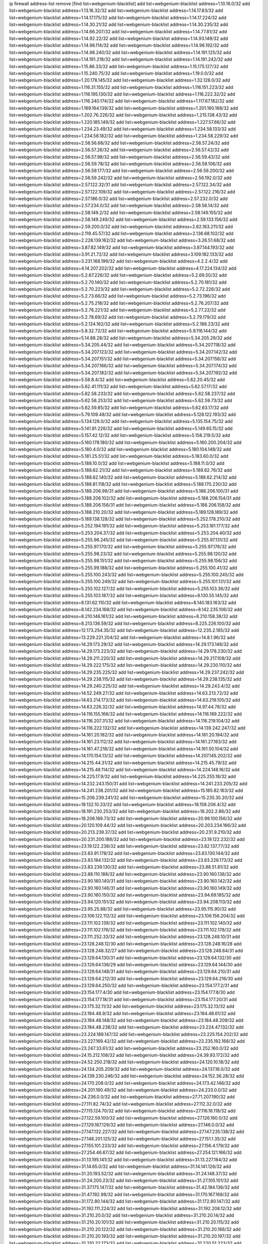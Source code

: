 ip firewall address-list
remove [find list=webgenium-blacklist]
add list=webgenium-blacklist address=1.10.16.0/32
add list=webgenium-blacklist address=1.13.16.32/32
add list=webgenium-blacklist address=1.14.17.83/32
add list=webgenium-blacklist address=1.14.17.175/32
add list=webgenium-blacklist address=1.14.17.224/32
add list=webgenium-blacklist address=1.14.30.21/32
add list=webgenium-blacklist address=1.14.30.235/32
add list=webgenium-blacklist address=1.14.66.207/32
add list=webgenium-blacklist address=1.14.77.81/32
add list=webgenium-blacklist address=1.14.92.22/32
add list=webgenium-blacklist address=1.14.93.149/32
add list=webgenium-blacklist address=1.14.96.114/32
add list=webgenium-blacklist address=1.14.96.192/32
add list=webgenium-blacklist address=1.14.96.240/32
add list=webgenium-blacklist address=1.14.191.125/32
add list=webgenium-blacklist address=1.14.191.218/32
add list=webgenium-blacklist address=1.14.191.242/32
add list=webgenium-blacklist address=1.15.86.33/32
add list=webgenium-blacklist address=1.15.175.127/32
add list=webgenium-blacklist address=1.15.240.75/32
add list=webgenium-blacklist address=1.19.0.0/32
add list=webgenium-blacklist address=1.20.178.145/32
add list=webgenium-blacklist address=1.32.128.0/32
add list=webgenium-blacklist address=1.116.31.155/32
add list=webgenium-blacklist address=1.116.151.223/32
add list=webgenium-blacklist address=1.116.195.130/32
add list=webgenium-blacklist address=1.116.222.32/32
add list=webgenium-blacklist address=1.116.240.174/32
add list=webgenium-blacklist address=1.117.67.182/32
add list=webgenium-blacklist address=1.169.164.139/32
add list=webgenium-blacklist address=1.201.160.168/32
add list=webgenium-blacklist address=1.202.76.226/32
add list=webgenium-blacklist address=1.215.138.43/32
add list=webgenium-blacklist address=1.220.185.149/32
add list=webgenium-blacklist address=1.227.57.66/32
add list=webgenium-blacklist address=1.234.23.49/32
add list=webgenium-blacklist address=1.234.58.133/32
add list=webgenium-blacklist address=1.234.58.182/32
add list=webgenium-blacklist address=1.234.58.229/32
add list=webgenium-blacklist address=2.56.56.68/32
add list=webgenium-blacklist address=2.56.57.24/32
add list=webgenium-blacklist address=2.56.57.26/32
add list=webgenium-blacklist address=2.56.57.42/32
add list=webgenium-blacklist address=2.56.57.98/32
add list=webgenium-blacklist address=2.56.59.43/32
add list=webgenium-blacklist address=2.56.59.78/32
add list=webgenium-blacklist address=2.56.59.106/32
add list=webgenium-blacklist address=2.56.59.177/32
add list=webgenium-blacklist address=2.56.59.200/32
add list=webgenium-blacklist address=2.56.59.242/32
add list=webgenium-blacklist address=2.56.192.0/32
add list=webgenium-blacklist address=2.57.122.32/31
add list=webgenium-blacklist address=2.57.122.34/32
add list=webgenium-blacklist address=2.57.122.109/32
add list=webgenium-blacklist address=2.57.122.216/32
add list=webgenium-blacklist address=2.57.186.0/32
add list=webgenium-blacklist address=2.57.232.0/32
add list=webgenium-blacklist address=2.57.234.0/32
add list=webgenium-blacklist address=2.58.56.14/32
add list=webgenium-blacklist address=2.58.149.2/32
add list=webgenium-blacklist address=2.58.149.155/32
add list=webgenium-blacklist address=2.58.149.249/32
add list=webgenium-blacklist address=2.59.133.156/32
add list=webgenium-blacklist address=2.59.200.0/32
add list=webgenium-blacklist address=2.82.163.211/32
add list=webgenium-blacklist address=2.119.45.57/32
add list=webgenium-blacklist address=2.136.68.102/32
add list=webgenium-blacklist address=2.228.139.162/32
add list=webgenium-blacklist address=3.26.51.68/32
add list=webgenium-blacklist address=3.87.82.149/32
add list=webgenium-blacklist address=3.87.144.193/32
add list=webgenium-blacklist address=3.91.21.72/32
add list=webgenium-blacklist address=3.109.182.133/32
add list=webgenium-blacklist address=3.231.168.199/32
add list=webgenium-blacklist address=4.2.2.4/32
add list=webgenium-blacklist address=4.14.207.202/32
add list=webgenium-blacklist address=4.17.224.134/32
add list=webgenium-blacklist address=5.2.67.226/32
add list=webgenium-blacklist address=5.2.69.50/32
add list=webgenium-blacklist address=5.2.70.140/32
add list=webgenium-blacklist address=5.2.70.181/32
add list=webgenium-blacklist address=5.2.70.223/32
add list=webgenium-blacklist address=5.2.72.226/32
add list=webgenium-blacklist address=5.2.73.66/32
add list=webgenium-blacklist address=5.2.73.196/32
add list=webgenium-blacklist address=5.2.75.218/32
add list=webgenium-blacklist address=5.2.76.207/32
add list=webgenium-blacklist address=5.2.76.221/32
add list=webgenium-blacklist address=5.2.77.22/32
add list=webgenium-blacklist address=5.2.78.69/32
add list=webgenium-blacklist address=5.2.79.179/32
add list=webgenium-blacklist address=5.2.124.162/32
add list=webgenium-blacklist address=5.2.188.23/32
add list=webgenium-blacklist address=5.8.32.72/32
add list=webgenium-blacklist address=5.9.116.144/32
add list=webgenium-blacklist address=5.14.88.28/32
add list=webgenium-blacklist address=5.34.205.29/32
add list=webgenium-blacklist address=5.34.205.44/32
add list=webgenium-blacklist address=5.34.207.118/32
add list=webgenium-blacklist address=5.34.207.123/32
add list=webgenium-blacklist address=5.34.207.142/32
add list=webgenium-blacklist address=5.34.207.151/32
add list=webgenium-blacklist address=5.34.207.156/32
add list=webgenium-blacklist address=5.34.207.166/32
add list=webgenium-blacklist address=5.34.207.174/32
add list=webgenium-blacklist address=5.34.207.182/32
add list=webgenium-blacklist address=5.34.207.192/32
add list=webgenium-blacklist address=5.58.8.4/32
add list=webgenium-blacklist address=5.62.20.45/32
add list=webgenium-blacklist address=5.62.41.111/32
add list=webgenium-blacklist address=5.62.57.17/32
add list=webgenium-blacklist address=5.62.58.233/32
add list=webgenium-blacklist address=5.62.58.237/32
add list=webgenium-blacklist address=5.62.58.253/32
add list=webgenium-blacklist address=5.62.59.73/32
add list=webgenium-blacklist address=5.62.59.85/32
add list=webgenium-blacklist address=5.62.63.17/32
add list=webgenium-blacklist address=5.79.109.48/32
add list=webgenium-blacklist address=5.128.122.193/32
add list=webgenium-blacklist address=5.134.128.0/32
add list=webgenium-blacklist address=5.135.154.75/32
add list=webgenium-blacklist address=5.141.81.226/32
add list=webgenium-blacklist address=5.149.65.15/32
add list=webgenium-blacklist address=5.157.42.12/32
add list=webgenium-blacklist address=5.158.219.5/32
add list=webgenium-blacklist address=5.160.178.180/32
add list=webgenium-blacklist address=5.160.200.204/32
add list=webgenium-blacklist address=5.180.4.0/32
add list=webgenium-blacklist address=5.180.104.148/32
add list=webgenium-blacklist address=5.181.25.51/32
add list=webgenium-blacklist address=5.183.60.0/32
add list=webgenium-blacklist address=5.188.10.0/32
add list=webgenium-blacklist address=5.188.11.0/32
add list=webgenium-blacklist address=5.188.62.21/32
add list=webgenium-blacklist address=5.188.62.76/32
add list=webgenium-blacklist address=5.188.62.140/32
add list=webgenium-blacklist address=5.188.62.214/32
add list=webgenium-blacklist address=5.188.81.118/32
add list=webgenium-blacklist address=5.188.170.230/32
add list=webgenium-blacklist address=5.188.206.98/31
add list=webgenium-blacklist address=5.188.206.100/31
add list=webgenium-blacklist address=5.188.206.102/32
add list=webgenium-blacklist address=5.188.206.154/31
add list=webgenium-blacklist address=5.188.206.156/31
add list=webgenium-blacklist address=5.188.206.158/32
add list=webgenium-blacklist address=5.188.210.20/32
add list=webgenium-blacklist address=5.189.128.189/32
add list=webgenium-blacklist address=5.189.138.128/32
add list=webgenium-blacklist address=5.252.178.210/32
add list=webgenium-blacklist address=5.252.194.191/32
add list=webgenium-blacklist address=5.253.181.177/32
add list=webgenium-blacklist address=5.253.204.37/32
add list=webgenium-blacklist address=5.253.204.40/32
add list=webgenium-blacklist address=5.255.96.245/32
add list=webgenium-blacklist address=5.255.97.131/32
add list=webgenium-blacklist address=5.255.97.170/32
add list=webgenium-blacklist address=5.255.97.176/32
add list=webgenium-blacklist address=5.255.98.23/32
add list=webgenium-blacklist address=5.255.98.120/32
add list=webgenium-blacklist address=5.255.98.151/32
add list=webgenium-blacklist address=5.255.98.156/32
add list=webgenium-blacklist address=5.255.99.188/32
add list=webgenium-blacklist address=5.255.100.41/32
add list=webgenium-blacklist address=5.255.100.243/32
add list=webgenium-blacklist address=5.255.100.245/32
add list=webgenium-blacklist address=5.255.100.249/32
add list=webgenium-blacklist address=5.255.101.131/32
add list=webgenium-blacklist address=5.255.102.127/32
add list=webgenium-blacklist address=5.255.103.36/32
add list=webgenium-blacklist address=5.255.103.187/32
add list=webgenium-blacklist address=8.130.55.145/32
add list=webgenium-blacklist address=8.131.62.110/32
add list=webgenium-blacklist address=8.140.183.163/32
add list=webgenium-blacklist address=8.142.234.168/32
add list=webgenium-blacklist address=8.142.235.106/32
add list=webgenium-blacklist address=8.210.146.161/32
add list=webgenium-blacklist address=8.210.158.38/32
add list=webgenium-blacklist address=8.213.136.59/32
add list=webgenium-blacklist address=8.225.226.100/32
add list=webgenium-blacklist address=12.173.254.35/32
add list=webgenium-blacklist address=12.235.2.185/32
add list=webgenium-blacklist address=13.229.221.204/32
add list=webgenium-blacklist address=14.8.1.96/32
add list=webgenium-blacklist address=14.29.173.29/32
add list=webgenium-blacklist address=14.29.173.146/32
add list=webgenium-blacklist address=14.29.173.223/32
add list=webgenium-blacklist address=14.29.178.230/32
add list=webgenium-blacklist address=14.29.211.220/32
add list=webgenium-blacklist address=14.29.217.108/32
add list=webgenium-blacklist address=14.29.222.175/32
add list=webgenium-blacklist address=14.29.230.110/32
add list=webgenium-blacklist address=14.29.235.225/32
add list=webgenium-blacklist address=14.29.237.242/32
add list=webgenium-blacklist address=14.29.238.115/32
add list=webgenium-blacklist address=14.29.238.135/32
add list=webgenium-blacklist address=14.29.240.225/32
add list=webgenium-blacklist address=14.29.243.4/32
add list=webgenium-blacklist address=14.52.249.27/32
add list=webgenium-blacklist address=14.63.213.72/32
add list=webgenium-blacklist address=14.63.214.173/32
add list=webgenium-blacklist address=14.63.219.105/32
add list=webgenium-blacklist address=14.63.226.32/32
add list=webgenium-blacklist address=14.97.44.78/32
add list=webgenium-blacklist address=14.116.155.166/32
add list=webgenium-blacklist address=14.116.189.222/32
add list=webgenium-blacklist address=14.116.207.31/32
add list=webgenium-blacklist address=14.116.219.104/32
add list=webgenium-blacklist address=14.116.222.132/32
add list=webgenium-blacklist address=14.139.242.247/32
add list=webgenium-blacklist address=14.161.20.182/32
add list=webgenium-blacklist address=14.161.20.194/32
add list=webgenium-blacklist address=14.161.23.112/32
add list=webgenium-blacklist address=14.161.27.163/32
add list=webgenium-blacklist address=14.161.47.218/32
add list=webgenium-blacklist address=14.161.50.104/32
add list=webgenium-blacklist address=14.170.154.13/32
add list=webgenium-blacklist address=14.207.145.202/32
add list=webgenium-blacklist address=14.215.44.31/32
add list=webgenium-blacklist address=14.215.45.79/32
add list=webgenium-blacklist address=14.215.48.114/32
add list=webgenium-blacklist address=14.224.148.16/32
add list=webgenium-blacklist address=14.225.17.9/32
add list=webgenium-blacklist address=14.225.255.18/32
add list=webgenium-blacklist address=14.232.243.150/31
add list=webgenium-blacklist address=14.241.233.205/32
add list=webgenium-blacklist address=14.241.238.201/32
add list=webgenium-blacklist address=15.185.82.163/32
add list=webgenium-blacklist address=15.206.239.241/32
add list=webgenium-blacklist address=15.235.35.20/32
add list=webgenium-blacklist address=18.132.10.33/32
add list=webgenium-blacklist address=18.159.206.4/32
add list=webgenium-blacklist address=18.191.230.253/32
add list=webgenium-blacklist address=18.202.2.86/32
add list=webgenium-blacklist address=18.206.189.73/32
add list=webgenium-blacklist address=20.98.100.156/32
add list=webgenium-blacklist address=20.120.109.44/32
add list=webgenium-blacklist address=20.203.234.166/32
add list=webgenium-blacklist address=20.213.239.37/32
add list=webgenium-blacklist address=20.231.9.210/32
add list=webgenium-blacklist address=20.231.200.188/32
add list=webgenium-blacklist address=23.19.122.232/32
add list=webgenium-blacklist address=23.19.122.238/32
add list=webgenium-blacklist address=23.82.137.77/32
add list=webgenium-blacklist address=23.83.91.178/32
add list=webgenium-blacklist address=23.83.130.144/32
add list=webgenium-blacklist address=23.83.184.132/32
add list=webgenium-blacklist address=23.83.226.173/32
add list=webgenium-blacklist address=23.83.239.130/32
add list=webgenium-blacklist address=23.88.51.81/32
add list=webgenium-blacklist address=23.88.110.188/32
add list=webgenium-blacklist address=23.90.160.138/32
add list=webgenium-blacklist address=23.90.160.140/31
add list=webgenium-blacklist address=23.90.160.142/32
add list=webgenium-blacklist address=23.90.160.146/31
add list=webgenium-blacklist address=23.90.160.149/32
add list=webgenium-blacklist address=23.90.160.150/32
add list=webgenium-blacklist address=23.94.69.185/32
add list=webgenium-blacklist address=23.94.120.151/32
add list=webgenium-blacklist address=23.94.208.113/32
add list=webgenium-blacklist address=23.95.25.88/32
add list=webgenium-blacklist address=23.95.115.90/32
add list=webgenium-blacklist address=23.106.122.112/32
add list=webgenium-blacklist address=23.106.156.204/32
add list=webgenium-blacklist address=23.111.102.139/32
add list=webgenium-blacklist address=23.111.102.140/32
add list=webgenium-blacklist address=23.111.102.176/32
add list=webgenium-blacklist address=23.111.102.178/32
add list=webgenium-blacklist address=23.111.252.33/32
add list=webgenium-blacklist address=23.128.248.10/31
add list=webgenium-blacklist address=23.128.248.12/30
add list=webgenium-blacklist address=23.128.248.16/28
add list=webgenium-blacklist address=23.128.248.32/27
add list=webgenium-blacklist address=23.128.248.64/31
add list=webgenium-blacklist address=23.129.64.130/31
add list=webgenium-blacklist address=23.129.64.132/30
add list=webgenium-blacklist address=23.129.64.136/29
add list=webgenium-blacklist address=23.129.64.144/30
add list=webgenium-blacklist address=23.129.64.148/31
add list=webgenium-blacklist address=23.129.64.210/31
add list=webgenium-blacklist address=23.129.64.212/30
add list=webgenium-blacklist address=23.129.64.216/30
add list=webgenium-blacklist address=23.129.64.250/32
add list=webgenium-blacklist address=23.154.177.2/31
add list=webgenium-blacklist address=23.154.177.4/30
add list=webgenium-blacklist address=23.154.177.8/30
add list=webgenium-blacklist address=23.154.177.18/31
add list=webgenium-blacklist address=23.154.177.20/31
add list=webgenium-blacklist address=23.175.32.11/32
add list=webgenium-blacklist address=23.175.32.13/32
add list=webgenium-blacklist address=23.184.48.9/32
add list=webgenium-blacklist address=23.184.48.61/32
add list=webgenium-blacklist address=23.184.48.148/32
add list=webgenium-blacklist address=23.184.48.209/32
add list=webgenium-blacklist address=23.184.48.238/32
add list=webgenium-blacklist address=23.224.47.132/32
add list=webgenium-blacklist address=23.224.189.147/32
add list=webgenium-blacklist address=23.225.154.202/32
add list=webgenium-blacklist address=23.227.169.42/32
add list=webgenium-blacklist address=23.235.192.166/32
add list=webgenium-blacklist address=23.247.33.61/32
add list=webgenium-blacklist address=23.252.160.0/32
add list=webgenium-blacklist address=24.15.212.108/32
add list=webgenium-blacklist address=24.39.93.172/32
add list=webgenium-blacklist address=24.52.250.218/32
add list=webgenium-blacklist address=24.120.10.18/32
add list=webgenium-blacklist address=24.134.205.209/32
add list=webgenium-blacklist address=24.137.16.0/32
add list=webgenium-blacklist address=24.139.230.246/32
add list=webgenium-blacklist address=24.152.36.28/32
add list=webgenium-blacklist address=24.170.208.0/32
add list=webgenium-blacklist address=24.173.42.146/32
add list=webgenium-blacklist address=24.201.160.49/32
add list=webgenium-blacklist address=24.233.0.0/32
add list=webgenium-blacklist address=24.236.0.0/32
add list=webgenium-blacklist address=27.71.207.190/32
add list=webgenium-blacklist address=27.111.82.74/32
add list=webgenium-blacklist address=27.112.32.0/32
add list=webgenium-blacklist address=27.115.124.70/32
add list=webgenium-blacklist address=27.116.16.118/32
add list=webgenium-blacklist address=27.122.59.100/32
add list=webgenium-blacklist address=27.126.160.0/32
add list=webgenium-blacklist address=27.129.167.129/32
add list=webgenium-blacklist address=27.146.0.0/32
add list=webgenium-blacklist address=27.147.132.227/32
add list=webgenium-blacklist address=27.147.235.138/32
add list=webgenium-blacklist address=27.148.201.125/32
add list=webgenium-blacklist address=27.151.1.35/32
add list=webgenium-blacklist address=27.155.101.233/32
add list=webgenium-blacklist address=27.156.4.179/32
add list=webgenium-blacklist address=27.254.46.67/32
add list=webgenium-blacklist address=27.254.121.166/32
add list=webgenium-blacklist address=31.13.195.141/32
add list=webgenium-blacklist address=31.13.227.184/32
add list=webgenium-blacklist address=31.14.65.0/32
add list=webgenium-blacklist address=31.14.141.126/32
add list=webgenium-blacklist address=31.20.193.52/32
add list=webgenium-blacklist address=31.24.148.37/32
add list=webgenium-blacklist address=31.24.200.23/32
add list=webgenium-blacklist address=31.27.105.101/32
add list=webgenium-blacklist address=31.37.175.147/32
add list=webgenium-blacklist address=31.42.184.136/32
add list=webgenium-blacklist address=31.47.192.98/32
add list=webgenium-blacklist address=31.170.167.168/32
add list=webgenium-blacklist address=31.172.80.144/32
add list=webgenium-blacklist address=31.172.80.147/32
add list=webgenium-blacklist address=31.192.111.224/32
add list=webgenium-blacklist address=31.192.208.12/32
add list=webgenium-blacklist address=31.210.20.0/32
add list=webgenium-blacklist address=31.210.20.14/32
add list=webgenium-blacklist address=31.210.20.101/32
add list=webgenium-blacklist address=31.210.20.115/32
add list=webgenium-blacklist address=31.210.20.122/32
add list=webgenium-blacklist address=31.210.20.166/32
add list=webgenium-blacklist address=31.210.20.193/32
add list=webgenium-blacklist address=31.210.20.197/32
add list=webgenium-blacklist address=31.210.22.173/32
add list=webgenium-blacklist address=31.220.51.223/32
add list=webgenium-blacklist address=34.64.215.194/32
add list=webgenium-blacklist address=34.64.218.102/32
add list=webgenium-blacklist address=34.75.65.218/32
add list=webgenium-blacklist address=34.81.69.1/32
add list=webgenium-blacklist address=34.87.44.101/32
add list=webgenium-blacklist address=34.88.170.63/32
add list=webgenium-blacklist address=34.92.176.182/32
add list=webgenium-blacklist address=34.94.63.92/32
add list=webgenium-blacklist address=34.94.85.141/32
add list=webgenium-blacklist address=34.94.122.199/32
add list=webgenium-blacklist address=34.94.199.128/32
add list=webgenium-blacklist address=34.95.27.131/32
add list=webgenium-blacklist address=34.95.40.11/32
add list=webgenium-blacklist address=34.95.62.67/32
add list=webgenium-blacklist address=34.101.97.143/32
add list=webgenium-blacklist address=34.102.58.198/32
add list=webgenium-blacklist address=34.106.28.15/32
add list=webgenium-blacklist address=34.106.45.249/32
add list=webgenium-blacklist address=34.106.109.152/32
add list=webgenium-blacklist address=34.106.119.111/32
add list=webgenium-blacklist address=34.106.135.144/32
add list=webgenium-blacklist address=34.106.170.228/32
add list=webgenium-blacklist address=34.106.179.198/32
add list=webgenium-blacklist address=34.106.210.140/32
add list=webgenium-blacklist address=34.106.215.84/32
add list=webgenium-blacklist address=34.106.220.80/32
add list=webgenium-blacklist address=34.125.5.234/32
add list=webgenium-blacklist address=34.125.36.106/32
add list=webgenium-blacklist address=34.125.193.233/32
add list=webgenium-blacklist address=34.130.108.39/32
add list=webgenium-blacklist address=34.130.176.93/32
add list=webgenium-blacklist address=34.130.216.135/32
add list=webgenium-blacklist address=34.130.220.64/32
add list=webgenium-blacklist address=34.130.240.124/32
add list=webgenium-blacklist address=34.147.38.190/32
add list=webgenium-blacklist address=34.152.33.48/32
add list=webgenium-blacklist address=34.152.48.126/32
add list=webgenium-blacklist address=34.152.55.176/32
add list=webgenium-blacklist address=34.176.50.114/32
add list=webgenium-blacklist address=34.176.81.126/32
add list=webgenium-blacklist address=34.176.86.18/32
add list=webgenium-blacklist address=34.176.148.152/32
add list=webgenium-blacklist address=34.230.82.2/32
add list=webgenium-blacklist address=35.139.75.250/32
add list=webgenium-blacklist address=35.156.248.41/32
add list=webgenium-blacklist address=35.170.29.112/32
add list=webgenium-blacklist address=35.200.206.124/32
add list=webgenium-blacklist address=35.203.44.231/32
add list=webgenium-blacklist address=35.203.55.189/32
add list=webgenium-blacklist address=35.203.66.166/32
add list=webgenium-blacklist address=35.235.89.99/32
add list=webgenium-blacklist address=35.236.14.147/32
add list=webgenium-blacklist address=35.236.71.89/32
add list=webgenium-blacklist address=35.236.76.150/32
add list=webgenium-blacklist address=35.247.6.181/32
add list=webgenium-blacklist address=35.247.216.118/32
add list=webgenium-blacklist address=36.0.8.0/32
add list=webgenium-blacklist address=36.7.159.17/32
add list=webgenium-blacklist address=36.22.187.34/32
add list=webgenium-blacklist address=36.37.48.0/32
add list=webgenium-blacklist address=36.66.151.17/32
add list=webgenium-blacklist address=36.66.211.7/32
add list=webgenium-blacklist address=36.91.119.221/32
add list=webgenium-blacklist address=36.91.166.34/32
add list=webgenium-blacklist address=36.94.142.166/32
add list=webgenium-blacklist address=36.102.208.158/32
add list=webgenium-blacklist address=36.110.114.29/32
add list=webgenium-blacklist address=36.110.228.34/32
add list=webgenium-blacklist address=36.110.228.254/32
add list=webgenium-blacklist address=36.111.31.245/32
add list=webgenium-blacklist address=36.116.0.0/32
add list=webgenium-blacklist address=36.119.0.0/32
add list=webgenium-blacklist address=36.133.98.109/32
add list=webgenium-blacklist address=36.142.176.211/32
add list=webgenium-blacklist address=36.153.118.90/32
add list=webgenium-blacklist address=36.154.110.46/32
add list=webgenium-blacklist address=36.154.248.181/32
add list=webgenium-blacklist address=36.239.205.42/32
add list=webgenium-blacklist address=37.0.10.141/32
add list=webgenium-blacklist address=37.0.11.230/32
add list=webgenium-blacklist address=37.0.15.238/32
add list=webgenium-blacklist address=37.0.15.241/32
add list=webgenium-blacklist address=37.19.223.11/32
add list=webgenium-blacklist address=37.25.85.79/32
add list=webgenium-blacklist address=37.25.86.101/32
add list=webgenium-blacklist address=37.25.86.238/32
add list=webgenium-blacklist address=37.48.120.196/32
add list=webgenium-blacklist address=37.49.225.178/32
add list=webgenium-blacklist address=37.49.225.183/32
add list=webgenium-blacklist address=37.49.225.213/32
add list=webgenium-blacklist address=37.60.136.202/32
add list=webgenium-blacklist address=37.72.2.15/32
add list=webgenium-blacklist address=37.75.131.172/32
add list=webgenium-blacklist address=37.98.154.154/32
add list=webgenium-blacklist address=37.98.196.42/32
add list=webgenium-blacklist address=37.110.147.1/32
add list=webgenium-blacklist address=37.120.135.86/32
add list=webgenium-blacklist address=37.120.135.89/32
add list=webgenium-blacklist address=37.120.144.83/32
add list=webgenium-blacklist address=37.120.160.91/32
add list=webgenium-blacklist address=37.120.160.110/32
add list=webgenium-blacklist address=37.120.165.225/32
add list=webgenium-blacklist address=37.120.177.0/32
add list=webgenium-blacklist address=37.120.203.71/32
add list=webgenium-blacklist address=37.120.203.73/32
add list=webgenium-blacklist address=37.120.206.81/32
add list=webgenium-blacklist address=37.120.213.172/32
add list=webgenium-blacklist address=37.120.218.78/32
add list=webgenium-blacklist address=37.120.218.92/32
add list=webgenium-blacklist address=37.120.218.113/32
add list=webgenium-blacklist address=37.120.218.120/32
add list=webgenium-blacklist address=37.120.222.136/32
add list=webgenium-blacklist address=37.120.237.180/32
add list=webgenium-blacklist address=37.123.163.58/32
add list=webgenium-blacklist address=37.133.129.0/32
add list=webgenium-blacklist address=37.139.13.163/32
add list=webgenium-blacklist address=37.139.16.229/32
add list=webgenium-blacklist address=37.143.8.76/32
add list=webgenium-blacklist address=37.156.64.0/32
add list=webgenium-blacklist address=37.156.173.0/32
add list=webgenium-blacklist address=37.156.216.131/32
add list=webgenium-blacklist address=37.156.216.147/32
add list=webgenium-blacklist address=37.187.18.212/32
add list=webgenium-blacklist address=37.187.96.183/32
add list=webgenium-blacklist address=37.192.177.23/32
add list=webgenium-blacklist address=37.228.129.5/32
add list=webgenium-blacklist address=37.228.129.109/32
add list=webgenium-blacklist address=37.228.129.133/32
add list=webgenium-blacklist address=37.228.136.74/32
add list=webgenium-blacklist address=38.17.48.23/32
add list=webgenium-blacklist address=38.103.167.2/32
add list=webgenium-blacklist address=38.242.197.202/32
add list=webgenium-blacklist address=38.242.225.218/32
add list=webgenium-blacklist address=39.67.220.140/32
add list=webgenium-blacklist address=39.96.26.68/32
add list=webgenium-blacklist address=39.100.228.235/32
add list=webgenium-blacklist address=39.103.139.6/32
add list=webgenium-blacklist address=39.103.157.70/32
add list=webgenium-blacklist address=39.105.56.236/32
add list=webgenium-blacklist address=39.106.169.228/32
add list=webgenium-blacklist address=39.108.224.10/32
add list=webgenium-blacklist address=39.129.9.180/32
add list=webgenium-blacklist address=39.155.177.210/32
add list=webgenium-blacklist address=39.155.198.114/32
add list=webgenium-blacklist address=39.155.215.98/32
add list=webgenium-blacklist address=39.164.73.132/32
add list=webgenium-blacklist address=40.73.102.89/32
add list=webgenium-blacklist address=41.33.13.26/32
add list=webgenium-blacklist address=41.33.229.210/32
add list=webgenium-blacklist address=41.57.124.41/32
add list=webgenium-blacklist address=41.60.245.74/32
add list=webgenium-blacklist address=41.72.0.0/32
add list=webgenium-blacklist address=41.72.219.102/32
add list=webgenium-blacklist address=41.77.137.114/32
add list=webgenium-blacklist address=41.77.138.170/32
add list=webgenium-blacklist address=41.77.188.122/32
add list=webgenium-blacklist address=41.77.209.58/32
add list=webgenium-blacklist address=41.78.76.190/32
add list=webgenium-blacklist address=41.86.249.137/32
add list=webgenium-blacklist address=41.86.250.226/32
add list=webgenium-blacklist address=41.93.82.7/32
add list=webgenium-blacklist address=41.137.43.2/32
add list=webgenium-blacklist address=41.139.179.217/32
add list=webgenium-blacklist address=41.139.211.247/32
add list=webgenium-blacklist address=41.143.250.78/32
add list=webgenium-blacklist address=41.160.238.202/32
add list=webgenium-blacklist address=41.186.78.156/32
add list=webgenium-blacklist address=41.209.43.93/32
add list=webgenium-blacklist address=41.215.50.178/32
add list=webgenium-blacklist address=41.215.241.146/32
add list=webgenium-blacklist address=41.215.242.42/32
add list=webgenium-blacklist address=41.221.186.249/32
add list=webgenium-blacklist address=41.223.99.89/32
add list=webgenium-blacklist address=42.0.32.0/32
add list=webgenium-blacklist address=42.1.128.0/32
add list=webgenium-blacklist address=42.51.32.113/32
add list=webgenium-blacklist address=42.62.26.44/32
add list=webgenium-blacklist address=42.92.144.41/32
add list=webgenium-blacklist address=42.96.0.0/32
add list=webgenium-blacklist address=42.99.180.135/32
add list=webgenium-blacklist address=42.118.242.189/32
add list=webgenium-blacklist address=42.119.111.155/32
add list=webgenium-blacklist address=42.128.0.0/32
add list=webgenium-blacklist address=42.160.0.0/32
add list=webgenium-blacklist address=42.192.42.139/32
add list=webgenium-blacklist address=42.192.87.163/32
add list=webgenium-blacklist address=42.192.88.211/32
add list=webgenium-blacklist address=42.192.135.57/32
add list=webgenium-blacklist address=42.192.135.104/32
add list=webgenium-blacklist address=42.192.140.159/32
add list=webgenium-blacklist address=42.192.180.59/32
add list=webgenium-blacklist address=42.192.221.34/32
add list=webgenium-blacklist address=42.193.9.45/32
add list=webgenium-blacklist address=42.193.17.124/32
add list=webgenium-blacklist address=42.193.36.136/32
add list=webgenium-blacklist address=42.193.53.43/32
add list=webgenium-blacklist address=42.193.131.21/32
add list=webgenium-blacklist address=42.193.144.209/32
add list=webgenium-blacklist address=42.193.148.196/32
add list=webgenium-blacklist address=42.193.193.63/32
add list=webgenium-blacklist address=42.193.193.103/32
add list=webgenium-blacklist address=42.193.193.231/32
add list=webgenium-blacklist address=42.193.193.245/32
add list=webgenium-blacklist address=42.193.215.29/32
add list=webgenium-blacklist address=42.194.139.23/32
add list=webgenium-blacklist address=42.194.150.232/32
add list=webgenium-blacklist address=42.194.173.36/32
add list=webgenium-blacklist address=42.194.196.141/32
add list=webgenium-blacklist address=42.200.11.53/32
add list=webgenium-blacklist address=42.200.71.74/32
add list=webgenium-blacklist address=42.200.78.78/32
add list=webgenium-blacklist address=42.200.169.14/32
add list=webgenium-blacklist address=42.200.197.148/32
add list=webgenium-blacklist address=42.208.0.0/32
add list=webgenium-blacklist address=42.245.203.155/32
add list=webgenium-blacklist address=42.248.78.142/32
add list=webgenium-blacklist address=43.57.0.0/32
add list=webgenium-blacklist address=43.128.3.101/32
add list=webgenium-blacklist address=43.128.4.194/32
add list=webgenium-blacklist address=43.128.5.61/32
add list=webgenium-blacklist address=43.128.42.172/32
add list=webgenium-blacklist address=43.128.45.21/32
add list=webgenium-blacklist address=43.128.61.192/32
add list=webgenium-blacklist address=43.128.62.247/32
add list=webgenium-blacklist address=43.128.201.239/32
add list=webgenium-blacklist address=43.129.25.9/32
add list=webgenium-blacklist address=43.129.68.108/32
add list=webgenium-blacklist address=43.129.70.151/32
add list=webgenium-blacklist address=43.129.77.146/32
add list=webgenium-blacklist address=43.129.174.212/32
add list=webgenium-blacklist address=43.129.178.149/32
add list=webgenium-blacklist address=43.129.182.242/32
add list=webgenium-blacklist address=43.129.195.49/32
add list=webgenium-blacklist address=43.129.207.199/32
add list=webgenium-blacklist address=43.129.212.158/32
add list=webgenium-blacklist address=43.129.228.216/32
add list=webgenium-blacklist address=43.129.232.85/32
add list=webgenium-blacklist address=43.129.233.180/32
add list=webgenium-blacklist address=43.129.234.236/32
add list=webgenium-blacklist address=43.129.237.178/32
add list=webgenium-blacklist address=43.130.44.186/32
add list=webgenium-blacklist address=43.130.45.93/32
add list=webgenium-blacklist address=43.130.61.158/32
add list=webgenium-blacklist address=43.130.62.61/32
add list=webgenium-blacklist address=43.130.227.3/32
add list=webgenium-blacklist address=43.131.28.33/32
add list=webgenium-blacklist address=43.131.35.21/32
add list=webgenium-blacklist address=43.131.51.120/32
add list=webgenium-blacklist address=43.132.155.95/32
add list=webgenium-blacklist address=43.132.156.29/32
add list=webgenium-blacklist address=43.132.156.30/32
add list=webgenium-blacklist address=43.132.156.33/32
add list=webgenium-blacklist address=43.132.156.47/32
add list=webgenium-blacklist address=43.132.156.51/32
add list=webgenium-blacklist address=43.132.156.71/32
add list=webgenium-blacklist address=43.132.156.74/32
add list=webgenium-blacklist address=43.132.156.78/32
add list=webgenium-blacklist address=43.132.156.89/32
add list=webgenium-blacklist address=43.132.156.100/31
add list=webgenium-blacklist address=43.132.156.112/32
add list=webgenium-blacklist address=43.132.156.117/32
add list=webgenium-blacklist address=43.132.156.199/32
add list=webgenium-blacklist address=43.132.156.203/32
add list=webgenium-blacklist address=43.132.156.226/32
add list=webgenium-blacklist address=43.132.156.232/32
add list=webgenium-blacklist address=43.132.156.246/32
add list=webgenium-blacklist address=43.132.157.15/32
add list=webgenium-blacklist address=43.132.157.108/32
add list=webgenium-blacklist address=43.132.157.111/32
add list=webgenium-blacklist address=43.132.157.126/32
add list=webgenium-blacklist address=43.132.157.133/32
add list=webgenium-blacklist address=43.132.157.134/32
add list=webgenium-blacklist address=43.132.157.145/32
add list=webgenium-blacklist address=43.132.157.149/32
add list=webgenium-blacklist address=43.132.157.150/32
add list=webgenium-blacklist address=43.132.247.122/32
add list=webgenium-blacklist address=43.133.12.230/32
add list=webgenium-blacklist address=43.133.13.57/32
add list=webgenium-blacklist address=43.133.13.114/32
add list=webgenium-blacklist address=43.133.161.187/32
add list=webgenium-blacklist address=43.133.180.206/32
add list=webgenium-blacklist address=43.133.191.96/32
add list=webgenium-blacklist address=43.134.176.93/32
add list=webgenium-blacklist address=43.134.195.181/32
add list=webgenium-blacklist address=43.134.196.128/32
add list=webgenium-blacklist address=43.134.197.174/32
add list=webgenium-blacklist address=43.134.201.159/32
add list=webgenium-blacklist address=43.134.202.107/32
add list=webgenium-blacklist address=43.135.159.26/32
add list=webgenium-blacklist address=43.153.6.100/32
add list=webgenium-blacklist address=43.153.19.2/32
add list=webgenium-blacklist address=43.153.27.174/32
add list=webgenium-blacklist address=43.153.27.233/32
add list=webgenium-blacklist address=43.153.32.239/32
add list=webgenium-blacklist address=43.154.0.142/32
add list=webgenium-blacklist address=43.154.5.129/32
add list=webgenium-blacklist address=43.154.6.223/32
add list=webgenium-blacklist address=43.154.7.153/32
add list=webgenium-blacklist address=43.154.13.15/32
add list=webgenium-blacklist address=43.154.15.174/32
add list=webgenium-blacklist address=43.154.17.118/32
add list=webgenium-blacklist address=43.154.21.56/32
add list=webgenium-blacklist address=43.154.25.30/32
add list=webgenium-blacklist address=43.154.26.111/32
add list=webgenium-blacklist address=43.154.28.97/32
add list=webgenium-blacklist address=43.154.28.232/32
add list=webgenium-blacklist address=43.154.30.39/32
add list=webgenium-blacklist address=43.154.30.112/32
add list=webgenium-blacklist address=43.154.36.162/32
add list=webgenium-blacklist address=43.154.37.46/32
add list=webgenium-blacklist address=43.154.37.131/32
add list=webgenium-blacklist address=43.154.40.25/32
add list=webgenium-blacklist address=43.154.42.56/32
add list=webgenium-blacklist address=43.154.42.99/32
add list=webgenium-blacklist address=43.154.43.62/32
add list=webgenium-blacklist address=43.154.43.72/32
add list=webgenium-blacklist address=43.154.43.99/32
add list=webgenium-blacklist address=43.154.43.175/32
add list=webgenium-blacklist address=43.154.44.146/32
add list=webgenium-blacklist address=43.154.45.114/32
add list=webgenium-blacklist address=43.154.46.189/32
add list=webgenium-blacklist address=43.154.47.141/32
add list=webgenium-blacklist address=43.154.49.251/32
add list=webgenium-blacklist address=43.154.50.142/32
add list=webgenium-blacklist address=43.154.50.250/32
add list=webgenium-blacklist address=43.154.51.55/32
add list=webgenium-blacklist address=43.154.51.97/32
add list=webgenium-blacklist address=43.154.51.190/32
add list=webgenium-blacklist address=43.154.51.211/32
add list=webgenium-blacklist address=43.154.51.220/32
add list=webgenium-blacklist address=43.154.51.231/32
add list=webgenium-blacklist address=43.154.51.239/32
add list=webgenium-blacklist address=43.154.52.8/32
add list=webgenium-blacklist address=43.154.52.41/32
add list=webgenium-blacklist address=43.154.52.45/32
add list=webgenium-blacklist address=43.154.52.102/32
add list=webgenium-blacklist address=43.154.52.140/32
add list=webgenium-blacklist address=43.154.52.143/32
add list=webgenium-blacklist address=43.154.52.149/32
add list=webgenium-blacklist address=43.154.53.101/32
add list=webgenium-blacklist address=43.154.53.254/32
add list=webgenium-blacklist address=43.154.58.123/32
add list=webgenium-blacklist address=43.154.61.109/32
add list=webgenium-blacklist address=43.154.62.86/32
add list=webgenium-blacklist address=43.154.65.205/32
add list=webgenium-blacklist address=43.154.66.195/32
add list=webgenium-blacklist address=43.154.69.24/32
add list=webgenium-blacklist address=43.154.69.93/32
add list=webgenium-blacklist address=43.154.69.163/32
add list=webgenium-blacklist address=43.154.70.23/32
add list=webgenium-blacklist address=43.154.75.28/32
add list=webgenium-blacklist address=43.154.75.200/32
add list=webgenium-blacklist address=43.154.78.192/32
add list=webgenium-blacklist address=43.154.79.109/32
add list=webgenium-blacklist address=43.154.79.214/32
add list=webgenium-blacklist address=43.154.80.190/32
add list=webgenium-blacklist address=43.154.82.37/32
add list=webgenium-blacklist address=43.154.82.193/32
add list=webgenium-blacklist address=43.154.82.241/32
add list=webgenium-blacklist address=43.154.83.65/32
add list=webgenium-blacklist address=43.154.83.132/32
add list=webgenium-blacklist address=43.154.84.8/32
add list=webgenium-blacklist address=43.154.84.24/32
add list=webgenium-blacklist address=43.154.84.27/32
add list=webgenium-blacklist address=43.154.84.114/32
add list=webgenium-blacklist address=43.154.85.141/32
add list=webgenium-blacklist address=43.154.89.182/32
add list=webgenium-blacklist address=43.154.91.169/32
add list=webgenium-blacklist address=43.154.91.213/32
add list=webgenium-blacklist address=43.154.92.138/32
add list=webgenium-blacklist address=43.154.96.178/32
add list=webgenium-blacklist address=43.154.96.244/32
add list=webgenium-blacklist address=43.154.100.98/32
add list=webgenium-blacklist address=43.154.100.249/32
add list=webgenium-blacklist address=43.154.102.6/32
add list=webgenium-blacklist address=43.154.102.100/32
add list=webgenium-blacklist address=43.154.106.132/32
add list=webgenium-blacklist address=43.154.106.141/32
add list=webgenium-blacklist address=43.154.106.236/32
add list=webgenium-blacklist address=43.154.108.148/32
add list=webgenium-blacklist address=43.154.109.134/32
add list=webgenium-blacklist address=43.154.111.160/32
add list=webgenium-blacklist address=43.154.112.179/32
add list=webgenium-blacklist address=43.154.115.96/32
add list=webgenium-blacklist address=43.154.117.242/32
add list=webgenium-blacklist address=43.154.124.168/32
add list=webgenium-blacklist address=43.154.125.199/32
add list=webgenium-blacklist address=43.154.128.32/32
add list=webgenium-blacklist address=43.154.128.183/32
add list=webgenium-blacklist address=43.154.131.57/32
add list=webgenium-blacklist address=43.154.132.95/32
add list=webgenium-blacklist address=43.154.138.122/32
add list=webgenium-blacklist address=43.154.143.45/32
add list=webgenium-blacklist address=43.154.144.155/32
add list=webgenium-blacklist address=43.154.146.154/32
add list=webgenium-blacklist address=43.154.147.214/32
add list=webgenium-blacklist address=43.154.151.127/32
add list=webgenium-blacklist address=43.154.153.208/32
add list=webgenium-blacklist address=43.154.157.158/32
add list=webgenium-blacklist address=43.154.159.158/32
add list=webgenium-blacklist address=43.154.160.139/32
add list=webgenium-blacklist address=43.154.161.159/32
add list=webgenium-blacklist address=43.154.161.245/32
add list=webgenium-blacklist address=43.154.162.144/32
add list=webgenium-blacklist address=43.154.166.195/32
add list=webgenium-blacklist address=43.154.171.84/32
add list=webgenium-blacklist address=43.154.173.63/32
add list=webgenium-blacklist address=43.154.181.28/32
add list=webgenium-blacklist address=43.154.181.106/32
add list=webgenium-blacklist address=43.154.184.160/32
add list=webgenium-blacklist address=43.154.188.47/32
add list=webgenium-blacklist address=43.154.188.244/32
add list=webgenium-blacklist address=43.154.188.250/32
add list=webgenium-blacklist address=43.154.189.77/32
add list=webgenium-blacklist address=43.154.190.78/32
add list=webgenium-blacklist address=43.154.190.100/32
add list=webgenium-blacklist address=43.154.191.121/32
add list=webgenium-blacklist address=43.154.192.97/32
add list=webgenium-blacklist address=43.154.192.142/32
add list=webgenium-blacklist address=43.154.192.144/32
add list=webgenium-blacklist address=43.154.192.149/32
add list=webgenium-blacklist address=43.154.195.100/32
add list=webgenium-blacklist address=43.154.196.137/32
add list=webgenium-blacklist address=43.154.198.69/32
add list=webgenium-blacklist address=43.154.199.27/32
add list=webgenium-blacklist address=43.154.200.64/32
add list=webgenium-blacklist address=43.154.201.237/32
add list=webgenium-blacklist address=43.154.202.171/32
add list=webgenium-blacklist address=43.154.202.193/32
add list=webgenium-blacklist address=43.154.202.221/32
add list=webgenium-blacklist address=43.154.203.163/32
add list=webgenium-blacklist address=43.154.203.244/32
add list=webgenium-blacklist address=43.154.205.117/32
add list=webgenium-blacklist address=43.154.205.162/32
add list=webgenium-blacklist address=43.154.205.192/32
add list=webgenium-blacklist address=43.154.205.247/32
add list=webgenium-blacklist address=43.154.206.144/32
add list=webgenium-blacklist address=43.154.206.185/32
add list=webgenium-blacklist address=43.154.206.205/32
add list=webgenium-blacklist address=43.154.208.9/32
add list=webgenium-blacklist address=43.154.209.49/32
add list=webgenium-blacklist address=43.154.209.84/32
add list=webgenium-blacklist address=43.154.237.176/32
add list=webgenium-blacklist address=43.154.239.120/32
add list=webgenium-blacklist address=43.155.61.67/32
add list=webgenium-blacklist address=43.155.64.49/32
add list=webgenium-blacklist address=43.155.67.43/32
add list=webgenium-blacklist address=43.155.75.245/32
add list=webgenium-blacklist address=43.155.77.18/32
add list=webgenium-blacklist address=43.155.79.195/32
add list=webgenium-blacklist address=43.155.81.242/32
add list=webgenium-blacklist address=43.155.82.160/32
add list=webgenium-blacklist address=43.155.85.164/32
add list=webgenium-blacklist address=43.155.90.89/32
add list=webgenium-blacklist address=43.155.92.208/31
add list=webgenium-blacklist address=43.155.93.236/32
add list=webgenium-blacklist address=43.155.95.51/32
add list=webgenium-blacklist address=43.155.98.179/32
add list=webgenium-blacklist address=43.155.100.18/32
add list=webgenium-blacklist address=43.155.107.219/32
add list=webgenium-blacklist address=43.155.109.216/32
add list=webgenium-blacklist address=43.155.112.79/32
add list=webgenium-blacklist address=43.155.115.30/32
add list=webgenium-blacklist address=43.155.116.125/32
add list=webgenium-blacklist address=43.156.10.213/32
add list=webgenium-blacklist address=43.156.70.37/32
add list=webgenium-blacklist address=43.156.96.165/32
add list=webgenium-blacklist address=43.157.2.216/32
add list=webgenium-blacklist address=43.181.0.0/32
add list=webgenium-blacklist address=43.224.110.21/32
add list=webgenium-blacklist address=43.225.54.207/32
add list=webgenium-blacklist address=43.225.69.20/32
add list=webgenium-blacklist address=43.225.111.37/32
add list=webgenium-blacklist address=43.225.158.223/32
add list=webgenium-blacklist address=43.229.52.0/32
add list=webgenium-blacklist address=43.229.129.91/32
add list=webgenium-blacklist address=43.236.0.0/32
add list=webgenium-blacklist address=43.239.80.97/32
add list=webgenium-blacklist address=43.240.113.89/32
add list=webgenium-blacklist address=43.241.57.64/32
add list=webgenium-blacklist address=43.241.58.180/32
add list=webgenium-blacklist address=43.241.70.75/32
add list=webgenium-blacklist address=43.245.86.218/32
add list=webgenium-blacklist address=43.248.129.123/32
add list=webgenium-blacklist address=43.250.116.0/32
add list=webgenium-blacklist address=43.251.159.144/32
add list=webgenium-blacklist address=43.252.62.60/32
add list=webgenium-blacklist address=43.252.80.0/32
add list=webgenium-blacklist address=44.199.210.154/32
add list=webgenium-blacklist address=44.201.2.50/32
add list=webgenium-blacklist address=45.9.148.0/32
add list=webgenium-blacklist address=45.10.150.106/32
add list=webgenium-blacklist address=45.11.24.127/32
add list=webgenium-blacklist address=45.12.134.107/32
add list=webgenium-blacklist address=45.15.16.105/32
add list=webgenium-blacklist address=45.20.209.253/32
add list=webgenium-blacklist address=45.26.9.103/32
add list=webgenium-blacklist address=45.33.2.83/32
add list=webgenium-blacklist address=45.33.36.161/32
add list=webgenium-blacklist address=45.33.65.249/32
add list=webgenium-blacklist address=45.33.96.238/32
add list=webgenium-blacklist address=45.33.101.246/32
add list=webgenium-blacklist address=45.41.240.19/32
add list=webgenium-blacklist address=45.55.37.109/32
add list=webgenium-blacklist address=45.55.41.53/32
add list=webgenium-blacklist address=45.55.44.23/32
add list=webgenium-blacklist address=45.55.60.110/32
add list=webgenium-blacklist address=45.55.184.78/32
add list=webgenium-blacklist address=45.55.189.252/32
add list=webgenium-blacklist address=45.61.5.194/32
add list=webgenium-blacklist address=45.61.139.129/32
add list=webgenium-blacklist address=45.61.184.239/32
add list=webgenium-blacklist address=45.61.184.244/32
add list=webgenium-blacklist address=45.61.185.53/32
add list=webgenium-blacklist address=45.61.185.88/32
add list=webgenium-blacklist address=45.61.185.90/32
add list=webgenium-blacklist address=45.61.185.114/32
add list=webgenium-blacklist address=45.61.185.125/32
add list=webgenium-blacklist address=45.61.186.108/32
add list=webgenium-blacklist address=45.61.186.160/32
add list=webgenium-blacklist address=45.61.186.166/32
add list=webgenium-blacklist address=45.61.186.169/32
add list=webgenium-blacklist address=45.61.187.94/32
add list=webgenium-blacklist address=45.61.188.144/32
add list=webgenium-blacklist address=45.61.188.191/32
add list=webgenium-blacklist address=45.65.32.0/32
add list=webgenium-blacklist address=45.66.35.35/32
add list=webgenium-blacklist address=45.67.34.100/32
add list=webgenium-blacklist address=45.67.34.253/32
add list=webgenium-blacklist address=45.76.35.172/32
add list=webgenium-blacklist address=45.77.133.222/32
add list=webgenium-blacklist address=45.79.82.183/32
add list=webgenium-blacklist address=45.79.177.21/32
add list=webgenium-blacklist address=45.79.177.190/32
add list=webgenium-blacklist address=45.80.28.0/32
add list=webgenium-blacklist address=45.80.248.0/32
add list=webgenium-blacklist address=45.83.178.34/32
add list=webgenium-blacklist address=45.83.178.82/31
add list=webgenium-blacklist address=45.83.179.4/32
add list=webgenium-blacklist address=45.83.179.9/32
add list=webgenium-blacklist address=45.83.179.70/32
add list=webgenium-blacklist address=45.83.179.100/32
add list=webgenium-blacklist address=45.85.147.101/32
add list=webgenium-blacklist address=45.86.20.0/32
add list=webgenium-blacklist address=45.86.48.0/32
add list=webgenium-blacklist address=45.89.26.233/32
add list=webgenium-blacklist address=45.91.23.124/32
add list=webgenium-blacklist address=45.91.227.0/32
add list=webgenium-blacklist address=45.92.228.139/32
add list=webgenium-blacklist address=45.93.16.33/32
add list=webgenium-blacklist address=45.93.201.0/32
add list=webgenium-blacklist address=45.95.147.6/32
add list=webgenium-blacklist address=45.95.147.9/32
add list=webgenium-blacklist address=45.114.130.4/32
add list=webgenium-blacklist address=45.116.114.28/32
add list=webgenium-blacklist address=45.118.33.71/32
add list=webgenium-blacklist address=45.119.40.0/32
add list=webgenium-blacklist address=45.119.83.250/32
add list=webgenium-blacklist address=45.119.84.227/32
add list=webgenium-blacklist address=45.119.212.6/32
add list=webgenium-blacklist address=45.119.213.225/32
add list=webgenium-blacklist address=45.120.69.121/32
add list=webgenium-blacklist address=45.120.69.196/32
add list=webgenium-blacklist address=45.121.147.218/32
add list=webgenium-blacklist address=45.121.204.0/32
add list=webgenium-blacklist address=45.122.220.15/32
add list=webgenium-blacklist address=45.124.144.116/32
add list=webgenium-blacklist address=45.125.65.31/32
add list=webgenium-blacklist address=45.125.65.126/32
add list=webgenium-blacklist address=45.125.65.159/32
add list=webgenium-blacklist address=45.125.66.24/32
add list=webgenium-blacklist address=45.125.239.234/32
add list=webgenium-blacklist address=45.128.133.242/32
add list=webgenium-blacklist address=45.129.56.200/32
add list=webgenium-blacklist address=45.132.227.30/32
add list=webgenium-blacklist address=45.132.227.250/32
add list=webgenium-blacklist address=45.134.26.0/32
add list=webgenium-blacklist address=45.134.144.12/32
add list=webgenium-blacklist address=45.135.232.0/32
add list=webgenium-blacklist address=45.135.232.155/32
add list=webgenium-blacklist address=45.137.22.176/32
add list=webgenium-blacklist address=45.137.184.31/32
add list=webgenium-blacklist address=45.140.165.39/32
add list=webgenium-blacklist address=45.140.173.8/32
add list=webgenium-blacklist address=45.140.174.191/32
add list=webgenium-blacklist address=45.143.200.0/32
add list=webgenium-blacklist address=45.143.203.0/32
add list=webgenium-blacklist address=45.144.225.215/32
add list=webgenium-blacklist address=45.148.10.110/32
add list=webgenium-blacklist address=45.151.167.10/31
add list=webgenium-blacklist address=45.151.167.12/31
add list=webgenium-blacklist address=45.153.160.2/32
add list=webgenium-blacklist address=45.153.160.129/32
add list=webgenium-blacklist address=45.153.160.130/31
add list=webgenium-blacklist address=45.153.160.132/30
add list=webgenium-blacklist address=45.153.160.136/30
add list=webgenium-blacklist address=45.153.160.140/32
add list=webgenium-blacklist address=45.154.255.138/31
add list=webgenium-blacklist address=45.154.255.147/32
add list=webgenium-blacklist address=45.155.204.146/32
add list=webgenium-blacklist address=45.155.204.214/32
add list=webgenium-blacklist address=45.155.205.0/32
add list=webgenium-blacklist address=45.156.149.25/32
add list=webgenium-blacklist address=45.156.149.28/32
add list=webgenium-blacklist address=45.162.168.221/32
add list=webgenium-blacklist address=45.163.189.10/32
add list=webgenium-blacklist address=45.164.128.3/32
add list=webgenium-blacklist address=45.166.93.90/32
add list=webgenium-blacklist address=45.176.70.77/32
add list=webgenium-blacklist address=45.178.140.26/32
add list=webgenium-blacklist address=45.181.48.129/32
add list=webgenium-blacklist address=45.183.193.1/32
add list=webgenium-blacklist address=45.183.225.47/32
add list=webgenium-blacklist address=45.184.108.215/32
add list=webgenium-blacklist address=45.186.152.0/32
add list=webgenium-blacklist address=45.190.28.36/32
add list=webgenium-blacklist address=45.220.64.0/32
add list=webgenium-blacklist address=45.224.105.73/32
add list=webgenium-blacklist address=45.224.105.99/32
add list=webgenium-blacklist address=45.224.105.140/32
add list=webgenium-blacklist address=45.226.228.227/32
add list=webgenium-blacklist address=45.227.253.206/32
add list=webgenium-blacklist address=45.232.73.84/32
add list=webgenium-blacklist address=45.234.188.11/32
add list=webgenium-blacklist address=45.235.0.30/32
add list=webgenium-blacklist address=45.236.131.55/32
add list=webgenium-blacklist address=45.238.252.129/32
add list=webgenium-blacklist address=45.239.40.159/32
add list=webgenium-blacklist address=45.240.88.20/32
add list=webgenium-blacklist address=46.0.206.154/32
add list=webgenium-blacklist address=46.4.168.53/32
add list=webgenium-blacklist address=46.10.139.151/32
add list=webgenium-blacklist address=46.19.139.42/32
add list=webgenium-blacklist address=46.29.23.162/32
add list=webgenium-blacklist address=46.29.195.11/32
add list=webgenium-blacklist address=46.29.248.238/32
add list=webgenium-blacklist address=46.32.16.58/32
add list=webgenium-blacklist address=46.38.247.22/32
add list=webgenium-blacklist address=46.59.126.213/32
add list=webgenium-blacklist address=46.61.235.70/32
add list=webgenium-blacklist address=46.63.80.162/32
add list=webgenium-blacklist address=46.100.249.100/32
add list=webgenium-blacklist address=46.101.19.72/32
add list=webgenium-blacklist address=46.101.31.204/32
add list=webgenium-blacklist address=46.101.33.19/32
add list=webgenium-blacklist address=46.101.54.195/32
add list=webgenium-blacklist address=46.101.95.65/32
add list=webgenium-blacklist address=46.101.103.136/32
add list=webgenium-blacklist address=46.101.104.175/32
add list=webgenium-blacklist address=46.101.109.196/32
add list=webgenium-blacklist address=46.101.113.206/32
add list=webgenium-blacklist address=46.101.120.8/32
add list=webgenium-blacklist address=46.101.138.138/32
add list=webgenium-blacklist address=46.101.141.157/32
add list=webgenium-blacklist address=46.101.146.14/32
add list=webgenium-blacklist address=46.101.157.187/32
add list=webgenium-blacklist address=46.101.159.72/32
add list=webgenium-blacklist address=46.101.171.235/32
add list=webgenium-blacklist address=46.101.206.57/32
add list=webgenium-blacklist address=46.101.224.69/32
add list=webgenium-blacklist address=46.101.248.68/32
add list=webgenium-blacklist address=46.101.254.194/32
add list=webgenium-blacklist address=46.102.177.0/32
add list=webgenium-blacklist address=46.102.178.0/32
add list=webgenium-blacklist address=46.102.182.0/32
add list=webgenium-blacklist address=46.102.190.0/32
add list=webgenium-blacklist address=46.105.114.11/32
add list=webgenium-blacklist address=46.148.112.0/32
add list=webgenium-blacklist address=46.148.120.0/32
add list=webgenium-blacklist address=46.148.127.0/32
add list=webgenium-blacklist address=46.161.11.18/32
add list=webgenium-blacklist address=46.161.11.43/32
add list=webgenium-blacklist address=46.161.11.53/32
add list=webgenium-blacklist address=46.161.11.63/32
add list=webgenium-blacklist address=46.161.11.73/32
add list=webgenium-blacklist address=46.161.11.93/32
add list=webgenium-blacklist address=46.161.11.103/32
add list=webgenium-blacklist address=46.161.11.113/32
add list=webgenium-blacklist address=46.161.11.123/32
add list=webgenium-blacklist address=46.161.11.133/32
add list=webgenium-blacklist address=46.161.11.159/32
add list=webgenium-blacklist address=46.161.61.50/32
add list=webgenium-blacklist address=46.166.139.111/32
add list=webgenium-blacklist address=46.167.244.6/32
add list=webgenium-blacklist address=46.174.204.0/32
add list=webgenium-blacklist address=46.182.21.248/32
add list=webgenium-blacklist address=46.183.119.232/32
add list=webgenium-blacklist address=46.193.2.67/32
add list=webgenium-blacklist address=46.194.33.115/32
add list=webgenium-blacklist address=46.217.212.177/32
add list=webgenium-blacklist address=46.226.105.168/32
add list=webgenium-blacklist address=46.232.249.138/32
add list=webgenium-blacklist address=46.232.251.191/32
add list=webgenium-blacklist address=46.243.64.138/32
add list=webgenium-blacklist address=46.246.15.132/32
add list=webgenium-blacklist address=46.246.106.11/32
add list=webgenium-blacklist address=47.74.152.79/32
add list=webgenium-blacklist address=47.90.41.16/32
add list=webgenium-blacklist address=47.90.96.141/32
add list=webgenium-blacklist address=47.90.246.252/32
add list=webgenium-blacklist address=47.90.254.216/32
add list=webgenium-blacklist address=47.93.61.192/32
add list=webgenium-blacklist address=47.95.142.91/32
add list=webgenium-blacklist address=47.96.27.235/32
add list=webgenium-blacklist address=47.98.170.47/32
add list=webgenium-blacklist address=47.100.208.57/32
add list=webgenium-blacklist address=47.105.61.35/32
add list=webgenium-blacklist address=47.107.33.26/32
add list=webgenium-blacklist address=47.112.112.30/32
add list=webgenium-blacklist address=47.114.3.188/32
add list=webgenium-blacklist address=47.114.32.24/32
add list=webgenium-blacklist address=47.114.72.18/32
add list=webgenium-blacklist address=47.144.155.103/32
add list=webgenium-blacklist address=47.149.93.194/32
add list=webgenium-blacklist address=47.180.212.134/32
add list=webgenium-blacklist address=47.181.159.172/32
add list=webgenium-blacklist address=47.241.15.39/32
add list=webgenium-blacklist address=47.241.26.170/32
add list=webgenium-blacklist address=47.242.50.8/32
add list=webgenium-blacklist address=47.250.47.149/32
add list=webgenium-blacklist address=47.254.87.56/32
add list=webgenium-blacklist address=47.254.234.90/32
add list=webgenium-blacklist address=47.254.249.31/32
add list=webgenium-blacklist address=49.0.129.3/32
add list=webgenium-blacklist address=49.36.47.87/32
add list=webgenium-blacklist address=49.77.229.64/32
add list=webgenium-blacklist address=49.88.112.75/32
add list=webgenium-blacklist address=49.147.255.25/32
add list=webgenium-blacklist address=49.156.160.0/32
add list=webgenium-blacklist address=49.205.177.59/32
add list=webgenium-blacklist address=49.205.192.244/32
add list=webgenium-blacklist address=49.232.39.21/32
add list=webgenium-blacklist address=49.232.43.192/32
add list=webgenium-blacklist address=49.232.62.214/32
add list=webgenium-blacklist address=49.232.138.121/32
add list=webgenium-blacklist address=49.232.143.235/32
add list=webgenium-blacklist address=49.232.155.44/32
add list=webgenium-blacklist address=49.232.196.9/32
add list=webgenium-blacklist address=49.232.221.244/32
add list=webgenium-blacklist address=49.233.80.20/32
add list=webgenium-blacklist address=49.233.85.173/32
add list=webgenium-blacklist address=49.233.128.239/32
add list=webgenium-blacklist address=49.233.166.251/32
add list=webgenium-blacklist address=49.233.168.100/32
add list=webgenium-blacklist address=49.233.173.136/32
add list=webgenium-blacklist address=49.233.183.141/32
add list=webgenium-blacklist address=49.233.184.148/32
add list=webgenium-blacklist address=49.233.188.30/32
add list=webgenium-blacklist address=49.233.191.127/32
add list=webgenium-blacklist address=49.233.195.154/32
add list=webgenium-blacklist address=49.233.203.30/32
add list=webgenium-blacklist address=49.233.255.232/32
add list=webgenium-blacklist address=49.234.8.214/32
add list=webgenium-blacklist address=49.234.30.113/32
add list=webgenium-blacklist address=49.234.41.154/32
add list=webgenium-blacklist address=49.234.43.89/32
add list=webgenium-blacklist address=49.234.62.161/32
add list=webgenium-blacklist address=49.234.81.172/32
add list=webgenium-blacklist address=49.234.143.71/32
add list=webgenium-blacklist address=49.234.190.10/32
add list=webgenium-blacklist address=49.234.214.215/32
add list=webgenium-blacklist address=49.234.219.31/32
add list=webgenium-blacklist address=49.235.38.46/32
add list=webgenium-blacklist address=49.235.64.100/32
add list=webgenium-blacklist address=49.235.86.232/32
add list=webgenium-blacklist address=49.235.92.187/32
add list=webgenium-blacklist address=49.235.109.163/32
add list=webgenium-blacklist address=49.235.118.61/32
add list=webgenium-blacklist address=49.235.229.158/32
add list=webgenium-blacklist address=49.236.192.106/32
add list=webgenium-blacklist address=49.238.64.0/32
add list=webgenium-blacklist address=49.247.205.167/32
add list=webgenium-blacklist address=49.247.213.18/32
add list=webgenium-blacklist address=50.47.84.58/32
add list=webgenium-blacklist address=50.59.99.143/32
add list=webgenium-blacklist address=50.62.137.47/32
add list=webgenium-blacklist address=50.62.137.52/32
add list=webgenium-blacklist address=50.62.149.32/32
add list=webgenium-blacklist address=50.62.176.248/32
add list=webgenium-blacklist address=50.115.168.140/32
add list=webgenium-blacklist address=50.116.16.97/32
add list=webgenium-blacklist address=50.192.223.205/32
add list=webgenium-blacklist address=50.208.237.91/32
add list=webgenium-blacklist address=50.214.100.27/32
add list=webgenium-blacklist address=50.214.221.2/32
add list=webgenium-blacklist address=50.246.57.194/32
add list=webgenium-blacklist address=51.15.59.15/32
add list=webgenium-blacklist address=51.15.76.60/32
add list=webgenium-blacklist address=51.15.94.219/32
add list=webgenium-blacklist address=51.15.127.227/32
add list=webgenium-blacklist address=51.15.133.87/32
add list=webgenium-blacklist address=51.15.180.36/32
add list=webgenium-blacklist address=51.15.197.24/32
add list=webgenium-blacklist address=51.15.204.155/32
add list=webgenium-blacklist address=51.15.210.205/32
add list=webgenium-blacklist address=51.15.227.109/32
add list=webgenium-blacklist address=51.15.250.93/32
add list=webgenium-blacklist address=51.38.44.109/32
add list=webgenium-blacklist address=51.38.45.96/32
add list=webgenium-blacklist address=51.38.45.201/32
add list=webgenium-blacklist address=51.38.47.24/32
add list=webgenium-blacklist address=51.38.127.41/32
add list=webgenium-blacklist address=51.38.233.93/32
add list=webgenium-blacklist address=51.68.11.207/32
add list=webgenium-blacklist address=51.68.11.215/32
add list=webgenium-blacklist address=51.68.141.94/32
add list=webgenium-blacklist address=51.75.15.189/32
add list=webgenium-blacklist address=51.75.64.23/32
add list=webgenium-blacklist address=51.75.161.78/32
add list=webgenium-blacklist address=51.75.193.23/32
add list=webgenium-blacklist address=51.77.39.255/32
add list=webgenium-blacklist address=51.77.52.216/32
add list=webgenium-blacklist address=51.77.175.192/32
add list=webgenium-blacklist address=51.79.53.202/32
add list=webgenium-blacklist address=51.79.68.11/32
add list=webgenium-blacklist address=51.79.204.46/32
add list=webgenium-blacklist address=51.81.160.187/32
add list=webgenium-blacklist address=51.81.245.120/32
add list=webgenium-blacklist address=51.81.254.17/32
add list=webgenium-blacklist address=51.83.131.42/32
add list=webgenium-blacklist address=51.89.22.174/32
add list=webgenium-blacklist address=51.89.139.137/32
add list=webgenium-blacklist address=51.91.7.5/32
add list=webgenium-blacklist address=51.91.151.44/32
add list=webgenium-blacklist address=51.120.81.33/32
add list=webgenium-blacklist address=51.142.155.69/32
add list=webgenium-blacklist address=51.158.183.63/32
add list=webgenium-blacklist address=51.158.183.100/32
add list=webgenium-blacklist address=51.178.86.137/32
add list=webgenium-blacklist address=51.195.42.226/32
add list=webgenium-blacklist address=51.195.45.190/32
add list=webgenium-blacklist address=51.195.103.74/32
add list=webgenium-blacklist address=51.195.107.236/32
add list=webgenium-blacklist address=51.195.166.171/32
add list=webgenium-blacklist address=51.222.107.173/32
add list=webgenium-blacklist address=51.222.138.98/32
add list=webgenium-blacklist address=51.222.200.213/32
add list=webgenium-blacklist address=51.222.253.6/32
add list=webgenium-blacklist address=51.250.48.11/32
add list=webgenium-blacklist address=51.254.47.48/32
add list=webgenium-blacklist address=51.254.101.166/32
add list=webgenium-blacklist address=51.255.129.18/32
add list=webgenium-blacklist address=52.42.156.111/32
add list=webgenium-blacklist address=52.130.254.154/32
add list=webgenium-blacklist address=52.251.43.105/32
add list=webgenium-blacklist address=54.36.108.162/32
add list=webgenium-blacklist address=54.37.16.241/32
add list=webgenium-blacklist address=54.37.22.88/32
add list=webgenium-blacklist address=54.37.22.98/32
add list=webgenium-blacklist address=54.37.23.14/32
add list=webgenium-blacklist address=54.37.23.119/32
add list=webgenium-blacklist address=54.37.23.159/32
add list=webgenium-blacklist address=54.37.23.179/32
add list=webgenium-blacklist address=54.37.75.187/32
add list=webgenium-blacklist address=54.37.131.60/32
add list=webgenium-blacklist address=54.37.149.243/32
add list=webgenium-blacklist address=54.38.41.0/32
add list=webgenium-blacklist address=54.38.42.190/32
add list=webgenium-blacklist address=54.38.79.87/32
add list=webgenium-blacklist address=54.38.90.211/32
add list=webgenium-blacklist address=54.38.183.101/32
add list=webgenium-blacklist address=54.38.245.145/32
add list=webgenium-blacklist address=54.158.243.106/32
add list=webgenium-blacklist address=54.237.215.159/32
add list=webgenium-blacklist address=58.2.0.0/32
add list=webgenium-blacklist address=58.11.52.156/32
add list=webgenium-blacklist address=58.11.84.122/32
add list=webgenium-blacklist address=58.14.0.0/32
add list=webgenium-blacklist address=58.27.95.2/32
add list=webgenium-blacklist address=58.33.102.9/32
add list=webgenium-blacklist address=58.34.196.12/32
add list=webgenium-blacklist address=58.34.202.12/32
add list=webgenium-blacklist address=58.48.170.182/32
add list=webgenium-blacklist address=58.56.140.62/32
add list=webgenium-blacklist address=58.62.180.132/32
add list=webgenium-blacklist address=58.62.181.42/32
add list=webgenium-blacklist address=58.65.136.170/32
add list=webgenium-blacklist address=58.84.145.64/32
add list=webgenium-blacklist address=58.87.102.180/32
add list=webgenium-blacklist address=58.87.120.53/32
add list=webgenium-blacklist address=58.121.156.214/32
add list=webgenium-blacklist address=58.144.173.104/32
add list=webgenium-blacklist address=58.144.251.23/32
add list=webgenium-blacklist address=58.186.75.101/32
add list=webgenium-blacklist address=58.210.180.182/32
add list=webgenium-blacklist address=58.210.241.5/32
add list=webgenium-blacklist address=58.211.156.146/32
add list=webgenium-blacklist address=58.220.32.139/32
add list=webgenium-blacklist address=58.220.87.226/32
add list=webgenium-blacklist address=58.221.59.56/32
add list=webgenium-blacklist address=58.221.101.182/32
add list=webgenium-blacklist address=58.221.239.34/32
add list=webgenium-blacklist address=58.222.107.253/32
add list=webgenium-blacklist address=58.229.6.222/32
add list=webgenium-blacklist address=58.241.124.154/32
add list=webgenium-blacklist address=58.246.96.36/32
add list=webgenium-blacklist address=59.3.76.218/32
add list=webgenium-blacklist address=59.12.193.83/32
add list=webgenium-blacklist address=59.39.183.34/32
add list=webgenium-blacklist address=59.46.124.38/32
add list=webgenium-blacklist address=59.56.97.229/32
add list=webgenium-blacklist address=59.56.106.94/32
add list=webgenium-blacklist address=59.56.106.140/32
add list=webgenium-blacklist address=59.83.222.95/32
add list=webgenium-blacklist address=59.90.30.197/32
add list=webgenium-blacklist address=59.125.2.63/32
add list=webgenium-blacklist address=59.126.45.26/32
add list=webgenium-blacklist address=59.126.123.197/32
add list=webgenium-blacklist address=59.126.139.208/32
add list=webgenium-blacklist address=59.127.1.108/32
add list=webgenium-blacklist address=60.8.87.190/32
add list=webgenium-blacklist address=60.19.64.6/32
add list=webgenium-blacklist address=60.25.63.5/32
add list=webgenium-blacklist address=60.166.153.59/32
add list=webgenium-blacklist address=60.168.81.239/32
add list=webgenium-blacklist address=60.169.95.172/32
add list=webgenium-blacklist address=60.171.17.185/32
add list=webgenium-blacklist address=60.173.9.191/32
add list=webgenium-blacklist address=60.173.34.117/32
add list=webgenium-blacklist address=60.173.161.143/32
add list=webgenium-blacklist address=60.191.125.35/32
add list=webgenium-blacklist address=60.196.69.234/32
add list=webgenium-blacklist address=60.205.205.107/32
add list=webgenium-blacklist address=60.216.14.51/32
add list=webgenium-blacklist address=60.233.0.0/32
add list=webgenium-blacklist address=60.241.81.42/32
add list=webgenium-blacklist address=60.249.94.193/32
add list=webgenium-blacklist address=60.249.212.131/32
add list=webgenium-blacklist address=61.11.224.0/32
add list=webgenium-blacklist address=61.12.67.132/32
add list=webgenium-blacklist address=61.19.127.228/32
add list=webgenium-blacklist address=61.45.251.0/32
add list=webgenium-blacklist address=61.76.169.138/32
add list=webgenium-blacklist address=61.80.179.118/32
add list=webgenium-blacklist address=61.80.237.204/32
add list=webgenium-blacklist address=61.93.186.125/32
add list=webgenium-blacklist address=61.135.152.226/32
add list=webgenium-blacklist address=61.135.214.124/32
add list=webgenium-blacklist address=61.148.56.158/32
add list=webgenium-blacklist address=61.150.104.98/32
add list=webgenium-blacklist address=61.155.106.101/32
add list=webgenium-blacklist address=61.155.138.100/32
add list=webgenium-blacklist address=61.155.209.51/32
add list=webgenium-blacklist address=61.160.251.98/32
add list=webgenium-blacklist address=61.163.38.30/32
add list=webgenium-blacklist address=61.170.190.237/32
add list=webgenium-blacklist address=61.171.40.227/32
add list=webgenium-blacklist address=61.171.41.234/32
add list=webgenium-blacklist address=61.177.172.59/32
add list=webgenium-blacklist address=61.177.172.60/31
add list=webgenium-blacklist address=61.177.172.76/32
add list=webgenium-blacklist address=61.177.172.87/32
add list=webgenium-blacklist address=61.177.172.89/32
add list=webgenium-blacklist address=61.177.172.91/32
add list=webgenium-blacklist address=61.177.172.98/32
add list=webgenium-blacklist address=61.177.172.108/32
add list=webgenium-blacklist address=61.177.172.124/32
add list=webgenium-blacklist address=61.177.172.160/32
add list=webgenium-blacklist address=61.177.172.174/31
add list=webgenium-blacklist address=61.177.173.35/32
add list=webgenium-blacklist address=61.177.173.36/31
add list=webgenium-blacklist address=61.177.173.39/32
add list=webgenium-blacklist address=61.177.173.40/31
add list=webgenium-blacklist address=61.177.173.42/32
add list=webgenium-blacklist address=61.177.173.44/32
add list=webgenium-blacklist address=61.182.57.161/32
add list=webgenium-blacklist address=61.216.169.229/32
add list=webgenium-blacklist address=61.219.171.213/32
add list=webgenium-blacklist address=61.230.164.127/32
add list=webgenium-blacklist address=61.230.170.151/32
add list=webgenium-blacklist address=61.230.176.2/32
add list=webgenium-blacklist address=61.230.176.228/32
add list=webgenium-blacklist address=61.230.178.61/32
add list=webgenium-blacklist address=61.230.180.54/32
add list=webgenium-blacklist address=61.230.181.2/32
add list=webgenium-blacklist address=61.240.213.169/32
add list=webgenium-blacklist address=62.4.16.105/32
add list=webgenium-blacklist address=62.28.184.124/32
add list=webgenium-blacklist address=62.28.222.221/32
add list=webgenium-blacklist address=62.84.76.194/32
add list=webgenium-blacklist address=62.94.193.216/32
add list=webgenium-blacklist address=62.94.206.57/32
add list=webgenium-blacklist address=62.102.148.68/31
add list=webgenium-blacklist address=62.103.225.208/32
add list=webgenium-blacklist address=62.105.50.27/32
add list=webgenium-blacklist address=62.109.17.148/32
add list=webgenium-blacklist address=62.112.16.0/32
add list=webgenium-blacklist address=62.141.42.14/32
add list=webgenium-blacklist address=62.171.137.169/32
add list=webgenium-blacklist address=62.171.142.3/32
add list=webgenium-blacklist address=62.197.136.6/32
add list=webgenium-blacklist address=62.197.136.102/32
add list=webgenium-blacklist address=62.197.136.149/32
add list=webgenium-blacklist address=62.197.136.172/32
add list=webgenium-blacklist address=62.197.136.194/32
add list=webgenium-blacklist address=62.201.207.53/32
add list=webgenium-blacklist address=62.202.26.138/32
add list=webgenium-blacklist address=62.210.113.119/32
add list=webgenium-blacklist address=62.210.185.4/32
add list=webgenium-blacklist address=62.210.187.223/32
add list=webgenium-blacklist address=62.210.245.181/32
add list=webgenium-blacklist address=62.212.95.196/32
add list=webgenium-blacklist address=62.231.21.18/32
add list=webgenium-blacklist address=62.233.50.171/32
add list=webgenium-blacklist address=62.233.50.173/32
add list=webgenium-blacklist address=62.233.50.177/32
add list=webgenium-blacklist address=62.233.120.26/32
add list=webgenium-blacklist address=62.234.137.128/32
add list=webgenium-blacklist address=63.34.93.18/32
add list=webgenium-blacklist address=63.66.60.0/32
add list=webgenium-blacklist address=63.141.252.67/32
add list=webgenium-blacklist address=63.250.38.185/32
add list=webgenium-blacklist address=63.250.38.216/32
add list=webgenium-blacklist address=64.15.0.0/32
add list=webgenium-blacklist address=64.20.51.163/32
add list=webgenium-blacklist address=64.32.122.147/32
add list=webgenium-blacklist address=64.34.217.23/32
add list=webgenium-blacklist address=64.37.52.95/32
add list=webgenium-blacklist address=64.64.117.200/32
add list=webgenium-blacklist address=64.69.16.0/32
add list=webgenium-blacklist address=64.85.169.10/32
add list=webgenium-blacklist address=64.90.48.187/32
add list=webgenium-blacklist address=64.90.48.195/32
add list=webgenium-blacklist address=64.90.83.29/32
add list=webgenium-blacklist address=64.92.224.0/32
add list=webgenium-blacklist address=64.111.116.168/32
add list=webgenium-blacklist address=64.113.32.29/32
add list=webgenium-blacklist address=64.125.238.74/32
add list=webgenium-blacklist address=64.213.148.37/32
add list=webgenium-blacklist address=64.213.148.88/32
add list=webgenium-blacklist address=64.225.17.240/32
add list=webgenium-blacklist address=64.225.25.59/32
add list=webgenium-blacklist address=64.225.40.218/32
add list=webgenium-blacklist address=64.225.66.246/32
add list=webgenium-blacklist address=64.225.69.194/32
add list=webgenium-blacklist address=64.225.72.232/32
add list=webgenium-blacklist address=64.225.73.170/32
add list=webgenium-blacklist address=64.225.78.129/32
add list=webgenium-blacklist address=64.225.78.160/32
add list=webgenium-blacklist address=64.227.0.234/32
add list=webgenium-blacklist address=64.227.3.189/32
add list=webgenium-blacklist address=64.227.28.246/32
add list=webgenium-blacklist address=64.227.35.112/32
add list=webgenium-blacklist address=64.227.53.14/32
add list=webgenium-blacklist address=64.227.65.244/32
add list=webgenium-blacklist address=64.227.72.39/32
add list=webgenium-blacklist address=64.227.72.69/32
add list=webgenium-blacklist address=64.227.72.90/32
add list=webgenium-blacklist address=64.227.78.58/32
add list=webgenium-blacklist address=64.227.78.130/32
add list=webgenium-blacklist address=64.227.101.54/32
add list=webgenium-blacklist address=64.227.104.219/32
add list=webgenium-blacklist address=64.227.114.253/32
add list=webgenium-blacklist address=64.227.126.250/32
add list=webgenium-blacklist address=64.227.164.33/32
add list=webgenium-blacklist address=64.227.185.45/32
add list=webgenium-blacklist address=64.235.231.20/32
add list=webgenium-blacklist address=64.250.144.0/32
add list=webgenium-blacklist address=64.254.80.0/32
add list=webgenium-blacklist address=65.0.145.55/32
add list=webgenium-blacklist address=65.20.152.120/32
add list=webgenium-blacklist address=65.20.162.11/32
add list=webgenium-blacklist address=65.21.53.89/32
add list=webgenium-blacklist address=65.21.181.164/32
add list=webgenium-blacklist address=65.21.186.126/32
add list=webgenium-blacklist address=65.21.238.59/32
add list=webgenium-blacklist address=65.21.255.82/32
add list=webgenium-blacklist address=65.97.48.0/32
add list=webgenium-blacklist address=65.108.59.226/32
add list=webgenium-blacklist address=65.108.215.154/32
add list=webgenium-blacklist address=65.111.180.133/32
add list=webgenium-blacklist address=65.190.102.226/32
add list=webgenium-blacklist address=66.11.120.48/32
add list=webgenium-blacklist address=66.23.252.226/32
add list=webgenium-blacklist address=66.29.131.100/32
add list=webgenium-blacklist address=66.29.141.38/32
add list=webgenium-blacklist address=66.29.141.50/32
add list=webgenium-blacklist address=66.33.212.117/32
add list=webgenium-blacklist address=66.33.212.126/32
add list=webgenium-blacklist address=66.42.52.221/32
add list=webgenium-blacklist address=66.68.8.148/32
add list=webgenium-blacklist address=66.96.236.91/32
add list=webgenium-blacklist address=66.97.35.153/32
add list=webgenium-blacklist address=66.98.45.242/32
add list=webgenium-blacklist address=66.115.165.234/32
add list=webgenium-blacklist address=66.115.173.18/32
add list=webgenium-blacklist address=66.115.176.18/32
add list=webgenium-blacklist address=66.146.193.33/32
add list=webgenium-blacklist address=66.203.113.136/32
add list=webgenium-blacklist address=66.203.113.138/32
add list=webgenium-blacklist address=66.220.242.222/32
add list=webgenium-blacklist address=66.235.8.128/32
add list=webgenium-blacklist address=66.240.192.138/32
add list=webgenium-blacklist address=66.240.236.119/32
add list=webgenium-blacklist address=67.48.56.148/32
add list=webgenium-blacklist address=67.69.76.14/32
add list=webgenium-blacklist address=67.69.76.86/32
add list=webgenium-blacklist address=67.69.76.138/32
add list=webgenium-blacklist address=67.69.76.195/32
add list=webgenium-blacklist address=67.69.76.196/32
add list=webgenium-blacklist address=67.69.76.210/32
add list=webgenium-blacklist address=67.69.76.215/32
add list=webgenium-blacklist address=67.78.253.182/32
add list=webgenium-blacklist address=67.164.27.145/32
add list=webgenium-blacklist address=67.190.8.83/32
add list=webgenium-blacklist address=67.205.31.50/32
add list=webgenium-blacklist address=67.205.43.116/32
add list=webgenium-blacklist address=67.205.60.189/32
add list=webgenium-blacklist address=67.205.134.224/32
add list=webgenium-blacklist address=67.205.145.120/32
add list=webgenium-blacklist address=67.205.174.220/32
add list=webgenium-blacklist address=67.205.191.189/32
add list=webgenium-blacklist address=67.207.83.244/32
add list=webgenium-blacklist address=67.213.112.0/32
add list=webgenium-blacklist address=67.230.43.18/32
add list=webgenium-blacklist address=67.243.72.138/32
add list=webgenium-blacklist address=68.65.122.149/32
add list=webgenium-blacklist address=68.65.122.219/32
add list=webgenium-blacklist address=68.66.48.0/32
add list=webgenium-blacklist address=68.66.193.87/32
add list=webgenium-blacklist address=68.126.211.199/32
add list=webgenium-blacklist address=68.163.97.249/32
add list=webgenium-blacklist address=68.178.220.171/32
add list=webgenium-blacklist address=68.178.223.197/32
add list=webgenium-blacklist address=68.178.223.225/32
add list=webgenium-blacklist address=68.183.12.127/32
add list=webgenium-blacklist address=68.183.13.80/32
add list=webgenium-blacklist address=68.183.15.65/32
add list=webgenium-blacklist address=68.183.34.12/32
add list=webgenium-blacklist address=68.183.42.17/32
add list=webgenium-blacklist address=68.183.52.2/32
add list=webgenium-blacklist address=68.183.56.198/32
add list=webgenium-blacklist address=68.183.80.221/32
add list=webgenium-blacklist address=68.183.81.28/32
add list=webgenium-blacklist address=68.183.81.38/32
add list=webgenium-blacklist address=68.183.82.171/32
add list=webgenium-blacklist address=68.183.86.159/32
add list=webgenium-blacklist address=68.183.88.242/32
add list=webgenium-blacklist address=68.183.90.237/32
add list=webgenium-blacklist address=68.183.100.52/32
add list=webgenium-blacklist address=68.183.114.181/32
add list=webgenium-blacklist address=68.183.132.72/32
add list=webgenium-blacklist address=68.183.139.84/32
add list=webgenium-blacklist address=68.183.145.59/32
add list=webgenium-blacklist address=68.183.176.30/32
add list=webgenium-blacklist address=68.183.176.224/32
add list=webgenium-blacklist address=68.183.189.30/32
add list=webgenium-blacklist address=68.183.212.10/32
add list=webgenium-blacklist address=68.224.64.92/32
add list=webgenium-blacklist address=69.8.64.0/32
add list=webgenium-blacklist address=69.8.96.0/32
add list=webgenium-blacklist address=69.16.157.114/32
add list=webgenium-blacklist address=69.30.229.69/32
add list=webgenium-blacklist address=69.30.230.59/32
add list=webgenium-blacklist address=69.30.240.26/32
add list=webgenium-blacklist address=69.39.239.34/32
add list=webgenium-blacklist address=69.55.54.65/32
add list=webgenium-blacklist address=69.63.64.21/32
add list=webgenium-blacklist address=69.79.11.211/32
add list=webgenium-blacklist address=69.163.163.214/32
add list=webgenium-blacklist address=69.163.186.158/32
add list=webgenium-blacklist address=69.163.196.200/32
add list=webgenium-blacklist address=69.163.224.107/32
add list=webgenium-blacklist address=69.163.224.109/32
add list=webgenium-blacklist address=69.171.78.20/32
add list=webgenium-blacklist address=69.181.27.15/32
add list=webgenium-blacklist address=69.197.154.19/32
add list=webgenium-blacklist address=69.197.155.226/32
add list=webgenium-blacklist address=69.197.155.230/32
add list=webgenium-blacklist address=69.234.69.222/32
add list=webgenium-blacklist address=69.247.150.89/32
add list=webgenium-blacklist address=70.32.68.25/32
add list=webgenium-blacklist address=70.39.150.82/32
add list=webgenium-blacklist address=70.151.55.23/32
add list=webgenium-blacklist address=70.160.208.64/32
add list=webgenium-blacklist address=71.6.146.130/32
add list=webgenium-blacklist address=71.6.146.185/32
add list=webgenium-blacklist address=71.6.146.186/32
add list=webgenium-blacklist address=71.6.158.166/32
add list=webgenium-blacklist address=71.6.165.200/32
add list=webgenium-blacklist address=71.6.167.142/32
add list=webgenium-blacklist address=71.6.199.23/32
add list=webgenium-blacklist address=71.19.144.89/32
add list=webgenium-blacklist address=71.19.144.106/32
add list=webgenium-blacklist address=71.19.144.235/32
add list=webgenium-blacklist address=71.19.154.84/32
add list=webgenium-blacklist address=71.89.189.33/32
add list=webgenium-blacklist address=72.14.179.10/32
add list=webgenium-blacklist address=72.21.17.55/32
add list=webgenium-blacklist address=72.28.180.189/32
add list=webgenium-blacklist address=72.46.24.0/32
add list=webgenium-blacklist address=72.48.11.90/32
add list=webgenium-blacklist address=72.55.136.199/32
add list=webgenium-blacklist address=72.129.190.5/32
add list=webgenium-blacklist address=72.167.32.166/32
add list=webgenium-blacklist address=72.167.34.14/32
add list=webgenium-blacklist address=72.167.42.45/32
add list=webgenium-blacklist address=72.167.47.69/32
add list=webgenium-blacklist address=72.167.55.58/32
add list=webgenium-blacklist address=72.167.64.243/32
add list=webgenium-blacklist address=72.167.65.133/32
add list=webgenium-blacklist address=72.167.67.108/32
add list=webgenium-blacklist address=72.167.67.229/32
add list=webgenium-blacklist address=72.167.69.214/32
add list=webgenium-blacklist address=72.167.84.160/32
add list=webgenium-blacklist address=72.167.104.77/32
add list=webgenium-blacklist address=72.167.124.64/32
add list=webgenium-blacklist address=72.167.127.63/32
add list=webgenium-blacklist address=72.167.222.172/32
add list=webgenium-blacklist address=72.167.225.151/32
add list=webgenium-blacklist address=73.56.136.202/32
add list=webgenium-blacklist address=73.75.154.246/32
add list=webgenium-blacklist address=73.79.54.158/32
add list=webgenium-blacklist address=73.190.87.214/32
add list=webgenium-blacklist address=73.192.213.22/32
add list=webgenium-blacklist address=73.203.141.143/32
add list=webgenium-blacklist address=73.230.92.251/32
add list=webgenium-blacklist address=73.232.46.104/32
add list=webgenium-blacklist address=74.63.222.154/32
add list=webgenium-blacklist address=74.71.99.240/32
add list=webgenium-blacklist address=74.82.47.194/32
add list=webgenium-blacklist address=74.82.255.90/32
add list=webgenium-blacklist address=74.91.17.82/32
add list=webgenium-blacklist address=74.114.148.0/32
add list=webgenium-blacklist address=74.121.123.130/32
add list=webgenium-blacklist address=74.207.233.60/32
add list=webgenium-blacklist address=74.208.103.228/32
add list=webgenium-blacklist address=74.208.228.35/32
add list=webgenium-blacklist address=74.208.252.140/32
add list=webgenium-blacklist address=74.217.186.54/32
add list=webgenium-blacklist address=75.42.155.15/32
add list=webgenium-blacklist address=75.99.233.171/32
add list=webgenium-blacklist address=75.119.145.61/32
add list=webgenium-blacklist address=75.119.147.106/32
add list=webgenium-blacklist address=75.119.155.88/32
add list=webgenium-blacklist address=75.119.200.134/32
add list=webgenium-blacklist address=75.149.48.196/32
add list=webgenium-blacklist address=75.176.70.94/32
add list=webgenium-blacklist address=76.71.187.161/32
add list=webgenium-blacklist address=76.72.175.126/32
add list=webgenium-blacklist address=76.74.36.0/32
add list=webgenium-blacklist address=76.164.193.83/32
add list=webgenium-blacklist address=76.164.201.50/32
add list=webgenium-blacklist address=76.164.224.212/32
add list=webgenium-blacklist address=76.166.166.73/32
add list=webgenium-blacklist address=76.187.42.140/32
add list=webgenium-blacklist address=76.191.0.0/32
add list=webgenium-blacklist address=77.28.107.212/32
add list=webgenium-blacklist address=77.29.154.64/32
add list=webgenium-blacklist address=77.37.136.47/32
add list=webgenium-blacklist address=77.46.72.201/32
add list=webgenium-blacklist address=77.68.20.217/32
add list=webgenium-blacklist address=77.77.150.95/32
add list=webgenium-blacklist address=77.81.84.0/32
add list=webgenium-blacklist address=77.81.86.0/32
add list=webgenium-blacklist address=77.81.89.0/32
add list=webgenium-blacklist address=77.81.90.0/32
add list=webgenium-blacklist address=77.81.247.72/32
add list=webgenium-blacklist address=77.86.14.208/32
add list=webgenium-blacklist address=77.173.61.93/32
add list=webgenium-blacklist address=77.232.38.117/32
add list=webgenium-blacklist address=77.240.13.186/32
add list=webgenium-blacklist address=77.247.127.148/32
add list=webgenium-blacklist address=78.23.32.188/32
add list=webgenium-blacklist address=78.37.125.18/32
add list=webgenium-blacklist address=78.60.63.210/32
add list=webgenium-blacklist address=78.128.113.206/32
add list=webgenium-blacklist address=78.129.240.80/32
add list=webgenium-blacklist address=78.130.128.106/32
add list=webgenium-blacklist address=78.140.128.109/32
add list=webgenium-blacklist address=78.141.167.52/32
add list=webgenium-blacklist address=78.141.209.179/32
add list=webgenium-blacklist address=78.157.40.35/32
add list=webgenium-blacklist address=78.189.25.224/32
add list=webgenium-blacklist address=78.196.138.44/32
add list=webgenium-blacklist address=79.59.251.230/32
add list=webgenium-blacklist address=79.106.245.172/32
add list=webgenium-blacklist address=79.110.22.0/32
add list=webgenium-blacklist address=79.118.242.194/32
add list=webgenium-blacklist address=79.120.54.174/32
add list=webgenium-blacklist address=79.127.36.98/32
add list=webgenium-blacklist address=79.127.55.178/32
add list=webgenium-blacklist address=79.129.29.237/32
add list=webgenium-blacklist address=79.136.1.46/32
add list=webgenium-blacklist address=79.137.34.146/32
add list=webgenium-blacklist address=79.137.141.196/32
add list=webgenium-blacklist address=79.143.22.229/32
add list=webgenium-blacklist address=79.188.68.89/32
add list=webgenium-blacklist address=80.14.77.216/32
add list=webgenium-blacklist address=80.15.14.46/32
add list=webgenium-blacklist address=80.19.204.177/32
add list=webgenium-blacklist address=80.28.103.24/32
add list=webgenium-blacklist address=80.28.234.191/32
add list=webgenium-blacklist address=80.66.64.0/32
add list=webgenium-blacklist address=80.66.71.65/32
add list=webgenium-blacklist address=80.67.167.81/32
add list=webgenium-blacklist address=80.67.172.162/32
add list=webgenium-blacklist address=80.72.230.76/32
add list=webgenium-blacklist address=80.74.147.43/32
add list=webgenium-blacklist address=80.78.22.210/32
add list=webgenium-blacklist address=80.82.77.0/32
add list=webgenium-blacklist address=80.82.77.33/32
add list=webgenium-blacklist address=80.82.77.139/32
add list=webgenium-blacklist address=80.82.78.13/32
add list=webgenium-blacklist address=80.94.121.121/32
add list=webgenium-blacklist address=80.153.38.127/32
add list=webgenium-blacklist address=80.191.242.1/32
add list=webgenium-blacklist address=80.235.59.153/32
add list=webgenium-blacklist address=80.241.60.207/32
add list=webgenium-blacklist address=80.245.23.179/32
add list=webgenium-blacklist address=80.245.233.59/32
add list=webgenium-blacklist address=80.246.1.193/32
add list=webgenium-blacklist address=80.249.174.66/32
add list=webgenium-blacklist address=80.251.219.111/32
add list=webgenium-blacklist address=80.253.31.232/32
add list=webgenium-blacklist address=81.1.219.10/32
add list=webgenium-blacklist address=81.10.112.12/32
add list=webgenium-blacklist address=81.16.33.42/32
add list=webgenium-blacklist address=81.17.18.58/31
add list=webgenium-blacklist address=81.17.18.60/31
add list=webgenium-blacklist address=81.17.18.62/32
add list=webgenium-blacklist address=81.28.170.130/32
add list=webgenium-blacklist address=81.29.214.123/32
add list=webgenium-blacklist address=81.38.181.214/32
add list=webgenium-blacklist address=81.68.116.57/32
add list=webgenium-blacklist address=81.68.122.101/32
add list=webgenium-blacklist address=81.68.135.238/32
add list=webgenium-blacklist address=81.68.154.153/32
add list=webgenium-blacklist address=81.68.162.156/32
add list=webgenium-blacklist address=81.68.184.218/32
add list=webgenium-blacklist address=81.68.221.204/32
add list=webgenium-blacklist address=81.68.229.188/32
add list=webgenium-blacklist address=81.68.230.85/32
add list=webgenium-blacklist address=81.69.12.243/32
add list=webgenium-blacklist address=81.69.44.185/32
add list=webgenium-blacklist address=81.69.59.246/32
add list=webgenium-blacklist address=81.69.191.94/32
add list=webgenium-blacklist address=81.69.196.130/32
add list=webgenium-blacklist address=81.69.236.2/32
add list=webgenium-blacklist address=81.69.245.83/32
add list=webgenium-blacklist address=81.70.10.151/32
add list=webgenium-blacklist address=81.70.21.147/32
add list=webgenium-blacklist address=81.70.103.136/32
add list=webgenium-blacklist address=81.70.147.94/32
add list=webgenium-blacklist address=81.70.180.77/32
add list=webgenium-blacklist address=81.70.196.5/32
add list=webgenium-blacklist address=81.70.201.53/32
add list=webgenium-blacklist address=81.71.2.66/32
add list=webgenium-blacklist address=81.71.76.14/32
add list=webgenium-blacklist address=81.88.52.8/32
add list=webgenium-blacklist address=81.88.52.106/32
add list=webgenium-blacklist address=81.88.52.114/32
add list=webgenium-blacklist address=81.88.52.163/32
add list=webgenium-blacklist address=81.88.52.205/32
add list=webgenium-blacklist address=81.88.52.210/32
add list=webgenium-blacklist address=81.88.52.221/32
add list=webgenium-blacklist address=81.88.52.222/31
add list=webgenium-blacklist address=81.92.207.73/32
add list=webgenium-blacklist address=81.92.207.84/32
add list=webgenium-blacklist address=81.134.49.209/32
add list=webgenium-blacklist address=81.150.9.251/32
add list=webgenium-blacklist address=81.164.70.26/32
add list=webgenium-blacklist address=81.182.248.193/32
add list=webgenium-blacklist address=81.185.175.244/32
add list=webgenium-blacklist address=81.200.212.13/32
add list=webgenium-blacklist address=81.218.212.198/32
add list=webgenium-blacklist address=81.248.72.25/32
add list=webgenium-blacklist address=81.248.132.168/32
add list=webgenium-blacklist address=81.250.147.230/32
add list=webgenium-blacklist address=82.9.170.182/32
add list=webgenium-blacklist address=82.21.128.217/32
add list=webgenium-blacklist address=82.65.173.65/32
add list=webgenium-blacklist address=82.65.239.16/32
add list=webgenium-blacklist address=82.68.49.227/32
add list=webgenium-blacklist address=82.77.80.168/32
add list=webgenium-blacklist address=82.79.134.199/32
add list=webgenium-blacklist address=82.97.10.157/32
add list=webgenium-blacklist address=82.102.23.73/32
add list=webgenium-blacklist address=82.118.253.153/32
add list=webgenium-blacklist address=82.127.207.119/32
add list=webgenium-blacklist address=82.130.209.51/32
add list=webgenium-blacklist address=82.144.139.7/32
add list=webgenium-blacklist address=82.145.33.64/32
add list=webgenium-blacklist address=82.155.162.12/32
add list=webgenium-blacklist address=82.156.12.84/32
add list=webgenium-blacklist address=82.156.12.198/32
add list=webgenium-blacklist address=82.156.49.119/32
add list=webgenium-blacklist address=82.156.197.219/32
add list=webgenium-blacklist address=82.156.239.131/32
add list=webgenium-blacklist address=82.157.51.212/32
add list=webgenium-blacklist address=82.157.176.168/32
add list=webgenium-blacklist address=82.165.111.158/32
add list=webgenium-blacklist address=82.166.39.15/32
add list=webgenium-blacklist address=82.166.121.139/32
add list=webgenium-blacklist address=82.196.5.251/32
add list=webgenium-blacklist address=82.221.128.191/32
add list=webgenium-blacklist address=82.221.131.5/32
add list=webgenium-blacklist address=82.221.131.116/32
add list=webgenium-blacklist address=82.221.139.190/32
add list=webgenium-blacklist address=82.222.252.38/32
add list=webgenium-blacklist address=82.223.14.245/32
add list=webgenium-blacklist address=82.223.65.193/32
add list=webgenium-blacklist address=83.96.213.63/32
add list=webgenium-blacklist address=83.97.20.84/32
add list=webgenium-blacklist address=83.97.20.88/32
add list=webgenium-blacklist address=83.97.20.90/32
add list=webgenium-blacklist address=83.97.20.151/32
add list=webgenium-blacklist address=83.97.20.189/32
add list=webgenium-blacklist address=83.171.107.51/32
add list=webgenium-blacklist address=83.175.0.0/32
add list=webgenium-blacklist address=83.198.79.0/32
add list=webgenium-blacklist address=83.201.135.77/32
add list=webgenium-blacklist address=83.209.251.77/32
add list=webgenium-blacklist address=83.212.82.244/32
add list=webgenium-blacklist address=83.229.71.19/32
add list=webgenium-blacklist address=83.229.87.66/32
add list=webgenium-blacklist address=83.229.115.152/32
add list=webgenium-blacklist address=84.1.30.70/32
add list=webgenium-blacklist address=84.15.184.179/32
add list=webgenium-blacklist address=84.17.42.48/32
add list=webgenium-blacklist address=84.17.46.159/32
add list=webgenium-blacklist address=84.17.46.183/32
add list=webgenium-blacklist address=84.17.46.207/32
add list=webgenium-blacklist address=84.17.46.237/32
add list=webgenium-blacklist address=84.17.48.113/32
add list=webgenium-blacklist address=84.17.52.6/32
add list=webgenium-blacklist address=84.17.58.111/32
add list=webgenium-blacklist address=84.17.58.169/32
add list=webgenium-blacklist address=84.17.58.214/32
add list=webgenium-blacklist address=84.17.60.64/32
add list=webgenium-blacklist address=84.17.60.96/32
add list=webgenium-blacklist address=84.38.133.110/32
add list=webgenium-blacklist address=84.39.112.82/32
add list=webgenium-blacklist address=84.41.66.230/32
add list=webgenium-blacklist address=84.54.74.130/32
add list=webgenium-blacklist address=84.80.226.212/32
add list=webgenium-blacklist address=84.106.103.226/32
add list=webgenium-blacklist address=84.108.40.215/32
add list=webgenium-blacklist address=84.110.106.78/32
add list=webgenium-blacklist address=84.124.241.110/32
add list=webgenium-blacklist address=84.205.178.134/32
add list=webgenium-blacklist address=84.230.120.157/32
add list=webgenium-blacklist address=84.238.160.0/32
add list=webgenium-blacklist address=84.239.46.7/32
add list=webgenium-blacklist address=84.247.48.53/32
add list=webgenium-blacklist address=84.247.48.56/32
add list=webgenium-blacklist address=84.247.48.60/32
add list=webgenium-blacklist address=84.247.50.180/32
add list=webgenium-blacklist address=84.247.50.248/32
add list=webgenium-blacklist address=84.251.203.96/32
add list=webgenium-blacklist address=84.252.129.30/32
add list=webgenium-blacklist address=84.252.140.202/32
add list=webgenium-blacklist address=84.255.249.179/32
add list=webgenium-blacklist address=85.10.56.140/31
add list=webgenium-blacklist address=85.10.56.143/32
add list=webgenium-blacklist address=85.15.65.203/32
add list=webgenium-blacklist address=85.15.65.204/31
add list=webgenium-blacklist address=85.17.88.170/32
add list=webgenium-blacklist address=85.25.210.23/32
add list=webgenium-blacklist address=85.26.167.89/32
add list=webgenium-blacklist address=85.56.235.178/32
add list=webgenium-blacklist address=85.75.222.64/32
add list=webgenium-blacklist address=85.93.218.204/32
add list=webgenium-blacklist address=85.94.241.3/32
add list=webgenium-blacklist address=85.104.110.230/32
add list=webgenium-blacklist address=85.113.129.91/32
add list=webgenium-blacklist address=85.115.52.140/32
add list=webgenium-blacklist address=85.115.53.140/32
add list=webgenium-blacklist address=85.119.122.23/32
add list=webgenium-blacklist address=85.121.39.0/32
add list=webgenium-blacklist address=85.128.143.75/32
add list=webgenium-blacklist address=85.133.130.132/32
add list=webgenium-blacklist address=85.163.9.10/32
add list=webgenium-blacklist address=85.184.134.39/32
add list=webgenium-blacklist address=85.185.161.202/32
add list=webgenium-blacklist address=85.192.133.13/32
add list=webgenium-blacklist address=85.195.206.139/32
add list=webgenium-blacklist address=85.202.169.86/32
add list=webgenium-blacklist address=85.202.169.166/32
add list=webgenium-blacklist address=85.204.116.21/32
add list=webgenium-blacklist address=85.204.116.204/32
add list=webgenium-blacklist address=85.209.4.0/32
add list=webgenium-blacklist address=85.222.206.142/32
add list=webgenium-blacklist address=85.225.227.35/32
add list=webgenium-blacklist address=85.234.117.151/32
add list=webgenium-blacklist address=85.247.0.210/32
add list=webgenium-blacklist address=85.247.29.92/32
add list=webgenium-blacklist address=86.10.29.42/32
add list=webgenium-blacklist address=86.57.217.74/32
add list=webgenium-blacklist address=86.57.254.101/32
add list=webgenium-blacklist address=86.62.28.0/32
add list=webgenium-blacklist address=86.87.208.138/32
add list=webgenium-blacklist address=86.88.153.218/32
add list=webgenium-blacklist address=86.104.0.0/32
add list=webgenium-blacklist address=86.104.2.0/32
add list=webgenium-blacklist address=86.104.212.0/32
add list=webgenium-blacklist address=86.104.222.0/32
add list=webgenium-blacklist address=86.104.224.0/32
add list=webgenium-blacklist address=86.105.2.0/32
add list=webgenium-blacklist address=86.105.6.0/32
add list=webgenium-blacklist address=86.105.176.0/32
add list=webgenium-blacklist address=86.105.178.0/32
add list=webgenium-blacklist address=86.105.184.0/32
add list=webgenium-blacklist address=86.105.186.0/32
add list=webgenium-blacklist address=86.105.229.0/32
add list=webgenium-blacklist address=86.105.230.0/32
add list=webgenium-blacklist address=86.105.242.0/32
add list=webgenium-blacklist address=86.106.10.0/32
add list=webgenium-blacklist address=86.106.13.0/32
add list=webgenium-blacklist address=86.106.14.0/32
add list=webgenium-blacklist address=86.106.87.86/32
add list=webgenium-blacklist address=86.106.90.156/32
add list=webgenium-blacklist address=86.106.94.0/32
add list=webgenium-blacklist address=86.106.105.0/32
add list=webgenium-blacklist address=86.106.106.0/32
add list=webgenium-blacklist address=86.106.109.0/32
add list=webgenium-blacklist address=86.106.110.0/32
add list=webgenium-blacklist address=86.106.114.0/32
add list=webgenium-blacklist address=86.106.116.0/32
add list=webgenium-blacklist address=86.106.118.0/32
add list=webgenium-blacklist address=86.106.138.0/32
add list=webgenium-blacklist address=86.106.140.0/32
add list=webgenium-blacklist address=86.106.174.0/32
add list=webgenium-blacklist address=86.107.72.0/32
add list=webgenium-blacklist address=86.107.193.0/32
add list=webgenium-blacklist address=86.107.194.0/32
add list=webgenium-blacklist address=86.124.82.157/32
add list=webgenium-blacklist address=86.164.185.227/32
add list=webgenium-blacklist address=87.65.203.65/32
add list=webgenium-blacklist address=87.72.15.152/32
add list=webgenium-blacklist address=87.98.251.172/32
add list=webgenium-blacklist address=87.101.94.228/32
add list=webgenium-blacklist address=87.107.124.108/32
add list=webgenium-blacklist address=87.116.178.189/32
add list=webgenium-blacklist address=87.118.96.154/32
add list=webgenium-blacklist address=87.118.110.27/32
add list=webgenium-blacklist address=87.118.116.12/32
add list=webgenium-blacklist address=87.118.116.90/32
add list=webgenium-blacklist address=87.118.116.103/32
add list=webgenium-blacklist address=87.118.122.30/32
add list=webgenium-blacklist address=87.118.122.51/32
add list=webgenium-blacklist address=87.120.8.57/32
add list=webgenium-blacklist address=87.120.37.231/32
add list=webgenium-blacklist address=87.120.254.105/32
add list=webgenium-blacklist address=87.121.76.213/32
add list=webgenium-blacklist address=87.219.167.59/32
add list=webgenium-blacklist address=87.244.5.174/32
add list=webgenium-blacklist address=87.247.103.34/32
add list=webgenium-blacklist address=87.248.19.119/32
add list=webgenium-blacklist address=87.251.70.6/32
add list=webgenium-blacklist address=87.251.70.161/32
add list=webgenium-blacklist address=87.251.79.0/32
add list=webgenium-blacklist address=87.255.193.50/32
add list=webgenium-blacklist address=88.80.20.86/32
add list=webgenium-blacklist address=88.87.206.123/32
add list=webgenium-blacklist address=88.99.137.102/32
add list=webgenium-blacklist address=88.118.156.98/32
add list=webgenium-blacklist address=88.135.37.49/32
add list=webgenium-blacklist address=88.147.254.66/32
add list=webgenium-blacklist address=88.150.159.29/32
add list=webgenium-blacklist address=88.160.142.224/32
add list=webgenium-blacklist address=88.198.10.91/32
add list=webgenium-blacklist address=88.198.19.200/32
add list=webgenium-blacklist address=88.208.209.101/32
add list=webgenium-blacklist address=88.213.79.122/32
add list=webgenium-blacklist address=88.215.177.224/32
add list=webgenium-blacklist address=88.218.148.0/32
add list=webgenium-blacklist address=88.223.76.43/32
add list=webgenium-blacklist address=88.247.238.248/32
add list=webgenium-blacklist address=89.22.115.242/32
add list=webgenium-blacklist address=89.22.165.187/32
add list=webgenium-blacklist address=89.25.184.35/32
add list=webgenium-blacklist address=89.32.43.0/32
add list=webgenium-blacklist address=89.32.170.0/32
add list=webgenium-blacklist address=89.32.202.0/32
add list=webgenium-blacklist address=89.33.8.42/32
add list=webgenium-blacklist address=89.33.46.0/32
add list=webgenium-blacklist address=89.33.116.0/32
add list=webgenium-blacklist address=89.33.134.0/32
add list=webgenium-blacklist address=89.33.198.0/32
add list=webgenium-blacklist address=89.33.200.0/32
add list=webgenium-blacklist address=89.33.206.0/32
add list=webgenium-blacklist address=89.33.250.0/32
add list=webgenium-blacklist address=89.33.254.0/32
add list=webgenium-blacklist address=89.34.0.0/32
add list=webgenium-blacklist address=89.34.4.0/32
add list=webgenium-blacklist address=89.34.102.0/32
add list=webgenium-blacklist address=89.34.104.0/32
add list=webgenium-blacklist address=89.35.54.0/32
add list=webgenium-blacklist address=89.35.89.0/32
add list=webgenium-blacklist address=89.35.90.0/32
add list=webgenium-blacklist address=89.36.38.0/32
add list=webgenium-blacklist address=89.36.136.0/32
add list=webgenium-blacklist address=89.36.138.0/32
add list=webgenium-blacklist address=89.36.141.0/32
add list=webgenium-blacklist address=89.37.92.0/32
add list=webgenium-blacklist address=89.37.94.0/32
add list=webgenium-blacklist address=89.37.96.0/32
add list=webgenium-blacklist address=89.37.129.0/32
add list=webgenium-blacklist address=89.37.130.0/32
add list=webgenium-blacklist address=89.37.132.0/32
add list=webgenium-blacklist address=89.37.134.0/32
add list=webgenium-blacklist address=89.38.240.0/32
add list=webgenium-blacklist address=89.39.69.0/32
add list=webgenium-blacklist address=89.39.105.92/32
add list=webgenium-blacklist address=89.39.212.0/32
add list=webgenium-blacklist address=89.39.215.0/32
add list=webgenium-blacklist address=89.39.241.0/32
add list=webgenium-blacklist address=89.40.53.35/32
add list=webgenium-blacklist address=89.40.138.0/32
add list=webgenium-blacklist address=89.40.140.0/32
add list=webgenium-blacklist address=89.40.182.13/32
add list=webgenium-blacklist address=89.40.207.0/32
add list=webgenium-blacklist address=89.40.209.0/32
add list=webgenium-blacklist address=89.41.27.0/32
add list=webgenium-blacklist address=89.41.28.0/32
add list=webgenium-blacklist address=89.41.49.0/32
add list=webgenium-blacklist address=89.41.50.0/32
add list=webgenium-blacklist address=89.41.189.0/32
add list=webgenium-blacklist address=89.41.190.0/32
add list=webgenium-blacklist address=89.42.10.0/32
add list=webgenium-blacklist address=89.42.152.0/32
add list=webgenium-blacklist address=89.42.154.0/32
add list=webgenium-blacklist address=89.44.9.72/32
add list=webgenium-blacklist address=89.45.82.0/32
add list=webgenium-blacklist address=89.46.8.0/32
add list=webgenium-blacklist address=89.46.47.0/32
add list=webgenium-blacklist address=89.46.109.154/32
add list=webgenium-blacklist address=89.58.11.2/32
add list=webgenium-blacklist address=89.58.16.21/32
add list=webgenium-blacklist address=89.58.16.22/31
add list=webgenium-blacklist address=89.58.16.24/31
add list=webgenium-blacklist address=89.58.17.0/32
add list=webgenium-blacklist address=89.58.18.0/32
add list=webgenium-blacklist address=89.58.19.0/32
add list=webgenium-blacklist address=89.58.27.84/32
add list=webgenium-blacklist address=89.58.30.164/32
add list=webgenium-blacklist address=89.58.38.0/32
add list=webgenium-blacklist address=89.58.41.0/32
add list=webgenium-blacklist address=89.58.42.239/32
add list=webgenium-blacklist address=89.64.102.129/32
add list=webgenium-blacklist address=89.64.115.61/32
add list=webgenium-blacklist address=89.96.90.125/32
add list=webgenium-blacklist address=89.97.242.120/32
add list=webgenium-blacklist address=89.108.76.231/32
add list=webgenium-blacklist address=89.133.192.105/32
add list=webgenium-blacklist address=89.163.143.8/32
add list=webgenium-blacklist address=89.187.143.31/32
add list=webgenium-blacklist address=89.187.168.72/32
add list=webgenium-blacklist address=89.187.168.74/32
add list=webgenium-blacklist address=89.187.171.171/32
add list=webgenium-blacklist address=89.187.182.24/32
add list=webgenium-blacklist address=89.187.187.108/32
add list=webgenium-blacklist address=89.205.35.133/32
add list=webgenium-blacklist address=89.216.22.188/32
add list=webgenium-blacklist address=89.216.173.115/32
add list=webgenium-blacklist address=89.218.94.98/32
add list=webgenium-blacklist address=89.234.157.254/32
add list=webgenium-blacklist address=89.236.112.100/32
add list=webgenium-blacklist address=89.238.178.46/32
add list=webgenium-blacklist address=89.238.178.135/32
add list=webgenium-blacklist address=89.248.163.156/32
add list=webgenium-blacklist address=89.248.165.0/32
add list=webgenium-blacklist address=89.248.165.75/32
add list=webgenium-blacklist address=89.248.165.104/32
add list=webgenium-blacklist address=89.248.167.131/32
add list=webgenium-blacklist address=89.248.168.215/32
add list=webgenium-blacklist address=89.248.174.178/32
add list=webgenium-blacklist address=89.248.195.142/32
add list=webgenium-blacklist address=89.249.49.143/32
add list=webgenium-blacklist address=90.15.134.15/32
add list=webgenium-blacklist address=90.189.182.30/32
add list=webgenium-blacklist address=91.60.21.232/32
add list=webgenium-blacklist address=91.72.187.242/32
add list=webgenium-blacklist address=91.75.67.54/32
add list=webgenium-blacklist address=91.86.33.222/32
add list=webgenium-blacklist address=91.90.120.14/32
add list=webgenium-blacklist address=91.90.123.62/32
add list=webgenium-blacklist address=91.92.109.43/32
add list=webgenium-blacklist address=91.92.133.74/32
add list=webgenium-blacklist address=91.98.96.76/32
add list=webgenium-blacklist address=91.102.225.18/32
add list=webgenium-blacklist address=91.121.88.201/32
add list=webgenium-blacklist address=91.123.18.217/32
add list=webgenium-blacklist address=91.132.147.168/32
add list=webgenium-blacklist address=91.132.164.0/32
add list=webgenium-blacklist address=91.138.228.31/32
add list=webgenium-blacklist address=91.140.89.51/32
add list=webgenium-blacklist address=91.144.20.198/32
add list=webgenium-blacklist address=91.144.147.160/32
add list=webgenium-blacklist address=91.149.192.90/32
add list=webgenium-blacklist address=91.149.225.120/32
add list=webgenium-blacklist address=91.149.225.172/32
add list=webgenium-blacklist address=91.172.15.97/32
add list=webgenium-blacklist address=91.174.13.97/32
add list=webgenium-blacklist address=91.174.162.196/32
add list=webgenium-blacklist address=91.174.162.207/32
add list=webgenium-blacklist address=91.183.198.251/32
add list=webgenium-blacklist address=91.183.211.136/32
add list=webgenium-blacklist address=91.189.176.172/32
add list=webgenium-blacklist address=91.191.209.0/32
add list=webgenium-blacklist address=91.192.4.91/32
add list=webgenium-blacklist address=91.193.75.0/32
add list=webgenium-blacklist address=91.200.12.0/32
add list=webgenium-blacklist address=91.200.81.0/32
add list=webgenium-blacklist address=91.200.82.0/32
add list=webgenium-blacklist address=91.200.83.0/32
add list=webgenium-blacklist address=91.200.133.0/32
add list=webgenium-blacklist address=91.200.164.0/32
add list=webgenium-blacklist address=91.200.248.0/32
add list=webgenium-blacklist address=91.201.240.153/32
add list=webgenium-blacklist address=91.203.144.194/32
add list=webgenium-blacklist address=91.205.175.35/32
add list=webgenium-blacklist address=91.208.245.0/32
add list=webgenium-blacklist address=91.211.89.43/32
add list=webgenium-blacklist address=91.211.89.107/32
add list=webgenium-blacklist address=91.211.89.207/32
add list=webgenium-blacklist address=91.214.64.2/32
add list=webgenium-blacklist address=91.216.3.0/32
add list=webgenium-blacklist address=91.216.28.94/32
add list=webgenium-blacklist address=91.218.236.0/32
add list=webgenium-blacklist address=91.219.194.21/32
add list=webgenium-blacklist address=91.219.236.228/32
add list=webgenium-blacklist address=91.219.237.21/32
add list=webgenium-blacklist address=91.220.163.0/32
add list=webgenium-blacklist address=91.229.52.0/32
add list=webgenium-blacklist address=91.230.39.197/32
add list=webgenium-blacklist address=91.232.18.0/32
add list=webgenium-blacklist address=91.234.192.28/32
add list=webgenium-blacklist address=91.235.130.0/32
add list=webgenium-blacklist address=91.240.118.0/32
add list=webgenium-blacklist address=91.243.44.29/32
add list=webgenium-blacklist address=91.243.93.0/32
add list=webgenium-blacklist address=91.243.176.0/32
add list=webgenium-blacklist address=91.244.181.85/32
add list=webgenium-blacklist address=91.250.242.12/32
add list=webgenium-blacklist address=92.35.66.155/32
add list=webgenium-blacklist address=92.38.172.26/32
add list=webgenium-blacklist address=92.38.241.79/32
add list=webgenium-blacklist address=92.38.241.157/32
add list=webgenium-blacklist address=92.50.249.166/32
add list=webgenium-blacklist address=92.60.224.50/32
add list=webgenium-blacklist address=92.63.197.0/32
add list=webgenium-blacklist address=92.87.185.7/32
add list=webgenium-blacklist address=92.105.108.11/32
add list=webgenium-blacklist address=92.115.61.24/32
add list=webgenium-blacklist address=92.118.39.18/32
add list=webgenium-blacklist address=92.118.80.0/32
add list=webgenium-blacklist address=92.184.98.8/32
add list=webgenium-blacklist address=92.184.98.39/32
add list=webgenium-blacklist address=92.184.98.53/32
add list=webgenium-blacklist address=92.184.98.65/32
add list=webgenium-blacklist address=92.184.98.92/32
add list=webgenium-blacklist address=92.184.98.107/32
add list=webgenium-blacklist address=92.184.98.131/32
add list=webgenium-blacklist address=92.184.98.135/32
add list=webgenium-blacklist address=92.184.98.142/32
add list=webgenium-blacklist address=92.184.98.149/32
add list=webgenium-blacklist address=92.184.98.156/32
add list=webgenium-blacklist address=92.184.98.202/32
add list=webgenium-blacklist address=92.184.98.204/32
add list=webgenium-blacklist address=92.184.98.221/32
add list=webgenium-blacklist address=92.184.98.222/32
add list=webgenium-blacklist address=92.184.98.232/32
add list=webgenium-blacklist address=92.184.98.251/32
add list=webgenium-blacklist address=92.184.100.23/32
add list=webgenium-blacklist address=92.184.100.24/32
add list=webgenium-blacklist address=92.184.100.28/32
add list=webgenium-blacklist address=92.184.100.36/32
add list=webgenium-blacklist address=92.184.100.39/32
add list=webgenium-blacklist address=92.184.100.51/32
add list=webgenium-blacklist address=92.184.100.67/32
add list=webgenium-blacklist address=92.184.100.69/32
add list=webgenium-blacklist address=92.184.100.75/32
add list=webgenium-blacklist address=92.184.100.81/32
add list=webgenium-blacklist address=92.184.100.100/32
add list=webgenium-blacklist address=92.184.100.109/32
add list=webgenium-blacklist address=92.184.100.114/32
add list=webgenium-blacklist address=92.184.100.130/32
add list=webgenium-blacklist address=92.184.100.145/32
add list=webgenium-blacklist address=92.184.100.146/32
add list=webgenium-blacklist address=92.184.100.159/32
add list=webgenium-blacklist address=92.184.100.165/32
add list=webgenium-blacklist address=92.184.100.167/32
add list=webgenium-blacklist address=92.184.100.172/32
add list=webgenium-blacklist address=92.184.100.175/32
add list=webgenium-blacklist address=92.184.100.182/32
add list=webgenium-blacklist address=92.184.100.187/32
add list=webgenium-blacklist address=92.184.100.200/32
add list=webgenium-blacklist address=92.184.100.220/32
add list=webgenium-blacklist address=92.184.100.234/32
add list=webgenium-blacklist address=92.184.100.245/32
add list=webgenium-blacklist address=92.184.100.254/32
add list=webgenium-blacklist address=92.184.102.41/32
add list=webgenium-blacklist address=92.184.102.58/32
add list=webgenium-blacklist address=92.184.102.80/32
add list=webgenium-blacklist address=92.184.102.103/32
add list=webgenium-blacklist address=92.184.102.136/32
add list=webgenium-blacklist address=92.184.102.196/32
add list=webgenium-blacklist address=92.184.102.222/32
add list=webgenium-blacklist address=92.184.105.14/32
add list=webgenium-blacklist address=92.184.105.25/32
add list=webgenium-blacklist address=92.184.105.37/32
add list=webgenium-blacklist address=92.184.105.106/32
add list=webgenium-blacklist address=92.184.105.154/32
add list=webgenium-blacklist address=92.184.105.165/32
add list=webgenium-blacklist address=92.184.105.197/32
add list=webgenium-blacklist address=92.184.105.231/32
add list=webgenium-blacklist address=92.184.106.31/32
add list=webgenium-blacklist address=92.184.106.64/32
add list=webgenium-blacklist address=92.184.106.71/32
add list=webgenium-blacklist address=92.184.106.73/32
add list=webgenium-blacklist address=92.184.106.74/32
add list=webgenium-blacklist address=92.184.106.77/32
add list=webgenium-blacklist address=92.184.106.78/32
add list=webgenium-blacklist address=92.184.106.80/32
add list=webgenium-blacklist address=92.184.106.89/32
add list=webgenium-blacklist address=92.184.106.94/32
add list=webgenium-blacklist address=92.184.106.108/32
add list=webgenium-blacklist address=92.184.106.142/32
add list=webgenium-blacklist address=92.184.106.155/32
add list=webgenium-blacklist address=92.184.106.185/32
add list=webgenium-blacklist address=92.184.106.187/32
add list=webgenium-blacklist address=92.184.106.194/32
add list=webgenium-blacklist address=92.184.106.216/32
add list=webgenium-blacklist address=92.184.106.229/32
add list=webgenium-blacklist address=92.184.106.232/32
add list=webgenium-blacklist address=92.184.107.150/32
add list=webgenium-blacklist address=92.184.108.149/32
add list=webgenium-blacklist address=92.184.108.248/32
add list=webgenium-blacklist address=92.184.110.121/32
add list=webgenium-blacklist address=92.184.112.13/32
add list=webgenium-blacklist address=92.184.112.17/32
add list=webgenium-blacklist address=92.184.112.20/32
add list=webgenium-blacklist address=92.184.112.73/32
add list=webgenium-blacklist address=92.184.112.85/32
add list=webgenium-blacklist address=92.184.112.118/32
add list=webgenium-blacklist address=92.184.112.128/32
add list=webgenium-blacklist address=92.184.112.135/32
add list=webgenium-blacklist address=92.184.112.152/32
add list=webgenium-blacklist address=92.184.112.155/32
add list=webgenium-blacklist address=92.184.112.177/32
add list=webgenium-blacklist address=92.184.112.183/32
add list=webgenium-blacklist address=92.184.112.189/32
add list=webgenium-blacklist address=92.184.112.191/32
add list=webgenium-blacklist address=92.184.112.196/32
add list=webgenium-blacklist address=92.184.112.216/32
add list=webgenium-blacklist address=92.184.112.241/32
add list=webgenium-blacklist address=92.184.112.253/32
add list=webgenium-blacklist address=92.184.116.0/31
add list=webgenium-blacklist address=92.184.116.3/32
add list=webgenium-blacklist address=92.184.116.4/32
add list=webgenium-blacklist address=92.184.116.11/32
add list=webgenium-blacklist address=92.184.116.13/32
add list=webgenium-blacklist address=92.184.116.15/32
add list=webgenium-blacklist address=92.184.116.20/30
add list=webgenium-blacklist address=92.184.116.29/32
add list=webgenium-blacklist address=92.184.116.32/32
add list=webgenium-blacklist address=92.184.116.38/32
add list=webgenium-blacklist address=92.184.116.42/32
add list=webgenium-blacklist address=92.184.116.44/32
add list=webgenium-blacklist address=92.184.116.49/32
add list=webgenium-blacklist address=92.184.116.51/32
add list=webgenium-blacklist address=92.184.116.53/32
add list=webgenium-blacklist address=92.184.116.54/32
add list=webgenium-blacklist address=92.184.116.57/32
add list=webgenium-blacklist address=92.184.116.60/31
add list=webgenium-blacklist address=92.184.116.63/32
add list=webgenium-blacklist address=92.184.116.75/32
add list=webgenium-blacklist address=92.184.116.77/32
add list=webgenium-blacklist address=92.184.116.78/31
add list=webgenium-blacklist address=92.184.116.83/32
add list=webgenium-blacklist address=92.184.116.84/32
add list=webgenium-blacklist address=92.184.116.86/32
add list=webgenium-blacklist address=92.184.116.88/32
add list=webgenium-blacklist address=92.184.116.91/32
add list=webgenium-blacklist address=92.184.116.92/32
add list=webgenium-blacklist address=92.184.116.95/32
add list=webgenium-blacklist address=92.184.116.98/32
add list=webgenium-blacklist address=92.184.116.100/32
add list=webgenium-blacklist address=92.184.116.108/32
add list=webgenium-blacklist address=92.184.116.112/31
add list=webgenium-blacklist address=92.184.116.116/31
add list=webgenium-blacklist address=92.184.116.118/32
add list=webgenium-blacklist address=92.184.116.122/32
add list=webgenium-blacklist address=92.184.116.124/32
add list=webgenium-blacklist address=92.184.116.127/32
add list=webgenium-blacklist address=92.184.116.129/32
add list=webgenium-blacklist address=92.184.116.132/32
add list=webgenium-blacklist address=92.184.116.136/31
add list=webgenium-blacklist address=92.184.116.139/32
add list=webgenium-blacklist address=92.184.116.140/32
add list=webgenium-blacklist address=92.184.116.144/31
add list=webgenium-blacklist address=92.184.116.147/32
add list=webgenium-blacklist address=92.184.116.148/32
add list=webgenium-blacklist address=92.184.116.150/32
add list=webgenium-blacklist address=92.184.116.155/32
add list=webgenium-blacklist address=92.184.116.156/31
add list=webgenium-blacklist address=92.184.116.160/31
add list=webgenium-blacklist address=92.184.116.163/32
add list=webgenium-blacklist address=92.184.116.164/32
add list=webgenium-blacklist address=92.184.116.168/32
add list=webgenium-blacklist address=92.184.116.177/32
add list=webgenium-blacklist address=92.184.116.179/32
add list=webgenium-blacklist address=92.184.116.180/31
add list=webgenium-blacklist address=92.184.116.185/32
add list=webgenium-blacklist address=92.184.116.186/32
add list=webgenium-blacklist address=92.184.116.188/31
add list=webgenium-blacklist address=92.184.116.193/32
add list=webgenium-blacklist address=92.184.116.194/32
add list=webgenium-blacklist address=92.184.116.198/32
add list=webgenium-blacklist address=92.184.116.200/32
add list=webgenium-blacklist address=92.184.116.207/32
add list=webgenium-blacklist address=92.184.116.210/31
add list=webgenium-blacklist address=92.184.116.217/32
add list=webgenium-blacklist address=92.184.116.220/31
add list=webgenium-blacklist address=92.184.116.230/32
add list=webgenium-blacklist address=92.184.116.235/32
add list=webgenium-blacklist address=92.184.116.236/32
add list=webgenium-blacklist address=92.184.116.243/32
add list=webgenium-blacklist address=92.184.116.245/32
add list=webgenium-blacklist address=92.184.116.247/32
add list=webgenium-blacklist address=92.184.116.248/32
add list=webgenium-blacklist address=92.184.116.251/32
add list=webgenium-blacklist address=92.184.116.252/31
add list=webgenium-blacklist address=92.184.116.255/32
add list=webgenium-blacklist address=92.184.117.131/32
add list=webgenium-blacklist address=92.184.117.221/32
add list=webgenium-blacklist address=92.184.117.243/32
add list=webgenium-blacklist address=92.184.118.188/32
add list=webgenium-blacklist address=92.184.124.14/32
add list=webgenium-blacklist address=92.184.124.122/32
add list=webgenium-blacklist address=92.184.124.124/32
add list=webgenium-blacklist address=92.184.124.139/32
add list=webgenium-blacklist address=92.184.124.153/32
add list=webgenium-blacklist address=92.204.138.28/32
add list=webgenium-blacklist address=92.204.212.36/32
add list=webgenium-blacklist address=92.204.217.252/32
add list=webgenium-blacklist address=92.204.218.98/32
add list=webgenium-blacklist address=92.204.219.117/32
add list=webgenium-blacklist address=92.204.220.54/32
add list=webgenium-blacklist address=92.204.220.57/32
add list=webgenium-blacklist address=92.204.221.14/32
add list=webgenium-blacklist address=92.204.223.27/32
add list=webgenium-blacklist address=92.204.223.147/32
add list=webgenium-blacklist address=92.205.0.132/32
add list=webgenium-blacklist address=92.205.1.246/32
add list=webgenium-blacklist address=92.205.2.188/32
add list=webgenium-blacklist address=92.205.3.203/32
add list=webgenium-blacklist address=92.205.3.251/32
add list=webgenium-blacklist address=92.205.4.19/32
add list=webgenium-blacklist address=92.205.5.106/32
add list=webgenium-blacklist address=92.205.5.183/32
add list=webgenium-blacklist address=92.205.6.124/32
add list=webgenium-blacklist address=92.205.7.127/32
add list=webgenium-blacklist address=92.205.7.173/32
add list=webgenium-blacklist address=92.205.9.251/32
add list=webgenium-blacklist address=92.205.10.38/32
add list=webgenium-blacklist address=92.205.10.70/32
add list=webgenium-blacklist address=92.205.12.69/32
add list=webgenium-blacklist address=92.205.14.36/32
add list=webgenium-blacklist address=92.205.14.164/32
add list=webgenium-blacklist address=92.205.15.94/32
add list=webgenium-blacklist address=92.205.17.31/32
add list=webgenium-blacklist address=92.205.29.168/32
add list=webgenium-blacklist address=92.205.42.83/32
add list=webgenium-blacklist address=92.205.59.185/32
add list=webgenium-blacklist address=92.223.85.60/32
add list=webgenium-blacklist address=92.223.85.247/32
add list=webgenium-blacklist address=92.241.82.242/32
add list=webgenium-blacklist address=92.246.84.133/32
add list=webgenium-blacklist address=92.255.85.135/32
add list=webgenium-blacklist address=92.255.85.237/32
add list=webgenium-blacklist address=93.17.51.134/32
add list=webgenium-blacklist address=93.22.133.15/32
add list=webgenium-blacklist address=93.34.146.129/32
add list=webgenium-blacklist address=93.39.225.138/32
add list=webgenium-blacklist address=93.43.45.128/32
add list=webgenium-blacklist address=93.57.86.55/32
add list=webgenium-blacklist address=93.61.137.226/32
add list=webgenium-blacklist address=93.76.46.204/32
add list=webgenium-blacklist address=93.79.82.132/32
add list=webgenium-blacklist address=93.86.60.117/32
add list=webgenium-blacklist address=93.87.50.32/32
add list=webgenium-blacklist address=93.95.225.158/32
add list=webgenium-blacklist address=93.95.226.212/32
add list=webgenium-blacklist address=93.95.228.205/32
add list=webgenium-blacklist address=93.95.230.65/32
add list=webgenium-blacklist address=93.95.230.253/32
add list=webgenium-blacklist address=93.95.231.60/32
add list=webgenium-blacklist address=93.104.213.124/32
add list=webgenium-blacklist address=93.108.232.202/32
add list=webgenium-blacklist address=93.108.242.140/32
add list=webgenium-blacklist address=93.113.111.54/32
add list=webgenium-blacklist address=93.113.111.100/32
add list=webgenium-blacklist address=93.113.111.193/32
add list=webgenium-blacklist address=93.114.51.0/32
add list=webgenium-blacklist address=93.114.52.0/32
add list=webgenium-blacklist address=93.114.54.0/32
add list=webgenium-blacklist address=93.114.58.0/32
add list=webgenium-blacklist address=93.114.60.0/32
add list=webgenium-blacklist address=93.114.234.242/32
add list=webgenium-blacklist address=93.114.235.167/32
add list=webgenium-blacklist address=93.115.10.227/32
add list=webgenium-blacklist address=93.115.59.0/32
add list=webgenium-blacklist address=93.118.109.57/32
add list=webgenium-blacklist address=93.119.118.0/32
add list=webgenium-blacklist address=93.119.120.0/32
add list=webgenium-blacklist address=93.119.124.0/32
add list=webgenium-blacklist address=93.147.129.222/32
add list=webgenium-blacklist address=93.149.180.144/32
add list=webgenium-blacklist address=93.174.89.130/31
add list=webgenium-blacklist address=93.174.89.132/32
add list=webgenium-blacklist address=93.174.95.106/32
add list=webgenium-blacklist address=93.177.103.170/32
add list=webgenium-blacklist address=93.189.11.246/32
add list=webgenium-blacklist address=94.16.116.81/32
add list=webgenium-blacklist address=94.16.121.91/32
add list=webgenium-blacklist address=94.20.21.88/32
add list=webgenium-blacklist address=94.21.177.216/32
add list=webgenium-blacklist address=94.26.245.40/32
add list=webgenium-blacklist address=94.26.246.198/31
add list=webgenium-blacklist address=94.32.66.15/32
add list=webgenium-blacklist address=94.43.132.18/32
add list=webgenium-blacklist address=94.46.13.222/32
add list=webgenium-blacklist address=94.61.26.71/32
add list=webgenium-blacklist address=94.66.136.146/32
add list=webgenium-blacklist address=94.100.160.216/32
add list=webgenium-blacklist address=94.102.49.190/32
add list=webgenium-blacklist address=94.102.49.193/32
add list=webgenium-blacklist address=94.102.56.8/30
add list=webgenium-blacklist address=94.102.56.151/32
add list=webgenium-blacklist address=94.102.61.0/32
add list=webgenium-blacklist address=94.103.81.152/32
add list=webgenium-blacklist address=94.130.123.117/32
add list=webgenium-blacklist address=94.131.228.0/32
add list=webgenium-blacklist address=94.140.114.174/32
add list=webgenium-blacklist address=94.140.114.210/32
add list=webgenium-blacklist address=94.140.114.213/32
add list=webgenium-blacklist address=94.140.114.216/32
add list=webgenium-blacklist address=94.140.115.76/32
add list=webgenium-blacklist address=94.140.115.133/32
add list=webgenium-blacklist address=94.142.241.194/32
add list=webgenium-blacklist address=94.142.244.16/32
add list=webgenium-blacklist address=94.153.212.68/32
add list=webgenium-blacklist address=94.153.212.78/32
add list=webgenium-blacklist address=94.180.247.20/32
add list=webgenium-blacklist address=94.181.44.79/32
add list=webgenium-blacklist address=94.230.208.147/32
add list=webgenium-blacklist address=94.230.208.148/32
add list=webgenium-blacklist address=94.232.40.229/32
add list=webgenium-blacklist address=95.17.0.49/32
add list=webgenium-blacklist address=95.66.236.54/32
add list=webgenium-blacklist address=95.70.198.34/32
add list=webgenium-blacklist address=95.78.252.209/32
add list=webgenium-blacklist address=95.84.240.168/32
add list=webgenium-blacklist address=95.85.12.100/32
add list=webgenium-blacklist address=95.85.33.224/32
add list=webgenium-blacklist address=95.91.237.200/32
add list=webgenium-blacklist address=95.110.154.79/32
add list=webgenium-blacklist address=95.110.188.64/32
add list=webgenium-blacklist address=95.111.40.21/32
add list=webgenium-blacklist address=95.111.235.203/32
add list=webgenium-blacklist address=95.111.248.15/32
add list=webgenium-blacklist address=95.111.250.205/32
add list=webgenium-blacklist address=95.128.43.164/32
add list=webgenium-blacklist address=95.128.43.176/32
add list=webgenium-blacklist address=95.128.46.215/32
add list=webgenium-blacklist address=95.142.46.219/32
add list=webgenium-blacklist address=95.142.161.63/32
add list=webgenium-blacklist address=95.143.193.125/32
add list=webgenium-blacklist address=95.153.32.85/32
add list=webgenium-blacklist address=95.153.32.88/31
add list=webgenium-blacklist address=95.153.32.94/32
add list=webgenium-blacklist address=95.154.24.73/32
add list=webgenium-blacklist address=95.163.255.24/32
add list=webgenium-blacklist address=95.163.255.27/32
add list=webgenium-blacklist address=95.167.178.158/32
add list=webgenium-blacklist address=95.168.120.41/32
add list=webgenium-blacklist address=95.169.5.166/32
add list=webgenium-blacklist address=95.181.233.147/32
add list=webgenium-blacklist address=95.181.233.154/31
add list=webgenium-blacklist address=95.211.193.77/32
add list=webgenium-blacklist address=95.211.209.158/32
add list=webgenium-blacklist address=95.213.143.35/32
add list=webgenium-blacklist address=95.214.52.156/32
add list=webgenium-blacklist address=95.214.52.187/32
add list=webgenium-blacklist address=95.214.52.189/32
add list=webgenium-blacklist address=95.214.52.208/32
add list=webgenium-blacklist address=95.214.54.56/32
add list=webgenium-blacklist address=95.214.54.60/32
add list=webgenium-blacklist address=95.214.54.65/32
add list=webgenium-blacklist address=95.214.54.97/32
add list=webgenium-blacklist address=95.214.54.101/32
add list=webgenium-blacklist address=95.214.54.102/32
add list=webgenium-blacklist address=95.214.54.108/32
add list=webgenium-blacklist address=95.216.107.148/32
add list=webgenium-blacklist address=95.216.145.1/32
add list=webgenium-blacklist address=95.217.3.203/32
add list=webgenium-blacklist address=95.217.179.54/32
add list=webgenium-blacklist address=95.217.219.56/32
add list=webgenium-blacklist address=95.217.234.251/32
add list=webgenium-blacklist address=96.1.64.194/32
add list=webgenium-blacklist address=96.45.144.0/32
add list=webgenium-blacklist address=96.62.119.11/32
add list=webgenium-blacklist address=96.66.15.152/32
add list=webgenium-blacklist address=96.69.13.140/32
add list=webgenium-blacklist address=96.78.175.36/32
add list=webgenium-blacklist address=96.86.153.233/32
add list=webgenium-blacklist address=96.93.196.89/32
add list=webgenium-blacklist address=96.227.180.237/32
add list=webgenium-blacklist address=98.142.141.184/32
add list=webgenium-blacklist address=98.143.104.196/32
add list=webgenium-blacklist address=98.211.129.164/32
add list=webgenium-blacklist address=99.45.37.78/32
add list=webgenium-blacklist address=99.149.251.77/32
add list=webgenium-blacklist address=99.229.54.176/32
add list=webgenium-blacklist address=101.0.80.218/32
add list=webgenium-blacklist address=101.3.116.49/32
add list=webgenium-blacklist address=101.32.45.135/32
add list=webgenium-blacklist address=101.32.95.39/32
add list=webgenium-blacklist address=101.32.108.246/32
add list=webgenium-blacklist address=101.32.178.221/32
add list=webgenium-blacklist address=101.34.58.18/32
add list=webgenium-blacklist address=101.34.236.124/32
add list=webgenium-blacklist address=101.35.13.27/32
add list=webgenium-blacklist address=101.36.121.62/32
add list=webgenium-blacklist address=101.36.151.139/32
add list=webgenium-blacklist address=101.36.175.216/32
add list=webgenium-blacklist address=101.36.178.48/32
add list=webgenium-blacklist address=101.37.28.132/32
add list=webgenium-blacklist address=101.37.33.19/32
add list=webgenium-blacklist address=101.37.34.124/32
add list=webgenium-blacklist address=101.42.0.0/32
add list=webgenium-blacklist address=101.43.47.14/32
add list=webgenium-blacklist address=101.43.49.111/32
add list=webgenium-blacklist address=101.43.55.187/32
add list=webgenium-blacklist address=101.43.222.22/32
add list=webgenium-blacklist address=101.89.148.133/32
add list=webgenium-blacklist address=101.91.127.78/32
add list=webgenium-blacklist address=101.91.177.165/32
add list=webgenium-blacklist address=101.99.20.59/32
add list=webgenium-blacklist address=101.134.0.0/32
add list=webgenium-blacklist address=101.178.223.39/32
add list=webgenium-blacklist address=101.200.199.18/32
add list=webgenium-blacklist address=101.203.128.0/32
add list=webgenium-blacklist address=101.226.253.162/32
add list=webgenium-blacklist address=101.227.1.196/32
add list=webgenium-blacklist address=101.236.60.31/32
add list=webgenium-blacklist address=101.248.0.0/32
add list=webgenium-blacklist address=101.251.207.228/32
add list=webgenium-blacklist address=102.65.103.130/32
add list=webgenium-blacklist address=102.129.74.242/32
add list=webgenium-blacklist address=102.129.145.27/32
add list=webgenium-blacklist address=102.130.113.9/32
add list=webgenium-blacklist address=102.130.113.37/32
add list=webgenium-blacklist address=102.164.61.86/32
add list=webgenium-blacklist address=102.164.61.126/32
add list=webgenium-blacklist address=102.164.61.175/32
add list=webgenium-blacklist address=102.164.61.218/32
add list=webgenium-blacklist address=102.165.48.50/32
add list=webgenium-blacklist address=102.165.193.114/32
add list=webgenium-blacklist address=102.176.160.12/32
add list=webgenium-blacklist address=102.196.96.0/32
add list=webgenium-blacklist address=102.211.224.0/32
add list=webgenium-blacklist address=102.212.224.0/32
add list=webgenium-blacklist address=102.222.36.37/32
add list=webgenium-blacklist address=102.223.74.115/32
add list=webgenium-blacklist address=102.240.0.0/32
add list=webgenium-blacklist address=103.1.212.246/32
add list=webgenium-blacklist address=103.1.236.74/32
add list=webgenium-blacklist address=103.1.237.254/32
add list=webgenium-blacklist address=103.3.164.91/32
add list=webgenium-blacklist address=103.3.246.217/32
add list=webgenium-blacklist address=103.6.223.149/32
add list=webgenium-blacklist address=103.8.238.13/32
add list=webgenium-blacklist address=103.9.158.51/32
add list=webgenium-blacklist address=103.10.87.51/32
add list=webgenium-blacklist address=103.14.121.201/32
add list=webgenium-blacklist address=103.14.208.0/32
add list=webgenium-blacklist address=103.14.250.215/32
add list=webgenium-blacklist address=103.15.74.235/32
add list=webgenium-blacklist address=103.16.132.96/32
add list=webgenium-blacklist address=103.16.132.100/32
add list=webgenium-blacklist address=103.20.188.18/32
add list=webgenium-blacklist address=103.23.8.0/32
add list=webgenium-blacklist address=103.23.124.0/32
add list=webgenium-blacklist address=103.24.97.202/32
add list=webgenium-blacklist address=103.25.209.110/32
add list=webgenium-blacklist address=103.27.236.138/32
add list=webgenium-blacklist address=103.27.239.15/32
add list=webgenium-blacklist address=103.28.37.180/32
add list=webgenium-blacklist address=103.28.52.93/32
add list=webgenium-blacklist address=103.30.12.0/32
add list=webgenium-blacklist address=103.30.41.32/32
add list=webgenium-blacklist address=103.31.207.110/32
add list=webgenium-blacklist address=103.31.249.221/32
add list=webgenium-blacklist address=103.32.0.0/32
add list=webgenium-blacklist address=103.32.132.0/32
add list=webgenium-blacklist address=103.34.0.0/32
add list=webgenium-blacklist address=103.36.64.0/32
add list=webgenium-blacklist address=103.39.134.190/32
add list=webgenium-blacklist address=103.42.58.102/32
add list=webgenium-blacklist address=103.51.103.2/32
add list=webgenium-blacklist address=103.52.137.98/32
add list=webgenium-blacklist address=103.55.36.28/32
add list=webgenium-blacklist address=103.55.38.26/32
add list=webgenium-blacklist address=103.57.220.186/32
add list=webgenium-blacklist address=103.60.137.80/32
add list=webgenium-blacklist address=103.60.175.23/32
add list=webgenium-blacklist address=103.62.152.107/32
add list=webgenium-blacklist address=103.62.155.172/32
add list=webgenium-blacklist address=103.62.233.45/32
add list=webgenium-blacklist address=103.67.165.2/32
add list=webgenium-blacklist address=103.72.4.187/32
add list=webgenium-blacklist address=103.72.4.241/32
add list=webgenium-blacklist address=103.73.172.0/32
add list=webgenium-blacklist address=103.74.54.48/32
add list=webgenium-blacklist address=103.74.116.201/32
add list=webgenium-blacklist address=103.74.118.215/32
add list=webgenium-blacklist address=103.74.118.242/32
add list=webgenium-blacklist address=103.74.119.148/32
add list=webgenium-blacklist address=103.74.122.240/32
add list=webgenium-blacklist address=103.75.36.0/32
add list=webgenium-blacklist address=103.75.186.131/32
add list=webgenium-blacklist address=103.76.22.62/32
add list=webgenium-blacklist address=103.76.128.0/32
add list=webgenium-blacklist address=103.76.252.6/32
add list=webgenium-blacklist address=103.77.232.75/32
add list=webgenium-blacklist address=103.77.234.217/32
add list=webgenium-blacklist address=103.77.234.222/32
add list=webgenium-blacklist address=103.78.88.51/32
add list=webgenium-blacklist address=103.81.195.114/32
add list=webgenium-blacklist address=103.82.32.219/32
add list=webgenium-blacklist address=103.83.81.245/32
add list=webgenium-blacklist address=103.86.49.28/32
add list=webgenium-blacklist address=103.86.146.140/32
add list=webgenium-blacklist address=103.88.122.117/32
add list=webgenium-blacklist address=103.89.88.12/32
add list=webgenium-blacklist address=103.89.91.187/32
add list=webgenium-blacklist address=103.90.177.102/32
add list=webgenium-blacklist address=103.90.232.106/32
add list=webgenium-blacklist address=103.90.232.219/32
add list=webgenium-blacklist address=103.90.233.229/32
add list=webgenium-blacklist address=103.90.235.91/32
add list=webgenium-blacklist address=103.91.67.235/32
add list=webgenium-blacklist address=103.91.77.175/32
add list=webgenium-blacklist address=103.92.37.107/32
add list=webgenium-blacklist address=103.93.16.222/32
add list=webgenium-blacklist address=103.94.96.84/32
add list=webgenium-blacklist address=103.94.96.140/32
add list=webgenium-blacklist address=103.94.134.32/32
add list=webgenium-blacklist address=103.96.128.3/32
add list=webgenium-blacklist address=103.99.0.0/32
add list=webgenium-blacklist address=103.100.168.0/32
add list=webgenium-blacklist address=103.101.161.220/32
add list=webgenium-blacklist address=103.101.162.249/32
add list=webgenium-blacklist address=103.102.153.143/32
add list=webgenium-blacklist address=103.104.73.82/32
add list=webgenium-blacklist address=103.106.78.178/32
add list=webgenium-blacklist address=103.108.94.168/32
add list=webgenium-blacklist address=103.108.132.80/32
add list=webgenium-blacklist address=103.109.28.1/32
add list=webgenium-blacklist address=103.109.30.30/32
add list=webgenium-blacklist address=103.110.164.51/32
add list=webgenium-blacklist address=103.111.30.40/32
add list=webgenium-blacklist address=103.116.16.173/32
add list=webgenium-blacklist address=103.116.104.30/32
add list=webgenium-blacklist address=103.117.194.22/32
add list=webgenium-blacklist address=103.119.144.75/32
add list=webgenium-blacklist address=103.121.18.89/32
add list=webgenium-blacklist address=103.121.89.72/32
add list=webgenium-blacklist address=103.121.91.38/32
add list=webgenium-blacklist address=103.121.115.126/32
add list=webgenium-blacklist address=103.123.25.80/32
add list=webgenium-blacklist address=103.129.178.69/32
add list=webgenium-blacklist address=103.129.221.220/32
add list=webgenium-blacklist address=103.129.222.91/32
add list=webgenium-blacklist address=103.129.223.98/32
add list=webgenium-blacklist address=103.130.109.6/31
add list=webgenium-blacklist address=103.130.218.150/32
add list=webgenium-blacklist address=103.130.218.178/32
add list=webgenium-blacklist address=103.131.200.143/32
add list=webgenium-blacklist address=103.133.105.217/32
add list=webgenium-blacklist address=103.133.105.230/32
add list=webgenium-blacklist address=103.133.107.210/32
add list=webgenium-blacklist address=103.133.215.134/32
add list=webgenium-blacklist address=103.136.40.28/32
add list=webgenium-blacklist address=103.136.40.54/32
add list=webgenium-blacklist address=103.136.42.76/32
add list=webgenium-blacklist address=103.136.42.95/32
add list=webgenium-blacklist address=103.136.202.121/32
add list=webgenium-blacklist address=103.136.202.123/32
add list=webgenium-blacklist address=103.138.54.91/32
add list=webgenium-blacklist address=103.138.54.92/32
add list=webgenium-blacklist address=103.138.54.108/32
add list=webgenium-blacklist address=103.138.54.116/32
add list=webgenium-blacklist address=103.138.56.4/32
add list=webgenium-blacklist address=103.139.42.55/32
add list=webgenium-blacklist address=103.146.202.150/32
add list=webgenium-blacklist address=103.147.4.202/32
add list=webgenium-blacklist address=103.147.5.1/32
add list=webgenium-blacklist address=103.149.68.0/32
add list=webgenium-blacklist address=103.149.154.8/32
add list=webgenium-blacklist address=103.152.255.30/32
add list=webgenium-blacklist address=103.153.68.244/32
add list=webgenium-blacklist address=103.155.84.104/32
add list=webgenium-blacklist address=103.156.91.22/32
add list=webgenium-blacklist address=103.156.91.40/32
add list=webgenium-blacklist address=103.156.92.51/32
add list=webgenium-blacklist address=103.157.97.146/32
add list=webgenium-blacklist address=103.158.212.114/32
add list=webgenium-blacklist address=103.159.84.77/32
add list=webgenium-blacklist address=103.159.224.34/32
add list=webgenium-blacklist address=103.159.224.46/32
add list=webgenium-blacklist address=103.160.29.42/32
add list=webgenium-blacklist address=103.161.107.152/30
add list=webgenium-blacklist address=103.162.98.59/32
add list=webgenium-blacklist address=103.163.72.14/32
add list=webgenium-blacklist address=103.163.220.2/32
add list=webgenium-blacklist address=103.166.183.43/32
add list=webgenium-blacklist address=103.171.180.165/32
add list=webgenium-blacklist address=103.173.159.254/32
add list=webgenium-blacklist address=103.176.10.59/32
add list=webgenium-blacklist address=103.176.78.45/32
add list=webgenium-blacklist address=103.178.237.38/32
add list=webgenium-blacklist address=103.181.129.3/32
add list=webgenium-blacklist address=103.189.224.0/32
add list=webgenium-blacklist address=103.194.243.188/32
add list=webgenium-blacklist address=103.196.235.154/32
add list=webgenium-blacklist address=103.197.240.0/32
add list=webgenium-blacklist address=103.199.88.0/32
add list=webgenium-blacklist address=103.199.98.221/32
add list=webgenium-blacklist address=103.200.21.229/32
add list=webgenium-blacklist address=103.200.22.52/32
add list=webgenium-blacklist address=103.200.23.170/32
add list=webgenium-blacklist address=103.205.7.116/32
add list=webgenium-blacklist address=103.205.69.141/32
add list=webgenium-blacklist address=103.205.211.99/32
add list=webgenium-blacklist address=103.207.11.10/32
add list=webgenium-blacklist address=103.207.170.12/32
add list=webgenium-blacklist address=103.208.24.86/32
add list=webgenium-blacklist address=103.210.244.0/32
add list=webgenium-blacklist address=103.211.217.201/32
add list=webgenium-blacklist address=103.212.35.35/32
add list=webgenium-blacklist address=103.212.43.29/32
add list=webgenium-blacklist address=103.214.137.166/32
add list=webgenium-blacklist address=103.215.80.0/32
add list=webgenium-blacklist address=103.216.82.22/32
add list=webgenium-blacklist address=103.216.200.28/32
add list=webgenium-blacklist address=103.217.78.2/32
add list=webgenium-blacklist address=103.218.240.97/32
add list=webgenium-blacklist address=103.219.60.130/32
add list=webgenium-blacklist address=103.219.112.88/32
add list=webgenium-blacklist address=103.219.147.28/32
add list=webgenium-blacklist address=103.219.207.118/32
add list=webgenium-blacklist address=103.220.157.30/32
add list=webgenium-blacklist address=103.225.72.0/32
add list=webgenium-blacklist address=103.226.139.222/32
add list=webgenium-blacklist address=103.226.192.0/32
add list=webgenium-blacklist address=103.226.248.225/32
add list=webgenium-blacklist address=103.226.249.187/32
add list=webgenium-blacklist address=103.228.53.155/32
add list=webgenium-blacklist address=103.228.60.0/32
add list=webgenium-blacklist address=103.230.144.0/32
add list=webgenium-blacklist address=103.231.89.163/32
add list=webgenium-blacklist address=103.232.172.0/32
add list=webgenium-blacklist address=103.233.0.121/32
add list=webgenium-blacklist address=103.233.1.97/32
add list=webgenium-blacklist address=103.234.220.205/32
add list=webgenium-blacklist address=103.235.170.162/32
add list=webgenium-blacklist address=103.236.32.0/32
add list=webgenium-blacklist address=103.236.201.88/32
add list=webgenium-blacklist address=103.237.145.122/32
add list=webgenium-blacklist address=103.239.56.0/32
add list=webgenium-blacklist address=103.240.34.130/32
add list=webgenium-blacklist address=103.240.100.22/32
add list=webgenium-blacklist address=103.241.180.233/32
add list=webgenium-blacklist address=103.243.8.0/32
add list=webgenium-blacklist address=103.246.240.30/32
add list=webgenium-blacklist address=103.248.33.51/32
add list=webgenium-blacklist address=103.249.77.2/32
add list=webgenium-blacklist address=103.251.167.10/32
add list=webgenium-blacklist address=103.251.167.20/32
add list=webgenium-blacklist address=103.252.250.156/32
add list=webgenium-blacklist address=103.253.2.185/32
add list=webgenium-blacklist address=103.253.41.98/32
add list=webgenium-blacklist address=103.253.145.58/32
add list=webgenium-blacklist address=103.253.146.61/32
add list=webgenium-blacklist address=103.254.198.67/32
add list=webgenium-blacklist address=103.255.73.228/32
add list=webgenium-blacklist address=104.9.125.125/32
add list=webgenium-blacklist address=104.50.180.85/32
add list=webgenium-blacklist address=104.56.245.192/32
add list=webgenium-blacklist address=104.129.56.5/32
add list=webgenium-blacklist address=104.131.13.185/32
add list=webgenium-blacklist address=104.131.16.36/32
add list=webgenium-blacklist address=104.131.23.193/32
add list=webgenium-blacklist address=104.131.33.117/32
add list=webgenium-blacklist address=104.131.34.185/32
add list=webgenium-blacklist address=104.131.45.150/32
add list=webgenium-blacklist address=104.131.79.252/32
add list=webgenium-blacklist address=104.131.88.16/32
add list=webgenium-blacklist address=104.131.88.229/32
add list=webgenium-blacklist address=104.131.91.5/32
add list=webgenium-blacklist address=104.131.101.139/32
add list=webgenium-blacklist address=104.131.102.169/32
add list=webgenium-blacklist address=104.131.108.143/32
add list=webgenium-blacklist address=104.131.117.59/32
add list=webgenium-blacklist address=104.131.123.6/32
add list=webgenium-blacklist address=104.131.132.54/32
add list=webgenium-blacklist address=104.131.154.154/32
add list=webgenium-blacklist address=104.131.158.169/32
add list=webgenium-blacklist address=104.131.167.208/32
add list=webgenium-blacklist address=104.131.231.109/32
add list=webgenium-blacklist address=104.149.133.54/32
add list=webgenium-blacklist address=104.149.136.246/32
add list=webgenium-blacklist address=104.149.155.226/32
add list=webgenium-blacklist address=104.153.244.0/32
add list=webgenium-blacklist address=104.156.155.8/32
add list=webgenium-blacklist address=104.168.36.11/32
add list=webgenium-blacklist address=104.168.68.119/32
add list=webgenium-blacklist address=104.200.146.41/32
add list=webgenium-blacklist address=104.218.239.0/32
add list=webgenium-blacklist address=104.219.236.100/32
add list=webgenium-blacklist address=104.219.236.119/32
add list=webgenium-blacklist address=104.219.248.98/32
add list=webgenium-blacklist address=104.223.47.25/32
add list=webgenium-blacklist address=104.225.236.126/32
add list=webgenium-blacklist address=104.236.2.45/32
add list=webgenium-blacklist address=104.236.35.211/32
add list=webgenium-blacklist address=104.236.45.171/32
add list=webgenium-blacklist address=104.236.52.94/32
add list=webgenium-blacklist address=104.236.91.181/32
add list=webgenium-blacklist address=104.236.124.72/32
add list=webgenium-blacklist address=104.236.182.223/32
add list=webgenium-blacklist address=104.236.233.109/32
add list=webgenium-blacklist address=104.236.248.184/32
add list=webgenium-blacklist address=104.243.192.0/32
add list=webgenium-blacklist address=104.244.72.7/32
add list=webgenium-blacklist address=104.244.72.36/32
add list=webgenium-blacklist address=104.244.72.65/32
add list=webgenium-blacklist address=104.244.72.91/32
add list=webgenium-blacklist address=104.244.72.115/32
add list=webgenium-blacklist address=104.244.72.120/32
add list=webgenium-blacklist address=104.244.72.123/32
add list=webgenium-blacklist address=104.244.72.132/32
add list=webgenium-blacklist address=104.244.72.152/32
add list=webgenium-blacklist address=104.244.72.168/32
add list=webgenium-blacklist address=104.244.72.248/32
add list=webgenium-blacklist address=104.244.73.13/32
add list=webgenium-blacklist address=104.244.73.43/32
add list=webgenium-blacklist address=104.244.73.46/32
add list=webgenium-blacklist address=104.244.73.85/32
add list=webgenium-blacklist address=104.244.73.93/32
add list=webgenium-blacklist address=104.244.73.169/32
add list=webgenium-blacklist address=104.244.73.193/32
add list=webgenium-blacklist address=104.244.73.205/32
add list=webgenium-blacklist address=104.244.74.23/32
add list=webgenium-blacklist address=104.244.74.28/32
add list=webgenium-blacklist address=104.244.74.55/32
add list=webgenium-blacklist address=104.244.74.97/32
add list=webgenium-blacklist address=104.244.74.121/32
add list=webgenium-blacklist address=104.244.74.211/32
add list=webgenium-blacklist address=104.244.75.33/32
add list=webgenium-blacklist address=104.244.75.74/32
add list=webgenium-blacklist address=104.244.75.80/32
add list=webgenium-blacklist address=104.244.75.88/32
add list=webgenium-blacklist address=104.244.76.13/32
add list=webgenium-blacklist address=104.244.76.44/32
add list=webgenium-blacklist address=104.244.76.127/32
add list=webgenium-blacklist address=104.244.76.170/32
add list=webgenium-blacklist address=104.244.76.173/32
add list=webgenium-blacklist address=104.244.77.53/32
add list=webgenium-blacklist address=104.244.77.73/32
add list=webgenium-blacklist address=104.244.77.80/32
add list=webgenium-blacklist address=104.244.77.101/32
add list=webgenium-blacklist address=104.244.77.122/32
add list=webgenium-blacklist address=104.244.77.139/32
add list=webgenium-blacklist address=104.244.77.235/32
add list=webgenium-blacklist address=104.244.78.6/32
add list=webgenium-blacklist address=104.244.78.160/32
add list=webgenium-blacklist address=104.244.78.168/32
add list=webgenium-blacklist address=104.244.78.183/32
add list=webgenium-blacklist address=104.244.78.213/32
add list=webgenium-blacklist address=104.244.79.6/32
add list=webgenium-blacklist address=104.244.79.187/32
add list=webgenium-blacklist address=104.244.79.196/32
add list=webgenium-blacklist address=104.244.79.234/32
add list=webgenium-blacklist address=104.247.240.176/32
add list=webgenium-blacklist address=104.248.94.102/32
add list=webgenium-blacklist address=104.248.118.112/32
add list=webgenium-blacklist address=104.248.123.76/32
add list=webgenium-blacklist address=104.248.131.9/32
add list=webgenium-blacklist address=104.248.140.201/32
add list=webgenium-blacklist address=104.248.143.92/32
add list=webgenium-blacklist address=104.248.146.6/32
add list=webgenium-blacklist address=104.248.152.227/32
add list=webgenium-blacklist address=104.248.160.14/32
add list=webgenium-blacklist address=104.248.181.156/32
add list=webgenium-blacklist address=104.248.198.147/32
add list=webgenium-blacklist address=104.248.225.59/32
add list=webgenium-blacklist address=104.248.230.43/32
add list=webgenium-blacklist address=104.248.232.207/32
add list=webgenium-blacklist address=104.248.235.187/32
add list=webgenium-blacklist address=104.250.192.0/32
add list=webgenium-blacklist address=105.73.85.148/32
add list=webgenium-blacklist address=105.235.100.12/32
add list=webgenium-blacklist address=106.12.43.123/32
add list=webgenium-blacklist address=106.12.55.129/32
add list=webgenium-blacklist address=106.12.146.97/32
add list=webgenium-blacklist address=106.12.152.36/32
add list=webgenium-blacklist address=106.12.160.17/32
add list=webgenium-blacklist address=106.12.161.226/32
add list=webgenium-blacklist address=106.12.168.106/32
add list=webgenium-blacklist address=106.12.173.233/32
add list=webgenium-blacklist address=106.12.185.16/32
add list=webgenium-blacklist address=106.12.201.95/32
add list=webgenium-blacklist address=106.12.202.180/32
add list=webgenium-blacklist address=106.12.203.92/32
add list=webgenium-blacklist address=106.12.204.146/32
add list=webgenium-blacklist address=106.12.212.202/32
add list=webgenium-blacklist address=106.12.219.17/32
add list=webgenium-blacklist address=106.12.220.24/32
add list=webgenium-blacklist address=106.12.252.112/32
add list=webgenium-blacklist address=106.13.32.128/32
add list=webgenium-blacklist address=106.13.35.87/32
add list=webgenium-blacklist address=106.13.40.23/32
add list=webgenium-blacklist address=106.13.50.219/32
add list=webgenium-blacklist address=106.13.52.192/32
add list=webgenium-blacklist address=106.13.74.108/32
add list=webgenium-blacklist address=106.13.82.231/32
add list=webgenium-blacklist address=106.13.88.44/32
add list=webgenium-blacklist address=106.13.94.149/32
add list=webgenium-blacklist address=106.13.104.67/32
add list=webgenium-blacklist address=106.13.134.251/32
add list=webgenium-blacklist address=106.13.136.161/32
add list=webgenium-blacklist address=106.13.171.45/32
add list=webgenium-blacklist address=106.13.185.22/32
add list=webgenium-blacklist address=106.13.189.141/32
add list=webgenium-blacklist address=106.15.225.59/32
add list=webgenium-blacklist address=106.15.227.6/32
add list=webgenium-blacklist address=106.38.203.230/32
add list=webgenium-blacklist address=106.51.72.221/32
add list=webgenium-blacklist address=106.51.78.18/32
add list=webgenium-blacklist address=106.51.80.198/32
add list=webgenium-blacklist address=106.51.85.93/32
add list=webgenium-blacklist address=106.52.141.198/32
add list=webgenium-blacklist address=106.52.192.219/32
add list=webgenium-blacklist address=106.52.196.205/32
add list=webgenium-blacklist address=106.52.218.157/32
add list=webgenium-blacklist address=106.52.242.87/32
add list=webgenium-blacklist address=106.52.250.119/32
add list=webgenium-blacklist address=106.53.97.63/32
add list=webgenium-blacklist address=106.53.97.71/32
add list=webgenium-blacklist address=106.53.97.224/32
add list=webgenium-blacklist address=106.53.97.242/32
add list=webgenium-blacklist address=106.53.108.132/32
add list=webgenium-blacklist address=106.53.113.22/32
add list=webgenium-blacklist address=106.53.115.168/32
add list=webgenium-blacklist address=106.54.98.89/32
add list=webgenium-blacklist address=106.54.165.41/32
add list=webgenium-blacklist address=106.54.236.226/32
add list=webgenium-blacklist address=106.55.21.32/32
add list=webgenium-blacklist address=106.55.26.192/32
add list=webgenium-blacklist address=106.55.33.35/32
add list=webgenium-blacklist address=106.55.41.248/32
add list=webgenium-blacklist address=106.55.131.134/32
add list=webgenium-blacklist address=106.55.183.63/32
add list=webgenium-blacklist address=106.75.45.180/32
add list=webgenium-blacklist address=106.75.110.207/32
add list=webgenium-blacklist address=106.75.222.235/32
add list=webgenium-blacklist address=106.95.0.0/32
add list=webgenium-blacklist address=106.104.36.189/32
add list=webgenium-blacklist address=106.247.228.98/32
add list=webgenium-blacklist address=106.250.187.83/32
add list=webgenium-blacklist address=106.255.253.178/32
add list=webgenium-blacklist address=107.115.164.2/32
add list=webgenium-blacklist address=107.150.29.142/32
add list=webgenium-blacklist address=107.150.36.75/32
add list=webgenium-blacklist address=107.150.107.93/32
add list=webgenium-blacklist address=107.150.124.98/32
add list=webgenium-blacklist address=107.155.119.70/32
add list=webgenium-blacklist address=107.161.177.10/32
add list=webgenium-blacklist address=107.162.218.164/31
add list=webgenium-blacklist address=107.162.218.166/32
add list=webgenium-blacklist address=107.170.76.103/32
add list=webgenium-blacklist address=107.170.102.171/32
add list=webgenium-blacklist address=107.170.131.23/32
add list=webgenium-blacklist address=107.170.228.198/32
add list=webgenium-blacklist address=107.171.251.16/32
add list=webgenium-blacklist address=107.172.8.36/32
add list=webgenium-blacklist address=107.172.219.253/32
add list=webgenium-blacklist address=107.173.165.214/32
add list=webgenium-blacklist address=107.174.138.172/32
add list=webgenium-blacklist address=107.174.244.102/32
add list=webgenium-blacklist address=107.178.98.226/32
add list=webgenium-blacklist address=107.180.88.41/32
add list=webgenium-blacklist address=107.180.88.176/32
add list=webgenium-blacklist address=107.180.103.185/32
add list=webgenium-blacklist address=107.180.108.26/32
add list=webgenium-blacklist address=107.180.121.4/32
add list=webgenium-blacklist address=107.180.124.4/32
add list=webgenium-blacklist address=107.180.124.232/32
add list=webgenium-blacklist address=107.181.162.169/32
add list=webgenium-blacklist address=107.181.185.226/32
add list=webgenium-blacklist address=107.182.128.18/32
add list=webgenium-blacklist address=107.182.240.0/32
add list=webgenium-blacklist address=107.189.1.90/32
add list=webgenium-blacklist address=107.189.1.160/32
add list=webgenium-blacklist address=107.189.1.175/32
add list=webgenium-blacklist address=107.189.2.28/32
add list=webgenium-blacklist address=107.189.2.91/32
add list=webgenium-blacklist address=107.189.2.111/32
add list=webgenium-blacklist address=107.189.2.222/32
add list=webgenium-blacklist address=107.189.3.110/32
add list=webgenium-blacklist address=107.189.3.244/32
add list=webgenium-blacklist address=107.189.4.203/32
add list=webgenium-blacklist address=107.189.4.253/32
add list=webgenium-blacklist address=107.189.5.5/32
add list=webgenium-blacklist address=107.189.5.68/32
add list=webgenium-blacklist address=107.189.5.206/32
add list=webgenium-blacklist address=107.189.5.248/31
add list=webgenium-blacklist address=107.189.6.61/32
add list=webgenium-blacklist address=107.189.6.184/32
add list=webgenium-blacklist address=107.189.7.88/32
add list=webgenium-blacklist address=107.189.7.156/32
add list=webgenium-blacklist address=107.189.7.175/32
add list=webgenium-blacklist address=107.189.7.243/32
add list=webgenium-blacklist address=107.189.8.33/32
add list=webgenium-blacklist address=107.189.8.65/32
add list=webgenium-blacklist address=107.189.8.201/32
add list=webgenium-blacklist address=107.189.10.42/32
add list=webgenium-blacklist address=107.189.10.63/32
add list=webgenium-blacklist address=107.189.10.143/32
add list=webgenium-blacklist address=107.189.10.150/32
add list=webgenium-blacklist address=107.189.10.154/32
add list=webgenium-blacklist address=107.189.10.218/32
add list=webgenium-blacklist address=107.189.10.237/32
add list=webgenium-blacklist address=107.189.11.48/32
add list=webgenium-blacklist address=107.189.11.80/32
add list=webgenium-blacklist address=107.189.11.153/32
add list=webgenium-blacklist address=107.189.11.207/32
add list=webgenium-blacklist address=107.189.12.7/32
add list=webgenium-blacklist address=107.189.12.47/32
add list=webgenium-blacklist address=107.189.12.97/32
add list=webgenium-blacklist address=107.189.12.135/32
add list=webgenium-blacklist address=107.189.12.148/32
add list=webgenium-blacklist address=107.189.12.178/32
add list=webgenium-blacklist address=107.189.12.183/32
add list=webgenium-blacklist address=107.189.12.238/32
add list=webgenium-blacklist address=107.189.12.240/32
add list=webgenium-blacklist address=107.189.13.143/32
add list=webgenium-blacklist address=107.189.13.172/32
add list=webgenium-blacklist address=107.189.13.251/32
add list=webgenium-blacklist address=107.189.13.254/32
add list=webgenium-blacklist address=107.189.14.27/32
add list=webgenium-blacklist address=107.189.14.77/32
add list=webgenium-blacklist address=107.189.14.123/32
add list=webgenium-blacklist address=107.189.14.165/32
add list=webgenium-blacklist address=107.189.14.182/32
add list=webgenium-blacklist address=107.189.28.84/32
add list=webgenium-blacklist address=107.189.28.100/32
add list=webgenium-blacklist address=107.189.28.102/32
add list=webgenium-blacklist address=107.189.28.241/32
add list=webgenium-blacklist address=107.189.28.253/32
add list=webgenium-blacklist address=107.189.29.27/32
add list=webgenium-blacklist address=107.189.29.41/32
add list=webgenium-blacklist address=107.189.29.103/32
add list=webgenium-blacklist address=107.189.29.207/32
add list=webgenium-blacklist address=107.189.30.22/31
add list=webgenium-blacklist address=107.189.30.52/32
add list=webgenium-blacklist address=107.189.30.58/32
add list=webgenium-blacklist address=107.189.30.75/32
add list=webgenium-blacklist address=107.189.30.86/32
add list=webgenium-blacklist address=107.189.30.230/32
add list=webgenium-blacklist address=107.189.31.102/32
add list=webgenium-blacklist address=107.189.31.181/32
add list=webgenium-blacklist address=107.189.31.227/32
add list=webgenium-blacklist address=107.189.31.241/32
add list=webgenium-blacklist address=107.190.135.178/32
add list=webgenium-blacklist address=108.58.123.210/32
add list=webgenium-blacklist address=108.58.167.30/32
add list=webgenium-blacklist address=108.75.45.130/32
add list=webgenium-blacklist address=108.162.28.6/32
add list=webgenium-blacklist address=108.179.192.25/32
add list=webgenium-blacklist address=109.62.67.133/32
add list=webgenium-blacklist address=109.62.69.34/31
add list=webgenium-blacklist address=109.64.127.31/32
add list=webgenium-blacklist address=109.68.215.82/32
add list=webgenium-blacklist address=109.69.67.17/32
add list=webgenium-blacklist address=109.70.100.19/32
add list=webgenium-blacklist address=109.70.100.20/30
add list=webgenium-blacklist address=109.70.100.24/29
add list=webgenium-blacklist address=109.70.100.32/30
add list=webgenium-blacklist address=109.70.100.36/32
add list=webgenium-blacklist address=109.70.100.80/29
add list=webgenium-blacklist address=109.70.100.88/30
add list=webgenium-blacklist address=109.70.100.92/31
add list=webgenium-blacklist address=109.70.100.94/32
add list=webgenium-blacklist address=109.70.188.217/32
add list=webgenium-blacklist address=109.74.196.231/32
add list=webgenium-blacklist address=109.74.204.123/32
add list=webgenium-blacklist address=109.75.45.34/32
add list=webgenium-blacklist address=109.93.203.242/32
add list=webgenium-blacklist address=109.100.42.14/32
add list=webgenium-blacklist address=109.107.179.207/32
add list=webgenium-blacklist address=109.167.197.20/32
add list=webgenium-blacklist address=109.168.97.89/32
add list=webgenium-blacklist address=109.169.33.163/32
add list=webgenium-blacklist address=109.174.57.8/32
add list=webgenium-blacklist address=109.190.253.13/32
add list=webgenium-blacklist address=109.190.253.16/32
add list=webgenium-blacklist address=109.195.242.57/32
add list=webgenium-blacklist address=109.197.194.157/32
add list=webgenium-blacklist address=109.201.133.100/32
add list=webgenium-blacklist address=109.233.192.83/32
add list=webgenium-blacklist address=109.234.161.67/32
add list=webgenium-blacklist address=109.234.161.233/32
add list=webgenium-blacklist address=109.235.192.210/32
add list=webgenium-blacklist address=109.237.103.7/32
add list=webgenium-blacklist address=109.237.103.9/32
add list=webgenium-blacklist address=109.237.103.19/32
add list=webgenium-blacklist address=109.237.103.38/32
add list=webgenium-blacklist address=109.237.103.42/32
add list=webgenium-blacklist address=109.237.103.118/32
add list=webgenium-blacklist address=110.11.234.191/32
add list=webgenium-blacklist address=110.35.173.103/32
add list=webgenium-blacklist address=110.39.49.126/32
add list=webgenium-blacklist address=110.41.0.0/32
add list=webgenium-blacklist address=110.42.128.90/32
add list=webgenium-blacklist address=110.42.175.115/32
add list=webgenium-blacklist address=110.44.118.31/32
add list=webgenium-blacklist address=110.88.160.177/32
add list=webgenium-blacklist address=110.88.160.179/32
add list=webgenium-blacklist address=110.93.245.190/32
add list=webgenium-blacklist address=110.185.174.154/32
add list=webgenium-blacklist address=111.7.96.132/30
add list=webgenium-blacklist address=111.7.96.136/30
add list=webgenium-blacklist address=111.17.201.197/32
add list=webgenium-blacklist address=111.22.209.146/32
add list=webgenium-blacklist address=111.33.116.54/32
add list=webgenium-blacklist address=111.59.244.27/32
add list=webgenium-blacklist address=111.67.195.32/32
add list=webgenium-blacklist address=111.67.197.124/32
add list=webgenium-blacklist address=111.67.197.129/32
add list=webgenium-blacklist address=111.67.198.107/32
add list=webgenium-blacklist address=111.74.11.84/32
add list=webgenium-blacklist address=111.93.4.46/32
add list=webgenium-blacklist address=111.93.24.98/32
add list=webgenium-blacklist address=111.93.58.18/32
add list=webgenium-blacklist address=111.93.61.250/32
add list=webgenium-blacklist address=111.93.71.219/32
add list=webgenium-blacklist address=111.93.214.67/32
add list=webgenium-blacklist address=111.119.187.3/32
add list=webgenium-blacklist address=111.120.16.2/32
add list=webgenium-blacklist address=111.125.70.22/32
add list=webgenium-blacklist address=111.125.115.231/32
add list=webgenium-blacklist address=111.132.5.132/32
add list=webgenium-blacklist address=111.132.5.150/32
add list=webgenium-blacklist address=111.161.41.156/32
add list=webgenium-blacklist address=111.161.65.76/32
add list=webgenium-blacklist address=111.161.74.106/32
add list=webgenium-blacklist address=111.198.71.36/32
add list=webgenium-blacklist address=111.201.133.103/32
add list=webgenium-blacklist address=111.204.204.72/32
add list=webgenium-blacklist address=111.223.192.0/32
add list=webgenium-blacklist address=111.229.8.192/32
add list=webgenium-blacklist address=111.229.10.235/32
add list=webgenium-blacklist address=111.229.11.46/32
add list=webgenium-blacklist address=111.229.11.86/32
add list=webgenium-blacklist address=111.229.32.110/32
add list=webgenium-blacklist address=111.231.75.83/32
add list=webgenium-blacklist address=111.231.80.51/32
add list=webgenium-blacklist address=111.231.80.112/32
add list=webgenium-blacklist address=111.231.80.124/32
add list=webgenium-blacklist address=111.231.80.210/32
add list=webgenium-blacklist address=111.231.82.232/32
add list=webgenium-blacklist address=111.251.16.180/32
add list=webgenium-blacklist address=112.0.170.178/32
add list=webgenium-blacklist address=112.26.44.112/32
add list=webgenium-blacklist address=112.26.92.129/32
add list=webgenium-blacklist address=112.27.141.90/32
add list=webgenium-blacklist address=112.28.209.66/32
add list=webgenium-blacklist address=112.30.163.76/31
add list=webgenium-blacklist address=112.31.56.247/32
add list=webgenium-blacklist address=112.71.111.108/32
add list=webgenium-blacklist address=112.78.1.204/32
add list=webgenium-blacklist address=112.78.3.14/32
add list=webgenium-blacklist address=112.85.42.13/32
add list=webgenium-blacklist address=112.85.42.15/32
add list=webgenium-blacklist address=112.85.42.53/32
add list=webgenium-blacklist address=112.85.42.73/32
add list=webgenium-blacklist address=112.85.42.74/32
add list=webgenium-blacklist address=112.85.42.87/32
add list=webgenium-blacklist address=112.85.42.88/32
add list=webgenium-blacklist address=112.85.42.151/32
add list=webgenium-blacklist address=112.85.42.229/32
add list=webgenium-blacklist address=112.116.155.205/32
add list=webgenium-blacklist address=112.122.54.162/32
add list=webgenium-blacklist address=112.132.0.174/32
add list=webgenium-blacklist address=112.133.196.163/32
add list=webgenium-blacklist address=112.133.244.180/32
add list=webgenium-blacklist address=112.153.85.64/32
add list=webgenium-blacklist address=112.165.89.170/32
add list=webgenium-blacklist address=112.196.72.188/32
add list=webgenium-blacklist address=112.200.65.68/32
add list=webgenium-blacklist address=112.203.23.83/32
add list=webgenium-blacklist address=112.216.83.10/32
add list=webgenium-blacklist address=112.216.226.146/32
add list=webgenium-blacklist address=112.217.169.138/32
add list=webgenium-blacklist address=112.218.34.202/32
add list=webgenium-blacklist address=112.219.233.188/32
add list=webgenium-blacklist address=112.220.27.58/32
add list=webgenium-blacklist address=113.9.125.219/32
add list=webgenium-blacklist address=113.31.114.81/32
add list=webgenium-blacklist address=113.31.117.79/32
add list=webgenium-blacklist address=113.31.117.110/32
add list=webgenium-blacklist address=113.31.118.126/32
add list=webgenium-blacklist address=113.31.119.155/32
add list=webgenium-blacklist address=113.57.109.73/32
add list=webgenium-blacklist address=113.59.109.233/32
add list=webgenium-blacklist address=113.64.144.95/32
add list=webgenium-blacklist address=113.66.33.136/32
add list=webgenium-blacklist address=113.101.255.128/32
add list=webgenium-blacklist address=113.105.90.134/32
add list=webgenium-blacklist address=113.105.152.99/32
add list=webgenium-blacklist address=113.107.69.10/32
add list=webgenium-blacklist address=113.107.78.220/32
add list=webgenium-blacklist address=113.108.8.77/32
add list=webgenium-blacklist address=113.116.113.116/32
add list=webgenium-blacklist address=113.160.142.10/32
add list=webgenium-blacklist address=113.161.37.216/32
add list=webgenium-blacklist address=113.161.151.29/32
add list=webgenium-blacklist address=113.161.176.83/32
add list=webgenium-blacklist address=113.193.128.226/32
add list=webgenium-blacklist address=113.200.60.74/32
add list=webgenium-blacklist address=113.212.128.0/32
add list=webgenium-blacklist address=114.4.208.6/32
add list=webgenium-blacklist address=114.4.227.194/32
add list=webgenium-blacklist address=114.32.27.86/32
add list=webgenium-blacklist address=114.32.31.1/32
add list=webgenium-blacklist address=114.32.155.137/32
add list=webgenium-blacklist address=114.34.152.96/32
add list=webgenium-blacklist address=114.35.182.104/32
add list=webgenium-blacklist address=114.55.39.156/32
add list=webgenium-blacklist address=114.67.89.247/32
add list=webgenium-blacklist address=114.67.95.61/32
add list=webgenium-blacklist address=114.67.116.17/32
add list=webgenium-blacklist address=114.67.230.129/32
add list=webgenium-blacklist address=114.69.249.194/32
add list=webgenium-blacklist address=114.86.184.148/32
add list=webgenium-blacklist address=114.92.198.79/32
add list=webgenium-blacklist address=114.111.53.141/32
add list=webgenium-blacklist address=114.113.225.111/32
add list=webgenium-blacklist address=114.113.238.195/32
add list=webgenium-blacklist address=114.117.163.192/32
add list=webgenium-blacklist address=114.117.165.109/32
add list=webgenium-blacklist address=114.117.166.105/32
add list=webgenium-blacklist address=114.119.144.127/32
add list=webgenium-blacklist address=114.119.144.132/32
add list=webgenium-blacklist address=114.119.144.165/32
add list=webgenium-blacklist address=114.141.132.88/32
add list=webgenium-blacklist address=114.202.2.204/32
add list=webgenium-blacklist address=114.215.211.129/32
add list=webgenium-blacklist address=114.234.21.41/32
add list=webgenium-blacklist address=114.236.94.68/32
add list=webgenium-blacklist address=114.241.52.59/32
add list=webgenium-blacklist address=114.242.245.29/32
add list=webgenium-blacklist address=114.245.243.18/32
add list=webgenium-blacklist address=114.252.238.126/32
add list=webgenium-blacklist address=114.255.92.131/32
add list=webgenium-blacklist address=114.255.92.132/32
add list=webgenium-blacklist address=114.255.92.152/32
add list=webgenium-blacklist address=115.68.220.77/32
add list=webgenium-blacklist address=115.71.239.145/32
add list=webgenium-blacklist address=115.73.213.31/32
add list=webgenium-blacklist address=115.84.92.198/32
add list=webgenium-blacklist address=115.84.112.138/32
add list=webgenium-blacklist address=115.85.53.91/32
add list=webgenium-blacklist address=115.87.197.171/32
add list=webgenium-blacklist address=115.91.181.44/32
add list=webgenium-blacklist address=115.94.79.59/32
add list=webgenium-blacklist address=115.139.152.181/32
add list=webgenium-blacklist address=115.144.69.0/32
add list=webgenium-blacklist address=115.159.82.216/32
add list=webgenium-blacklist address=115.159.117.88/32
add list=webgenium-blacklist address=115.186.148.250/32
add list=webgenium-blacklist address=115.186.182.52/32
add list=webgenium-blacklist address=115.187.62.194/32
add list=webgenium-blacklist address=115.227.98.197/32
add list=webgenium-blacklist address=115.231.24.187/32
add list=webgenium-blacklist address=115.236.136.78/32
add list=webgenium-blacklist address=115.248.153.89/32
add list=webgenium-blacklist address=115.254.63.50/32
add list=webgenium-blacklist address=116.0.54.226/32
add list=webgenium-blacklist address=116.12.48.101/32
add list=webgenium-blacklist address=116.12.50.24/32
add list=webgenium-blacklist address=116.39.207.4/32
add list=webgenium-blacklist address=116.52.144.172/32
add list=webgenium-blacklist address=116.54.8.78/32
add list=webgenium-blacklist address=116.79.0.0/32
add list=webgenium-blacklist address=116.90.238.17/32
add list=webgenium-blacklist address=116.92.213.114/32
add list=webgenium-blacklist address=116.105.212.31/32
add list=webgenium-blacklist address=116.105.216.128/32
add list=webgenium-blacklist address=116.110.3.253/32
add list=webgenium-blacklist address=116.113.17.210/32
add list=webgenium-blacklist address=116.117.128.25/32
add list=webgenium-blacklist address=116.144.0.0/32
add list=webgenium-blacklist address=116.146.0.0/32
add list=webgenium-blacklist address=116.193.161.227/32
add list=webgenium-blacklist address=116.193.171.138/32
add list=webgenium-blacklist address=116.196.86.28/32
add list=webgenium-blacklist address=116.198.39.40/32
add list=webgenium-blacklist address=116.198.39.247/32
add list=webgenium-blacklist address=116.206.152.242/32
add list=webgenium-blacklist address=116.206.229.135/32
add list=webgenium-blacklist address=116.206.229.136/32
add list=webgenium-blacklist address=116.206.229.141/32
add list=webgenium-blacklist address=116.231.63.134/32
add list=webgenium-blacklist address=116.236.91.34/32
add list=webgenium-blacklist address=116.255.173.135/32
add list=webgenium-blacklist address=117.21.200.217/32
add list=webgenium-blacklist address=117.25.147.133/32
add list=webgenium-blacklist address=117.26.40.68/32
add list=webgenium-blacklist address=117.32.154.122/32
add list=webgenium-blacklist address=117.50.37.217/32
add list=webgenium-blacklist address=117.50.88.114/32
add list=webgenium-blacklist address=117.50.94.89/32
add list=webgenium-blacklist address=117.50.100.177/32
add list=webgenium-blacklist address=117.50.120.208/32
add list=webgenium-blacklist address=117.50.162.73/32
add list=webgenium-blacklist address=117.50.162.242/32
add list=webgenium-blacklist address=117.50.172.117/32
add list=webgenium-blacklist address=117.50.173.21/32
add list=webgenium-blacklist address=117.50.173.173/32
add list=webgenium-blacklist address=117.50.175.125/32
add list=webgenium-blacklist address=117.52.173.97/32
add list=webgenium-blacklist address=117.53.155.129/32
add list=webgenium-blacklist address=117.58.0.0/32
add list=webgenium-blacklist address=117.64.234.2/32
add list=webgenium-blacklist address=117.68.7.196/32
add list=webgenium-blacklist address=117.68.192.154/32
add list=webgenium-blacklist address=117.68.192.174/32
add list=webgenium-blacklist address=117.68.195.73/32
add list=webgenium-blacklist address=117.102.113.50/32
add list=webgenium-blacklist address=117.120.13.52/32
add list=webgenium-blacklist address=117.122.212.78/32
add list=webgenium-blacklist address=117.184.199.39/32
add list=webgenium-blacklist address=117.200.78.114/32
add list=webgenium-blacklist address=117.202.18.5/32
add list=webgenium-blacklist address=117.213.202.5/32
add list=webgenium-blacklist address=117.215.66.178/32
add list=webgenium-blacklist address=117.223.136.107/32
add list=webgenium-blacklist address=117.236.96.17/32
add list=webgenium-blacklist address=117.251.20.30/32
add list=webgenium-blacklist address=118.24.5.125/32
add list=webgenium-blacklist address=118.24.157.24/32
add list=webgenium-blacklist address=118.26.111.86/32
add list=webgenium-blacklist address=118.27.9.23/32
add list=webgenium-blacklist address=118.27.30.151/32
add list=webgenium-blacklist address=118.27.31.112/32
add list=webgenium-blacklist address=118.27.35.230/32
add list=webgenium-blacklist address=118.27.37.44/32
add list=webgenium-blacklist address=118.27.68.245/32
add list=webgenium-blacklist address=118.27.106.123/32
add list=webgenium-blacklist address=118.27.110.171/32
add list=webgenium-blacklist address=118.27.112.33/32
add list=webgenium-blacklist address=118.32.30.34/32
add list=webgenium-blacklist address=118.34.201.246/32
add list=webgenium-blacklist address=118.68.169.168/32
add list=webgenium-blacklist address=118.69.18.211/32
add list=webgenium-blacklist address=118.69.53.37/32
add list=webgenium-blacklist address=118.69.235.183/32
add list=webgenium-blacklist address=118.69.239.137/32
add list=webgenium-blacklist address=118.70.117.132/32
add list=webgenium-blacklist address=118.70.170.120/32
add list=webgenium-blacklist address=118.70.180.174/32
add list=webgenium-blacklist address=118.70.180.188/31
add list=webgenium-blacklist address=118.70.233.231/32
add list=webgenium-blacklist address=118.89.164.55/32
add list=webgenium-blacklist address=118.98.90.22/32
add list=webgenium-blacklist address=118.122.32.99/32
add list=webgenium-blacklist address=118.123.15.175/32
add list=webgenium-blacklist address=118.123.18.121/32
add list=webgenium-blacklist address=118.125.106.12/32
add list=webgenium-blacklist address=118.143.79.194/32
add list=webgenium-blacklist address=118.163.58.117/32
add list=webgenium-blacklist address=118.163.207.67/32
add list=webgenium-blacklist address=118.174.4.5/32
add list=webgenium-blacklist address=118.179.107.17/32
add list=webgenium-blacklist address=118.193.34.25/32
add list=webgenium-blacklist address=118.194.233.231/32
add list=webgenium-blacklist address=118.195.131.140/32
add list=webgenium-blacklist address=118.195.133.73/32
add list=webgenium-blacklist address=118.200.27.185/32
add list=webgenium-blacklist address=118.212.146.42/31
add list=webgenium-blacklist address=118.212.146.44/32
add list=webgenium-blacklist address=119.17.221.61/32
add list=webgenium-blacklist address=119.17.253.250/32
add list=webgenium-blacklist address=119.28.93.80/32
add list=webgenium-blacklist address=119.28.105.34/32
add list=webgenium-blacklist address=119.29.54.205/32
add list=webgenium-blacklist address=119.29.159.107/32
add list=webgenium-blacklist address=119.45.6.39/32
add list=webgenium-blacklist address=119.45.25.244/32
add list=webgenium-blacklist address=119.45.48.108/32
add list=webgenium-blacklist address=119.45.120.141/32
add list=webgenium-blacklist address=119.45.135.38/32
add list=webgenium-blacklist address=119.45.238.241/32
add list=webgenium-blacklist address=119.58.0.0/32
add list=webgenium-blacklist address=119.65.149.106/32
add list=webgenium-blacklist address=119.91.77.10/32
add list=webgenium-blacklist address=119.91.78.11/32
add list=webgenium-blacklist address=119.91.79.113/32
add list=webgenium-blacklist address=119.91.81.38/32
add list=webgenium-blacklist address=119.91.145.189/32
add list=webgenium-blacklist address=119.93.198.24/32
add list=webgenium-blacklist address=119.97.252.154/32
add list=webgenium-blacklist address=119.159.234.131/32
add list=webgenium-blacklist address=119.160.135.166/32
add list=webgenium-blacklist address=119.161.96.181/32
add list=webgenium-blacklist address=119.167.79.34/32
add list=webgenium-blacklist address=119.167.99.194/32
add list=webgenium-blacklist address=119.207.79.137/32
add list=webgenium-blacklist address=119.207.79.146/32
add list=webgenium-blacklist address=119.227.224.0/32
add list=webgenium-blacklist address=119.232.0.0/32
add list=webgenium-blacklist address=120.27.12.17/32
add list=webgenium-blacklist address=120.27.41.13/32
add list=webgenium-blacklist address=120.27.131.41/32
add list=webgenium-blacklist address=120.28.36.59/32
add list=webgenium-blacklist address=120.48.2.92/32
add list=webgenium-blacklist address=120.48.3.34/32
add list=webgenium-blacklist address=120.48.5.172/32
add list=webgenium-blacklist address=120.48.6.225/32
add list=webgenium-blacklist address=120.48.10.110/32
add list=webgenium-blacklist address=120.48.17.128/32
add list=webgenium-blacklist address=120.53.245.68/32
add list=webgenium-blacklist address=120.55.99.107/32
add list=webgenium-blacklist address=120.64.0.0/32
add list=webgenium-blacklist address=120.67.0.0/32
add list=webgenium-blacklist address=120.78.143.193/32
add list=webgenium-blacklist address=120.79.13.172/32
add list=webgenium-blacklist address=120.92.11.9/32
add list=webgenium-blacklist address=120.92.21.91/32
add list=webgenium-blacklist address=120.92.38.249/32
add list=webgenium-blacklist address=120.92.79.133/32
add list=webgenium-blacklist address=120.92.110.194/32
add list=webgenium-blacklist address=120.92.133.80/32
add list=webgenium-blacklist address=120.92.134.19/32
add list=webgenium-blacklist address=120.92.145.31/32
add list=webgenium-blacklist address=120.128.128.0/32
add list=webgenium-blacklist address=120.128.192.0/32
add list=webgenium-blacklist address=120.129.0.0/32
add list=webgenium-blacklist address=120.129.128.0/32
add list=webgenium-blacklist address=120.130.0.0/32
add list=webgenium-blacklist address=120.130.128.0/32
add list=webgenium-blacklist address=120.131.1.97/32
add list=webgenium-blacklist address=120.131.14.111/32
add list=webgenium-blacklist address=120.193.179.86/32
add list=webgenium-blacklist address=120.195.13.66/32
add list=webgenium-blacklist address=120.197.173.30/32
add list=webgenium-blacklist address=120.221.89.51/32
add list=webgenium-blacklist address=120.237.44.57/32
add list=webgenium-blacklist address=121.1.248.95/32
add list=webgenium-blacklist address=121.4.51.142/32
add list=webgenium-blacklist address=121.4.106.183/32
add list=webgenium-blacklist address=121.4.109.12/32
add list=webgenium-blacklist address=121.4.118.208/32
add list=webgenium-blacklist address=121.4.140.53/32
add list=webgenium-blacklist address=121.4.199.84/32
add list=webgenium-blacklist address=121.4.207.184/32
add list=webgenium-blacklist address=121.4.238.122/32
add list=webgenium-blacklist address=121.4.240.26/32
add list=webgenium-blacklist address=121.4.242.12/32
add list=webgenium-blacklist address=121.4.242.145/32
add list=webgenium-blacklist address=121.4.255.66/32
add list=webgenium-blacklist address=121.5.50.91/32
add list=webgenium-blacklist address=121.5.76.159/32
add list=webgenium-blacklist address=121.5.183.216/32
add list=webgenium-blacklist address=121.5.242.242/32
add list=webgenium-blacklist address=121.11.117.118/32
add list=webgenium-blacklist address=121.40.192.14/32
add list=webgenium-blacklist address=121.42.231.47/32
add list=webgenium-blacklist address=121.43.170.78/32
add list=webgenium-blacklist address=121.43.186.155/32
add list=webgenium-blacklist address=121.46.26.17/32
add list=webgenium-blacklist address=121.46.30.135/32
add list=webgenium-blacklist address=121.66.35.37/32
add list=webgenium-blacklist address=121.98.113.22/32
add list=webgenium-blacklist address=121.120.80.170/32
add list=webgenium-blacklist address=121.130.111.133/32
add list=webgenium-blacklist address=121.145.120.3/32
add list=webgenium-blacklist address=121.148.71.200/32
add list=webgenium-blacklist address=121.161.122.176/32
add list=webgenium-blacklist address=121.164.139.84/32
add list=webgenium-blacklist address=121.165.21.76/32
add list=webgenium-blacklist address=121.179.47.129/32
add list=webgenium-blacklist address=121.200.61.37/32
add list=webgenium-blacklist address=121.204.191.70/32
add list=webgenium-blacklist address=121.229.40.225/32
add list=webgenium-blacklist address=121.229.45.222/32
add list=webgenium-blacklist address=121.243.95.160/32
add list=webgenium-blacklist address=122.5.6.110/32
add list=webgenium-blacklist address=122.5.35.226/32
add list=webgenium-blacklist address=122.8.0.0/32
add list=webgenium-blacklist address=122.17.148.164/32
add list=webgenium-blacklist address=122.51.64.115/32
add list=webgenium-blacklist address=122.51.73.181/32
add list=webgenium-blacklist address=122.51.174.227/32
add list=webgenium-blacklist address=122.53.57.33/32
add list=webgenium-blacklist address=122.55.221.173/32
add list=webgenium-blacklist address=122.114.18.72/32
add list=webgenium-blacklist address=122.114.61.152/32
add list=webgenium-blacklist address=122.118.127.43/32
add list=webgenium-blacklist address=122.129.0.0/32
add list=webgenium-blacklist address=122.154.253.5/32
add list=webgenium-blacklist address=122.155.0.205/32
add list=webgenium-blacklist address=122.155.3.56/32
add list=webgenium-blacklist address=122.155.167.99/32
add list=webgenium-blacklist address=122.163.120.143/32
add list=webgenium-blacklist address=122.165.132.5/32
add list=webgenium-blacklist address=122.165.207.151/32
add list=webgenium-blacklist address=122.165.240.125/32
add list=webgenium-blacklist address=122.166.124.14/32
add list=webgenium-blacklist address=122.168.125.226/32
add list=webgenium-blacklist address=122.185.137.98/32
add list=webgenium-blacklist address=122.186.76.102/32
add list=webgenium-blacklist address=122.194.229.40/32
add list=webgenium-blacklist address=122.194.229.54/32
add list=webgenium-blacklist address=122.194.229.62/32
add list=webgenium-blacklist address=122.194.229.65/32
add list=webgenium-blacklist address=122.194.229.92/32
add list=webgenium-blacklist address=122.202.32.70/32
add list=webgenium-blacklist address=122.226.42.106/32
add list=webgenium-blacklist address=122.228.136.174/32
add list=webgenium-blacklist address=122.248.43.71/32
add list=webgenium-blacklist address=122.252.225.115/32
add list=webgenium-blacklist address=123.1.234.238/32
add list=webgenium-blacklist address=123.16.141.8/32
add list=webgenium-blacklist address=123.30.128.138/32
add list=webgenium-blacklist address=123.30.137.221/32
add list=webgenium-blacklist address=123.30.249.49/32
add list=webgenium-blacklist address=123.31.41.38/32
add list=webgenium-blacklist address=123.41.131.10/32
add list=webgenium-blacklist address=123.56.51.163/32
add list=webgenium-blacklist address=123.56.59.9/32
add list=webgenium-blacklist address=123.58.5.243/32
add list=webgenium-blacklist address=123.59.195.26/32
add list=webgenium-blacklist address=123.122.160.70/32
add list=webgenium-blacklist address=123.122.160.207/32
add list=webgenium-blacklist address=123.122.163.148/32
add list=webgenium-blacklist address=123.124.200.114/32
add list=webgenium-blacklist address=123.134.162.104/32
add list=webgenium-blacklist address=123.136.80.0/32
add list=webgenium-blacklist address=123.138.161.54/32
add list=webgenium-blacklist address=123.142.3.137/32
add list=webgenium-blacklist address=123.142.6.107/32
add list=webgenium-blacklist address=123.150.9.164/32
add list=webgenium-blacklist address=123.153.97.131/32
add list=webgenium-blacklist address=123.160.221.3/32
add list=webgenium-blacklist address=123.160.221.4/30
add list=webgenium-blacklist address=123.160.221.8/29
add list=webgenium-blacklist address=123.160.221.16/31
add list=webgenium-blacklist address=123.176.38.70/32
add list=webgenium-blacklist address=123.177.19.13/32
add list=webgenium-blacklist address=123.178.150.230/32
add list=webgenium-blacklist address=124.20.0.0/32
add list=webgenium-blacklist address=124.47.36.58/32
add list=webgenium-blacklist address=124.68.0.0/32
add list=webgenium-blacklist address=124.89.83.117/32
add list=webgenium-blacklist address=124.105.196.212/32
add list=webgenium-blacklist address=124.121.93.44/32
add list=webgenium-blacklist address=124.121.94.48/32
add list=webgenium-blacklist address=124.123.66.20/32
add list=webgenium-blacklist address=124.127.240.50/32
add list=webgenium-blacklist address=124.133.27.62/32
add list=webgenium-blacklist address=124.152.76.180/32
add list=webgenium-blacklist address=124.156.3.28/32
add list=webgenium-blacklist address=124.157.0.0/32
add list=webgenium-blacklist address=124.158.147.21/32
add list=webgenium-blacklist address=124.160.184.10/32
add list=webgenium-blacklist address=124.223.193.118/32
add list=webgenium-blacklist address=124.225.162.207/32
add list=webgenium-blacklist address=124.226.219.166/32
add list=webgenium-blacklist address=124.226.233.115/32
add list=webgenium-blacklist address=124.235.206.59/32
add list=webgenium-blacklist address=124.236.22.12/32
add list=webgenium-blacklist address=124.236.50.89/32
add list=webgenium-blacklist address=124.238.113.126/32
add list=webgenium-blacklist address=124.242.0.0/32
add list=webgenium-blacklist address=124.251.110.148/32
add list=webgenium-blacklist address=124.251.110.204/32
add list=webgenium-blacklist address=125.17.115.94/32
add list=webgenium-blacklist address=125.26.179.111/32
add list=webgenium-blacklist address=125.31.192.0/32
add list=webgenium-blacklist address=125.34.171.202/32
add list=webgenium-blacklist address=125.34.240.29/32
add list=webgenium-blacklist address=125.34.240.33/32
add list=webgenium-blacklist address=125.46.183.220/32
add list=webgenium-blacklist address=125.58.0.0/32
add list=webgenium-blacklist address=125.75.108.203/32
add list=webgenium-blacklist address=125.76.228.194/32
add list=webgenium-blacklist address=125.76.228.240/32
add list=webgenium-blacklist address=125.88.205.115/32
add list=webgenium-blacklist address=125.88.214.161/32
add list=webgenium-blacklist address=125.89.62.198/32
add list=webgenium-blacklist address=125.91.105.227/32
add list=webgenium-blacklist address=125.99.46.47/32
add list=webgenium-blacklist address=125.104.84.169/32
add list=webgenium-blacklist address=125.104.96.157/32
add list=webgenium-blacklist address=125.124.57.190/32
add list=webgenium-blacklist address=125.141.56.237/32
add list=webgenium-blacklist address=125.163.158.17/32
add list=webgenium-blacklist address=125.169.0.0/32
add list=webgenium-blacklist address=125.212.220.211/32
add list=webgenium-blacklist address=125.212.225.165/32
add list=webgenium-blacklist address=125.212.233.50/32
add list=webgenium-blacklist address=125.212.241.131/32
add list=webgenium-blacklist address=125.212.243.139/32
add list=webgenium-blacklist address=125.227.127.195/32
add list=webgenium-blacklist address=125.235.240.165/32
add list=webgenium-blacklist address=125.242.95.11/32
add list=webgenium-blacklist address=126.77.170.137/32
add list=webgenium-blacklist address=126.78.6.77/32
add list=webgenium-blacklist address=128.1.248.34/32
add list=webgenium-blacklist address=128.1.248.36/31
add list=webgenium-blacklist address=128.1.248.38/32
add list=webgenium-blacklist address=128.14.133.50/32
add list=webgenium-blacklist address=128.14.189.42/32
add list=webgenium-blacklist address=128.14.209.146/32
add list=webgenium-blacklist address=128.14.209.148/31
add list=webgenium-blacklist address=128.14.209.155/32
add list=webgenium-blacklist address=128.14.209.180/32
add list=webgenium-blacklist address=128.14.209.234/31
add list=webgenium-blacklist address=128.14.209.251/32
add list=webgenium-blacklist address=128.14.209.252/32
add list=webgenium-blacklist address=128.14.209.254/32
add list=webgenium-blacklist address=128.24.0.0/32
add list=webgenium-blacklist address=128.31.0.13/32
add list=webgenium-blacklist address=128.85.0.0/32
add list=webgenium-blacklist address=128.134.185.153/32
add list=webgenium-blacklist address=128.140.231.3/32
add list=webgenium-blacklist address=128.199.1.221/32
add list=webgenium-blacklist address=128.199.12.141/32
add list=webgenium-blacklist address=128.199.19.74/32
add list=webgenium-blacklist address=128.199.45.37/32
add list=webgenium-blacklist address=128.199.52.4/32
add list=webgenium-blacklist address=128.199.62.182/32
add list=webgenium-blacklist address=128.199.73.168/32
add list=webgenium-blacklist address=128.199.88.45/32
add list=webgenium-blacklist address=128.199.103.79/32
add list=webgenium-blacklist address=128.199.103.239/32
add list=webgenium-blacklist address=128.199.109.135/32
add list=webgenium-blacklist address=128.199.113.223/32
add list=webgenium-blacklist address=128.199.115.81/32
add list=webgenium-blacklist address=128.199.115.255/32
add list=webgenium-blacklist address=128.199.118.93/32
add list=webgenium-blacklist address=128.199.122.170/32
add list=webgenium-blacklist address=128.199.133.249/32
add list=webgenium-blacklist address=128.199.142.33/32
add list=webgenium-blacklist address=128.199.144.54/32
add list=webgenium-blacklist address=128.199.147.56/32
add list=webgenium-blacklist address=128.199.148.20/32
add list=webgenium-blacklist address=128.199.152.204/32
add list=webgenium-blacklist address=128.199.153.196/32
add list=webgenium-blacklist address=128.199.158.214/32
add list=webgenium-blacklist address=128.199.163.55/32
add list=webgenium-blacklist address=128.199.167.115/32
add list=webgenium-blacklist address=128.199.167.161/32
add list=webgenium-blacklist address=128.199.170.57/32
add list=webgenium-blacklist address=128.199.170.196/32
add list=webgenium-blacklist address=128.199.177.224/32
add list=webgenium-blacklist address=128.199.184.157/32
add list=webgenium-blacklist address=128.199.197.163/32
add list=webgenium-blacklist address=128.199.198.204/32
add list=webgenium-blacklist address=128.199.200.103/32
add list=webgenium-blacklist address=128.199.201.90/32
add list=webgenium-blacklist address=128.199.204.31/32
add list=webgenium-blacklist address=128.199.210.39/32
add list=webgenium-blacklist address=128.199.210.59/32
add list=webgenium-blacklist address=128.199.217.166/32
add list=webgenium-blacklist address=128.199.233.137/32
add list=webgenium-blacklist address=128.199.241.225/32
add list=webgenium-blacklist address=128.199.247.226/32
add list=webgenium-blacklist address=129.152.141.71/32
add list=webgenium-blacklist address=129.205.6.222/32
add list=webgenium-blacklist address=129.211.171.161/32
add list=webgenium-blacklist address=129.226.15.250/32
add list=webgenium-blacklist address=129.226.155.229/32
add list=webgenium-blacklist address=129.226.158.246/32
add list=webgenium-blacklist address=129.226.181.87/32
add list=webgenium-blacklist address=129.226.181.212/32
add list=webgenium-blacklist address=130.21.0.0/32
add list=webgenium-blacklist address=130.61.140.84/32
add list=webgenium-blacklist address=130.148.0.0/32
add list=webgenium-blacklist address=130.149.80.199/32
add list=webgenium-blacklist address=130.185.74.183/32
add list=webgenium-blacklist address=130.185.77.240/32
add list=webgenium-blacklist address=130.193.48.245/32
add list=webgenium-blacklist address=130.193.50.167/32
add list=webgenium-blacklist address=130.196.0.0/32
add list=webgenium-blacklist address=130.222.0.0/32
add list=webgenium-blacklist address=131.0.152.0/32
add list=webgenium-blacklist address=131.0.178.166/32
add list=webgenium-blacklist address=131.100.2.211/32
add list=webgenium-blacklist address=131.100.36.21/32
add list=webgenium-blacklist address=131.108.16.0/32
add list=webgenium-blacklist address=131.143.0.0/32
add list=webgenium-blacklist address=131.153.41.222/32
add list=webgenium-blacklist address=131.255.4.96/32
add list=webgenium-blacklist address=132.145.39.16/32
add list=webgenium-blacklist address=132.148.47.21/32
add list=webgenium-blacklist address=132.148.165.154/32
add list=webgenium-blacklist address=132.148.194.138/32
add list=webgenium-blacklist address=132.148.198.216/32
add list=webgenium-blacklist address=132.248.60.104/32
add list=webgenium-blacklist address=132.248.246.80/32
add list=webgenium-blacklist address=132.255.0.0/32
add list=webgenium-blacklist address=133.130.89.210/32
add list=webgenium-blacklist address=133.130.103.36/32
add list=webgenium-blacklist address=133.167.76.141/32
add list=webgenium-blacklist address=133.167.126.129/32
add list=webgenium-blacklist address=133.242.22.89/32
add list=webgenium-blacklist address=134.17.16.43/32
add list=webgenium-blacklist address=134.17.16.92/32
add list=webgenium-blacklist address=134.17.16.196/32
add list=webgenium-blacklist address=134.17.17.131/32
add list=webgenium-blacklist address=134.17.94.104/32
add list=webgenium-blacklist address=134.17.94.246/32
add list=webgenium-blacklist address=134.18.0.0/32
add list=webgenium-blacklist address=134.22.0.0/32
add list=webgenium-blacklist address=134.23.0.0/32
add list=webgenium-blacklist address=134.33.0.0/32
add list=webgenium-blacklist address=134.119.193.138/32
add list=webgenium-blacklist address=134.122.8.241/32
add list=webgenium-blacklist address=134.122.57.194/32
add list=webgenium-blacklist address=134.122.120.235/32
add list=webgenium-blacklist address=134.127.0.0/32
add list=webgenium-blacklist address=134.172.0.0/32
add list=webgenium-blacklist address=134.195.196.53/32
add list=webgenium-blacklist address=134.209.19.13/32
add list=webgenium-blacklist address=134.209.87.65/32
add list=webgenium-blacklist address=134.209.93.51/32
add list=webgenium-blacklist address=134.209.103.209/32
add list=webgenium-blacklist address=134.209.106.166/32
add list=webgenium-blacklist address=134.209.107.228/32
add list=webgenium-blacklist address=134.209.109.25/32
add list=webgenium-blacklist address=134.209.124.105/32
add list=webgenium-blacklist address=134.209.160.228/32
add list=webgenium-blacklist address=134.209.199.114/32
add list=webgenium-blacklist address=134.209.203.46/32
add list=webgenium-blacklist address=134.209.228.253/32
add list=webgenium-blacklist address=135.125.147.170/32
add list=webgenium-blacklist address=135.125.190.144/32
add list=webgenium-blacklist address=135.125.205.25/32
add list=webgenium-blacklist address=135.148.138.180/32
add list=webgenium-blacklist address=136.24.75.15/32
add list=webgenium-blacklist address=136.52.13.251/32
add list=webgenium-blacklist address=136.144.41.2/32
add list=webgenium-blacklist address=136.144.41.14/32
add list=webgenium-blacklist address=136.144.41.20/32
add list=webgenium-blacklist address=136.144.250.63/32
add list=webgenium-blacklist address=136.158.124.174/32
add list=webgenium-blacklist address=136.169.210.74/32
add list=webgenium-blacklist address=136.228.161.66/32
add list=webgenium-blacklist address=136.228.168.12/32
add list=webgenium-blacklist address=136.233.23.244/32
add list=webgenium-blacklist address=136.243.103.170/32
add list=webgenium-blacklist address=136.243.124.150/32
add list=webgenium-blacklist address=136.243.158.16/32
add list=webgenium-blacklist address=136.244.102.85/32
add list=webgenium-blacklist address=137.19.0.0/32
add list=webgenium-blacklist address=137.26.29.118/32
add list=webgenium-blacklist address=137.31.0.0/32
add list=webgenium-blacklist address=137.55.0.0/32
add list=webgenium-blacklist address=137.72.0.0/32
add list=webgenium-blacklist address=137.76.0.0/32
add list=webgenium-blacklist address=137.105.0.0/32
add list=webgenium-blacklist address=137.114.0.0/32
add list=webgenium-blacklist address=137.175.20.152/32
add list=webgenium-blacklist address=137.184.12.100/32
add list=webgenium-blacklist address=137.184.14.197/32
add list=webgenium-blacklist address=137.184.22.7/32
add list=webgenium-blacklist address=137.184.50.19/32
add list=webgenium-blacklist address=137.184.52.136/32
add list=webgenium-blacklist address=137.184.58.79/32
add list=webgenium-blacklist address=137.184.72.207/32
add list=webgenium-blacklist address=137.184.83.97/32
add list=webgenium-blacklist address=137.184.89.104/32
add list=webgenium-blacklist address=137.184.93.81/32
add list=webgenium-blacklist address=137.184.104.77/32
add list=webgenium-blacklist address=137.184.111.49/32
add list=webgenium-blacklist address=137.184.112.71/32
add list=webgenium-blacklist address=137.184.113.110/32
add list=webgenium-blacklist address=137.184.125.61/32
add list=webgenium-blacklist address=137.184.128.155/32
add list=webgenium-blacklist address=137.184.130.78/32
add list=webgenium-blacklist address=137.184.133.29/32
add list=webgenium-blacklist address=137.184.134.220/32
add list=webgenium-blacklist address=137.184.148.193/32
add list=webgenium-blacklist address=137.184.155.195/32
add list=webgenium-blacklist address=137.184.158.187/32
add list=webgenium-blacklist address=137.184.187.134/32
add list=webgenium-blacklist address=137.184.197.218/32
add list=webgenium-blacklist address=137.184.202.9/32
add list=webgenium-blacklist address=137.184.209.8/32
add list=webgenium-blacklist address=137.184.231.172/32
add list=webgenium-blacklist address=137.184.232.13/32
add list=webgenium-blacklist address=137.184.234.69/32
add list=webgenium-blacklist address=137.184.236.99/32
add list=webgenium-blacklist address=137.218.0.0/32
add list=webgenium-blacklist address=138.0.239.70/32
add list=webgenium-blacklist address=138.19.44.163/32
add list=webgenium-blacklist address=138.31.0.0/32
add list=webgenium-blacklist address=138.36.92.0/32
add list=webgenium-blacklist address=138.36.136.0/32
add list=webgenium-blacklist address=138.52.0.0/32
add list=webgenium-blacklist address=138.59.4.0/32
add list=webgenium-blacklist address=138.59.17.40/32
add list=webgenium-blacklist address=138.59.18.110/32
add list=webgenium-blacklist address=138.59.204.0/32
add list=webgenium-blacklist address=138.68.12.12/32
add list=webgenium-blacklist address=138.68.21.125/32
add list=webgenium-blacklist address=138.68.22.80/32
add list=webgenium-blacklist address=138.68.26.230/32
add list=webgenium-blacklist address=138.68.27.174/32
add list=webgenium-blacklist address=138.68.51.68/32
add list=webgenium-blacklist address=138.68.64.178/32
add list=webgenium-blacklist address=138.68.67.38/32
add list=webgenium-blacklist address=138.68.69.37/32
add list=webgenium-blacklist address=138.68.72.245/32
add list=webgenium-blacklist address=138.68.82.194/32
add list=webgenium-blacklist address=138.68.94.173/32
add list=webgenium-blacklist address=138.68.99.110/32
add list=webgenium-blacklist address=138.68.106.62/32
add list=webgenium-blacklist address=138.68.131.49/32
add list=webgenium-blacklist address=138.94.216.0/32
add list=webgenium-blacklist address=138.97.13.78/32
add list=webgenium-blacklist address=138.97.64.146/32
add list=webgenium-blacklist address=138.97.156.0/32
add list=webgenium-blacklist address=138.99.36.0/32
add list=webgenium-blacklist address=138.99.216.0/32
add list=webgenium-blacklist address=138.121.16.214/32
add list=webgenium-blacklist address=138.121.245.93/32
add list=webgenium-blacklist address=138.125.0.0/32
add list=webgenium-blacklist address=138.128.173.10/32
add list=webgenium-blacklist address=138.185.116.0/32
add list=webgenium-blacklist address=138.197.19.166/32
add list=webgenium-blacklist address=138.197.32.150/32
add list=webgenium-blacklist address=138.197.64.31/32
add list=webgenium-blacklist address=138.197.97.211/32
add list=webgenium-blacklist address=138.197.99.152/32
add list=webgenium-blacklist address=138.197.142.81/32
add list=webgenium-blacklist address=138.197.143.129/32
add list=webgenium-blacklist address=138.197.158.14/32
add list=webgenium-blacklist address=138.197.173.121/32
add list=webgenium-blacklist address=138.197.173.206/32
add list=webgenium-blacklist address=138.197.183.102/32
add list=webgenium-blacklist address=138.197.184.178/32
add list=webgenium-blacklist address=138.197.185.87/32
add list=webgenium-blacklist address=138.197.203.168/32
add list=webgenium-blacklist address=138.197.216.92/32
add list=webgenium-blacklist address=138.197.222.211/32
add list=webgenium-blacklist address=138.197.223.80/32
add list=webgenium-blacklist address=138.199.16.93/32
add list=webgenium-blacklist address=138.199.16.95/32
add list=webgenium-blacklist address=138.199.59.133/32
add list=webgenium-blacklist address=138.199.59.151/32
add list=webgenium-blacklist address=138.201.200.218/32
add list=webgenium-blacklist address=138.201.249.61/32
add list=webgenium-blacklist address=138.219.172.0/32
add list=webgenium-blacklist address=138.219.192.207/32
add list=webgenium-blacklist address=138.249.0.0/32
add list=webgenium-blacklist address=139.0.18.103/32
add list=webgenium-blacklist address=139.9.27.145/32
add list=webgenium-blacklist address=139.44.0.0/32
add list=webgenium-blacklist address=139.47.32.151/32
add list=webgenium-blacklist address=139.59.3.114/32
add list=webgenium-blacklist address=139.59.7.177/32
add list=webgenium-blacklist address=139.59.10.20/32
add list=webgenium-blacklist address=139.59.10.251/32
add list=webgenium-blacklist address=139.59.17.139/32
add list=webgenium-blacklist address=139.59.25.164/32
add list=webgenium-blacklist address=139.59.25.246/32
add list=webgenium-blacklist address=139.59.26.6/32
add list=webgenium-blacklist address=139.59.27.246/32
add list=webgenium-blacklist address=139.59.31.158/32
add list=webgenium-blacklist address=139.59.35.178/32
add list=webgenium-blacklist address=139.59.40.163/32
add list=webgenium-blacklist address=139.59.43.196/32
add list=webgenium-blacklist address=139.59.46.243/32
add list=webgenium-blacklist address=139.59.47.208/32
add list=webgenium-blacklist address=139.59.60.160/32
add list=webgenium-blacklist address=139.59.64.41/32
add list=webgenium-blacklist address=139.59.70.120/32
add list=webgenium-blacklist address=139.59.75.162/32
add list=webgenium-blacklist address=139.59.77.127/32
add list=webgenium-blacklist address=139.59.78.248/32
add list=webgenium-blacklist address=139.59.80.28/32
add list=webgenium-blacklist address=139.59.81.166/32
add list=webgenium-blacklist address=139.59.85.41/32
add list=webgenium-blacklist address=139.59.90.147/32
add list=webgenium-blacklist address=139.59.101.219/32
add list=webgenium-blacklist address=139.59.104.170/32
add list=webgenium-blacklist address=139.59.104.224/32
add list=webgenium-blacklist address=139.59.105.112/32
add list=webgenium-blacklist address=139.59.113.231/32
add list=webgenium-blacklist address=139.59.118.3/32
add list=webgenium-blacklist address=139.59.118.238/32
add list=webgenium-blacklist address=139.59.121.221/32
add list=webgenium-blacklist address=139.59.129.44/32
add list=webgenium-blacklist address=139.59.135.142/32
add list=webgenium-blacklist address=139.59.163.91/32
add list=webgenium-blacklist address=139.59.168.22/32
add list=webgenium-blacklist address=139.59.176.155/32
add list=webgenium-blacklist address=139.59.189.130/32
add list=webgenium-blacklist address=139.59.225.119/32
add list=webgenium-blacklist address=139.59.226.53/32
add list=webgenium-blacklist address=139.59.227.157/32
add list=webgenium-blacklist address=139.59.227.176/32
add list=webgenium-blacklist address=139.59.228.139/32
add list=webgenium-blacklist address=139.59.229.141/32
add list=webgenium-blacklist address=139.59.248.243/32
add list=webgenium-blacklist address=139.81.0.0/32
add list=webgenium-blacklist address=139.99.172.11/32
add list=webgenium-blacklist address=139.99.239.135/32
add list=webgenium-blacklist address=139.155.52.157/32
add list=webgenium-blacklist address=139.155.74.13/32
add list=webgenium-blacklist address=139.155.172.223/32
add list=webgenium-blacklist address=139.155.174.75/32
add list=webgenium-blacklist address=139.155.240.73/32
add list=webgenium-blacklist address=139.162.43.196/32
add list=webgenium-blacklist address=139.162.167.216/32
add list=webgenium-blacklist address=139.162.167.244/32
add list=webgenium-blacklist address=139.178.81.71/32
add list=webgenium-blacklist address=139.180.155.220/32
add list=webgenium-blacklist address=139.186.84.46/32
add list=webgenium-blacklist address=139.188.0.0/32
add list=webgenium-blacklist address=139.196.29.41/32
add list=webgenium-blacklist address=139.196.165.192/32
add list=webgenium-blacklist address=139.196.253.185/32
add list=webgenium-blacklist address=139.198.172.123/32
add list=webgenium-blacklist address=139.198.187.45/32
add list=webgenium-blacklist address=139.199.35.155/32
add list=webgenium-blacklist address=139.214.222.227/32
add list=webgenium-blacklist address=139.215.195.61/32
add list=webgenium-blacklist address=139.215.208.125/32
add list=webgenium-blacklist address=139.224.24.215/32
add list=webgenium-blacklist address=140.82.8.169/32
add list=webgenium-blacklist address=140.82.64.0/32
add list=webgenium-blacklist address=140.82.96.0/32
add list=webgenium-blacklist address=140.143.9.192/32
add list=webgenium-blacklist address=140.167.0.0/32
add list=webgenium-blacklist address=140.206.242.34/32
add list=webgenium-blacklist address=140.238.35.13/32
add list=webgenium-blacklist address=140.249.206.90/32
add list=webgenium-blacklist address=141.94.16.41/32
add list=webgenium-blacklist address=141.94.21.233/32
add list=webgenium-blacklist address=141.94.23.238/32
add list=webgenium-blacklist address=141.94.87.67/32
add list=webgenium-blacklist address=141.94.247.170/32
add list=webgenium-blacklist address=141.95.18.207/32
add list=webgenium-blacklist address=141.95.18.225/32
add list=webgenium-blacklist address=141.98.9.23/32
add list=webgenium-blacklist address=141.98.9.24/32
add list=webgenium-blacklist address=141.98.10.24/32
add list=webgenium-blacklist address=141.98.10.70/32
add list=webgenium-blacklist address=141.98.10.81/32
add list=webgenium-blacklist address=141.98.10.82/32
add list=webgenium-blacklist address=141.98.10.84/32
add list=webgenium-blacklist address=141.98.10.154/32
add list=webgenium-blacklist address=141.98.10.157/32
add list=webgenium-blacklist address=141.98.10.174/31
add list=webgenium-blacklist address=141.98.10.203/32
add list=webgenium-blacklist address=141.98.10.217/32
add list=webgenium-blacklist address=141.98.11.0/32
add list=webgenium-blacklist address=141.98.11.4/32
add list=webgenium-blacklist address=141.98.11.14/32
add list=webgenium-blacklist address=141.98.11.17/32
add list=webgenium-blacklist address=141.98.11.19/32
add list=webgenium-blacklist address=141.98.11.20/32
add list=webgenium-blacklist address=141.98.11.23/32
add list=webgenium-blacklist address=141.98.11.29/32
add list=webgenium-blacklist address=141.98.81.23/32
add list=webgenium-blacklist address=141.98.103.35/32
add list=webgenium-blacklist address=141.98.103.43/32
add list=webgenium-blacklist address=141.98.215.218/31
add list=webgenium-blacklist address=141.98.215.231/32
add list=webgenium-blacklist address=141.98.215.238/32
add list=webgenium-blacklist address=141.101.196.233/32
add list=webgenium-blacklist address=141.136.0.117/32
add list=webgenium-blacklist address=141.136.0.129/32
add list=webgenium-blacklist address=141.147.170.43/32
add list=webgenium-blacklist address=141.178.0.0/32
add list=webgenium-blacklist address=141.206.128.0/32
add list=webgenium-blacklist address=141.239.152.254/32
add list=webgenium-blacklist address=141.253.0.0/32
add list=webgenium-blacklist address=142.4.5.35/32
add list=webgenium-blacklist address=142.4.205.238/32
add list=webgenium-blacklist address=142.4.206.84/32
add list=webgenium-blacklist address=142.93.48.245/32
add list=webgenium-blacklist address=142.93.54.10/32
add list=webgenium-blacklist address=142.93.64.67/32
add list=webgenium-blacklist address=142.93.101.157/32
add list=webgenium-blacklist address=142.93.113.83/32
add list=webgenium-blacklist address=142.93.130.46/32
add list=webgenium-blacklist address=142.93.138.12/32
add list=webgenium-blacklist address=142.93.142.245/32
add list=webgenium-blacklist address=142.93.143.175/32
add list=webgenium-blacklist address=142.93.178.124/32
add list=webgenium-blacklist address=142.93.196.205/32
add list=webgenium-blacklist address=142.93.201.0/32
add list=webgenium-blacklist address=142.93.211.118/32
add list=webgenium-blacklist address=142.93.212.10/32
add list=webgenium-blacklist address=142.93.214.62/32
add list=webgenium-blacklist address=142.93.218.171/32
add list=webgenium-blacklist address=142.93.220.199/32
add list=webgenium-blacklist address=142.93.228.83/32
add list=webgenium-blacklist address=142.93.245.183/32
add list=webgenium-blacklist address=142.93.250.12/32
add list=webgenium-blacklist address=142.93.253.189/32
add list=webgenium-blacklist address=142.102.0.0/32
add list=webgenium-blacklist address=142.169.78.50/32
add list=webgenium-blacklist address=142.169.78.213/32
add list=webgenium-blacklist address=143.0.236.0/32
add list=webgenium-blacklist address=143.47.238.192/32
add list=webgenium-blacklist address=143.49.0.0/32
add list=webgenium-blacklist address=143.110.150.10/32
add list=webgenium-blacklist address=143.110.151.255/32
add list=webgenium-blacklist address=143.110.152.185/32
add list=webgenium-blacklist address=143.110.153.150/32
add list=webgenium-blacklist address=143.110.157.40/32
add list=webgenium-blacklist address=143.110.221.59/32
add list=webgenium-blacklist address=143.110.241.250/32
add list=webgenium-blacklist address=143.110.243.129/32
add list=webgenium-blacklist address=143.110.250.68/32
add list=webgenium-blacklist address=143.110.251.175/32
add list=webgenium-blacklist address=143.135.0.0/32
add list=webgenium-blacklist address=143.136.0.0/32
add list=webgenium-blacklist address=143.198.3.2/32
add list=webgenium-blacklist address=143.198.30.100/32
add list=webgenium-blacklist address=143.198.53.72/32
add list=webgenium-blacklist address=143.198.54.181/32
add list=webgenium-blacklist address=143.198.60.63/32
add list=webgenium-blacklist address=143.198.62.12/32
add list=webgenium-blacklist address=143.198.68.239/32
add list=webgenium-blacklist address=143.198.77.103/32
add list=webgenium-blacklist address=143.198.93.60/32
add list=webgenium-blacklist address=143.198.101.185/32
add list=webgenium-blacklist address=143.198.102.135/32
add list=webgenium-blacklist address=143.198.110.95/32
add list=webgenium-blacklist address=143.198.119.229/32
add list=webgenium-blacklist address=143.198.123.124/32
add list=webgenium-blacklist address=143.198.135.140/32
add list=webgenium-blacklist address=143.198.137.57/32
add list=webgenium-blacklist address=143.198.139.18/32
add list=webgenium-blacklist address=143.198.144.214/32
add list=webgenium-blacklist address=143.198.157.77/32
add list=webgenium-blacklist address=143.198.163.37/32
add list=webgenium-blacklist address=143.198.190.129/32
add list=webgenium-blacklist address=143.198.196.64/32
add list=webgenium-blacklist address=143.198.201.203/32
add list=webgenium-blacklist address=143.198.221.224/32
add list=webgenium-blacklist address=143.198.228.191/32
add list=webgenium-blacklist address=143.208.165.68/32
add list=webgenium-blacklist address=143.244.46.154/32
add list=webgenium-blacklist address=143.244.129.76/32
add list=webgenium-blacklist address=143.244.130.15/32
add list=webgenium-blacklist address=143.244.132.3/32
add list=webgenium-blacklist address=143.244.141.240/32
add list=webgenium-blacklist address=143.244.151.160/32
add list=webgenium-blacklist address=143.244.156.100/32
add list=webgenium-blacklist address=143.244.161.19/32
add list=webgenium-blacklist address=143.244.163.108/32
add list=webgenium-blacklist address=143.244.170.127/32
add list=webgenium-blacklist address=143.244.178.40/32
add list=webgenium-blacklist address=143.244.180.246/32
add list=webgenium-blacklist address=143.244.182.168/32
add list=webgenium-blacklist address=143.244.190.237/32
add list=webgenium-blacklist address=143.253.0.0/32
add list=webgenium-blacklist address=144.7.127.175/32
add list=webgenium-blacklist address=144.22.98.225/32
add list=webgenium-blacklist address=144.22.142.155/32
add list=webgenium-blacklist address=144.22.193.125/32
add list=webgenium-blacklist address=144.24.162.178/32
add list=webgenium-blacklist address=144.24.209.88/32
add list=webgenium-blacklist address=144.24.216.133/32
add list=webgenium-blacklist address=144.34.193.83/32
add list=webgenium-blacklist address=144.76.162.205/32
add list=webgenium-blacklist address=144.91.83.45/32
add list=webgenium-blacklist address=144.126.129.19/32
add list=webgenium-blacklist address=144.126.152.200/32
add list=webgenium-blacklist address=144.126.217.16/32
add list=webgenium-blacklist address=144.126.217.55/32
add list=webgenium-blacklist address=144.172.73.50/32
add list=webgenium-blacklist address=144.172.73.66/32
add list=webgenium-blacklist address=144.172.118.4/32
add list=webgenium-blacklist address=144.172.118.37/32
add list=webgenium-blacklist address=144.202.96.144/32
add list=webgenium-blacklist address=144.217.80.80/32
add list=webgenium-blacklist address=144.217.86.109/32
add list=webgenium-blacklist address=144.217.170.27/32
add list=webgenium-blacklist address=145.224.78.38/32
add list=webgenium-blacklist address=145.231.0.0/32
add list=webgenium-blacklist address=145.239.15.19/32
add list=webgenium-blacklist address=145.239.30.120/32
add list=webgenium-blacklist address=145.239.33.125/32
add list=webgenium-blacklist address=145.239.35.10/32
add list=webgenium-blacklist address=146.0.72.136/32
add list=webgenium-blacklist address=146.0.209.73/32
add list=webgenium-blacklist address=146.3.0.0/32
add list=webgenium-blacklist address=146.19.75.80/32
add list=webgenium-blacklist address=146.51.0.0/32
add list=webgenium-blacklist address=146.56.102.199/32
add list=webgenium-blacklist address=146.59.18.159/32
add list=webgenium-blacklist address=146.59.204.232/32
add list=webgenium-blacklist address=146.59.233.33/32
add list=webgenium-blacklist address=146.70.8.4/32
add list=webgenium-blacklist address=146.70.29.254/32
add list=webgenium-blacklist address=146.70.59.145/32
add list=webgenium-blacklist address=146.70.59.147/32
add list=webgenium-blacklist address=146.70.77.109/32
add list=webgenium-blacklist address=146.70.78.32/32
add list=webgenium-blacklist address=146.70.86.234/32
add list=webgenium-blacklist address=146.88.240.0/32
add list=webgenium-blacklist address=146.88.240.4/32
add list=webgenium-blacklist address=146.106.0.0/32
add list=webgenium-blacklist address=146.148.44.185/32
add list=webgenium-blacklist address=146.183.0.0/32
add list=webgenium-blacklist address=146.196.54.95/32
add list=webgenium-blacklist address=146.202.0.0/32
add list=webgenium-blacklist address=146.252.0.0/32
add list=webgenium-blacklist address=147.7.0.0/32
add list=webgenium-blacklist address=147.16.0.0/32
add list=webgenium-blacklist address=147.75.118.226/32
add list=webgenium-blacklist address=147.75.118.231/32
add list=webgenium-blacklist address=147.75.118.234/32
add list=webgenium-blacklist address=147.75.118.250/32
add list=webgenium-blacklist address=147.78.47.32/31
add list=webgenium-blacklist address=147.78.47.34/32
add list=webgenium-blacklist address=147.78.47.37/32
add list=webgenium-blacklist address=147.78.224.0/32
add list=webgenium-blacklist address=147.119.0.0/32
add list=webgenium-blacklist address=147.135.62.203/32
add list=webgenium-blacklist address=147.135.193.88/32
add list=webgenium-blacklist address=147.139.37.149/32
add list=webgenium-blacklist address=147.182.133.141/32
add list=webgenium-blacklist address=147.182.139.154/32
add list=webgenium-blacklist address=147.182.141.153/32
add list=webgenium-blacklist address=147.182.154.78/32
add list=webgenium-blacklist address=147.182.161.186/32
add list=webgenium-blacklist address=147.182.163.47/32
add list=webgenium-blacklist address=147.182.167.232/32
add list=webgenium-blacklist address=147.182.168.146/32
add list=webgenium-blacklist address=147.182.177.225/32
add list=webgenium-blacklist address=147.182.186.107/32
add list=webgenium-blacklist address=147.182.195.146/32
add list=webgenium-blacklist address=147.182.201.211/32
add list=webgenium-blacklist address=147.182.206.116/32
add list=webgenium-blacklist address=147.182.207.141/32
add list=webgenium-blacklist address=147.182.209.202/32
add list=webgenium-blacklist address=147.182.233.151/32
add list=webgenium-blacklist address=147.182.255.205/32
add list=webgenium-blacklist address=147.189.175.101/32
add list=webgenium-blacklist address=147.192.139.225/32
add list=webgenium-blacklist address=147.232.191.173/32
add list=webgenium-blacklist address=148.66.134.158/32
add list=webgenium-blacklist address=148.70.77.134/32
add list=webgenium-blacklist address=148.71.169.111/32
add list=webgenium-blacklist address=148.72.97.73/32
add list=webgenium-blacklist address=148.72.122.94/32
add list=webgenium-blacklist address=148.72.197.134/32
add list=webgenium-blacklist address=148.72.203.102/32
add list=webgenium-blacklist address=148.72.207.163/32
add list=webgenium-blacklist address=148.72.208.193/32
add list=webgenium-blacklist address=148.72.211.177/32
add list=webgenium-blacklist address=148.72.214.194/32
add list=webgenium-blacklist address=148.72.214.245/32
add list=webgenium-blacklist address=148.72.249.243/32
add list=webgenium-blacklist address=148.148.0.0/32
add list=webgenium-blacklist address=148.153.85.3/32
add list=webgenium-blacklist address=148.154.0.0/32
add list=webgenium-blacklist address=148.163.68.11/32
add list=webgenium-blacklist address=148.178.0.0/32
add list=webgenium-blacklist address=148.185.0.0/32
add list=webgenium-blacklist address=148.227.1.19/32
add list=webgenium-blacklist address=148.248.0.0/32
add list=webgenium-blacklist address=149.28.67.10/32
add list=webgenium-blacklist address=149.62.171.31/32
add list=webgenium-blacklist address=149.74.158.234/32
add list=webgenium-blacklist address=149.90.190.126/32
add list=webgenium-blacklist address=149.118.0.0/32
add list=webgenium-blacklist address=149.207.0.0/32
add list=webgenium-blacklist address=149.210.150.218/32
add list=webgenium-blacklist address=150.10.0.0/32
add list=webgenium-blacklist address=150.22.128.0/32
add list=webgenium-blacklist address=150.25.0.0/32
add list=webgenium-blacklist address=150.31.128.60/32
add list=webgenium-blacklist address=150.40.0.0/32
add list=webgenium-blacklist address=150.95.24.78/32
add list=webgenium-blacklist address=150.95.26.105/32
add list=webgenium-blacklist address=150.95.30.219/32
add list=webgenium-blacklist address=150.95.64.26/32
add list=webgenium-blacklist address=150.95.90.172/32
add list=webgenium-blacklist address=150.95.110.113/32
add list=webgenium-blacklist address=150.95.111.219/32
add list=webgenium-blacklist address=150.95.112.79/32
add list=webgenium-blacklist address=150.95.113.178/32
add list=webgenium-blacklist address=150.107.149.31/32
add list=webgenium-blacklist address=150.109.7.77/32
add list=webgenium-blacklist address=150.109.146.62/32
add list=webgenium-blacklist address=150.109.146.122/32
add list=webgenium-blacklist address=150.109.148.19/32
add list=webgenium-blacklist address=150.109.148.216/32
add list=webgenium-blacklist address=150.109.173.199/32
add list=webgenium-blacklist address=150.109.195.130/32
add list=webgenium-blacklist address=150.121.0.0/32
add list=webgenium-blacklist address=150.129.212.0/32
add list=webgenium-blacklist address=150.129.228.0/32
add list=webgenium-blacklist address=150.136.132.142/32
add list=webgenium-blacklist address=150.141.0.0/32
add list=webgenium-blacklist address=150.158.26.26/32
add list=webgenium-blacklist address=150.158.33.50/32
add list=webgenium-blacklist address=150.158.35.167/32
add list=webgenium-blacklist address=150.158.47.78/32
add list=webgenium-blacklist address=150.158.75.44/32
add list=webgenium-blacklist address=150.158.75.127/32
add list=webgenium-blacklist address=150.158.75.140/32
add list=webgenium-blacklist address=150.158.77.213/32
add list=webgenium-blacklist address=150.158.77.216/32
add list=webgenium-blacklist address=150.158.77.234/32
add list=webgenium-blacklist address=150.158.78.16/32
add list=webgenium-blacklist address=150.158.79.38/32
add list=webgenium-blacklist address=150.158.80.213/32
add list=webgenium-blacklist address=150.158.83.236/32
add list=webgenium-blacklist address=150.158.86.57/32
add list=webgenium-blacklist address=150.158.87.215/32
add list=webgenium-blacklist address=150.158.88.188/32
add list=webgenium-blacklist address=150.158.89.7/32
add list=webgenium-blacklist address=150.158.90.82/32
add list=webgenium-blacklist address=150.158.91.34/32
add list=webgenium-blacklist address=150.158.91.120/32
add list=webgenium-blacklist address=150.158.91.123/32
add list=webgenium-blacklist address=150.158.93.86/32
add list=webgenium-blacklist address=150.158.93.168/32
add list=webgenium-blacklist address=150.158.93.170/32
add list=webgenium-blacklist address=150.158.93.238/32
add list=webgenium-blacklist address=150.158.94.24/32
add list=webgenium-blacklist address=150.158.95.21/32
add list=webgenium-blacklist address=150.158.95.48/32
add list=webgenium-blacklist address=150.158.95.155/32
add list=webgenium-blacklist address=150.158.97.70/32
add list=webgenium-blacklist address=150.158.97.163/32
add list=webgenium-blacklist address=150.158.98.58/32
add list=webgenium-blacklist address=150.158.98.162/32
add list=webgenium-blacklist address=150.158.99.189/32
add list=webgenium-blacklist address=150.158.99.246/32
add list=webgenium-blacklist address=150.158.100.81/32
add list=webgenium-blacklist address=150.158.100.190/32
add list=webgenium-blacklist address=150.158.101.25/32
add list=webgenium-blacklist address=150.158.102.237/32
add list=webgenium-blacklist address=150.158.103.67/32
add list=webgenium-blacklist address=150.158.103.88/32
add list=webgenium-blacklist address=150.158.103.100/32
add list=webgenium-blacklist address=150.158.103.143/32
add list=webgenium-blacklist address=150.158.103.249/32
add list=webgenium-blacklist address=150.158.130.39/32
add list=webgenium-blacklist address=150.158.130.59/32
add list=webgenium-blacklist address=150.158.130.122/32
add list=webgenium-blacklist address=150.158.130.136/32
add list=webgenium-blacklist address=150.158.130.152/32
add list=webgenium-blacklist address=150.158.130.195/32
add list=webgenium-blacklist address=150.158.130.235/32
add list=webgenium-blacklist address=150.158.133.40/32
add list=webgenium-blacklist address=150.158.133.72/32
add list=webgenium-blacklist address=150.158.133.125/32
add list=webgenium-blacklist address=150.158.133.128/32
add list=webgenium-blacklist address=150.158.133.132/32
add list=webgenium-blacklist address=150.158.133.139/32
add list=webgenium-blacklist address=150.158.133.156/32
add list=webgenium-blacklist address=150.158.133.161/32
add list=webgenium-blacklist address=150.158.133.239/32
add list=webgenium-blacklist address=150.158.135.7/32
add list=webgenium-blacklist address=150.158.135.69/32
add list=webgenium-blacklist address=150.158.135.112/32
add list=webgenium-blacklist address=150.158.135.131/32
add list=webgenium-blacklist address=150.158.135.134/32
add list=webgenium-blacklist address=150.158.135.139/32
add list=webgenium-blacklist address=150.158.135.193/32
add list=webgenium-blacklist address=150.158.135.203/32
add list=webgenium-blacklist address=150.158.135.229/32
add list=webgenium-blacklist address=150.158.135.243/32
add list=webgenium-blacklist address=150.158.136.32/32
add list=webgenium-blacklist address=150.158.136.35/32
add list=webgenium-blacklist address=150.158.136.38/32
add list=webgenium-blacklist address=150.158.139.194/32
add list=webgenium-blacklist address=150.158.139.252/32
add list=webgenium-blacklist address=150.158.140.96/32
add list=webgenium-blacklist address=150.158.141.79/32
add list=webgenium-blacklist address=150.158.141.219/32
add list=webgenium-blacklist address=150.158.142.15/32
add list=webgenium-blacklist address=150.158.142.118/32
add list=webgenium-blacklist address=150.158.142.143/32
add list=webgenium-blacklist address=150.158.142.161/32
add list=webgenium-blacklist address=150.158.142.184/32
add list=webgenium-blacklist address=150.158.142.190/32
add list=webgenium-blacklist address=150.158.142.205/32
add list=webgenium-blacklist address=150.158.143.80/32
add list=webgenium-blacklist address=150.158.144.30/32
add list=webgenium-blacklist address=150.158.144.93/32
add list=webgenium-blacklist address=150.158.144.148/32
add list=webgenium-blacklist address=150.158.144.249/32
add list=webgenium-blacklist address=150.158.145.216/32
add list=webgenium-blacklist address=150.158.145.254/32
add list=webgenium-blacklist address=150.158.146.2/32
add list=webgenium-blacklist address=150.158.146.135/32
add list=webgenium-blacklist address=150.158.147.26/32
add list=webgenium-blacklist address=150.158.147.42/32
add list=webgenium-blacklist address=150.158.147.58/32
add list=webgenium-blacklist address=150.158.147.179/32
add list=webgenium-blacklist address=150.158.147.180/32
add list=webgenium-blacklist address=150.158.147.199/32
add list=webgenium-blacklist address=150.158.149.9/32
add list=webgenium-blacklist address=150.158.149.101/32
add list=webgenium-blacklist address=150.158.149.103/32
add list=webgenium-blacklist address=150.158.149.179/32
add list=webgenium-blacklist address=150.158.149.184/32
add list=webgenium-blacklist address=150.158.149.201/32
add list=webgenium-blacklist address=150.158.149.204/32
add list=webgenium-blacklist address=150.158.199.106/32
add list=webgenium-blacklist address=150.230.109.248/32
add list=webgenium-blacklist address=150.242.120.0/32
add list=webgenium-blacklist address=150.242.144.0/32
add list=webgenium-blacklist address=150.242.231.186/32
add list=webgenium-blacklist address=151.80.20.26/32
add list=webgenium-blacklist address=151.80.67.229/32
add list=webgenium-blacklist address=151.80.148.159/32
add list=webgenium-blacklist address=151.106.112.245/32
add list=webgenium-blacklist address=151.106.116.13/32
add list=webgenium-blacklist address=151.212.0.0/32
add list=webgenium-blacklist address=151.236.53.88/32
add list=webgenium-blacklist address=151.253.65.150/32
add list=webgenium-blacklist address=152.32.145.91/32
add list=webgenium-blacklist address=152.32.149.132/32
add list=webgenium-blacklist address=152.32.186.120/32
add list=webgenium-blacklist address=152.32.188.63/32
add list=webgenium-blacklist address=152.32.239.228/32
add list=webgenium-blacklist address=152.32.252.218/32
add list=webgenium-blacklist address=152.67.72.28/32
add list=webgenium-blacklist address=152.89.105.0/32
add list=webgenium-blacklist address=152.109.0.0/32
add list=webgenium-blacklist address=152.147.0.0/32
add list=webgenium-blacklist address=152.171.148.136/32
add list=webgenium-blacklist address=153.14.0.0/32
add list=webgenium-blacklist address=153.36.233.60/32
add list=webgenium-blacklist address=153.52.0.0/32
add list=webgenium-blacklist address=153.85.0.0/32
add list=webgenium-blacklist address=153.92.4.224/32
add list=webgenium-blacklist address=153.93.0.0/32
add list=webgenium-blacklist address=153.122.158.30/32
add list=webgenium-blacklist address=154.0.64.0/32
add list=webgenium-blacklist address=154.6.18.91/32
add list=webgenium-blacklist address=154.6.20.129/32
add list=webgenium-blacklist address=154.6.21.123/32
add list=webgenium-blacklist address=154.6.22.146/32
add list=webgenium-blacklist address=154.13.1.81/32
add list=webgenium-blacklist address=154.16.105.39/32
add list=webgenium-blacklist address=154.53.40.31/32
add list=webgenium-blacklist address=154.53.44.65/32
add list=webgenium-blacklist address=154.54.249.207/32
add list=webgenium-blacklist address=154.65.13.147/32
add list=webgenium-blacklist address=154.72.160.158/32
add list=webgenium-blacklist address=154.79.249.234/32
add list=webgenium-blacklist address=154.94.7.21/32
add list=webgenium-blacklist address=154.118.243.138/32
add list=webgenium-blacklist address=154.126.55.21/32
add list=webgenium-blacklist address=154.214.4.199/32
add list=webgenium-blacklist address=155.40.0.0/32
add list=webgenium-blacklist address=155.66.0.0/32
add list=webgenium-blacklist address=155.71.0.0/32
add list=webgenium-blacklist address=155.73.0.0/32
add list=webgenium-blacklist address=155.93.232.114/32
add list=webgenium-blacklist address=155.94.235.189/32
add list=webgenium-blacklist address=155.108.0.0/32
add list=webgenium-blacklist address=155.133.132.65/32
add list=webgenium-blacklist address=155.159.0.0/32
add list=webgenium-blacklist address=155.233.0.0/32
add list=webgenium-blacklist address=155.235.0.0/32
add list=webgenium-blacklist address=155.249.0.0/32
add list=webgenium-blacklist address=156.96.0.0/32
add list=webgenium-blacklist address=156.146.34.193/32
add list=webgenium-blacklist address=156.146.55.159/32
add list=webgenium-blacklist address=156.146.55.163/32
add list=webgenium-blacklist address=156.146.55.185/32
add list=webgenium-blacklist address=156.146.56.106/32
add list=webgenium-blacklist address=156.229.132.0/32
add list=webgenium-blacklist address=156.229.136.0/32
add list=webgenium-blacklist address=156.229.144.0/32
add list=webgenium-blacklist address=156.229.160.0/32
add list=webgenium-blacklist address=156.229.192.0/32
add list=webgenium-blacklist address=156.233.128.0/32
add list=webgenium-blacklist address=156.233.136.0/32
add list=webgenium-blacklist address=156.233.144.0/32
add list=webgenium-blacklist address=156.233.160.0/32
add list=webgenium-blacklist address=156.233.192.0/32
add list=webgenium-blacklist address=156.233.224.0/32
add list=webgenium-blacklist address=157.7.174.49/32
add list=webgenium-blacklist address=157.52.184.32/32
add list=webgenium-blacklist address=157.52.227.18/32
add list=webgenium-blacklist address=157.90.38.9/32
add list=webgenium-blacklist address=157.90.88.232/32
add list=webgenium-blacklist address=157.90.165.4/32
add list=webgenium-blacklist address=157.115.0.0/32
add list=webgenium-blacklist address=157.119.188.31/32
add list=webgenium-blacklist address=157.162.0.0/32
add list=webgenium-blacklist address=157.186.0.0/32
add list=webgenium-blacklist address=157.195.0.0/32
add list=webgenium-blacklist address=157.230.1.224/32
add list=webgenium-blacklist address=157.230.6.213/32
add list=webgenium-blacklist address=157.230.7.236/32
add list=webgenium-blacklist address=157.230.32.57/32
add list=webgenium-blacklist address=157.230.34.36/32
add list=webgenium-blacklist address=157.230.34.254/32
add list=webgenium-blacklist address=157.230.43.70/32
add list=webgenium-blacklist address=157.230.47.241/32
add list=webgenium-blacklist address=157.230.81.123/32
add list=webgenium-blacklist address=157.230.83.80/32
add list=webgenium-blacklist address=157.230.109.166/32
add list=webgenium-blacklist address=157.230.116.4/32
add list=webgenium-blacklist address=157.230.132.100/32
add list=webgenium-blacklist address=157.230.153.75/32
add list=webgenium-blacklist address=157.230.178.159/32
add list=webgenium-blacklist address=157.230.183.47/32
add list=webgenium-blacklist address=157.230.183.86/32
add list=webgenium-blacklist address=157.230.185.9/32
add list=webgenium-blacklist address=157.230.228.27/32
add list=webgenium-blacklist address=157.230.234.93/32
add list=webgenium-blacklist address=157.230.246.108/32
add list=webgenium-blacklist address=157.230.246.131/32
add list=webgenium-blacklist address=157.230.247.12/32
add list=webgenium-blacklist address=157.230.253.37/32
add list=webgenium-blacklist address=157.245.5.202/32
add list=webgenium-blacklist address=157.245.13.253/32
add list=webgenium-blacklist address=157.245.39.243/32
add list=webgenium-blacklist address=157.245.40.222/32
add list=webgenium-blacklist address=157.245.53.124/32
add list=webgenium-blacklist address=157.245.57.16/32
add list=webgenium-blacklist address=157.245.60.208/32
add list=webgenium-blacklist address=157.245.75.41/32
add list=webgenium-blacklist address=157.245.88.125/32
add list=webgenium-blacklist address=157.245.91.72/32
add list=webgenium-blacklist address=157.245.97.181/32
add list=webgenium-blacklist address=157.245.99.114/32
add list=webgenium-blacklist address=157.245.103.207/32
add list=webgenium-blacklist address=157.245.107.81/32
add list=webgenium-blacklist address=157.245.110.251/32
add list=webgenium-blacklist address=157.245.116.238/32
add list=webgenium-blacklist address=157.245.121.73/32
add list=webgenium-blacklist address=157.245.124.160/32
add list=webgenium-blacklist address=157.245.131.230/32
add list=webgenium-blacklist address=157.245.146.215/32
add list=webgenium-blacklist address=157.245.147.15/32
add list=webgenium-blacklist address=157.245.147.133/32
add list=webgenium-blacklist address=157.245.148.189/32
add list=webgenium-blacklist address=157.245.201.126/32
add list=webgenium-blacklist address=157.245.205.66/32
add list=webgenium-blacklist address=157.245.216.88/32
add list=webgenium-blacklist address=157.245.216.176/32
add list=webgenium-blacklist address=157.245.218.29/32
add list=webgenium-blacklist address=157.245.227.165/32
add list=webgenium-blacklist address=157.245.230.64/32
add list=webgenium-blacklist address=157.245.240.102/32
add list=webgenium-blacklist address=157.255.28.157/32
add list=webgenium-blacklist address=158.54.0.0/32
add list=webgenium-blacklist address=158.69.63.54/32
add list=webgenium-blacklist address=158.101.69.68/32
add list=webgenium-blacklist address=158.174.179.180/32
add list=webgenium-blacklist address=158.249.0.0/32
add list=webgenium-blacklist address=158.255.80.210/32
add list=webgenium-blacklist address=159.65.4.251/32
add list=webgenium-blacklist address=159.65.11.66/32
add list=webgenium-blacklist address=159.65.25.184/32
add list=webgenium-blacklist address=159.65.41.104/32
add list=webgenium-blacklist address=159.65.50.174/32
add list=webgenium-blacklist address=159.65.67.134/32
add list=webgenium-blacklist address=159.65.73.172/32
add list=webgenium-blacklist address=159.65.76.38/32
add list=webgenium-blacklist address=159.65.77.220/32
add list=webgenium-blacklist address=159.65.89.121/32
add list=webgenium-blacklist address=159.65.91.105/32
add list=webgenium-blacklist address=159.65.97.211/32
add list=webgenium-blacklist address=159.65.98.176/32
add list=webgenium-blacklist address=159.65.102.23/32
add list=webgenium-blacklist address=159.65.103.250/32
add list=webgenium-blacklist address=159.65.128.164/32
add list=webgenium-blacklist address=159.65.132.116/32
add list=webgenium-blacklist address=159.65.138.151/32
add list=webgenium-blacklist address=159.65.155.206/32
add list=webgenium-blacklist address=159.65.158.167/32
add list=webgenium-blacklist address=159.65.158.183/32
add list=webgenium-blacklist address=159.65.159.164/32
add list=webgenium-blacklist address=159.65.163.176/32
add list=webgenium-blacklist address=159.65.180.64/32
add list=webgenium-blacklist address=159.65.181.179/32
add list=webgenium-blacklist address=159.65.188.65/32
add list=webgenium-blacklist address=159.65.216.18/32
add list=webgenium-blacklist address=159.65.218.99/32
add list=webgenium-blacklist address=159.65.219.142/32
add list=webgenium-blacklist address=159.65.223.194/32
add list=webgenium-blacklist address=159.65.232.191/32
add list=webgenium-blacklist address=159.65.240.232/32
add list=webgenium-blacklist address=159.75.44.143/32
add list=webgenium-blacklist address=159.75.122.132/32
add list=webgenium-blacklist address=159.75.134.110/32
add list=webgenium-blacklist address=159.75.134.199/32
add list=webgenium-blacklist address=159.75.134.219/32
add list=webgenium-blacklist address=159.75.134.236/32
add list=webgenium-blacklist address=159.80.0.0/32
add list=webgenium-blacklist address=159.85.0.0/32
add list=webgenium-blacklist address=159.89.2.220/32
add list=webgenium-blacklist address=159.89.6.202/32
add list=webgenium-blacklist address=159.89.15.6/32
add list=webgenium-blacklist address=159.89.26.176/32
add list=webgenium-blacklist address=159.89.47.106/32
add list=webgenium-blacklist address=159.89.51.183/32
add list=webgenium-blacklist address=159.89.85.183/32
add list=webgenium-blacklist address=159.89.90.116/32
add list=webgenium-blacklist address=159.89.91.67/32
add list=webgenium-blacklist address=159.89.94.19/32
add list=webgenium-blacklist address=159.89.115.75/32
add list=webgenium-blacklist address=159.89.152.89/32
add list=webgenium-blacklist address=159.89.160.120/32
add list=webgenium-blacklist address=159.89.160.170/32
add list=webgenium-blacklist address=159.89.163.226/32
add list=webgenium-blacklist address=159.89.173.162/32
add list=webgenium-blacklist address=159.89.174.9/32
add list=webgenium-blacklist address=159.89.175.24/32
add list=webgenium-blacklist address=159.89.184.47/32
add list=webgenium-blacklist address=159.89.198.130/32
add list=webgenium-blacklist address=159.89.207.135/32
add list=webgenium-blacklist address=159.89.227.177/32
add list=webgenium-blacklist address=159.89.228.214/32
add list=webgenium-blacklist address=159.89.230.196/32
add list=webgenium-blacklist address=159.89.234.184/32
add list=webgenium-blacklist address=159.89.236.70/32
add list=webgenium-blacklist address=159.174.0.0/32
add list=webgenium-blacklist address=159.192.147.234/32
add list=webgenium-blacklist address=159.203.11.165/32
add list=webgenium-blacklist address=159.203.31.171/32
add list=webgenium-blacklist address=159.203.68.33/32
add list=webgenium-blacklist address=159.203.72.15/32
add list=webgenium-blacklist address=159.203.82.122/32
add list=webgenium-blacklist address=159.203.85.196/32
add list=webgenium-blacklist address=159.203.97.7/32
add list=webgenium-blacklist address=159.203.119.1/32
add list=webgenium-blacklist address=159.203.120.246/32
add list=webgenium-blacklist address=159.203.121.12/32
add list=webgenium-blacklist address=159.203.170.123/32
add list=webgenium-blacklist address=159.203.176.82/32
add list=webgenium-blacklist address=159.203.179.230/32
add list=webgenium-blacklist address=159.203.185.151/32
add list=webgenium-blacklist address=159.219.0.0/32
add list=webgenium-blacklist address=159.223.22.219/32
add list=webgenium-blacklist address=159.223.41.136/32
add list=webgenium-blacklist address=159.223.51.140/32
add list=webgenium-blacklist address=159.223.54.17/32
add list=webgenium-blacklist address=159.223.54.223/32
add list=webgenium-blacklist address=159.223.55.80/32
add list=webgenium-blacklist address=159.223.55.233/32
add list=webgenium-blacklist address=159.223.59.28/32
add list=webgenium-blacklist address=159.223.59.175/32
add list=webgenium-blacklist address=159.223.60.147/32
add list=webgenium-blacklist address=159.223.62.28/32
add list=webgenium-blacklist address=159.223.62.34/32
add list=webgenium-blacklist address=159.223.62.234/32
add list=webgenium-blacklist address=159.223.72.59/32
add list=webgenium-blacklist address=159.223.72.185/32
add list=webgenium-blacklist address=159.223.87.233/32
add list=webgenium-blacklist address=159.223.92.246/32
add list=webgenium-blacklist address=159.223.97.63/32
add list=webgenium-blacklist address=159.223.113.242/32
add list=webgenium-blacklist address=159.223.114.61/32
add list=webgenium-blacklist address=159.223.124.208/32
add list=webgenium-blacklist address=159.223.147.37/32
add list=webgenium-blacklist address=159.223.148.195/32
add list=webgenium-blacklist address=159.223.154.163/32
add list=webgenium-blacklist address=159.223.170.181/32
add list=webgenium-blacklist address=159.223.178.98/32
add list=webgenium-blacklist address=159.223.208.83/32
add list=webgenium-blacklist address=159.223.210.61/32
add list=webgenium-blacklist address=159.223.210.146/32
add list=webgenium-blacklist address=159.223.217.51/32
add list=webgenium-blacklist address=159.223.218.216/32
add list=webgenium-blacklist address=159.223.221.77/32
add list=webgenium-blacklist address=159.223.221.91/32
add list=webgenium-blacklist address=159.223.221.93/32
add list=webgenium-blacklist address=159.223.232.46/32
add list=webgenium-blacklist address=159.223.235.214/32
add list=webgenium-blacklist address=159.223.237.137/32
add list=webgenium-blacklist address=159.229.0.0/32
add list=webgenium-blacklist address=159.242.234.151/32
add list=webgenium-blacklist address=159.242.234.232/32
add list=webgenium-blacklist address=159.250.154.24/32
add list=webgenium-blacklist address=159.253.25.213/32
add list=webgenium-blacklist address=160.14.0.0/32
add list=webgenium-blacklist address=160.21.0.0/32
add list=webgenium-blacklist address=160.115.0.0/32
add list=webgenium-blacklist address=160.116.0.0/32
add list=webgenium-blacklist address=160.117.0.0/32
add list=webgenium-blacklist address=160.119.249.240/32
add list=webgenium-blacklist address=160.121.0.0/32
add list=webgenium-blacklist address=160.122.0.0/32
add list=webgenium-blacklist address=160.124.49.152/32
add list=webgenium-blacklist address=160.153.252.142/32
add list=webgenium-blacklist address=160.154.48.208/32
add list=webgenium-blacklist address=160.155.218.232/32
add list=webgenium-blacklist address=160.180.0.0/32
add list=webgenium-blacklist address=160.188.0.0/32
add list=webgenium-blacklist address=160.200.0.0/32
add list=webgenium-blacklist address=160.202.162.186/32
add list=webgenium-blacklist address=160.235.0.0/32
add list=webgenium-blacklist address=160.240.0.0/32
add list=webgenium-blacklist address=160.251.19.178/32
add list=webgenium-blacklist address=160.251.22.209/32
add list=webgenium-blacklist address=160.251.47.248/32
add list=webgenium-blacklist address=160.251.55.50/32
add list=webgenium-blacklist address=160.251.73.32/32
add list=webgenium-blacklist address=161.0.0.0/32
add list=webgenium-blacklist address=161.0.68.0/32
add list=webgenium-blacklist address=161.0.153.76/32
add list=webgenium-blacklist address=161.0.159.212/32
add list=webgenium-blacklist address=161.1.0.0/32
add list=webgenium-blacklist address=161.10.247.113/32
add list=webgenium-blacklist address=161.18.228.75/32
add list=webgenium-blacklist address=161.35.44.7/32
add list=webgenium-blacklist address=161.35.49.78/32
add list=webgenium-blacklist address=161.35.59.177/32
add list=webgenium-blacklist address=161.35.72.39/32
add list=webgenium-blacklist address=161.35.79.199/32
add list=webgenium-blacklist address=161.35.84.23/32
add list=webgenium-blacklist address=161.35.90.232/32
add list=webgenium-blacklist address=161.35.105.11/32
add list=webgenium-blacklist address=161.35.112.155/32
add list=webgenium-blacklist address=161.35.121.221/32
add list=webgenium-blacklist address=161.35.127.144/32
add list=webgenium-blacklist address=161.35.138.0/32
add list=webgenium-blacklist address=161.35.138.131/32
add list=webgenium-blacklist address=161.35.146.52/32
add list=webgenium-blacklist address=161.35.193.16/32
add list=webgenium-blacklist address=161.35.229.31/32
add list=webgenium-blacklist address=161.35.234.112/32
add list=webgenium-blacklist address=161.43.192.105/32
add list=webgenium-blacklist address=161.53.180.24/32
add list=webgenium-blacklist address=161.53.180.27/32
add list=webgenium-blacklist address=161.82.233.179/32
add list=webgenium-blacklist address=161.82.233.183/32
add list=webgenium-blacklist address=161.97.74.59/32
add list=webgenium-blacklist address=161.97.74.158/32
add list=webgenium-blacklist address=161.97.75.56/32
add list=webgenium-blacklist address=161.97.93.107/32
add list=webgenium-blacklist address=161.97.119.28/32
add list=webgenium-blacklist address=161.97.130.211/32
add list=webgenium-blacklist address=161.97.136.40/32
add list=webgenium-blacklist address=161.97.167.148/32
add list=webgenium-blacklist address=161.97.175.221/32
add list=webgenium-blacklist address=161.117.10.46/32
add list=webgenium-blacklist address=161.132.219.115/32
add list=webgenium-blacklist address=162.0.217.77/32
add list=webgenium-blacklist address=162.0.229.136/32
add list=webgenium-blacklist address=162.0.229.157/32
add list=webgenium-blacklist address=162.0.232.58/32
add list=webgenium-blacklist address=162.0.232.160/32
add list=webgenium-blacklist address=162.0.232.248/32
add list=webgenium-blacklist address=162.0.235.2/32
add list=webgenium-blacklist address=162.0.235.14/32
add list=webgenium-blacklist address=162.0.239.18/32
add list=webgenium-blacklist address=162.17.103.5/32
add list=webgenium-blacklist address=162.142.125.7/32
add list=webgenium-blacklist address=162.142.125.8/31
add list=webgenium-blacklist address=162.142.125.10/32
add list=webgenium-blacklist address=162.142.125.210/31
add list=webgenium-blacklist address=162.142.125.212/31
add list=webgenium-blacklist address=162.142.125.219/32
add list=webgenium-blacklist address=162.142.125.220/31
add list=webgenium-blacklist address=162.142.125.222/32
add list=webgenium-blacklist address=162.144.41.156/32
add list=webgenium-blacklist address=162.144.49.214/32
add list=webgenium-blacklist address=162.144.63.211/32
add list=webgenium-blacklist address=162.144.78.149/32
add list=webgenium-blacklist address=162.144.87.29/32
add list=webgenium-blacklist address=162.158.81.143/32
add list=webgenium-blacklist address=162.208.124.0/32
add list=webgenium-blacklist address=162.213.251.86/32
add list=webgenium-blacklist address=162.214.145.74/32
add list=webgenium-blacklist address=162.214.208.84/32
add list=webgenium-blacklist address=162.214.228.138/32
add list=webgenium-blacklist address=162.215.209.69/32
add list=webgenium-blacklist address=162.222.128.0/32
add list=webgenium-blacklist address=162.222.195.91/32
add list=webgenium-blacklist address=162.222.215.0/32
add list=webgenium-blacklist address=162.240.15.168/32
add list=webgenium-blacklist address=162.240.27.242/32
add list=webgenium-blacklist address=162.240.28.177/32
add list=webgenium-blacklist address=162.241.71.202/32
add list=webgenium-blacklist address=162.241.115.39/32
add list=webgenium-blacklist address=162.241.156.147/32
add list=webgenium-blacklist address=162.241.174.216/32
add list=webgenium-blacklist address=162.241.222.29/32
add list=webgenium-blacklist address=162.243.20.244/32
add list=webgenium-blacklist address=162.243.42.225/32
add list=webgenium-blacklist address=162.243.73.244/32
add list=webgenium-blacklist address=162.243.81.232/32
add list=webgenium-blacklist address=162.243.91.84/32
add list=webgenium-blacklist address=162.243.136.58/32
add list=webgenium-blacklist address=162.243.169.147/32
add list=webgenium-blacklist address=162.243.237.90/32
add list=webgenium-blacklist address=162.244.95.2/32
add list=webgenium-blacklist address=162.247.72.199/32
add list=webgenium-blacklist address=162.247.73.192/32
add list=webgenium-blacklist address=162.247.74.7/32
add list=webgenium-blacklist address=162.247.74.27/32
add list=webgenium-blacklist address=162.247.74.74/32
add list=webgenium-blacklist address=162.247.74.200/31
add list=webgenium-blacklist address=162.247.74.202/32
add list=webgenium-blacklist address=162.247.74.204/32
add list=webgenium-blacklist address=162.247.74.206/32
add list=webgenium-blacklist address=162.247.74.213/32
add list=webgenium-blacklist address=162.247.74.216/31
add list=webgenium-blacklist address=162.249.20.0/32
add list=webgenium-blacklist address=162.250.126.172/32
add list=webgenium-blacklist address=162.251.92.0/32
add list=webgenium-blacklist address=162.253.68.131/32
add list=webgenium-blacklist address=163.10.30.65/32
add list=webgenium-blacklist address=163.44.148.116/32
add list=webgenium-blacklist address=163.44.197.129/32
add list=webgenium-blacklist address=163.47.19.0/32
add list=webgenium-blacklist address=163.50.0.0/32
add list=webgenium-blacklist address=163.53.247.0/32
add list=webgenium-blacklist address=163.123.142.166/32
add list=webgenium-blacklist address=163.123.142.240/32
add list=webgenium-blacklist address=163.128.224.0/32
add list=webgenium-blacklist address=163.172.41.228/32
add list=webgenium-blacklist address=163.172.112.154/32
add list=webgenium-blacklist address=163.172.167.225/32
add list=webgenium-blacklist address=163.172.170.187/32
add list=webgenium-blacklist address=163.197.0.0/32
add list=webgenium-blacklist address=163.197.40.7/32
add list=webgenium-blacklist address=163.198.0.0/32
add list=webgenium-blacklist address=163.216.0.0/32
add list=webgenium-blacklist address=163.250.0.0/32
add list=webgenium-blacklist address=163.254.0.0/32
add list=webgenium-blacklist address=164.6.0.0/32
add list=webgenium-blacklist address=164.46.122.50/32
add list=webgenium-blacklist address=164.68.99.251/32
add list=webgenium-blacklist address=164.68.116.190/32
add list=webgenium-blacklist address=164.77.118.66/32
add list=webgenium-blacklist address=164.79.0.0/32
add list=webgenium-blacklist address=164.88.0.0/32
add list=webgenium-blacklist address=164.90.153.148/32
add list=webgenium-blacklist address=164.90.155.117/32
add list=webgenium-blacklist address=164.90.191.216/32
add list=webgenium-blacklist address=164.90.213.240/32
add list=webgenium-blacklist address=164.90.224.134/32
add list=webgenium-blacklist address=164.90.228.77/32
add list=webgenium-blacklist address=164.90.229.216/32
add list=webgenium-blacklist address=164.92.156.38/32
add list=webgenium-blacklist address=164.92.157.75/32
add list=webgenium-blacklist address=164.92.193.46/32
add list=webgenium-blacklist address=164.92.196.138/32
add list=webgenium-blacklist address=164.92.210.62/32
add list=webgenium-blacklist address=164.92.214.77/32
add list=webgenium-blacklist address=164.92.216.50/32
add list=webgenium-blacklist address=164.92.218.139/32
add list=webgenium-blacklist address=164.92.218.179/32
add list=webgenium-blacklist address=164.92.219.48/32
add list=webgenium-blacklist address=164.92.219.125/32
add list=webgenium-blacklist address=164.92.219.140/32
add list=webgenium-blacklist address=164.92.221.175/32
add list=webgenium-blacklist address=164.92.222.15/32
add list=webgenium-blacklist address=164.92.222.63/32
add list=webgenium-blacklist address=164.92.226.99/32
add list=webgenium-blacklist address=164.92.230.220/32
add list=webgenium-blacklist address=164.92.239.3/32
add list=webgenium-blacklist address=164.92.244.252/32
add list=webgenium-blacklist address=164.132.9.199/32
add list=webgenium-blacklist address=164.132.44.97/32
add list=webgenium-blacklist address=164.137.0.0/32
add list=webgenium-blacklist address=164.155.0.0/32
add list=webgenium-blacklist address=164.177.31.66/32
add list=webgenium-blacklist address=165.3.0.0/32
add list=webgenium-blacklist address=165.16.105.12/32
add list=webgenium-blacklist address=165.22.10.162/32
add list=webgenium-blacklist address=165.22.16.134/32
add list=webgenium-blacklist address=165.22.49.42/32
add list=webgenium-blacklist address=165.22.57.146/32
add list=webgenium-blacklist address=165.22.63.216/32
add list=webgenium-blacklist address=165.22.67.229/32
add list=webgenium-blacklist address=165.22.91.88/32
add list=webgenium-blacklist address=165.22.99.216/32
add list=webgenium-blacklist address=165.22.105.146/32
add list=webgenium-blacklist address=165.22.115.137/32
add list=webgenium-blacklist address=165.22.178.247/32
add list=webgenium-blacklist address=165.22.198.10/32
add list=webgenium-blacklist address=165.22.212.173/32
add list=webgenium-blacklist address=165.22.213.61/32
add list=webgenium-blacklist address=165.22.217.25/32
add list=webgenium-blacklist address=165.22.217.96/32
add list=webgenium-blacklist address=165.22.220.65/32
add list=webgenium-blacklist address=165.22.220.159/32
add list=webgenium-blacklist address=165.22.221.230/32
add list=webgenium-blacklist address=165.22.224.51/32
add list=webgenium-blacklist address=165.22.237.137/32
add list=webgenium-blacklist address=165.22.252.207/32
add list=webgenium-blacklist address=165.25.0.0/32
add list=webgenium-blacklist address=165.73.91.127/32
add list=webgenium-blacklist address=165.73.248.92/32
add list=webgenium-blacklist address=165.90.108.7/32
add list=webgenium-blacklist address=165.102.0.0/32
add list=webgenium-blacklist address=165.154.0.208/32
add list=webgenium-blacklist address=165.154.46.18/32
add list=webgenium-blacklist address=165.205.0.0/32
add list=webgenium-blacklist address=165.209.0.0/32
add list=webgenium-blacklist address=165.225.76.111/32
add list=webgenium-blacklist address=165.227.30.170/32
add list=webgenium-blacklist address=165.227.43.212/32
add list=webgenium-blacklist address=165.227.44.143/32
add list=webgenium-blacklist address=165.227.75.108/32
add list=webgenium-blacklist address=165.227.85.21/32
add list=webgenium-blacklist address=165.227.109.79/32
add list=webgenium-blacklist address=165.227.114.124/32
add list=webgenium-blacklist address=165.227.142.62/32
add list=webgenium-blacklist address=165.227.145.176/32
add list=webgenium-blacklist address=165.227.151.213/32
add list=webgenium-blacklist address=165.227.162.36/32
add list=webgenium-blacklist address=165.227.167.225/32
add list=webgenium-blacklist address=165.227.197.236/32
add list=webgenium-blacklist address=165.227.199.124/32
add list=webgenium-blacklist address=165.227.204.49/32
add list=webgenium-blacklist address=165.227.208.206/32
add list=webgenium-blacklist address=165.227.227.155/32
add list=webgenium-blacklist address=165.227.236.147/32
add list=webgenium-blacklist address=165.231.225.8/32
add list=webgenium-blacklist address=165.231.253.249/32
add list=webgenium-blacklist address=165.232.66.234/32
add list=webgenium-blacklist address=165.232.76.182/32
add list=webgenium-blacklist address=165.232.80.222/32
add list=webgenium-blacklist address=165.232.105.80/32
add list=webgenium-blacklist address=165.232.131.8/32
add list=webgenium-blacklist address=165.232.138.25/32
add list=webgenium-blacklist address=165.232.140.100/32
add list=webgenium-blacklist address=165.232.147.151/32
add list=webgenium-blacklist address=165.232.154.119/32
add list=webgenium-blacklist address=165.232.170.135/32
add list=webgenium-blacklist address=165.232.172.31/32
add list=webgenium-blacklist address=165.232.186.196/32
add list=webgenium-blacklist address=166.62.122.244/32
add list=webgenium-blacklist address=166.62.125.246/32
add list=webgenium-blacklist address=166.70.207.2/32
add list=webgenium-blacklist address=167.71.41.155/32
add list=webgenium-blacklist address=167.71.63.47/32
add list=webgenium-blacklist address=167.71.66.253/32
add list=webgenium-blacklist address=167.71.67.234/32
add list=webgenium-blacklist address=167.71.68.203/32
add list=webgenium-blacklist address=167.71.77.9/32
add list=webgenium-blacklist address=167.71.95.157/32
add list=webgenium-blacklist address=167.71.104.85/32
add list=webgenium-blacklist address=167.71.110.45/32
add list=webgenium-blacklist address=167.71.111.16/32
add list=webgenium-blacklist address=167.71.122.206/32
add list=webgenium-blacklist address=167.71.166.90/32
add list=webgenium-blacklist address=167.71.193.214/32
add list=webgenium-blacklist address=167.71.194.27/32
add list=webgenium-blacklist address=167.71.213.102/32
add list=webgenium-blacklist address=167.71.216.37/32
add list=webgenium-blacklist address=167.71.219.49/32
add list=webgenium-blacklist address=167.71.220.173/32
add list=webgenium-blacklist address=167.71.220.220/32
add list=webgenium-blacklist address=167.71.231.227/32
add list=webgenium-blacklist address=167.71.232.16/32
add list=webgenium-blacklist address=167.71.233.59/32
add list=webgenium-blacklist address=167.71.236.26/32
add list=webgenium-blacklist address=167.71.239.9/32
add list=webgenium-blacklist address=167.71.239.134/32
add list=webgenium-blacklist address=167.71.251.16/32
add list=webgenium-blacklist address=167.74.0.0/32
add list=webgenium-blacklist address=167.82.144.0/32
add list=webgenium-blacklist address=167.86.70.160/32
add list=webgenium-blacklist address=167.86.94.107/32
add list=webgenium-blacklist address=167.94.138.44/30
add list=webgenium-blacklist address=167.94.138.60/30
add list=webgenium-blacklist address=167.94.138.118/31
add list=webgenium-blacklist address=167.94.138.120/32
add list=webgenium-blacklist address=167.99.3.225/32
add list=webgenium-blacklist address=167.99.12.57/32
add list=webgenium-blacklist address=167.99.54.31/32
add list=webgenium-blacklist address=167.99.65.64/32
add list=webgenium-blacklist address=167.99.68.65/32
add list=webgenium-blacklist address=167.99.75.240/32
add list=webgenium-blacklist address=167.99.78.164/32
add list=webgenium-blacklist address=167.99.82.172/32
add list=webgenium-blacklist address=167.99.84.255/32
add list=webgenium-blacklist address=167.99.96.114/32
add list=webgenium-blacklist address=167.99.114.108/32
add list=webgenium-blacklist address=167.99.118.196/32
add list=webgenium-blacklist address=167.99.127.71/32
add list=webgenium-blacklist address=167.99.158.82/32
add list=webgenium-blacklist address=167.99.172.249/32
add list=webgenium-blacklist address=167.99.226.252/32
add list=webgenium-blacklist address=167.99.241.178/32
add list=webgenium-blacklist address=167.99.243.12/32
add list=webgenium-blacklist address=167.99.252.52/32
add list=webgenium-blacklist address=167.99.253.89/32
add list=webgenium-blacklist address=167.103.0.0/32
add list=webgenium-blacklist address=167.158.0.0/32
add list=webgenium-blacklist address=167.172.23.189/32
add list=webgenium-blacklist address=167.172.49.56/32
add list=webgenium-blacklist address=167.172.50.255/32
add list=webgenium-blacklist address=167.172.66.112/32
add list=webgenium-blacklist address=167.172.67.14/32
add list=webgenium-blacklist address=167.172.69.236/32
add list=webgenium-blacklist address=167.172.86.173/32
add list=webgenium-blacklist address=167.172.90.213/32
add list=webgenium-blacklist address=167.172.98.89/32
add list=webgenium-blacklist address=167.172.101.208/32
add list=webgenium-blacklist address=167.172.142.20/32
add list=webgenium-blacklist address=167.172.143.20/32
add list=webgenium-blacklist address=167.172.151.91/32
add list=webgenium-blacklist address=167.172.153.166/32
add list=webgenium-blacklist address=167.172.165.27/32
add list=webgenium-blacklist address=167.172.166.243/32
add list=webgenium-blacklist address=167.172.205.116/32
add list=webgenium-blacklist address=167.172.246.83/32
add list=webgenium-blacklist address=167.172.253.42/32
add list=webgenium-blacklist address=167.175.0.0/32
add list=webgenium-blacklist address=167.224.0.0/32
add list=webgenium-blacklist address=167.224.32.0/32
add list=webgenium-blacklist address=167.224.48.0/32
add list=webgenium-blacklist address=167.248.133.0/32
add list=webgenium-blacklist address=167.248.133.45/32
add list=webgenium-blacklist address=167.248.133.47/32
add list=webgenium-blacklist address=167.248.133.62/31
add list=webgenium-blacklist address=167.248.133.117/32
add list=webgenium-blacklist address=167.248.133.118/32
add list=webgenium-blacklist address=167.248.133.120/32
add list=webgenium-blacklist address=167.249.200.0/32
add list=webgenium-blacklist address=168.0.212.0/32
add list=webgenium-blacklist address=168.64.0.0/32
add list=webgenium-blacklist address=168.76.0.0/32
add list=webgenium-blacklist address=168.80.0.0/32
add list=webgenium-blacklist address=168.90.157.17/32
add list=webgenium-blacklist address=168.129.0.0/32
add list=webgenium-blacklist address=168.138.1.244/32
add list=webgenium-blacklist address=168.138.186.59/32
add list=webgenium-blacklist address=168.151.0.0/32
add list=webgenium-blacklist address=168.151.4.0/32
add list=webgenium-blacklist address=168.151.6.0/32
add list=webgenium-blacklist address=168.151.9.0/32
add list=webgenium-blacklist address=168.151.21.0/32
add list=webgenium-blacklist address=168.151.28.0/32
add list=webgenium-blacklist address=168.151.32.0/32
add list=webgenium-blacklist address=168.151.43.0/32
add list=webgenium-blacklist address=168.151.44.0/32
add list=webgenium-blacklist address=168.151.48.0/32
add list=webgenium-blacklist address=168.151.52.0/32
add list=webgenium-blacklist address=168.151.54.0/32
add list=webgenium-blacklist address=168.151.56.0/32
add list=webgenium-blacklist address=168.151.64.0/32
add list=webgenium-blacklist address=168.151.68.0/32
add list=webgenium-blacklist address=168.151.72.0/32
add list=webgenium-blacklist address=168.151.80.0/32
add list=webgenium-blacklist address=168.151.96.0/32
add list=webgenium-blacklist address=168.151.128.0/32
add list=webgenium-blacklist address=168.151.145.0/32
add list=webgenium-blacklist address=168.151.146.0/32
add list=webgenium-blacklist address=168.151.148.0/32
add list=webgenium-blacklist address=168.151.152.0/32
add list=webgenium-blacklist address=168.151.157.0/32
add list=webgenium-blacklist address=168.151.158.0/32
add list=webgenium-blacklist address=168.151.160.0/32
add list=webgenium-blacklist address=168.151.176.0/32
add list=webgenium-blacklist address=168.151.184.0/32
add list=webgenium-blacklist address=168.151.192.0/32
add list=webgenium-blacklist address=168.151.208.0/32
add list=webgenium-blacklist address=168.151.216.0/32
add list=webgenium-blacklist address=168.151.220.0/32
add list=webgenium-blacklist address=168.151.224.0/32
add list=webgenium-blacklist address=168.151.228.0/32
add list=webgenium-blacklist address=168.151.232.0/32
add list=webgenium-blacklist address=168.151.240.0/32
add list=webgenium-blacklist address=168.151.248.0/32
add list=webgenium-blacklist address=168.151.252.0/32
add list=webgenium-blacklist address=168.151.254.0/32
add list=webgenium-blacklist address=168.181.52.0/32
add list=webgenium-blacklist address=168.187.75.3/32
add list=webgenium-blacklist address=168.195.76.0/32
add list=webgenium-blacklist address=168.196.236.0/32
add list=webgenium-blacklist address=168.196.240.0/32
add list=webgenium-blacklist address=168.198.0.0/32
add list=webgenium-blacklist address=168.205.72.0/32
add list=webgenium-blacklist address=168.206.0.0/32
add list=webgenium-blacklist address=168.227.140.0/32
add list=webgenium-blacklist address=169.129.0.0/32
add list=webgenium-blacklist address=169.136.224.0/32
add list=webgenium-blacklist address=169.239.45.61/32
add list=webgenium-blacklist address=169.239.128.179/32
add list=webgenium-blacklist address=169.239.152.0/32
add list=webgenium-blacklist address=169.245.0.0/32
add list=webgenium-blacklist address=169.246.0.0/32
add list=webgenium-blacklist address=169.248.0.0/32
add list=webgenium-blacklist address=169.255.121.4/32
add list=webgenium-blacklist address=170.67.0.0/32
add list=webgenium-blacklist address=170.80.68.242/32
add list=webgenium-blacklist address=170.83.232.0/32
add list=webgenium-blacklist address=170.106.113.73/32
add list=webgenium-blacklist address=170.106.119.129/32
add list=webgenium-blacklist address=170.106.167.158/32
add list=webgenium-blacklist address=170.106.168.129/32
add list=webgenium-blacklist address=170.106.179.213/32
add list=webgenium-blacklist address=170.113.0.0/32
add list=webgenium-blacklist address=170.120.0.0/32
add list=webgenium-blacklist address=170.179.0.0/32
add list=webgenium-blacklist address=170.210.46.4/32
add list=webgenium-blacklist address=170.210.203.212/32
add list=webgenium-blacklist address=170.244.40.0/32
add list=webgenium-blacklist address=170.244.44.58/32
add list=webgenium-blacklist address=170.244.240.0/32
add list=webgenium-blacklist address=170.247.220.0/32
add list=webgenium-blacklist address=171.25.193.20/32
add list=webgenium-blacklist address=171.25.193.25/32
add list=webgenium-blacklist address=171.25.193.77/32
add list=webgenium-blacklist address=171.25.193.78/32
add list=webgenium-blacklist address=171.26.0.0/32
add list=webgenium-blacklist address=171.34.70.28/32
add list=webgenium-blacklist address=171.67.71.80/32
add list=webgenium-blacklist address=171.96.191.96/32
add list=webgenium-blacklist address=171.101.226.117/32
add list=webgenium-blacklist address=171.101.228.144/32
add list=webgenium-blacklist address=171.101.228.158/32
add list=webgenium-blacklist address=171.120.109.46/32
add list=webgenium-blacklist address=171.244.17.92/32
add list=webgenium-blacklist address=171.244.17.110/32
add list=webgenium-blacklist address=171.244.21.74/32
add list=webgenium-blacklist address=171.244.34.223/32
add list=webgenium-blacklist address=171.244.133.230/32
add list=webgenium-blacklist address=171.244.140.174/32
add list=webgenium-blacklist address=171.244.188.22/32
add list=webgenium-blacklist address=172.81.131.168/32
add list=webgenium-blacklist address=172.83.40.67/32
add list=webgenium-blacklist address=172.104.44.126/32
add list=webgenium-blacklist address=172.104.88.48/32
add list=webgenium-blacklist address=172.104.140.107/32
add list=webgenium-blacklist address=172.104.159.48/32
add list=webgenium-blacklist address=172.104.177.135/32
add list=webgenium-blacklist address=172.104.191.132/32
add list=webgenium-blacklist address=172.105.20.227/32
add list=webgenium-blacklist address=172.105.37.138/32
add list=webgenium-blacklist address=172.105.59.200/32
add list=webgenium-blacklist address=172.105.89.161/32
add list=webgenium-blacklist address=172.107.201.134/32
add list=webgenium-blacklist address=172.107.241.110/32
add list=webgenium-blacklist address=172.220.118.30/32
add list=webgenium-blacklist address=172.245.252.99/32
add list=webgenium-blacklist address=172.247.21.122/32
add list=webgenium-blacklist address=172.255.125.174/32
add list=webgenium-blacklist address=173.15.106.189/32
add list=webgenium-blacklist address=173.44.36.72/32
add list=webgenium-blacklist address=173.44.36.87/32
add list=webgenium-blacklist address=173.82.219.75/32
add list=webgenium-blacklist address=173.161.156.201/32
add list=webgenium-blacklist address=173.167.46.61/32
add list=webgenium-blacklist address=173.201.176.23/32
add list=webgenium-blacklist address=173.201.176.153/32
add list=webgenium-blacklist address=173.201.176.176/32
add list=webgenium-blacklist address=173.201.177.4/32
add list=webgenium-blacklist address=173.201.178.226/32
add list=webgenium-blacklist address=173.201.184.58/32
add list=webgenium-blacklist address=173.201.184.88/32
add list=webgenium-blacklist address=173.201.184.189/32
add list=webgenium-blacklist address=173.201.185.124/32
add list=webgenium-blacklist address=173.208.153.155/32
add list=webgenium-blacklist address=173.208.206.26/32
add list=webgenium-blacklist address=173.208.242.43/32
add list=webgenium-blacklist address=173.212.192.190/32
add list=webgenium-blacklist address=173.212.201.226/32
add list=webgenium-blacklist address=173.212.212.180/32
add list=webgenium-blacklist address=173.212.213.53/32
add list=webgenium-blacklist address=173.212.214.140/32
add list=webgenium-blacklist address=173.212.224.116/32
add list=webgenium-blacklist address=173.212.235.115/32
add list=webgenium-blacklist address=173.212.243.133/32
add list=webgenium-blacklist address=173.236.169.238/32
add list=webgenium-blacklist address=173.237.206.68/32
add list=webgenium-blacklist address=173.239.199.101/32
add list=webgenium-blacklist address=173.249.11.108/32
add list=webgenium-blacklist address=173.249.57.253/32
add list=webgenium-blacklist address=174.81.8.120/32
add list=webgenium-blacklist address=174.87.227.242/32
add list=webgenium-blacklist address=174.138.6.122/32
add list=webgenium-blacklist address=174.138.8.59/32
add list=webgenium-blacklist address=174.138.19.221/32
add list=webgenium-blacklist address=174.138.21.64/32
add list=webgenium-blacklist address=175.6.41.179/32
add list=webgenium-blacklist address=175.23.169.25/32
add list=webgenium-blacklist address=175.24.101.37/32
add list=webgenium-blacklist address=175.24.165.23/32
add list=webgenium-blacklist address=175.24.165.88/32
add list=webgenium-blacklist address=175.24.165.243/32
add list=webgenium-blacklist address=175.27.164.4/32
add list=webgenium-blacklist address=175.27.165.17/32
add list=webgenium-blacklist address=175.27.231.243/32
add list=webgenium-blacklist address=175.42.30.149/32
add list=webgenium-blacklist address=175.45.128.2/32
add list=webgenium-blacklist address=175.103.64.0/32
add list=webgenium-blacklist address=175.111.0.11/32
add list=webgenium-blacklist address=175.113.150.25/32
add list=webgenium-blacklist address=175.119.79.57/32
add list=webgenium-blacklist address=175.136.192.173/32
add list=webgenium-blacklist address=175.170.149.29/32
add list=webgenium-blacklist address=175.193.85.126/32
add list=webgenium-blacklist address=175.207.13.22/32
add list=webgenium-blacklist address=176.9.85.99/32
add list=webgenium-blacklist address=176.10.107.180/32
add list=webgenium-blacklist address=176.31.116.73/32
add list=webgenium-blacklist address=176.53.65.237/32
add list=webgenium-blacklist address=176.56.192.0/32
add list=webgenium-blacklist address=176.56.239.171/32
add list=webgenium-blacklist address=176.57.150.74/32
add list=webgenium-blacklist address=176.58.89.182/32
add list=webgenium-blacklist address=176.58.100.98/32
add list=webgenium-blacklist address=176.58.121.177/32
add list=webgenium-blacklist address=176.74.150.86/32
add list=webgenium-blacklist address=176.98.40.88/32
add list=webgenium-blacklist address=176.108.47.50/32
add list=webgenium-blacklist address=176.113.115.82/32
add list=webgenium-blacklist address=176.122.165.36/32
add list=webgenium-blacklist address=176.123.7.102/32
add list=webgenium-blacklist address=176.125.229.134/31
add list=webgenium-blacklist address=176.125.229.142/32
add list=webgenium-blacklist address=176.125.229.145/32
add list=webgenium-blacklist address=176.125.230.133/32
add list=webgenium-blacklist address=176.126.192.0/32
add list=webgenium-blacklist address=176.126.194.0/32
add list=webgenium-blacklist address=176.126.253.190/32
add list=webgenium-blacklist address=176.144.69.44/32
add list=webgenium-blacklist address=176.152.45.213/32
add list=webgenium-blacklist address=176.165.34.9/32
add list=webgenium-blacklist address=176.223.116.0/32
add list=webgenium-blacklist address=176.223.118.0/32
add list=webgenium-blacklist address=176.223.160.0/32
add list=webgenium-blacklist address=176.235.216.155/32
add list=webgenium-blacklist address=176.249.82.39/32
add list=webgenium-blacklist address=177.10.39.98/32
add list=webgenium-blacklist address=177.10.60.131/32
add list=webgenium-blacklist address=177.19.138.138/32
add list=webgenium-blacklist address=177.43.251.153/32
add list=webgenium-blacklist address=177.53.140.99/32
add list=webgenium-blacklist address=177.69.238.9/32
add list=webgenium-blacklist address=177.70.163.200/32
add list=webgenium-blacklist address=177.74.136.103/32
add list=webgenium-blacklist address=177.75.23.81/32
add list=webgenium-blacklist address=177.91.79.21/32
add list=webgenium-blacklist address=177.91.80.10/31
add list=webgenium-blacklist address=177.101.128.191/32
add list=webgenium-blacklist address=177.131.112.104/32
add list=webgenium-blacklist address=177.153.50.81/32
add list=webgenium-blacklist address=177.200.1.61/32
add list=webgenium-blacklist address=177.203.153.25/32
add list=webgenium-blacklist address=177.220.174.51/32
add list=webgenium-blacklist address=177.228.74.218/32
add list=webgenium-blacklist address=177.229.211.238/32
add list=webgenium-blacklist address=177.229.221.253/32
add list=webgenium-blacklist address=177.234.136.0/32
add list=webgenium-blacklist address=177.242.148.82/32
add list=webgenium-blacklist address=178.17.170.23/32
add list=webgenium-blacklist address=178.17.170.135/32
add list=webgenium-blacklist address=178.17.170.174/32
add list=webgenium-blacklist address=178.17.171.102/32
add list=webgenium-blacklist address=178.17.171.109/32
add list=webgenium-blacklist address=178.17.171.150/32
add list=webgenium-blacklist address=178.17.171.197/32
add list=webgenium-blacklist address=178.17.174.14/32
add list=webgenium-blacklist address=178.17.174.68/32
add list=webgenium-blacklist address=178.17.174.162/32
add list=webgenium-blacklist address=178.17.174.164/32
add list=webgenium-blacklist address=178.17.174.198/32
add list=webgenium-blacklist address=178.17.174.211/32
add list=webgenium-blacklist address=178.17.174.232/32
add list=webgenium-blacklist address=178.20.55.16/32
add list=webgenium-blacklist address=178.20.55.18/32
add list=webgenium-blacklist address=178.20.142.173/32
add list=webgenium-blacklist address=178.22.168.219/32
add list=webgenium-blacklist address=178.22.173.133/32
add list=webgenium-blacklist address=178.22.173.142/32
add list=webgenium-blacklist address=178.34.180.120/32
add list=webgenium-blacklist address=178.35.169.154/32
add list=webgenium-blacklist address=178.38.76.184/32
add list=webgenium-blacklist address=178.49.141.172/32
add list=webgenium-blacklist address=178.62.2.24/32
add list=webgenium-blacklist address=178.62.2.206/32
add list=webgenium-blacklist address=178.62.27.207/32
add list=webgenium-blacklist address=178.62.41.40/32
add list=webgenium-blacklist address=178.62.63.15/32
add list=webgenium-blacklist address=178.62.73.41/32
add list=webgenium-blacklist address=178.62.77.224/32
add list=webgenium-blacklist address=178.62.99.217/32
add list=webgenium-blacklist address=178.62.110.145/32
add list=webgenium-blacklist address=178.62.117.106/32
add list=webgenium-blacklist address=178.62.200.92/32
add list=webgenium-blacklist address=178.62.207.188/32
add list=webgenium-blacklist address=178.62.220.93/32
add list=webgenium-blacklist address=178.62.223.146/32
add list=webgenium-blacklist address=178.62.236.124/32
add list=webgenium-blacklist address=178.64.26.143/32
add list=webgenium-blacklist address=178.79.148.229/32
add list=webgenium-blacklist address=178.88.160.58/32
add list=webgenium-blacklist address=178.128.5.231/32
add list=webgenium-blacklist address=178.128.18.133/32
add list=webgenium-blacklist address=178.128.20.210/32
add list=webgenium-blacklist address=178.128.29.229/32
add list=webgenium-blacklist address=178.128.50.71/32
add list=webgenium-blacklist address=178.128.50.197/32
add list=webgenium-blacklist address=178.128.51.162/32
add list=webgenium-blacklist address=178.128.54.225/32
add list=webgenium-blacklist address=178.128.60.231/32
add list=webgenium-blacklist address=178.128.77.78/32
add list=webgenium-blacklist address=178.128.80.69/32
add list=webgenium-blacklist address=178.128.93.181/32
add list=webgenium-blacklist address=178.128.105.7/32
add list=webgenium-blacklist address=178.128.107.26/32
add list=webgenium-blacklist address=178.128.117.23/32
add list=webgenium-blacklist address=178.128.121.12/32
add list=webgenium-blacklist address=178.128.125.217/32
add list=webgenium-blacklist address=178.128.144.227/32
add list=webgenium-blacklist address=178.128.184.213/32
add list=webgenium-blacklist address=178.128.194.13/32
add list=webgenium-blacklist address=178.128.215.16/32
add list=webgenium-blacklist address=178.128.215.197/32
add list=webgenium-blacklist address=178.128.225.92/32
add list=webgenium-blacklist address=178.128.247.181/32
add list=webgenium-blacklist address=178.128.248.162/32
add list=webgenium-blacklist address=178.154.205.230/32
add list=webgenium-blacklist address=178.159.11.162/32
add list=webgenium-blacklist address=178.159.97.0/32
add list=webgenium-blacklist address=178.159.100.0/32
add list=webgenium-blacklist address=178.159.107.0/32
add list=webgenium-blacklist address=178.170.37.11/32
add list=webgenium-blacklist address=178.175.148.195/32
add list=webgenium-blacklist address=178.176.229.17/32
add list=webgenium-blacklist address=178.176.250.17/32
add list=webgenium-blacklist address=178.176.250.18/32
add list=webgenium-blacklist address=178.209.117.100/32
add list=webgenium-blacklist address=178.210.216.30/32
add list=webgenium-blacklist address=178.217.190.82/32
add list=webgenium-blacklist address=178.234.37.197/32
add list=webgenium-blacklist address=178.249.212.26/32
add list=webgenium-blacklist address=178.255.153.167/32
add list=webgenium-blacklist address=179.7.224.62/32
add list=webgenium-blacklist address=179.27.60.34/32
add list=webgenium-blacklist address=179.40.112.6/32
add list=webgenium-blacklist address=179.42.192.95/32
add list=webgenium-blacklist address=179.43.128.16/32
add list=webgenium-blacklist address=179.43.149.149/32
add list=webgenium-blacklist address=179.43.154.138/32
add list=webgenium-blacklist address=179.43.156.231/32
add list=webgenium-blacklist address=179.43.166.28/32
add list=webgenium-blacklist address=179.43.167.74/32
add list=webgenium-blacklist address=179.43.168.126/32
add list=webgenium-blacklist address=179.43.175.103/32
add list=webgenium-blacklist address=179.43.175.108/32
add list=webgenium-blacklist address=179.43.183.34/32
add list=webgenium-blacklist address=179.48.251.188/32
add list=webgenium-blacklist address=179.49.12.115/32
add list=webgenium-blacklist address=179.70.230.3/32
add list=webgenium-blacklist address=179.96.150.109/32
add list=webgenium-blacklist address=179.131.10.103/32
add list=webgenium-blacklist address=179.191.98.234/32
add list=webgenium-blacklist address=179.191.99.86/32
add list=webgenium-blacklist address=180.69.254.177/32
add list=webgenium-blacklist address=180.71.47.198/32
add list=webgenium-blacklist address=180.76.39.214/32
add list=webgenium-blacklist address=180.76.52.142/32
add list=webgenium-blacklist address=180.76.52.169/32
add list=webgenium-blacklist address=180.76.97.29/32
add list=webgenium-blacklist address=180.76.99.43/32
add list=webgenium-blacklist address=180.76.100.78/32
add list=webgenium-blacklist address=180.76.101.17/32
add list=webgenium-blacklist address=180.76.102.94/32
add list=webgenium-blacklist address=180.76.103.93/32
add list=webgenium-blacklist address=180.76.107.18/32
add list=webgenium-blacklist address=180.76.112.182/32
add list=webgenium-blacklist address=180.76.113.83/32
add list=webgenium-blacklist address=180.76.115.194/32
add list=webgenium-blacklist address=180.76.116.14/32
add list=webgenium-blacklist address=180.76.116.227/32
add list=webgenium-blacklist address=180.76.144.163/32
add list=webgenium-blacklist address=180.76.149.77/32
add list=webgenium-blacklist address=180.76.155.61/32
add list=webgenium-blacklist address=180.76.161.192/32
add list=webgenium-blacklist address=180.76.164.4/32
add list=webgenium-blacklist address=180.76.166.96/32
add list=webgenium-blacklist address=180.76.171.201/32
add list=webgenium-blacklist address=180.76.176.65/32
add list=webgenium-blacklist address=180.76.178.70/32
add list=webgenium-blacklist address=180.76.179.193/32
add list=webgenium-blacklist address=180.76.181.47/32
add list=webgenium-blacklist address=180.76.183.164/32
add list=webgenium-blacklist address=180.76.184.149/32
add list=webgenium-blacklist address=180.76.187.30/32
add list=webgenium-blacklist address=180.76.187.155/32
add list=webgenium-blacklist address=180.76.187.170/32
add list=webgenium-blacklist address=180.76.226.231/32
add list=webgenium-blacklist address=180.76.230.166/32
add list=webgenium-blacklist address=180.76.233.115/32
add list=webgenium-blacklist address=180.76.235.96/32
add list=webgenium-blacklist address=180.76.238.70/32
add list=webgenium-blacklist address=180.76.246.251/32
add list=webgenium-blacklist address=180.76.247.65/32
add list=webgenium-blacklist address=180.97.182.99/32
add list=webgenium-blacklist address=180.108.5.98/32
add list=webgenium-blacklist address=180.149.125.139/32
add list=webgenium-blacklist address=180.149.243.101/32
add list=webgenium-blacklist address=180.150.226.99/32
add list=webgenium-blacklist address=180.151.249.194/32
add list=webgenium-blacklist address=180.167.67.133/32
add list=webgenium-blacklist address=180.167.207.234/32
add list=webgenium-blacklist address=180.168.95.234/32
add list=webgenium-blacklist address=180.169.149.94/32
add list=webgenium-blacklist address=180.178.192.0/32
add list=webgenium-blacklist address=180.179.20.12/32
add list=webgenium-blacklist address=180.180.255.242/32
add list=webgenium-blacklist address=180.183.247.248/32
add list=webgenium-blacklist address=180.193.221.206/32
add list=webgenium-blacklist address=180.211.99.217/32
add list=webgenium-blacklist address=180.214.236.219/32
add list=webgenium-blacklist address=180.214.236.253/32
add list=webgenium-blacklist address=180.214.237.30/32
add list=webgenium-blacklist address=180.226.131.60/32
add list=webgenium-blacklist address=180.236.0.0/32
add list=webgenium-blacklist address=180.250.124.227/32
add list=webgenium-blacklist address=181.30.28.71/32
add list=webgenium-blacklist address=181.30.129.31/32
add list=webgenium-blacklist address=181.44.59.183/32
add list=webgenium-blacklist address=181.44.65.10/32
add list=webgenium-blacklist address=181.49.23.73/32
add list=webgenium-blacklist address=181.49.50.202/32
add list=webgenium-blacklist address=181.49.53.26/32
add list=webgenium-blacklist address=181.63.248.149/32
add list=webgenium-blacklist address=181.78.11.234/32
add list=webgenium-blacklist address=181.114.109.54/32
add list=webgenium-blacklist address=181.115.207.244/32
add list=webgenium-blacklist address=181.119.30.26/32
add list=webgenium-blacklist address=181.129.173.125/32
add list=webgenium-blacklist address=181.174.125.214/32
add list=webgenium-blacklist address=181.177.64.0/32
add list=webgenium-blacklist address=181.191.206.234/32
add list=webgenium-blacklist address=181.204.164.18/32
add list=webgenium-blacklist address=181.214.39.66/32
add list=webgenium-blacklist address=181.214.39.68/31
add list=webgenium-blacklist address=181.214.39.70/32
add list=webgenium-blacklist address=181.214.39.73/32
add list=webgenium-blacklist address=181.214.39.74/31
add list=webgenium-blacklist address=181.214.39.77/32
add list=webgenium-blacklist address=181.214.39.79/32
add list=webgenium-blacklist address=181.214.39.80/32
add list=webgenium-blacklist address=181.214.133.74/32
add list=webgenium-blacklist address=181.225.99.101/32
add list=webgenium-blacklist address=181.229.218.246/32
add list=webgenium-blacklist address=182.16.245.79/32
add list=webgenium-blacklist address=182.18.139.56/32
add list=webgenium-blacklist address=182.42.21.44/32
add list=webgenium-blacklist address=182.42.116.108/32
add list=webgenium-blacklist address=182.42.122.13/32
add list=webgenium-blacklist address=182.42.134.228/32
add list=webgenium-blacklist address=182.43.76.9/32
add list=webgenium-blacklist address=182.48.103.90/32
add list=webgenium-blacklist address=182.50.249.59/32
add list=webgenium-blacklist address=182.59.139.27/32
add list=webgenium-blacklist address=182.70.115.11/32
add list=webgenium-blacklist address=182.70.252.85/32
add list=webgenium-blacklist address=182.71.30.61/32
add list=webgenium-blacklist address=182.71.138.178/32
add list=webgenium-blacklist address=182.72.186.230/32
add list=webgenium-blacklist address=182.73.123.118/32
add list=webgenium-blacklist address=182.75.216.74/32
add list=webgenium-blacklist address=182.76.47.236/32
add list=webgenium-blacklist address=182.92.135.136/32
add list=webgenium-blacklist address=182.93.7.194/32
add list=webgenium-blacklist address=182.140.221.223/32
add list=webgenium-blacklist address=182.162.90.116/32
add list=webgenium-blacklist address=182.180.96.38/32
add list=webgenium-blacklist address=182.180.171.200/32
add list=webgenium-blacklist address=182.201.242.20/32
add list=webgenium-blacklist address=182.208.21.162/32
add list=webgenium-blacklist address=182.237.12.55/32
add list=webgenium-blacklist address=182.253.68.18/32
add list=webgenium-blacklist address=182.253.184.20/32
add list=webgenium-blacklist address=183.52.188.178/32
add list=webgenium-blacklist address=183.56.194.81/32
add list=webgenium-blacklist address=183.56.198.44/32
add list=webgenium-blacklist address=183.56.202.127/32
add list=webgenium-blacklist address=183.56.206.145/32
add list=webgenium-blacklist address=183.56.232.174/32
add list=webgenium-blacklist address=183.63.226.206/32
add list=webgenium-blacklist address=183.82.34.122/32
add list=webgenium-blacklist address=183.82.96.133/32
add list=webgenium-blacklist address=183.82.100.232/32
add list=webgenium-blacklist address=183.83.219.220/32
add list=webgenium-blacklist address=183.88.232.155/32
add list=webgenium-blacklist address=183.89.72.26/32
add list=webgenium-blacklist address=183.98.146.157/32
add list=webgenium-blacklist address=183.99.2.239/32
add list=webgenium-blacklist address=183.111.96.15/32
add list=webgenium-blacklist address=183.129.163.142/32
add list=webgenium-blacklist address=183.136.225.42/32
add list=webgenium-blacklist address=183.194.212.16/32
add list=webgenium-blacklist address=183.221.176.207/32
add list=webgenium-blacklist address=183.224.74.125/32
add list=webgenium-blacklist address=183.230.37.94/32
add list=webgenium-blacklist address=183.240.55.118/31
add list=webgenium-blacklist address=183.252.15.157/32
add list=webgenium-blacklist address=184.75.25.67/32
add list=webgenium-blacklist address=184.75.209.26/32
add list=webgenium-blacklist address=184.75.223.219/32
add list=webgenium-blacklist address=184.105.92.3/32
add list=webgenium-blacklist address=184.105.146.50/32
add list=webgenium-blacklist address=184.105.220.24/32
add list=webgenium-blacklist address=184.168.96.143/32
add list=webgenium-blacklist address=184.168.96.248/32
add list=webgenium-blacklist address=184.168.97.21/32
add list=webgenium-blacklist address=184.168.98.0/32
add list=webgenium-blacklist address=184.168.98.87/32
add list=webgenium-blacklist address=184.168.98.94/32
add list=webgenium-blacklist address=184.168.98.97/32
add list=webgenium-blacklist address=184.168.98.160/32
add list=webgenium-blacklist address=184.168.98.254/32
add list=webgenium-blacklist address=184.168.99.48/32
add list=webgenium-blacklist address=184.168.99.160/32
add list=webgenium-blacklist address=184.168.99.248/32
add list=webgenium-blacklist address=184.168.100.57/32
add list=webgenium-blacklist address=184.168.100.242/32
add list=webgenium-blacklist address=184.168.101.89/32
add list=webgenium-blacklist address=184.168.102.96/32
add list=webgenium-blacklist address=184.168.102.151/32
add list=webgenium-blacklist address=184.168.102.202/32
add list=webgenium-blacklist address=184.168.103.26/32
add list=webgenium-blacklist address=184.168.103.39/32
add list=webgenium-blacklist address=184.168.103.64/32
add list=webgenium-blacklist address=184.168.103.93/32
add list=webgenium-blacklist address=184.168.103.173/32
add list=webgenium-blacklist address=184.168.103.230/32
add list=webgenium-blacklist address=184.168.108.46/32
add list=webgenium-blacklist address=184.168.112.33/32
add list=webgenium-blacklist address=184.168.112.214/32
add list=webgenium-blacklist address=184.168.113.203/32
add list=webgenium-blacklist address=184.168.114.51/32
add list=webgenium-blacklist address=184.168.114.89/32
add list=webgenium-blacklist address=184.168.114.104/32
add list=webgenium-blacklist address=184.168.114.187/32
add list=webgenium-blacklist address=184.168.115.25/32
add list=webgenium-blacklist address=184.168.115.59/32
add list=webgenium-blacklist address=184.168.115.185/32
add list=webgenium-blacklist address=184.168.116.113/32
add list=webgenium-blacklist address=184.168.116.203/32
add list=webgenium-blacklist address=184.168.116.210/32
add list=webgenium-blacklist address=184.168.117.153/32
add list=webgenium-blacklist address=184.168.119.128/32
add list=webgenium-blacklist address=184.168.121.27/32
add list=webgenium-blacklist address=184.168.123.65/32
add list=webgenium-blacklist address=184.168.125.72/32
add list=webgenium-blacklist address=184.168.125.241/32
add list=webgenium-blacklist address=185.0.96.0/32
add list=webgenium-blacklist address=185.2.4.44/32
add list=webgenium-blacklist address=185.2.4.56/32
add list=webgenium-blacklist address=185.2.4.71/32
add list=webgenium-blacklist address=185.2.5.25/32
add list=webgenium-blacklist address=185.2.5.31/32
add list=webgenium-blacklist address=185.2.5.77/32
add list=webgenium-blacklist address=185.4.132.135/32
add list=webgenium-blacklist address=185.4.132.183/32
add list=webgenium-blacklist address=185.10.16.41/32
add list=webgenium-blacklist address=185.10.68.65/32
add list=webgenium-blacklist address=185.10.68.195/32
add list=webgenium-blacklist address=185.14.97.147/32
add list=webgenium-blacklist address=185.14.97.176/32
add list=webgenium-blacklist address=185.14.192.0/32
add list=webgenium-blacklist address=185.14.193.0/32
add list=webgenium-blacklist address=185.14.195.0/32
add list=webgenium-blacklist address=185.15.21.72/32
add list=webgenium-blacklist address=185.16.38.110/31
add list=webgenium-blacklist address=185.16.38.112/32
add list=webgenium-blacklist address=185.18.212.66/32
add list=webgenium-blacklist address=185.19.190.26/32
add list=webgenium-blacklist address=185.21.8.0/32
add list=webgenium-blacklist address=185.23.130.9/32
add list=webgenium-blacklist address=185.24.232.150/32
add list=webgenium-blacklist address=185.30.168.0/32
add list=webgenium-blacklist address=185.34.33.2/32
add list=webgenium-blacklist address=185.35.202.222/32
add list=webgenium-blacklist address=185.36.81.95/32
add list=webgenium-blacklist address=185.36.81.192/32
add list=webgenium-blacklist address=185.38.175.130/31
add list=webgenium-blacklist address=185.42.170.203/32
add list=webgenium-blacklist address=185.46.121.66/32
add list=webgenium-blacklist address=185.49.20.77/32
add list=webgenium-blacklist address=185.50.25.24/32
add list=webgenium-blacklist address=185.50.199.194/32
add list=webgenium-blacklist address=185.51.76.187/32
add list=webgenium-blacklist address=185.51.134.87/32
add list=webgenium-blacklist address=185.51.134.170/32
add list=webgenium-blacklist address=185.54.228.83/32
add list=webgenium-blacklist address=185.54.228.115/32
add list=webgenium-blacklist address=185.56.80.65/32
add list=webgenium-blacklist address=185.56.171.94/32
add list=webgenium-blacklist address=185.57.68.12/32
add list=webgenium-blacklist address=185.59.44.182/32
add list=webgenium-blacklist address=185.61.153.77/32
add list=webgenium-blacklist address=185.61.154.35/32
add list=webgenium-blacklist address=185.62.194.253/32
add list=webgenium-blacklist address=185.64.23.0/32
add list=webgenium-blacklist address=185.65.135.175/32
add list=webgenium-blacklist address=185.65.206.154/32
add list=webgenium-blacklist address=185.67.82.114/32
add list=webgenium-blacklist address=185.70.11.21/32
add list=webgenium-blacklist address=185.71.0.0/32
add list=webgenium-blacklist address=185.74.252.12/32
add list=webgenium-blacklist address=185.77.248.0/32
add list=webgenium-blacklist address=185.80.112.0/32
add list=webgenium-blacklist address=185.80.130.75/32
add list=webgenium-blacklist address=185.81.93.170/32
add list=webgenium-blacklist address=185.81.94.62/32
add list=webgenium-blacklist address=185.81.95.210/32
add list=webgenium-blacklist address=185.81.180.0/32
add list=webgenium-blacklist address=185.82.126.13/32
add list=webgenium-blacklist address=185.82.126.31/32
add list=webgenium-blacklist address=185.82.126.222/32
add list=webgenium-blacklist address=185.82.127.25/32
add list=webgenium-blacklist address=185.82.212.27/32
add list=webgenium-blacklist address=185.82.212.28/32
add list=webgenium-blacklist address=185.82.212.30/32
add list=webgenium-blacklist address=185.82.212.32/31
add list=webgenium-blacklist address=185.82.212.242/32
add list=webgenium-blacklist address=185.82.219.109/32
add list=webgenium-blacklist address=185.83.214.69/32
add list=webgenium-blacklist address=185.86.148.90/32
add list=webgenium-blacklist address=185.87.148.103/32
add list=webgenium-blacklist address=185.91.166.37/32
add list=webgenium-blacklist address=185.93.3.105/32
add list=webgenium-blacklist address=185.93.3.107/32
add list=webgenium-blacklist address=185.93.3.114/32
add list=webgenium-blacklist address=185.95.85.18/32
add list=webgenium-blacklist address=185.96.211.227/32
add list=webgenium-blacklist address=185.97.92.117/32
add list=webgenium-blacklist address=185.100.85.22/31
add list=webgenium-blacklist address=185.100.85.24/31
add list=webgenium-blacklist address=185.100.85.61/32
add list=webgenium-blacklist address=185.100.85.132/32
add list=webgenium-blacklist address=185.100.86.74/32
add list=webgenium-blacklist address=185.100.86.128/32
add list=webgenium-blacklist address=185.100.86.154/32
add list=webgenium-blacklist address=185.100.86.182/32
add list=webgenium-blacklist address=185.100.87.41/32
add list=webgenium-blacklist address=185.100.87.72/32
add list=webgenium-blacklist address=185.100.87.133/32
add list=webgenium-blacklist address=185.100.87.136/32
add list=webgenium-blacklist address=185.100.87.139/32
add list=webgenium-blacklist address=185.100.87.174/32
add list=webgenium-blacklist address=185.100.87.192/32
add list=webgenium-blacklist address=185.100.87.202/32
add list=webgenium-blacklist address=185.100.87.250/32
add list=webgenium-blacklist address=185.100.87.253/32
add list=webgenium-blacklist address=185.101.34.119/32
add list=webgenium-blacklist address=185.104.28.39/32
add list=webgenium-blacklist address=185.104.120.10/32
add list=webgenium-blacklist address=185.104.120.20/32
add list=webgenium-blacklist address=185.104.120.30/32
add list=webgenium-blacklist address=185.104.120.40/32
add list=webgenium-blacklist address=185.104.217.69/32
add list=webgenium-blacklist address=185.105.56.0/32
add list=webgenium-blacklist address=185.105.90.134/32
add list=webgenium-blacklist address=185.107.47.171/32
add list=webgenium-blacklist address=185.107.47.215/32
add list=webgenium-blacklist address=185.107.70.56/32
add list=webgenium-blacklist address=185.107.195.109/32
add list=webgenium-blacklist address=185.108.106.214/31
add list=webgenium-blacklist address=185.110.0.0/32
add list=webgenium-blacklist address=185.110.243.137/32
add list=webgenium-blacklist address=185.112.144.119/32
add list=webgenium-blacklist address=185.112.144.158/32
add list=webgenium-blacklist address=185.112.146.73/32
add list=webgenium-blacklist address=185.112.147.12/32
add list=webgenium-blacklist address=185.113.128.30/32
add list=webgenium-blacklist address=185.114.156.36/32
add list=webgenium-blacklist address=185.116.172.0/32
add list=webgenium-blacklist address=185.116.175.0/32
add list=webgenium-blacklist address=185.117.118.15/32
add list=webgenium-blacklist address=185.117.215.9/32
add list=webgenium-blacklist address=185.120.8.0/32
add list=webgenium-blacklist address=185.121.1.12/32
add list=webgenium-blacklist address=185.122.128.0/32
add list=webgenium-blacklist address=185.122.201.129/32
add list=webgenium-blacklist address=185.123.248.0/32
add list=webgenium-blacklist address=185.124.0.0/32
add list=webgenium-blacklist address=185.124.56.0/32
add list=webgenium-blacklist address=185.125.168.28/32
add list=webgenium-blacklist address=185.126.131.37/32
add list=webgenium-blacklist address=185.126.160.0/32
add list=webgenium-blacklist address=185.126.219.43/32
add list=webgenium-blacklist address=185.127.44.0/32
add list=webgenium-blacklist address=185.127.56.0/32
add list=webgenium-blacklist address=185.127.68.0/32
add list=webgenium-blacklist address=185.127.76.0/32
add list=webgenium-blacklist address=185.128.26.115/32
add list=webgenium-blacklist address=185.129.8.0/32
add list=webgenium-blacklist address=185.129.61.1/32
add list=webgenium-blacklist address=185.129.61.2/31
add list=webgenium-blacklist address=185.129.61.4/30
add list=webgenium-blacklist address=185.129.61.8/31
add list=webgenium-blacklist address=185.129.61.10/32
add list=webgenium-blacklist address=185.129.61.129/32
add list=webgenium-blacklist address=185.129.62.62/32
add list=webgenium-blacklist address=185.129.63.2/32
add list=webgenium-blacklist address=185.129.208.0/32
add list=webgenium-blacklist address=185.130.36.0/32
add list=webgenium-blacklist address=185.130.44.108/32
add list=webgenium-blacklist address=185.130.47.58/32
add list=webgenium-blacklist address=185.130.47.82/32
add list=webgenium-blacklist address=185.132.8.0/32
add list=webgenium-blacklist address=185.133.252.159/32
add list=webgenium-blacklist address=185.134.48.0/32
add list=webgenium-blacklist address=185.136.181.86/32
add list=webgenium-blacklist address=185.136.205.107/32
add list=webgenium-blacklist address=185.136.206.6/32
add list=webgenium-blacklist address=185.137.167.143/32
add list=webgenium-blacklist address=185.140.53.0/32
add list=webgenium-blacklist address=185.142.236.34/31
add list=webgenium-blacklist address=185.142.239.49/32
add list=webgenium-blacklist address=185.143.45.150/32
add list=webgenium-blacklist address=185.143.173.170/32
add list=webgenium-blacklist address=185.144.180.0/32
add list=webgenium-blacklist address=185.146.20.254/32
add list=webgenium-blacklist address=185.146.21.52/32
add list=webgenium-blacklist address=185.146.232.119/32
add list=webgenium-blacklist address=185.147.140.0/32
add list=webgenium-blacklist address=185.147.163.233/32
add list=webgenium-blacklist address=185.147.212.38/32
add list=webgenium-blacklist address=185.147.212.78/32
add list=webgenium-blacklist address=185.147.212.106/32
add list=webgenium-blacklist address=185.147.213.109/32
add list=webgenium-blacklist address=185.147.214.130/32
add list=webgenium-blacklist address=185.147.214.136/32
add list=webgenium-blacklist address=185.147.214.190/32
add list=webgenium-blacklist address=185.151.48.80/32
add list=webgenium-blacklist address=185.153.196.8/32
add list=webgenium-blacklist address=185.153.196.13/32
add list=webgenium-blacklist address=185.153.196.20/32
add list=webgenium-blacklist address=185.153.196.125/32
add list=webgenium-blacklist address=185.153.196.203/32
add list=webgenium-blacklist address=185.153.196.227/32
add list=webgenium-blacklist address=185.153.197.55/32
add list=webgenium-blacklist address=185.153.197.72/32
add list=webgenium-blacklist address=185.153.197.108/32
add list=webgenium-blacklist address=185.153.197.162/32
add list=webgenium-blacklist address=185.153.197.229/32
add list=webgenium-blacklist address=185.153.197.231/32
add list=webgenium-blacklist address=185.153.199.43/32
add list=webgenium-blacklist address=185.153.199.47/32
add list=webgenium-blacklist address=185.153.199.54/32
add list=webgenium-blacklist address=185.153.199.133/32
add list=webgenium-blacklist address=185.153.199.235/32
add list=webgenium-blacklist address=185.153.199.240/32
add list=webgenium-blacklist address=185.154.110.142/32
add list=webgenium-blacklist address=185.156.73.0/32
add list=webgenium-blacklist address=185.156.73.12/32
add list=webgenium-blacklist address=185.158.115.77/32
add list=webgenium-blacklist address=185.161.148.0/32
add list=webgenium-blacklist address=185.163.119.0/32
add list=webgenium-blacklist address=185.163.204.44/32
add list=webgenium-blacklist address=185.163.204.96/32
add list=webgenium-blacklist address=185.164.30.78/32
add list=webgenium-blacklist address=185.165.24.0/32
add list=webgenium-blacklist address=185.165.116.22/32
add list=webgenium-blacklist address=185.165.168.77/32
add list=webgenium-blacklist address=185.165.168.229/32
add list=webgenium-blacklist address=185.165.171.40/32
add list=webgenium-blacklist address=185.165.171.46/32
add list=webgenium-blacklist address=185.165.171.84/32
add list=webgenium-blacklist address=185.165.171.175/32
add list=webgenium-blacklist address=185.165.190.17/32
add list=webgenium-blacklist address=185.165.190.34/32
add list=webgenium-blacklist address=185.170.8.60/32
add list=webgenium-blacklist address=185.170.114.25/32
add list=webgenium-blacklist address=185.170.114.243/32
add list=webgenium-blacklist address=185.172.110.211/32
add list=webgenium-blacklist address=185.172.149.66/32
add list=webgenium-blacklist address=185.174.28.39/32
add list=webgenium-blacklist address=185.174.101.214/32
add list=webgenium-blacklist address=185.180.143.12/32
add list=webgenium-blacklist address=185.180.143.15/32
add list=webgenium-blacklist address=185.180.143.16/32
add list=webgenium-blacklist address=185.180.143.74/31
add list=webgenium-blacklist address=185.180.143.76/32
add list=webgenium-blacklist address=185.180.143.142/31
add list=webgenium-blacklist address=185.180.143.145/32
add list=webgenium-blacklist address=185.180.143.146/31
add list=webgenium-blacklist address=185.180.143.148/32
add list=webgenium-blacklist address=185.180.192.0/32
add list=webgenium-blacklist address=185.183.107.88/32
add list=webgenium-blacklist address=185.183.107.93/32
add list=webgenium-blacklist address=185.184.12.132/32
add list=webgenium-blacklist address=185.185.48.0/32
add list=webgenium-blacklist address=185.185.170.27/32
add list=webgenium-blacklist address=185.186.84.13/32
add list=webgenium-blacklist address=185.188.239.23/32
add list=webgenium-blacklist address=185.189.114.121/32
add list=webgenium-blacklist address=185.190.24.40/32
add list=webgenium-blacklist address=185.190.117.89/32
add list=webgenium-blacklist address=185.191.34.0/32
add list=webgenium-blacklist address=185.191.34.113/32
add list=webgenium-blacklist address=185.191.76.228/32
add list=webgenium-blacklist address=185.191.171.1/32
add list=webgenium-blacklist address=185.191.171.16/32
add list=webgenium-blacklist address=185.191.204.254/32
add list=webgenium-blacklist address=185.193.52.180/32
add list=webgenium-blacklist address=185.193.90.0/32
add list=webgenium-blacklist address=185.193.126.95/32
add list=webgenium-blacklist address=185.193.127.45/32
add list=webgenium-blacklist address=185.193.127.153/32
add list=webgenium-blacklist address=185.193.127.240/32
add list=webgenium-blacklist address=185.194.100.0/32
add list=webgenium-blacklist address=185.195.71.2/32
add list=webgenium-blacklist address=185.195.71.244/32
add list=webgenium-blacklist address=185.196.2.251/32
add list=webgenium-blacklist address=185.197.74.148/32
add list=webgenium-blacklist address=185.200.243.16/32
add list=webgenium-blacklist address=185.201.47.14/32
add list=webgenium-blacklist address=185.206.133.35/32
add list=webgenium-blacklist address=185.206.224.41/32
add list=webgenium-blacklist address=185.209.230.33/32
add list=webgenium-blacklist address=185.212.149.103/32
add list=webgenium-blacklist address=185.215.113.0/32
add list=webgenium-blacklist address=185.215.132.0/32
add list=webgenium-blacklist address=185.220.100.240/28
add list=webgenium-blacklist address=185.220.101.1/32
add list=webgenium-blacklist address=185.220.101.2/31
add list=webgenium-blacklist address=185.220.101.4/30
add list=webgenium-blacklist address=185.220.101.8/29
add list=webgenium-blacklist address=185.220.101.16/29
add list=webgenium-blacklist address=185.220.101.24/30
add list=webgenium-blacklist address=185.220.101.28/32
add list=webgenium-blacklist address=185.220.101.32/27
add list=webgenium-blacklist address=185.220.101.64/28
add list=webgenium-blacklist address=185.220.102.4/32
add list=webgenium-blacklist address=185.220.102.6/31
add list=webgenium-blacklist address=185.220.102.8/32
add list=webgenium-blacklist address=185.220.102.240/29
add list=webgenium-blacklist address=185.220.102.248/30
add list=webgenium-blacklist address=185.220.102.252/31
add list=webgenium-blacklist address=185.220.102.254/32
add list=webgenium-blacklist address=185.220.103.4/30
add list=webgenium-blacklist address=185.220.103.8/31
add list=webgenium-blacklist address=185.220.103.113/32
add list=webgenium-blacklist address=185.220.103.114/31
add list=webgenium-blacklist address=185.220.103.116/30
add list=webgenium-blacklist address=185.220.103.120/32
add list=webgenium-blacklist address=185.221.132.219/32
add list=webgenium-blacklist address=185.222.57.144/32
add list=webgenium-blacklist address=185.222.57.162/32
add list=webgenium-blacklist address=185.222.57.168/32
add list=webgenium-blacklist address=185.222.57.195/32
add list=webgenium-blacklist address=185.225.36.163/32
add list=webgenium-blacklist address=185.225.68.13/32
add list=webgenium-blacklist address=185.227.68.78/32
add list=webgenium-blacklist address=185.227.200.0/32
add list=webgenium-blacklist address=185.230.44.0/32
add list=webgenium-blacklist address=185.232.21.195/32
add list=webgenium-blacklist address=185.233.100.23/32
add list=webgenium-blacklist address=185.233.185.113/32
add list=webgenium-blacklist address=185.234.14.60/32
add list=webgenium-blacklist address=185.234.64.0/32
add list=webgenium-blacklist address=185.235.43.30/32
add list=webgenium-blacklist address=185.235.146.29/32
add list=webgenium-blacklist address=185.237.104.0/32
add list=webgenium-blacklist address=185.237.220.0/32
add list=webgenium-blacklist address=185.237.226.0/32
add list=webgenium-blacklist address=185.238.176.0/32
add list=webgenium-blacklist address=185.239.242.43/32
add list=webgenium-blacklist address=185.239.242.56/32
add list=webgenium-blacklist address=185.239.242.59/32
add list=webgenium-blacklist address=185.239.243.233/32
add list=webgenium-blacklist address=185.242.180.182/32
add list=webgenium-blacklist address=185.243.214.28/32
add list=webgenium-blacklist address=185.243.216.17/32
add list=webgenium-blacklist address=185.243.216.91/32
add list=webgenium-blacklist address=185.243.216.92/31
add list=webgenium-blacklist address=185.243.218.27/32
add list=webgenium-blacklist address=185.243.218.32/32
add list=webgenium-blacklist address=185.243.218.41/32
add list=webgenium-blacklist address=185.243.218.46/32
add list=webgenium-blacklist address=185.243.218.78/32
add list=webgenium-blacklist address=185.244.214.115/32
add list=webgenium-blacklist address=185.244.214.121/32
add list=webgenium-blacklist address=185.245.84.52/32
add list=webgenium-blacklist address=185.245.85.227/32
add list=webgenium-blacklist address=185.245.85.234/32
add list=webgenium-blacklist address=185.245.85.236/32
add list=webgenium-blacklist address=185.245.214.159/32
add list=webgenium-blacklist address=185.246.128.161/32
add list=webgenium-blacklist address=185.246.188.95/32
add list=webgenium-blacklist address=185.246.208.50/32
add list=webgenium-blacklist address=185.246.210.11/32
add list=webgenium-blacklist address=185.246.210.164/32
add list=webgenium-blacklist address=185.246.210.166/32
add list=webgenium-blacklist address=185.246.210.170/32
add list=webgenium-blacklist address=185.247.226.37/32
add list=webgenium-blacklist address=185.247.226.69/32
add list=webgenium-blacklist address=185.247.226.89/32
add list=webgenium-blacklist address=185.247.226.98/32
add list=webgenium-blacklist address=185.248.33.28/32
add list=webgenium-blacklist address=185.252.84.0/32
add list=webgenium-blacklist address=185.253.74.135/32
add list=webgenium-blacklist address=185.253.97.244/32
add list=webgenium-blacklist address=185.253.97.251/32
add list=webgenium-blacklist address=185.254.75.32/32
add list=webgenium-blacklist address=185.254.198.32/32
add list=webgenium-blacklist address=185.255.196.0/32
add list=webgenium-blacklist address=186.2.245.32/32
add list=webgenium-blacklist address=186.10.86.130/32
add list=webgenium-blacklist address=186.10.245.152/32
add list=webgenium-blacklist address=186.47.213.34/32
add list=webgenium-blacklist address=186.56.10.51/32
add list=webgenium-blacklist address=186.65.112.0/32
add list=webgenium-blacklist address=186.77.56.74/32
add list=webgenium-blacklist address=186.96.31.198/32
add list=webgenium-blacklist address=186.96.163.31/32
add list=webgenium-blacklist address=186.122.88.14/32
add list=webgenium-blacklist address=186.122.148.216/32
add list=webgenium-blacklist address=186.122.149.6/32
add list=webgenium-blacklist address=186.137.197.124/32
add list=webgenium-blacklist address=186.159.16.90/32
add list=webgenium-blacklist address=186.179.0.0/32
add list=webgenium-blacklist address=186.179.100.20/31
add list=webgenium-blacklist address=186.179.100.86/32
add list=webgenium-blacklist address=186.179.100.93/32
add list=webgenium-blacklist address=186.179.100.176/32
add list=webgenium-blacklist address=186.179.100.231/32
add list=webgenium-blacklist address=186.179.100.255/32
add list=webgenium-blacklist address=186.189.186.18/32
add list=webgenium-blacklist address=186.189.186.20/32
add list=webgenium-blacklist address=186.200.22.146/32
add list=webgenium-blacklist address=186.215.195.249/32
add list=webgenium-blacklist address=186.215.197.15/32
add list=webgenium-blacklist address=186.226.37.45/32
add list=webgenium-blacklist address=186.234.80.90/32
add list=webgenium-blacklist address=186.239.58.158/32
add list=webgenium-blacklist address=186.239.155.106/32
add list=webgenium-blacklist address=186.239.167.154/32
add list=webgenium-blacklist address=186.249.236.29/32
add list=webgenium-blacklist address=187.1.178.102/32
add list=webgenium-blacklist address=187.8.227.238/32
add list=webgenium-blacklist address=187.18.108.73/32
add list=webgenium-blacklist address=187.19.64.0/32
add list=webgenium-blacklist address=187.20.64.149/32
add list=webgenium-blacklist address=187.38.245.147/32
add list=webgenium-blacklist address=187.49.63.36/32
add list=webgenium-blacklist address=187.50.136.210/32
add list=webgenium-blacklist address=187.50.213.154/32
add list=webgenium-blacklist address=187.60.0.0/32
add list=webgenium-blacklist address=187.84.233.39/32
add list=webgenium-blacklist address=187.92.188.146/32
add list=webgenium-blacklist address=187.93.53.10/32
add list=webgenium-blacklist address=187.93.56.234/32
add list=webgenium-blacklist address=187.93.176.2/32
add list=webgenium-blacklist address=187.102.150.158/32
add list=webgenium-blacklist address=187.109.253.246/32
add list=webgenium-blacklist address=187.110.192.0/32
add list=webgenium-blacklist address=187.123.56.57/32
add list=webgenium-blacklist address=187.140.172.62/32
add list=webgenium-blacklist address=187.157.153.167/32
add list=webgenium-blacklist address=187.170.24.198/32
add list=webgenium-blacklist address=187.188.34.232/32
add list=webgenium-blacklist address=187.188.90.141/32
add list=webgenium-blacklist address=187.188.206.106/32
add list=webgenium-blacklist address=187.189.175.4/32
add list=webgenium-blacklist address=187.189.214.71/32
add list=webgenium-blacklist address=187.191.0.93/32
add list=webgenium-blacklist address=187.195.218.140/32
add list=webgenium-blacklist address=187.234.127.235/32
add list=webgenium-blacklist address=187.243.248.114/32
add list=webgenium-blacklist address=188.6.111.12/32
add list=webgenium-blacklist address=188.27.244.9/32
add list=webgenium-blacklist address=188.34.183.162/32
add list=webgenium-blacklist address=188.38.31.7/32
add list=webgenium-blacklist address=188.43.5.253/32
add list=webgenium-blacklist address=188.64.138.23/32
add list=webgenium-blacklist address=188.68.47.165/32
add list=webgenium-blacklist address=188.68.47.175/32
add list=webgenium-blacklist address=188.68.58.0/32
add list=webgenium-blacklist address=188.81.133.7/32
add list=webgenium-blacklist address=188.124.42.105/32
add list=webgenium-blacklist address=188.126.79.8/32
add list=webgenium-blacklist address=188.126.80.26/32
add list=webgenium-blacklist address=188.126.89.103/32
add list=webgenium-blacklist address=188.126.89.109/32
add list=webgenium-blacklist address=188.126.89.121/32
add list=webgenium-blacklist address=188.126.94.248/32
add list=webgenium-blacklist address=188.126.94.253/32
add list=webgenium-blacklist address=188.127.231.190/32
add list=webgenium-blacklist address=188.157.5.166/32
add list=webgenium-blacklist address=188.165.10.86/32
add list=webgenium-blacklist address=188.165.200.168/32
add list=webgenium-blacklist address=188.165.239.162/32
add list=webgenium-blacklist address=188.166.1.95/32
add list=webgenium-blacklist address=188.166.1.143/32
add list=webgenium-blacklist address=188.166.6.130/32
add list=webgenium-blacklist address=188.166.17.245/32
add list=webgenium-blacklist address=188.166.23.215/32
add list=webgenium-blacklist address=188.166.45.203/32
add list=webgenium-blacklist address=188.166.64.162/32
add list=webgenium-blacklist address=188.166.70.184/32
add list=webgenium-blacklist address=188.166.94.198/32
add list=webgenium-blacklist address=188.166.180.17/32
add list=webgenium-blacklist address=188.166.183.39/32
add list=webgenium-blacklist address=188.166.184.30/32
add list=webgenium-blacklist address=188.166.184.129/32
add list=webgenium-blacklist address=188.166.185.16/32
add list=webgenium-blacklist address=188.166.208.174/32
add list=webgenium-blacklist address=188.166.218.200/32
add list=webgenium-blacklist address=188.166.225.235/32
add list=webgenium-blacklist address=188.166.226.196/32
add list=webgenium-blacklist address=188.166.233.207/32
add list=webgenium-blacklist address=188.166.240.30/32
add list=webgenium-blacklist address=188.166.240.152/32
add list=webgenium-blacklist address=188.166.243.218/32
add list=webgenium-blacklist address=188.166.245.87/32
add list=webgenium-blacklist address=188.166.247.82/32
add list=webgenium-blacklist address=188.166.250.149/32
add list=webgenium-blacklist address=188.166.251.87/32
add list=webgenium-blacklist address=188.170.208.210/32
add list=webgenium-blacklist address=188.172.160.0/32
add list=webgenium-blacklist address=188.208.48.0/32
add list=webgenium-blacklist address=188.208.52.0/32
add list=webgenium-blacklist address=188.208.109.0/32
add list=webgenium-blacklist address=188.208.140.21/32
add list=webgenium-blacklist address=188.208.220.0/32
add list=webgenium-blacklist address=188.209.120.0/32
add list=webgenium-blacklist address=188.212.34.69/32
add list=webgenium-blacklist address=188.212.254.0/32
add list=webgenium-blacklist address=188.213.23.0/32
add list=webgenium-blacklist address=188.213.206.0/32
add list=webgenium-blacklist address=188.213.214.0/32
add list=webgenium-blacklist address=188.213.248.0/32
add list=webgenium-blacklist address=188.213.252.0/32
add list=webgenium-blacklist address=188.214.94.0/32
add list=webgenium-blacklist address=188.214.95.0/32
add list=webgenium-blacklist address=188.214.104.146/32
add list=webgenium-blacklist address=188.214.140.0/32
add list=webgenium-blacklist address=188.214.155.0/32
add list=webgenium-blacklist address=188.214.193.0/32
add list=webgenium-blacklist address=188.215.235.86/32
add list=webgenium-blacklist address=188.226.131.214/32
add list=webgenium-blacklist address=188.235.13.10/32
add list=webgenium-blacklist address=188.235.13.230/32
add list=webgenium-blacklist address=188.241.82.132/32
add list=webgenium-blacklist address=188.241.82.140/32
add list=webgenium-blacklist address=188.241.83.123/32
add list=webgenium-blacklist address=188.241.177.234/32
add list=webgenium-blacklist address=188.241.211.0/32
add list=webgenium-blacklist address=188.247.230.0/32
add list=webgenium-blacklist address=188.255.74.94/32
add list=webgenium-blacklist address=189.7.25.246/32
add list=webgenium-blacklist address=189.7.129.60/32
add list=webgenium-blacklist address=189.20.129.90/32
add list=webgenium-blacklist address=189.33.39.168/32
add list=webgenium-blacklist address=189.39.112.93/32
add list=webgenium-blacklist address=189.56.68.30/32
add list=webgenium-blacklist address=189.56.166.5/32
add list=webgenium-blacklist address=189.56.184.27/32
add list=webgenium-blacklist address=189.56.190.63/32
add list=webgenium-blacklist address=189.59.69.3/32
add list=webgenium-blacklist address=189.68.208.236/32
add list=webgenium-blacklist address=189.84.21.44/32
add list=webgenium-blacklist address=189.90.138.114/32
add list=webgenium-blacklist address=189.91.118.2/32
add list=webgenium-blacklist address=189.100.73.39/32
add list=webgenium-blacklist address=189.109.153.254/32
add list=webgenium-blacklist address=189.112.0.11/32
add list=webgenium-blacklist address=189.114.67.217/32
add list=webgenium-blacklist address=189.114.140.70/32
add list=webgenium-blacklist address=189.125.37.42/32
add list=webgenium-blacklist address=189.147.187.162/32
add list=webgenium-blacklist address=189.147.229.4/32
add list=webgenium-blacklist address=189.147.245.255/32
add list=webgenium-blacklist address=189.178.6.11/32
add list=webgenium-blacklist address=189.186.9.54/32
add list=webgenium-blacklist address=189.203.142.223/32
add list=webgenium-blacklist address=189.203.163.200/32
add list=webgenium-blacklist address=189.244.87.40/32
add list=webgenium-blacklist address=189.252.147.203/32
add list=webgenium-blacklist address=189.252.185.129/32
add list=webgenium-blacklist address=190.0.8.134/32
add list=webgenium-blacklist address=190.1.203.180/32
add list=webgenium-blacklist address=190.2.131.17/32
add list=webgenium-blacklist address=190.10.8.166/32
add list=webgenium-blacklist address=190.12.5.190/32
add list=webgenium-blacklist address=190.12.102.58/32
add list=webgenium-blacklist address=190.14.248.226/32
add list=webgenium-blacklist address=190.15.222.52/32
add list=webgenium-blacklist address=190.24.6.162/32
add list=webgenium-blacklist address=190.70.164.16/32
add list=webgenium-blacklist address=190.102.138.183/32
add list=webgenium-blacklist address=190.104.25.210/32
add list=webgenium-blacklist address=190.104.25.215/32
add list=webgenium-blacklist address=190.104.146.136/32
add list=webgenium-blacklist address=190.111.211.52/32
add list=webgenium-blacklist address=190.117.113.32/32
add list=webgenium-blacklist address=190.117.147.185/32
add list=webgenium-blacklist address=190.120.229.139/32
add list=webgenium-blacklist address=190.120.229.142/32
add list=webgenium-blacklist address=190.123.208.0/32
add list=webgenium-blacklist address=190.128.171.250/32
add list=webgenium-blacklist address=190.128.241.2/32
add list=webgenium-blacklist address=190.129.60.125/32
add list=webgenium-blacklist address=190.140.110.10/32
add list=webgenium-blacklist address=190.144.14.169/32
add list=webgenium-blacklist address=190.144.182.86/32
add list=webgenium-blacklist address=190.145.68.131/32
add list=webgenium-blacklist address=190.153.27.98/32
add list=webgenium-blacklist address=190.156.238.155/32
add list=webgenium-blacklist address=190.168.128.0/32
add list=webgenium-blacklist address=190.168.192.0/32
add list=webgenium-blacklist address=190.182.179.28/32
add list=webgenium-blacklist address=190.185.108.0/32
add list=webgenium-blacklist address=190.187.112.41/32
add list=webgenium-blacklist address=190.202.44.194/32
add list=webgenium-blacklist address=190.210.182.179/32
add list=webgenium-blacklist address=190.223.26.38/32
add list=webgenium-blacklist address=190.226.244.9/32
add list=webgenium-blacklist address=190.242.112.66/32
add list=webgenium-blacklist address=191.5.86.21/32
add list=webgenium-blacklist address=191.7.28.155/32
add list=webgenium-blacklist address=191.7.224.0/32
add list=webgenium-blacklist address=191.96.106.55/32
add list=webgenium-blacklist address=191.96.150.226/32
add list=webgenium-blacklist address=191.97.4.238/32
add list=webgenium-blacklist address=191.97.10.25/32
add list=webgenium-blacklist address=191.101.217.53/32
add list=webgenium-blacklist address=191.101.217.88/32
add list=webgenium-blacklist address=191.102.96.5/32
add list=webgenium-blacklist address=191.102.120.13/32
add list=webgenium-blacklist address=191.102.120.38/32
add list=webgenium-blacklist address=191.102.120.117/32
add list=webgenium-blacklist address=191.242.105.131/32
add list=webgenium-blacklist address=192.3.253.7/32
add list=webgenium-blacklist address=192.3.253.15/32
add list=webgenium-blacklist address=192.5.103.0/32
add list=webgenium-blacklist address=192.12.131.0/32
add list=webgenium-blacklist address=192.22.0.0/32
add list=webgenium-blacklist address=192.26.25.0/32
add list=webgenium-blacklist address=192.31.212.0/32
add list=webgenium-blacklist address=192.40.29.0/32
add list=webgenium-blacklist address=192.42.116.13/32
add list=webgenium-blacklist address=192.42.116.14/31
add list=webgenium-blacklist address=192.42.116.16/30
add list=webgenium-blacklist address=192.42.116.20/32
add list=webgenium-blacklist address=192.42.116.22/31
add list=webgenium-blacklist address=192.42.116.24/30
add list=webgenium-blacklist address=192.42.116.28/32
add list=webgenium-blacklist address=192.42.116.41/32
add list=webgenium-blacklist address=192.43.175.0/32
add list=webgenium-blacklist address=192.43.176.0/32
add list=webgenium-blacklist address=192.43.184.0/32
add list=webgenium-blacklist address=192.54.110.0/32
add list=webgenium-blacklist address=192.64.117.99/32
add list=webgenium-blacklist address=192.67.16.0/32
add list=webgenium-blacklist address=192.71.144.12/32
add list=webgenium-blacklist address=192.81.213.138/32
add list=webgenium-blacklist address=192.81.214.168/32
add list=webgenium-blacklist address=192.81.217.67/32
add list=webgenium-blacklist address=192.81.223.177/32
add list=webgenium-blacklist address=192.96.146.0/32
add list=webgenium-blacklist address=192.99.10.170/32
add list=webgenium-blacklist address=192.99.71.150/32
add list=webgenium-blacklist address=192.101.44.0/32
add list=webgenium-blacklist address=192.101.181.0/32
add list=webgenium-blacklist address=192.101.200.0/32
add list=webgenium-blacklist address=192.101.208.0/32
add list=webgenium-blacklist address=192.101.224.0/32
add list=webgenium-blacklist address=192.101.240.0/32
add list=webgenium-blacklist address=192.101.248.0/32
add list=webgenium-blacklist address=192.109.119.104/32
add list=webgenium-blacklist address=192.116.113.246/32
add list=webgenium-blacklist address=192.133.3.0/32
add list=webgenium-blacklist address=192.139.15.34/32
add list=webgenium-blacklist address=192.144.237.48/32
add list=webgenium-blacklist address=192.152.194.0/32
add list=webgenium-blacklist address=192.154.11.0/32
add list=webgenium-blacklist address=192.160.44.0/32
add list=webgenium-blacklist address=192.163.197.220/32
add list=webgenium-blacklist address=192.163.204.229/32
add list=webgenium-blacklist address=192.169.139.161/32
add list=webgenium-blacklist address=192.169.150.185/32
add list=webgenium-blacklist address=192.169.151.159/32
add list=webgenium-blacklist address=192.169.152.218/32
add list=webgenium-blacklist address=192.169.176.214/32
add list=webgenium-blacklist address=192.169.244.239/32
add list=webgenium-blacklist address=192.185.176.178/32
add list=webgenium-blacklist address=192.187.127.22/32
add list=webgenium-blacklist address=192.190.49.0/32
add list=webgenium-blacklist address=192.190.97.0/32
add list=webgenium-blacklist address=192.195.80.10/32
add list=webgenium-blacklist address=192.195.150.0/32
add list=webgenium-blacklist address=192.197.87.0/32
add list=webgenium-blacklist address=192.199.60.13/32
add list=webgenium-blacklist address=192.203.252.0/32
add list=webgenium-blacklist address=192.206.114.0/32
add list=webgenium-blacklist address=192.210.206.188/32
add list=webgenium-blacklist address=192.210.236.133/32
add list=webgenium-blacklist address=192.219.120.0/32
add list=webgenium-blacklist address=192.219.128.0/32
add list=webgenium-blacklist address=192.219.192.0/32
add list=webgenium-blacklist address=192.219.208.0/32
add list=webgenium-blacklist address=192.226.16.0/32
add list=webgenium-blacklist address=192.227.155.51/32
add list=webgenium-blacklist address=192.227.156.26/32
add list=webgenium-blacklist address=192.227.193.204/32
add list=webgenium-blacklist address=192.229.32.0/32
add list=webgenium-blacklist address=192.231.66.0/32
add list=webgenium-blacklist address=192.234.156.0/32
add list=webgenium-blacklist address=192.234.189.0/32
add list=webgenium-blacklist address=192.241.134.81/32
add list=webgenium-blacklist address=192.241.141.111/32
add list=webgenium-blacklist address=192.241.143.109/32
add list=webgenium-blacklist address=192.241.153.192/32
add list=webgenium-blacklist address=192.241.156.50/32
add list=webgenium-blacklist address=192.241.157.63/32
add list=webgenium-blacklist address=192.241.182.13/32
add list=webgenium-blacklist address=192.241.219.16/32
add list=webgenium-blacklist address=192.241.224.0/32
add list=webgenium-blacklist address=192.245.101.0/32
add list=webgenium-blacklist address=192.245.188.0/32
add list=webgenium-blacklist address=192.245.248.0/32
add list=webgenium-blacklist address=192.251.231.0/32
add list=webgenium-blacklist address=192.252.16.0/32
add list=webgenium-blacklist address=192.254.152.23/32
add list=webgenium-blacklist address=193.6.168.249/32
add list=webgenium-blacklist address=193.17.30.211/32
add list=webgenium-blacklist address=193.17.174.109/32
add list=webgenium-blacklist address=193.19.109.143/32
add list=webgenium-blacklist address=193.19.253.47/32
add list=webgenium-blacklist address=193.30.254.0/32
add list=webgenium-blacklist address=193.31.24.154/32
add list=webgenium-blacklist address=193.32.66.0/32
add list=webgenium-blacklist address=193.32.127.151/32
add list=webgenium-blacklist address=193.32.127.153/32
add list=webgenium-blacklist address=193.32.127.155/32
add list=webgenium-blacklist address=193.32.127.156/31
add list=webgenium-blacklist address=193.32.127.159/32
add list=webgenium-blacklist address=193.34.167.111/32
add list=webgenium-blacklist address=193.34.218.115/32
add list=webgenium-blacklist address=193.37.255.114/32
add list=webgenium-blacklist address=193.46.254.26/32
add list=webgenium-blacklist address=193.56.29.124/32
add list=webgenium-blacklist address=193.56.29.148/32
add list=webgenium-blacklist address=193.56.29.159/32
add list=webgenium-blacklist address=193.56.29.187/32
add list=webgenium-blacklist address=193.56.29.188/32
add list=webgenium-blacklist address=193.56.242.121/32
add list=webgenium-blacklist address=193.56.244.59/32
add list=webgenium-blacklist address=193.57.40.55/32
add list=webgenium-blacklist address=193.57.121.148/32
add list=webgenium-blacklist address=193.70.1.27/32
add list=webgenium-blacklist address=193.84.100.0/32
add list=webgenium-blacklist address=193.105.134.150/32
add list=webgenium-blacklist address=193.105.234.82/32
add list=webgenium-blacklist address=193.107.216.70/32
add list=webgenium-blacklist address=193.110.95.34/32
add list=webgenium-blacklist address=193.118.53.138/32
add list=webgenium-blacklist address=193.118.53.140/31
add list=webgenium-blacklist address=193.118.55.162/32
add list=webgenium-blacklist address=193.118.55.164/31
add list=webgenium-blacklist address=193.118.55.166/32
add list=webgenium-blacklist address=193.118.55.171/32
add list=webgenium-blacklist address=193.118.55.172/32
add list=webgenium-blacklist address=193.122.61.187/32
add list=webgenium-blacklist address=193.123.247.71/32
add list=webgenium-blacklist address=193.139.0.0/32
add list=webgenium-blacklist address=193.142.58.22/32
add list=webgenium-blacklist address=193.142.59.201/32
add list=webgenium-blacklist address=193.151.98.112/32
add list=webgenium-blacklist address=193.151.131.151/32
add list=webgenium-blacklist address=193.151.160.0/32
add list=webgenium-blacklist address=193.160.224.24/32
add list=webgenium-blacklist address=193.163.125.0/32
add list=webgenium-blacklist address=193.169.253.168/32
add list=webgenium-blacklist address=193.169.253.195/32
add list=webgenium-blacklist address=193.169.253.222/32
add list=webgenium-blacklist address=193.169.254.151/32
add list=webgenium-blacklist address=193.169.255.38/32
add list=webgenium-blacklist address=193.189.100.195/32
add list=webgenium-blacklist address=193.189.100.196/30
add list=webgenium-blacklist address=193.189.100.200/30
add list=webgenium-blacklist address=193.189.100.204/31
add list=webgenium-blacklist address=193.189.100.206/32
add list=webgenium-blacklist address=193.218.118.51/32
add list=webgenium-blacklist address=193.218.118.62/32
add list=webgenium-blacklist address=193.218.118.90/32
add list=webgenium-blacklist address=193.218.118.95/32
add list=webgenium-blacklist address=193.218.118.100/31
add list=webgenium-blacklist address=193.218.118.125/32
add list=webgenium-blacklist address=193.218.118.130/32
add list=webgenium-blacklist address=193.218.118.145/32
add list=webgenium-blacklist address=193.218.118.147/32
add list=webgenium-blacklist address=193.218.118.155/32
add list=webgenium-blacklist address=193.218.118.156/32
add list=webgenium-blacklist address=193.218.118.158/32
add list=webgenium-blacklist address=193.218.118.167/32
add list=webgenium-blacklist address=193.218.118.182/31
add list=webgenium-blacklist address=193.218.118.231/32
add list=webgenium-blacklist address=193.231.129.34/32
add list=webgenium-blacklist address=193.233.6.156/32
add list=webgenium-blacklist address=193.233.175.0/32
add list=webgenium-blacklist address=193.239.232.101/32
add list=webgenium-blacklist address=193.239.232.102/32
add list=webgenium-blacklist address=193.243.0.0/32
add list=webgenium-blacklist address=193.248.62.218/32
add list=webgenium-blacklist address=193.248.153.6/32
add list=webgenium-blacklist address=193.251.162.53/32
add list=webgenium-blacklist address=193.251.162.54/32
add list=webgenium-blacklist address=193.251.163.34/32
add list=webgenium-blacklist address=193.254.48.0/32
add list=webgenium-blacklist address=193.255.116.243/32
add list=webgenium-blacklist address=194.5.98.0/32
add list=webgenium-blacklist address=194.5.175.15/32
add list=webgenium-blacklist address=194.5.215.206/32
add list=webgenium-blacklist address=194.5.236.3/32
add list=webgenium-blacklist address=194.15.108.66/32
add list=webgenium-blacklist address=194.15.216.21/32
add list=webgenium-blacklist address=194.26.192.186/31
add list=webgenium-blacklist address=194.31.98.121/32
add list=webgenium-blacklist address=194.31.98.152/31
add list=webgenium-blacklist address=194.31.98.154/32
add list=webgenium-blacklist address=194.31.98.204/32
add list=webgenium-blacklist address=194.32.107.60/32
add list=webgenium-blacklist address=194.32.107.171/32
add list=webgenium-blacklist address=194.32.122.6/32
add list=webgenium-blacklist address=194.33.45.145/32
add list=webgenium-blacklist address=194.39.126.105/32
add list=webgenium-blacklist address=194.41.60.0/32
add list=webgenium-blacklist address=194.59.170.5/32
add list=webgenium-blacklist address=194.60.87.46/32
add list=webgenium-blacklist address=194.88.143.66/32
add list=webgenium-blacklist address=194.90.234.21/32
add list=webgenium-blacklist address=194.93.168.53/32
add list=webgenium-blacklist address=194.99.45.21/32
add list=webgenium-blacklist address=194.110.134.41/32
add list=webgenium-blacklist address=194.113.236.217/32
add list=webgenium-blacklist address=194.126.177.54/32
add list=webgenium-blacklist address=194.127.178.18/32
add list=webgenium-blacklist address=194.135.82.233/32
add list=webgenium-blacklist address=194.147.140.0/32
add list=webgenium-blacklist address=194.152.206.17/32
add list=webgenium-blacklist address=194.156.27.104/32
add list=webgenium-blacklist address=194.158.93.43/32
add list=webgenium-blacklist address=194.163.130.196/32
add list=webgenium-blacklist address=194.163.137.31/32
add list=webgenium-blacklist address=194.163.142.38/32
add list=webgenium-blacklist address=194.163.159.35/32
add list=webgenium-blacklist address=194.163.185.138/31
add list=webgenium-blacklist address=194.163.185.140/32
add list=webgenium-blacklist address=194.165.16.5/32
add list=webgenium-blacklist address=194.165.17.9/32
add list=webgenium-blacklist address=194.167.44.91/32
add list=webgenium-blacklist address=194.182.73.224/32
add list=webgenium-blacklist address=194.183.176.200/32
add list=webgenium-blacklist address=194.195.119.22/32
add list=webgenium-blacklist address=194.204.194.11/32
add list=webgenium-blacklist address=194.233.67.249/32
add list=webgenium-blacklist address=194.233.69.193/32
add list=webgenium-blacklist address=194.233.70.205/32
add list=webgenium-blacklist address=194.233.75.42/32
add list=webgenium-blacklist address=194.233.80.204/32
add list=webgenium-blacklist address=194.233.82.249/32
add list=webgenium-blacklist address=195.3.221.76/31
add list=webgenium-blacklist address=195.4.173.50/32
add list=webgenium-blacklist address=195.16.73.23/32
add list=webgenium-blacklist address=195.19.101.214/32
add list=webgenium-blacklist address=195.24.129.234/32
add list=webgenium-blacklist address=195.28.71.211/32
add list=webgenium-blacklist address=195.29.51.133/32
add list=webgenium-blacklist address=195.37.209.9/32
add list=webgenium-blacklist address=195.56.165.19/32
add list=webgenium-blacklist address=195.62.32.203/32
add list=webgenium-blacklist address=195.66.166.43/32
add list=webgenium-blacklist address=195.78.54.42/32
add list=webgenium-blacklist address=195.80.151.30/32
add list=webgenium-blacklist address=195.90.200.211/32
add list=webgenium-blacklist address=195.93.152.83/32
add list=webgenium-blacklist address=195.122.226.164/32
add list=webgenium-blacklist address=195.123.212.21/32
add list=webgenium-blacklist address=195.133.18.105/32
add list=webgenium-blacklist address=195.136.205.8/32
add list=webgenium-blacklist address=195.144.21.56/32
add list=webgenium-blacklist address=195.144.21.219/32
add list=webgenium-blacklist address=195.148.39.81/32
add list=webgenium-blacklist address=195.158.249.88/32
add list=webgenium-blacklist address=195.174.236.233/32
add list=webgenium-blacklist address=195.176.3.19/32
add list=webgenium-blacklist address=195.176.3.20/32
add list=webgenium-blacklist address=195.176.3.23/32
add list=webgenium-blacklist address=195.176.3.24/32
add list=webgenium-blacklist address=195.181.172.202/32
add list=webgenium-blacklist address=195.182.57.0/32
add list=webgenium-blacklist address=195.201.27.74/32
add list=webgenium-blacklist address=195.206.105.217/32
add list=webgenium-blacklist address=195.210.96.0/32
add list=webgenium-blacklist address=195.242.103.103/32
add list=webgenium-blacklist address=195.246.120.152/32
add list=webgenium-blacklist address=195.246.120.172/32
add list=webgenium-blacklist address=195.254.135.76/32
add list=webgenium-blacklist address=196.1.97.206/32
add list=webgenium-blacklist address=196.1.109.0/32
add list=webgenium-blacklist address=196.1.196.218/32
add list=webgenium-blacklist address=196.1.203.194/32
add list=webgenium-blacklist address=196.1.215.230/32
add list=webgenium-blacklist address=196.1.218.106/32
add list=webgenium-blacklist address=196.1.240.214/32
add list=webgenium-blacklist address=196.1.242.106/32
add list=webgenium-blacklist address=196.10.61.0/32
add list=webgenium-blacklist address=196.10.62.0/32
add list=webgenium-blacklist address=196.10.64.0/32
add list=webgenium-blacklist address=196.11.62.85/32
add list=webgenium-blacklist address=196.12.138.22/32
add list=webgenium-blacklist address=196.15.64.0/32
add list=webgenium-blacklist address=196.16.0.0/32
add list=webgenium-blacklist address=196.20.68.81/32
add list=webgenium-blacklist address=196.45.130.138/32
add list=webgenium-blacklist address=196.47.133.53/32
add list=webgenium-blacklist address=196.52.0.0/32
add list=webgenium-blacklist address=196.61.192.0/32
add list=webgenium-blacklist address=196.179.244.65/32
add list=webgenium-blacklist address=196.202.153.170/32
add list=webgenium-blacklist address=196.202.154.62/32
add list=webgenium-blacklist address=196.203.105.41/32
add list=webgenium-blacklist address=196.203.182.166/32
add list=webgenium-blacklist address=196.203.219.49/32
add list=webgenium-blacklist address=196.207.23.202/32
add list=webgenium-blacklist address=196.244.192.5/32
add list=webgenium-blacklist address=197.5.145.19/32
add list=webgenium-blacklist address=197.5.145.93/32
add list=webgenium-blacklist address=197.149.10.222/32
add list=webgenium-blacklist address=197.154.0.0/32
add list=webgenium-blacklist address=197.155.143.74/32
add list=webgenium-blacklist address=197.155.143.226/32
add list=webgenium-blacklist address=197.231.208.0/32
add list=webgenium-blacklist address=197.237.151.38/32
add list=webgenium-blacklist address=197.237.174.108/32
add list=webgenium-blacklist address=197.237.243.237/32
add list=webgenium-blacklist address=197.242.100.0/32
add list=webgenium-blacklist address=197.242.104.0/32
add list=webgenium-blacklist address=197.242.112.0/32
add list=webgenium-blacklist address=197.248.18.127/32
add list=webgenium-blacklist address=197.255.225.96/32
add list=webgenium-blacklist address=198.12.91.226/32
add list=webgenium-blacklist address=198.12.149.182/32
add list=webgenium-blacklist address=198.20.16.0/32
add list=webgenium-blacklist address=198.20.170.59/32
add list=webgenium-blacklist address=198.23.62.64/32
add list=webgenium-blacklist address=198.23.242.158/32
add list=webgenium-blacklist address=198.45.32.0/32
add list=webgenium-blacklist address=198.45.64.0/32
add list=webgenium-blacklist address=198.46.160.118/32
add list=webgenium-blacklist address=198.46.166.157/32
add list=webgenium-blacklist address=198.50.128.237/32
add list=webgenium-blacklist address=198.54.114.89/32
add list=webgenium-blacklist address=198.54.114.95/32
add list=webgenium-blacklist address=198.54.120.17/32
add list=webgenium-blacklist address=198.54.120.93/32
add list=webgenium-blacklist address=198.54.126.80/32
add list=webgenium-blacklist address=198.54.126.110/32
add list=webgenium-blacklist address=198.54.128.38/32
add list=webgenium-blacklist address=198.54.128.102/32
add list=webgenium-blacklist address=198.54.128.229/32
add list=webgenium-blacklist address=198.54.128.230/32
add list=webgenium-blacklist address=198.54.232.0/32
add list=webgenium-blacklist address=198.56.64.0/32
add list=webgenium-blacklist address=198.57.64.0/32
add list=webgenium-blacklist address=198.58.107.53/32
add list=webgenium-blacklist address=198.62.70.0/32
add list=webgenium-blacklist address=198.62.76.0/32
add list=webgenium-blacklist address=198.71.227.4/32
add list=webgenium-blacklist address=198.71.240.9/32
add list=webgenium-blacklist address=198.96.155.3/32
add list=webgenium-blacklist address=198.96.224.0/32
add list=webgenium-blacklist address=198.98.48.175/32
add list=webgenium-blacklist address=198.98.49.224/32
add list=webgenium-blacklist address=198.98.50.112/32
add list=webgenium-blacklist address=198.98.51.189/32
add list=webgenium-blacklist address=198.98.52.143/32
add list=webgenium-blacklist address=198.98.54.184/32
add list=webgenium-blacklist address=198.98.56.248/32
add list=webgenium-blacklist address=198.98.57.24/32
add list=webgenium-blacklist address=198.98.57.191/32
add list=webgenium-blacklist address=198.98.57.207/32
add list=webgenium-blacklist address=198.98.59.35/32
add list=webgenium-blacklist address=198.98.60.19/32
add list=webgenium-blacklist address=198.98.60.90/32
add list=webgenium-blacklist address=198.98.60.97/32
add list=webgenium-blacklist address=198.98.61.102/32
add list=webgenium-blacklist address=198.98.61.131/32
add list=webgenium-blacklist address=198.98.62.74/32
add list=webgenium-blacklist address=198.98.62.79/32
add list=webgenium-blacklist address=198.98.62.120/32
add list=webgenium-blacklist address=198.98.62.150/32
add list=webgenium-blacklist address=198.99.117.0/32
add list=webgenium-blacklist address=198.102.222.0/32
add list=webgenium-blacklist address=198.133.120.0/32
add list=webgenium-blacklist address=198.144.121.43/32
add list=webgenium-blacklist address=198.147.0.3/32
add list=webgenium-blacklist address=198.147.22.228/32
add list=webgenium-blacklist address=198.148.212.0/32
add list=webgenium-blacklist address=198.151.16.0/32
add list=webgenium-blacklist address=198.151.64.0/32
add list=webgenium-blacklist address=198.151.152.0/32
add list=webgenium-blacklist address=198.160.205.0/32
add list=webgenium-blacklist address=198.169.201.0/32
add list=webgenium-blacklist address=198.177.175.0/32
add list=webgenium-blacklist address=198.177.176.0/32
add list=webgenium-blacklist address=198.177.180.0/32
add list=webgenium-blacklist address=198.177.214.0/32
add list=webgenium-blacklist address=198.178.64.0/32
add list=webgenium-blacklist address=198.179.22.0/32
add list=webgenium-blacklist address=198.181.96.0/32
add list=webgenium-blacklist address=198.181.163.227/32
add list=webgenium-blacklist address=198.183.32.0/32
add list=webgenium-blacklist address=198.184.193.0/32
add list=webgenium-blacklist address=198.184.208.0/32
add list=webgenium-blacklist address=198.186.25.0/32
add list=webgenium-blacklist address=198.187.31.80/32
add list=webgenium-blacklist address=198.187.64.0/32
add list=webgenium-blacklist address=198.187.192.0/32
add list=webgenium-blacklist address=198.190.173.0/32
add list=webgenium-blacklist address=198.199.75.237/32
add list=webgenium-blacklist address=198.199.76.230/32
add list=webgenium-blacklist address=198.199.79.241/32
add list=webgenium-blacklist address=198.199.94.78/32
add list=webgenium-blacklist address=198.199.97.218/32
add list=webgenium-blacklist address=198.199.109.204/32
add list=webgenium-blacklist address=198.199.212.0/32
add list=webgenium-blacklist address=198.200.0.0/32
add list=webgenium-blacklist address=198.200.8.0/32
add list=webgenium-blacklist address=198.202.237.0/32
add list=webgenium-blacklist address=198.204.0.0/32
add list=webgenium-blacklist address=198.206.140.0/32
add list=webgenium-blacklist address=198.211.113.126/32
add list=webgenium-blacklist address=198.211.115.226/32
add list=webgenium-blacklist address=198.211.121.90/32
add list=webgenium-blacklist address=198.212.132.0/32
add list=webgenium-blacklist address=198.244.167.101/32
add list=webgenium-blacklist address=198.244.206.5/32
add list=webgenium-blacklist address=198.244.206.27/32
add list=webgenium-blacklist address=198.244.216.54/32
add list=webgenium-blacklist address=198.251.89.135/32
add list=webgenium-blacklist address=198.252.32.0/32
add list=webgenium-blacklist address=199.4.151.0/32
add list=webgenium-blacklist address=199.4.226.0/32
add list=webgenium-blacklist address=199.4.228.0/32
add list=webgenium-blacklist address=199.5.152.0/32
add list=webgenium-blacklist address=199.5.194.0/32
add list=webgenium-blacklist address=199.5.229.0/32
add list=webgenium-blacklist address=199.26.137.0/32
add list=webgenium-blacklist address=199.26.181.0/32
add list=webgenium-blacklist address=199.26.205.0/32
add list=webgenium-blacklist address=199.26.207.0/32
add list=webgenium-blacklist address=199.26.251.0/32
add list=webgenium-blacklist address=199.27.32.0/32
add list=webgenium-blacklist address=199.33.222.0/32
add list=webgenium-blacklist address=199.34.128.0/32
add list=webgenium-blacklist address=199.38.0.0/32
add list=webgenium-blacklist address=199.60.102.0/32
add list=webgenium-blacklist address=199.71.139.0/32
add list=webgenium-blacklist address=199.71.192.0/32
add list=webgenium-blacklist address=199.73.64.0/32
add list=webgenium-blacklist address=199.84.16.0/32
add list=webgenium-blacklist address=199.84.55.0/32
add list=webgenium-blacklist address=199.84.56.0/32
add list=webgenium-blacklist address=199.84.60.0/32
add list=webgenium-blacklist address=199.84.64.0/32
add list=webgenium-blacklist address=199.89.16.0/32
add list=webgenium-blacklist address=199.89.198.0/32
add list=webgenium-blacklist address=199.120.163.0/32
add list=webgenium-blacklist address=199.164.136.0/32
add list=webgenium-blacklist address=199.165.32.0/32
add list=webgenium-blacklist address=199.165.237.0/32
add list=webgenium-blacklist address=199.165.238.0/32
add list=webgenium-blacklist address=199.166.200.0/32
add list=webgenium-blacklist address=199.166.209.0/32
add list=webgenium-blacklist address=199.166.214.0/32
add list=webgenium-blacklist address=199.184.82.0/32
add list=webgenium-blacklist address=199.184.223.0/32
add list=webgenium-blacklist address=199.185.144.0/32
add list=webgenium-blacklist address=199.188.201.67/32
add list=webgenium-blacklist address=199.192.22.72/32
add list=webgenium-blacklist address=199.192.30.216/32
add list=webgenium-blacklist address=199.195.248.29/32
add list=webgenium-blacklist address=199.195.248.80/32
add list=webgenium-blacklist address=199.195.252.18/32
add list=webgenium-blacklist address=199.195.253.149/32
add list=webgenium-blacklist address=199.195.253.156/32
add list=webgenium-blacklist address=199.195.254.81/32
add list=webgenium-blacklist address=199.195.254.254/32
add list=webgenium-blacklist address=199.196.192.0/32
add list=webgenium-blacklist address=199.198.160.0/32
add list=webgenium-blacklist address=199.198.176.0/32
add list=webgenium-blacklist address=199.198.184.0/32
add list=webgenium-blacklist address=199.198.188.0/32
add list=webgenium-blacklist address=199.200.64.0/32
add list=webgenium-blacklist address=199.201.212.0/32
add list=webgenium-blacklist address=199.223.0.0/32
add list=webgenium-blacklist address=199.230.64.0/32
add list=webgenium-blacklist address=199.230.96.0/32
add list=webgenium-blacklist address=199.231.8.0/32
add list=webgenium-blacklist address=199.233.78.0/32
add list=webgenium-blacklist address=199.233.85.0/32
add list=webgenium-blacklist address=199.233.96.0/32
add list=webgenium-blacklist address=199.233.101.0/32
add list=webgenium-blacklist address=199.241.0.0/32
add list=webgenium-blacklist address=199.241.64.0/32
add list=webgenium-blacklist address=199.244.56.0/32
add list=webgenium-blacklist address=199.245.123.0/32
add list=webgenium-blacklist address=199.245.138.0/32
add list=webgenium-blacklist address=199.246.35.0/32
add list=webgenium-blacklist address=199.246.137.0/32
add list=webgenium-blacklist address=199.246.213.0/32
add list=webgenium-blacklist address=199.246.215.0/32
add list=webgenium-blacklist address=199.246.226.0/32
add list=webgenium-blacklist address=199.248.254.0/32
add list=webgenium-blacklist address=199.249.64.0/32
add list=webgenium-blacklist address=199.249.230.64/28
add list=webgenium-blacklist address=199.249.230.80/29
add list=webgenium-blacklist address=199.249.230.88/31
add list=webgenium-blacklist address=199.249.230.100/30
add list=webgenium-blacklist address=199.249.230.104/29
add list=webgenium-blacklist address=199.249.230.112/29
add list=webgenium-blacklist address=199.249.230.120/30
add list=webgenium-blacklist address=199.249.230.140/30
add list=webgenium-blacklist address=199.249.230.144/28
add list=webgenium-blacklist address=199.249.230.160/28
add list=webgenium-blacklist address=199.249.230.176/29
add list=webgenium-blacklist address=199.249.230.184/30
add list=webgenium-blacklist address=199.249.230.188/31
add list=webgenium-blacklist address=199.253.32.0/32
add list=webgenium-blacklist address=199.253.48.0/32
add list=webgenium-blacklist address=199.253.224.0/32
add list=webgenium-blacklist address=199.254.32.0/32
add list=webgenium-blacklist address=200.0.60.0/32
add list=webgenium-blacklist address=200.13.64.0/32
add list=webgenium-blacklist address=200.22.0.0/32
add list=webgenium-blacklist address=200.29.169.42/32
add list=webgenium-blacklist address=200.41.86.59/32
add list=webgenium-blacklist address=200.52.221.17/32
add list=webgenium-blacklist address=200.60.84.1/32
add list=webgenium-blacklist address=200.60.92.170/32
add list=webgenium-blacklist address=200.70.56.204/32
add list=webgenium-blacklist address=200.71.124.0/32
add list=webgenium-blacklist address=200.73.128.183/32
add list=webgenium-blacklist address=200.89.159.190/32
add list=webgenium-blacklist address=200.91.219.250/32
add list=webgenium-blacklist address=200.92.226.50/32
add list=webgenium-blacklist address=200.105.183.118/32
add list=webgenium-blacklist address=200.108.139.242/32
add list=webgenium-blacklist address=200.111.198.77/32
add list=webgenium-blacklist address=200.116.175.40/32
add list=webgenium-blacklist address=200.116.176.92/32
add list=webgenium-blacklist address=200.122.181.2/32
add list=webgenium-blacklist address=200.142.124.30/32
add list=webgenium-blacklist address=200.142.208.0/32
add list=webgenium-blacklist address=200.146.227.146/32
add list=webgenium-blacklist address=200.153.22.134/32
add list=webgenium-blacklist address=200.159.66.225/32
add list=webgenium-blacklist address=200.159.114.115/32
add list=webgenium-blacklist address=200.160.32.0/32
add list=webgenium-blacklist address=200.170.156.249/32
add list=webgenium-blacklist address=200.180.250.201/32
add list=webgenium-blacklist address=200.188.151.169/32
add list=webgenium-blacklist address=200.189.16.0/32
add list=webgenium-blacklist address=200.189.44.0/32
add list=webgenium-blacklist address=200.194.26.223/32
add list=webgenium-blacklist address=200.201.3.242/32
add list=webgenium-blacklist address=200.201.146.43/32
add list=webgenium-blacklist address=200.205.134.87/32
add list=webgenium-blacklist address=200.226.128.0/32
add list=webgenium-blacklist address=200.226.192.0/32
add list=webgenium-blacklist address=200.232.15.41/32
add list=webgenium-blacklist address=200.232.36.222/32
add list=webgenium-blacklist address=200.232.114.219/32
add list=webgenium-blacklist address=200.241.39.37/32
add list=webgenium-blacklist address=201.28.130.42/32
add list=webgenium-blacklist address=201.28.135.246/32
add list=webgenium-blacklist address=201.43.255.76/32
add list=webgenium-blacklist address=201.48.4.15/32
add list=webgenium-blacklist address=201.48.34.202/32
add list=webgenium-blacklist address=201.63.126.161/32
add list=webgenium-blacklist address=201.80.78.133/32
add list=webgenium-blacklist address=201.91.181.110/32
add list=webgenium-blacklist address=201.91.226.38/32
add list=webgenium-blacklist address=201.130.128.222/32
add list=webgenium-blacklist address=201.138.60.244/32
add list=webgenium-blacklist address=201.148.168.0/32
add list=webgenium-blacklist address=201.149.55.226/32
add list=webgenium-blacklist address=201.163.162.179/32
add list=webgenium-blacklist address=201.169.0.0/32
add list=webgenium-blacklist address=201.217.194.32/32
add list=webgenium-blacklist address=201.222.57.21/32
add list=webgenium-blacklist address=201.226.239.98/32
add list=webgenium-blacklist address=201.236.182.196/32
add list=webgenium-blacklist address=201.238.215.131/32
add list=webgenium-blacklist address=201.249.57.5/32
add list=webgenium-blacklist address=202.6.227.194/32
add list=webgenium-blacklist address=202.21.64.0/32
add list=webgenium-blacklist address=202.27.96.0/32
add list=webgenium-blacklist address=202.27.98.0/32
add list=webgenium-blacklist address=202.27.99.0/32
add list=webgenium-blacklist address=202.27.100.0/32
add list=webgenium-blacklist address=202.27.120.0/32
add list=webgenium-blacklist address=202.27.161.0/32
add list=webgenium-blacklist address=202.27.162.0/32
add list=webgenium-blacklist address=202.27.164.0/32
add list=webgenium-blacklist address=202.27.168.0/32
add list=webgenium-blacklist address=202.40.32.0/32
add list=webgenium-blacklist address=202.40.64.0/32
add list=webgenium-blacklist address=202.47.38.168/32
add list=webgenium-blacklist address=202.52.134.191/32
add list=webgenium-blacklist address=202.55.175.236/32
add list=webgenium-blacklist address=202.61.105.17/32
add list=webgenium-blacklist address=202.70.87.193/32
add list=webgenium-blacklist address=202.84.44.227/32
add list=webgenium-blacklist address=202.85.209.222/32
add list=webgenium-blacklist address=202.86.0.0/32
add list=webgenium-blacklist address=202.88.241.158/32
add list=webgenium-blacklist address=202.95.1.15/32
add list=webgenium-blacklist address=202.100.188.108/32
add list=webgenium-blacklist address=202.101.186.218/32
add list=webgenium-blacklist address=202.122.8.50/32
add list=webgenium-blacklist address=202.131.107.130/32
add list=webgenium-blacklist address=202.137.134.174/32
add list=webgenium-blacklist address=202.137.155.22/32
add list=webgenium-blacklist address=202.141.253.226/32
add list=webgenium-blacklist address=202.148.32.0/32
add list=webgenium-blacklist address=202.148.176.0/32
add list=webgenium-blacklist address=202.154.180.51/32
add list=webgenium-blacklist address=202.165.17.101/32
add list=webgenium-blacklist address=202.165.66.104/32
add list=webgenium-blacklist address=202.165.228.161/32
add list=webgenium-blacklist address=202.165.228.225/32
add list=webgenium-blacklist address=202.177.58.214/32
add list=webgenium-blacklist address=202.182.117.10/32
add list=webgenium-blacklist address=202.183.0.0/32
add list=webgenium-blacklist address=202.184.224.244/32
add list=webgenium-blacklist address=202.189.80.0/32
add list=webgenium-blacklist address=203.2.200.0/32
add list=webgenium-blacklist address=203.4.240.103/32
add list=webgenium-blacklist address=203.9.0.0/32
add list=webgenium-blacklist address=203.28.246.189/32
add list=webgenium-blacklist address=203.31.88.0/32
add list=webgenium-blacklist address=203.34.70.0/32
add list=webgenium-blacklist address=203.76.102.94/32
add list=webgenium-blacklist address=203.86.252.0/32
add list=webgenium-blacklist address=203.99.62.158/32
add list=webgenium-blacklist address=203.100.67.242/32
add list=webgenium-blacklist address=203.101.126.19/32
add list=webgenium-blacklist address=203.110.90.195/32
add list=webgenium-blacklist address=203.113.105.7/32
add list=webgenium-blacklist address=203.113.167.3/32
add list=webgenium-blacklist address=203.125.29.136/32
add list=webgenium-blacklist address=203.130.255.2/32
add list=webgenium-blacklist address=203.137.65.130/32
add list=webgenium-blacklist address=203.151.81.77/32
add list=webgenium-blacklist address=203.169.0.0/32
add list=webgenium-blacklist address=203.190.55.203/32
add list=webgenium-blacklist address=203.190.132.83/32
add list=webgenium-blacklist address=203.190.153.19/32
add list=webgenium-blacklist address=203.191.64.0/32
add list=webgenium-blacklist address=203.192.219.7/32
add list=webgenium-blacklist address=203.195.0.0/32
add list=webgenium-blacklist address=203.198.94.94/32
add list=webgenium-blacklist address=203.198.94.105/32
add list=webgenium-blacklist address=203.229.155.49/32
add list=webgenium-blacklist address=204.2.189.0/32
add list=webgenium-blacklist address=204.8.156.142/32
add list=webgenium-blacklist address=204.11.50.131/32
add list=webgenium-blacklist address=204.12.202.93/32
add list=webgenium-blacklist address=204.12.202.94/32
add list=webgenium-blacklist address=204.12.215.62/32
add list=webgenium-blacklist address=204.12.255.61/32
add list=webgenium-blacklist address=204.14.80.0/32
add list=webgenium-blacklist address=204.15.110.132/32
add list=webgenium-blacklist address=204.17.56.42/32
add list=webgenium-blacklist address=204.19.38.0/32
add list=webgenium-blacklist address=204.27.155.0/32
add list=webgenium-blacklist address=204.44.32.0/32
add list=webgenium-blacklist address=204.44.208.0/32
add list=webgenium-blacklist address=204.44.224.0/32
add list=webgenium-blacklist address=204.48.22.232/32
add list=webgenium-blacklist address=204.48.26.148/32
add list=webgenium-blacklist address=204.52.96.0/32
add list=webgenium-blacklist address=204.52.184.0/32
add list=webgenium-blacklist address=204.52.255.0/32
add list=webgenium-blacklist address=204.57.16.0/32
add list=webgenium-blacklist address=204.61.96.0/32
add list=webgenium-blacklist address=204.62.177.0/32
add list=webgenium-blacklist address=204.63.64.0/32
add list=webgenium-blacklist address=204.74.32.0/32
add list=webgenium-blacklist address=204.75.147.0/32
add list=webgenium-blacklist address=204.75.228.0/32
add list=webgenium-blacklist address=204.80.164.0/32
add list=webgenium-blacklist address=204.80.180.0/32
add list=webgenium-blacklist address=204.80.198.0/32
add list=webgenium-blacklist address=204.85.191.7/32
add list=webgenium-blacklist address=204.85.191.8/31
add list=webgenium-blacklist address=204.86.16.0/32
add list=webgenium-blacklist address=204.87.136.0/32
add list=webgenium-blacklist address=204.87.175.0/32
add list=webgenium-blacklist address=204.87.199.0/32
add list=webgenium-blacklist address=204.87.233.0/32
add list=webgenium-blacklist address=204.88.160.0/32
add list=webgenium-blacklist address=204.89.224.0/32
add list=webgenium-blacklist address=204.91.136.0/32
add list=webgenium-blacklist address=204.106.128.0/32
add list=webgenium-blacklist address=204.106.192.0/32
add list=webgenium-blacklist address=204.107.132.0/32
add list=webgenium-blacklist address=204.107.208.0/32
add list=webgenium-blacklist address=204.107.237.0/32
add list=webgenium-blacklist address=204.110.144.0/32
add list=webgenium-blacklist address=204.111.97.17/32
add list=webgenium-blacklist address=204.115.128.0/32
add list=webgenium-blacklist address=204.126.32.0/32
add list=webgenium-blacklist address=204.126.48.0/32
add list=webgenium-blacklist address=204.126.56.0/32
add list=webgenium-blacklist address=204.126.60.0/32
add list=webgenium-blacklist address=204.126.244.0/32
add list=webgenium-blacklist address=204.128.32.0/32
add list=webgenium-blacklist address=204.128.151.0/32
add list=webgenium-blacklist address=204.128.180.0/32
add list=webgenium-blacklist address=204.130.16.0/32
add list=webgenium-blacklist address=204.130.167.0/32
add list=webgenium-blacklist address=204.130.195.0/32
add list=webgenium-blacklist address=204.141.204.0/32
add list=webgenium-blacklist address=204.147.64.0/32
add list=webgenium-blacklist address=204.147.96.0/32
add list=webgenium-blacklist address=204.147.240.0/32
add list=webgenium-blacklist address=204.194.29.4/32
add list=webgenium-blacklist address=204.194.64.0/32
add list=webgenium-blacklist address=204.225.159.0/32
add list=webgenium-blacklist address=204.225.210.0/32
add list=webgenium-blacklist address=204.227.32.0/32
add list=webgenium-blacklist address=204.232.0.0/32
add list=webgenium-blacklist address=204.235.16.0/32
add list=webgenium-blacklist address=204.238.35.0/32
add list=webgenium-blacklist address=204.238.40.0/32
add list=webgenium-blacklist address=204.238.137.0/32
add list=webgenium-blacklist address=204.238.170.0/32
add list=webgenium-blacklist address=204.238.183.0/32
add list=webgenium-blacklist address=204.255.32.0/32
add list=webgenium-blacklist address=205.137.0.0/32
add list=webgenium-blacklist address=205.142.104.0/32
add list=webgenium-blacklist address=205.143.8.0/32
add list=webgenium-blacklist address=205.144.0.0/32
add list=webgenium-blacklist address=205.144.176.0/32
add list=webgenium-blacklist address=205.148.128.0/32
add list=webgenium-blacklist address=205.148.192.0/32
add list=webgenium-blacklist address=205.151.58.0/32
add list=webgenium-blacklist address=205.151.128.0/32
add list=webgenium-blacklist address=205.151.216.0/32
add list=webgenium-blacklist address=205.159.45.0/32
add list=webgenium-blacklist address=205.159.174.0/32
add list=webgenium-blacklist address=205.159.180.0/32
add list=webgenium-blacklist address=205.159.201.0/32
add list=webgenium-blacklist address=205.159.241.0/32
add list=webgenium-blacklist address=205.166.45.0/32
add list=webgenium-blacklist address=205.166.77.0/32
add list=webgenium-blacklist address=205.166.84.0/32
add list=webgenium-blacklist address=205.166.87.0/32
add list=webgenium-blacklist address=205.166.130.0/32
add list=webgenium-blacklist address=205.166.168.0/32
add list=webgenium-blacklist address=205.166.183.0/32
add list=webgenium-blacklist address=205.166.211.0/32
add list=webgenium-blacklist address=205.172.244.0/32
add list=webgenium-blacklist address=205.175.160.0/32
add list=webgenium-blacklist address=205.185.113.140/32
add list=webgenium-blacklist address=205.185.115.33/32
add list=webgenium-blacklist address=205.185.115.87/32
add list=webgenium-blacklist address=205.185.115.159/32
add list=webgenium-blacklist address=205.185.117.149/32
add list=webgenium-blacklist address=205.185.119.35/32
add list=webgenium-blacklist address=205.185.120.173/32
add list=webgenium-blacklist address=205.185.120.206/32
add list=webgenium-blacklist address=205.185.122.29/32
add list=webgenium-blacklist address=205.185.124.178/32
add list=webgenium-blacklist address=205.185.124.200/32
add list=webgenium-blacklist address=205.185.126.149/32
add list=webgenium-blacklist address=205.185.126.167/32
add list=webgenium-blacklist address=205.185.127.35/32
add list=webgenium-blacklist address=205.185.127.217/32
add list=webgenium-blacklist address=205.189.71.0/32
add list=webgenium-blacklist address=205.189.72.0/32
add list=webgenium-blacklist address=205.189.207.0/32
add list=webgenium-blacklist address=205.203.0.0/32
add list=webgenium-blacklist address=205.203.224.0/32
add list=webgenium-blacklist address=205.207.134.0/32
add list=webgenium-blacklist address=205.210.29.0/32
add list=webgenium-blacklist address=205.210.107.0/32
add list=webgenium-blacklist address=205.210.139.0/32
add list=webgenium-blacklist address=205.210.171.0/32
add list=webgenium-blacklist address=205.210.172.0/32
add list=webgenium-blacklist address=205.210.249.0/32
add list=webgenium-blacklist address=205.211.172.0/32
add list=webgenium-blacklist address=205.211.179.0/32
add list=webgenium-blacklist address=205.214.74.6/32
add list=webgenium-blacklist address=205.214.96.0/32
add list=webgenium-blacklist address=205.214.128.0/32
add list=webgenium-blacklist address=205.233.19.0/32
add list=webgenium-blacklist address=205.233.156.0/32
add list=webgenium-blacklist address=205.233.220.0/32
add list=webgenium-blacklist address=205.233.224.0/32
add list=webgenium-blacklist address=205.236.18.0/32
add list=webgenium-blacklist address=205.236.23.0/32
add list=webgenium-blacklist address=205.236.185.0/32
add list=webgenium-blacklist address=205.236.189.0/32
add list=webgenium-blacklist address=205.237.88.0/32
add list=webgenium-blacklist address=206.41.128.0/32
add list=webgenium-blacklist address=206.41.160.0/32
add list=webgenium-blacklist address=206.51.29.0/32
add list=webgenium-blacklist address=206.81.18.4/32
add list=webgenium-blacklist address=206.81.22.139/32
add list=webgenium-blacklist address=206.124.104.0/32
add list=webgenium-blacklist address=206.125.16.0/32
add list=webgenium-blacklist address=206.130.188.0/32
add list=webgenium-blacklist address=206.143.128.0/32
add list=webgenium-blacklist address=206.189.10.150/32
add list=webgenium-blacklist address=206.189.32.239/32
add list=webgenium-blacklist address=206.189.38.198/32
add list=webgenium-blacklist address=206.189.55.226/32
add list=webgenium-blacklist address=206.189.59.100/32
add list=webgenium-blacklist address=206.189.73.164/32
add list=webgenium-blacklist address=206.189.87.115/32
add list=webgenium-blacklist address=206.189.94.159/32
add list=webgenium-blacklist address=206.189.97.12/32
add list=webgenium-blacklist address=206.189.114.103/32
add list=webgenium-blacklist address=206.189.119.230/32
add list=webgenium-blacklist address=206.189.129.17/32
add list=webgenium-blacklist address=206.189.132.8/32
add list=webgenium-blacklist address=206.189.145.158/32
add list=webgenium-blacklist address=206.189.148.117/32
add list=webgenium-blacklist address=206.189.153.145/32
add list=webgenium-blacklist address=206.189.185.21/32
add list=webgenium-blacklist address=206.189.192.163/32
add list=webgenium-blacklist address=206.189.213.126/32
add list=webgenium-blacklist address=206.189.238.67/32
add list=webgenium-blacklist address=206.195.224.0/32
add list=webgenium-blacklist address=206.197.28.0/32
add list=webgenium-blacklist address=206.197.29.0/32
add list=webgenium-blacklist address=206.197.77.0/32
add list=webgenium-blacklist address=206.197.146.0/32
add list=webgenium-blacklist address=206.197.165.0/32
add list=webgenium-blacklist address=206.209.48.0/32
add list=webgenium-blacklist address=206.209.80.0/32
add list=webgenium-blacklist address=206.209.192.0/32
add list=webgenium-blacklist address=206.217.129.231/32
add list=webgenium-blacklist address=206.217.129.238/32
add list=webgenium-blacklist address=206.217.131.233/32
add list=webgenium-blacklist address=206.221.0.0/32
add list=webgenium-blacklist address=206.221.96.0/32
add list=webgenium-blacklist address=206.221.192.0/32
add list=webgenium-blacklist address=206.223.17.0/32
add list=webgenium-blacklist address=206.223.33.0/32
add list=webgenium-blacklist address=206.223.48.0/32
add list=webgenium-blacklist address=206.224.160.0/32
add list=webgenium-blacklist address=206.226.0.0/32
add list=webgenium-blacklist address=206.226.32.0/32
add list=webgenium-blacklist address=207.22.192.0/32
add list=webgenium-blacklist address=207.45.56.0/32
add list=webgenium-blacklist address=207.45.224.0/32
add list=webgenium-blacklist address=207.47.61.10/32
add list=webgenium-blacklist address=207.55.255.20/32
add list=webgenium-blacklist address=207.70.224.0/32
add list=webgenium-blacklist address=207.90.0.0/32
add list=webgenium-blacklist address=207.110.64.0/32
add list=webgenium-blacklist address=207.110.96.0/32
add list=webgenium-blacklist address=207.110.128.0/32
add list=webgenium-blacklist address=207.148.66.152/32
add list=webgenium-blacklist address=207.180.205.52/32
add list=webgenium-blacklist address=207.180.230.77/32
add list=webgenium-blacklist address=207.183.64.0/32
add list=webgenium-blacklist address=207.183.96.0/32
add list=webgenium-blacklist address=207.183.128.0/32
add list=webgenium-blacklist address=207.183.192.0/32
add list=webgenium-blacklist address=207.201.64.0/32
add list=webgenium-blacklist address=207.204.103.35/32
add list=webgenium-blacklist address=207.244.0.0/32
add list=webgenium-blacklist address=207.244.124.69/32
add list=webgenium-blacklist address=207.244.124.101/32
add list=webgenium-blacklist address=207.244.124.111/32
add list=webgenium-blacklist address=207.244.230.123/32
add list=webgenium-blacklist address=207.249.96.154/32
add list=webgenium-blacklist address=207.255.32.208/32
add list=webgenium-blacklist address=208.12.64.0/32
add list=webgenium-blacklist address=208.68.5.17/32
add list=webgenium-blacklist address=208.68.7.129/32
add list=webgenium-blacklist address=208.73.208.0/32
add list=webgenium-blacklist address=208.90.32.0/32
add list=webgenium-blacklist address=208.93.4.0/32
add list=webgenium-blacklist address=208.109.11.34/32
add list=webgenium-blacklist address=208.109.20.122/32
add list=webgenium-blacklist address=208.109.23.31/32
add list=webgenium-blacklist address=208.109.23.235/32
add list=webgenium-blacklist address=208.109.30.132/32
add list=webgenium-blacklist address=208.109.31.178/32
add list=webgenium-blacklist address=208.109.32.171/32
add list=webgenium-blacklist address=208.109.34.15/32
add list=webgenium-blacklist address=208.109.54.127/32
add list=webgenium-blacklist address=208.109.65.232/32
add list=webgenium-blacklist address=208.109.68.1/32
add list=webgenium-blacklist address=208.109.72.154/32
add list=webgenium-blacklist address=208.109.75.198/32
add list=webgenium-blacklist address=208.109.76.93/32
add list=webgenium-blacklist address=208.109.174.214/32
add list=webgenium-blacklist address=208.110.66.138/32
add list=webgenium-blacklist address=208.113.160.8/32
add list=webgenium-blacklist address=208.113.170.191/32
add list=webgenium-blacklist address=208.113.180.18/32
add list=webgenium-blacklist address=208.117.46.250/32
add list=webgenium-blacklist address=208.205.128.0/32
add list=webgenium-blacklist address=209.17.192.0/32
add list=webgenium-blacklist address=209.45.73.19/32
add list=webgenium-blacklist address=209.65.66.239/32
add list=webgenium-blacklist address=209.66.0.0/32
add list=webgenium-blacklist address=209.66.128.0/32
add list=webgenium-blacklist address=209.73.215.135/32
add list=webgenium-blacklist address=209.95.64.0/32
add list=webgenium-blacklist address=209.95.192.0/32
add list=webgenium-blacklist address=209.97.169.179/32
add list=webgenium-blacklist address=209.97.171.201/32
add list=webgenium-blacklist address=209.97.174.201/32
add list=webgenium-blacklist address=209.97.183.120/32
add list=webgenium-blacklist address=209.97.183.162/32
add list=webgenium-blacklist address=209.99.128.0/32
add list=webgenium-blacklist address=209.126.2.21/32
add list=webgenium-blacklist address=209.126.80.250/32
add list=webgenium-blacklist address=209.141.32.120/32
add list=webgenium-blacklist address=209.141.33.27/32
add list=webgenium-blacklist address=209.141.33.145/32
add list=webgenium-blacklist address=209.141.34.134/32
add list=webgenium-blacklist address=209.141.37.94/32
add list=webgenium-blacklist address=209.141.41.103/32
add list=webgenium-blacklist address=209.141.41.225/32
add list=webgenium-blacklist address=209.141.44.64/32
add list=webgenium-blacklist address=209.141.45.189/32
add list=webgenium-blacklist address=209.141.46.81/32
add list=webgenium-blacklist address=209.141.46.203/32
add list=webgenium-blacklist address=209.141.50.178/32
add list=webgenium-blacklist address=209.141.51.30/32
add list=webgenium-blacklist address=209.141.53.20/32
add list=webgenium-blacklist address=209.141.54.195/32
add list=webgenium-blacklist address=209.141.55.26/32
add list=webgenium-blacklist address=209.141.56.96/32
add list=webgenium-blacklist address=209.141.57.178/32
add list=webgenium-blacklist address=209.141.58.146/32
add list=webgenium-blacklist address=209.141.60.19/32
add list=webgenium-blacklist address=209.141.61.36/32
add list=webgenium-blacklist address=209.145.0.0/32
add list=webgenium-blacklist address=209.148.16.0/32
add list=webgenium-blacklist address=209.159.150.110/32
add list=webgenium-blacklist address=209.161.64.0/32
add list=webgenium-blacklist address=209.182.64.0/32
add list=webgenium-blacklist address=209.182.102.147/32
add list=webgenium-blacklist address=209.182.102.151/32
add list=webgenium-blacklist address=209.182.102.154/31
add list=webgenium-blacklist address=209.182.102.156/31
add list=webgenium-blacklist address=209.182.102.158/32
add list=webgenium-blacklist address=209.189.224.246/31
add list=webgenium-blacklist address=209.201.63.149/32
add list=webgenium-blacklist address=209.239.115.162/32
add list=webgenium-blacklist address=210.12.42.18/32
add list=webgenium-blacklist address=210.16.189.15/32
add list=webgenium-blacklist address=210.16.189.156/32
add list=webgenium-blacklist address=210.56.25.99/32
add list=webgenium-blacklist address=210.57.128.0/32
add list=webgenium-blacklist address=210.57.192.0/32
add list=webgenium-blacklist address=210.61.47.79/32
add list=webgenium-blacklist address=210.71.198.71/32
add list=webgenium-blacklist address=210.76.4.55/32
add list=webgenium-blacklist address=210.97.86.61/32
add list=webgenium-blacklist address=210.114.1.46/32
add list=webgenium-blacklist address=210.114.19.108/32
add list=webgenium-blacklist address=210.122.36.218/32
add list=webgenium-blacklist address=210.180.44.85/32
add list=webgenium-blacklist address=210.183.21.48/32
add list=webgenium-blacklist address=210.204.190.9/32
add list=webgenium-blacklist address=210.211.116.80/32
add list=webgenium-blacklist address=210.212.205.39/32
add list=webgenium-blacklist address=210.220.72.78/32
add list=webgenium-blacklist address=210.245.92.136/32
add list=webgenium-blacklist address=210.252.73.137/32
add list=webgenium-blacklist address=211.20.47.70/32
add list=webgenium-blacklist address=211.20.109.52/32
add list=webgenium-blacklist address=211.21.30.7/32
add list=webgenium-blacklist address=211.21.30.9/32
add list=webgenium-blacklist address=211.21.101.155/32
add list=webgenium-blacklist address=211.43.12.240/32
add list=webgenium-blacklist address=211.45.247.122/32
add list=webgenium-blacklist address=211.55.202.189/32
add list=webgenium-blacklist address=211.57.201.88/32
add list=webgenium-blacklist address=211.57.202.228/32
add list=webgenium-blacklist address=211.75.141.111/32
add list=webgenium-blacklist address=211.103.188.27/32
add list=webgenium-blacklist address=211.110.139.214/32
add list=webgenium-blacklist address=211.115.65.107/32
add list=webgenium-blacklist address=211.115.111.203/32
add list=webgenium-blacklist address=211.149.219.47/32
add list=webgenium-blacklist address=211.149.226.119/32
add list=webgenium-blacklist address=211.162.125.99/32
add list=webgenium-blacklist address=211.205.155.42/32
add list=webgenium-blacklist address=211.218.126.195/32
add list=webgenium-blacklist address=211.233.5.169/32
add list=webgenium-blacklist address=211.234.119.189/32
add list=webgenium-blacklist address=211.237.2.194/32
add list=webgenium-blacklist address=211.244.45.196/32
add list=webgenium-blacklist address=211.252.84.191/32
add list=webgenium-blacklist address=211.253.10.96/32
add list=webgenium-blacklist address=211.253.133.48/32
add list=webgenium-blacklist address=212.12.31.69/32
add list=webgenium-blacklist address=212.33.205.42/32
add list=webgenium-blacklist address=212.42.122.148/32
add list=webgenium-blacklist address=212.47.229.4/32
add list=webgenium-blacklist address=212.64.3.194/32
add list=webgenium-blacklist address=212.70.149.72/32
add list=webgenium-blacklist address=212.83.184.16/31
add list=webgenium-blacklist address=212.83.186.254/32
add list=webgenium-blacklist address=212.87.229.18/32
add list=webgenium-blacklist address=212.99.208.40/32
add list=webgenium-blacklist address=212.102.38.175/32
add list=webgenium-blacklist address=212.102.40.69/32
add list=webgenium-blacklist address=212.102.41.19/32
add list=webgenium-blacklist address=212.102.41.28/32
add list=webgenium-blacklist address=212.102.50.33/32
add list=webgenium-blacklist address=212.129.136.188/32
add list=webgenium-blacklist address=212.129.236.88/32
add list=webgenium-blacklist address=212.129.241.90/32
add list=webgenium-blacklist address=212.129.242.171/32
add list=webgenium-blacklist address=212.129.245.105/32
add list=webgenium-blacklist address=212.175.63.126/32
add list=webgenium-blacklist address=212.192.241.2/32
add list=webgenium-blacklist address=212.192.241.163/32
add list=webgenium-blacklist address=212.192.241.173/32
add list=webgenium-blacklist address=212.192.241.175/32
add list=webgenium-blacklist address=212.192.241.199/32
add list=webgenium-blacklist address=212.192.241.205/32
add list=webgenium-blacklist address=212.192.246.86/32
add list=webgenium-blacklist address=212.192.246.190/32
add list=webgenium-blacklist address=212.192.246.199/32
add list=webgenium-blacklist address=212.193.29.34/31
add list=webgenium-blacklist address=212.193.29.52/31
add list=webgenium-blacklist address=212.193.30.0/32
add list=webgenium-blacklist address=212.193.30.58/32
add list=webgenium-blacklist address=212.193.30.147/32
add list=webgenium-blacklist address=212.193.30.204/32
add list=webgenium-blacklist address=212.225.238.245/32
add list=webgenium-blacklist address=212.233.115.153/32
add list=webgenium-blacklist address=212.237.123.154/32
add list=webgenium-blacklist address=213.6.130.133/32
add list=webgenium-blacklist address=213.13.214.234/32
add list=webgenium-blacklist address=213.61.215.54/32
add list=webgenium-blacklist address=213.94.42.116/32
add list=webgenium-blacklist address=213.95.149.22/32
add list=webgenium-blacklist address=213.102.72.27/32
add list=webgenium-blacklist address=213.130.88.0/32
add list=webgenium-blacklist address=213.132.76.148/32
add list=webgenium-blacklist address=213.134.175.10/32
add list=webgenium-blacklist address=213.136.69.132/32
add list=webgenium-blacklist address=213.136.93.171/32
add list=webgenium-blacklist address=213.142.148.231/32
add list=webgenium-blacklist address=213.143.10.106/32
add list=webgenium-blacklist address=213.149.103.132/32
add list=webgenium-blacklist address=213.152.161.5/32
add list=webgenium-blacklist address=213.152.162.154/32
add list=webgenium-blacklist address=213.152.186.19/32
add list=webgenium-blacklist address=213.152.186.168/32
add list=webgenium-blacklist address=213.152.187.210/32
add list=webgenium-blacklist address=213.154.2.42/32
add list=webgenium-blacklist address=213.155.103.147/32
add list=webgenium-blacklist address=213.164.204.38/32
add list=webgenium-blacklist address=213.164.204.89/32
add list=webgenium-blacklist address=213.164.204.90/32
add list=webgenium-blacklist address=213.164.204.94/32
add list=webgenium-blacklist address=213.164.204.116/32
add list=webgenium-blacklist address=213.164.204.146/32
add list=webgenium-blacklist address=213.164.204.152/32
add list=webgenium-blacklist address=213.164.204.160/32
add list=webgenium-blacklist address=213.164.204.165/32
add list=webgenium-blacklist address=213.164.204.171/32
add list=webgenium-blacklist address=213.164.204.177/32
add list=webgenium-blacklist address=213.164.205.167/32
add list=webgenium-blacklist address=213.164.205.168/31
add list=webgenium-blacklist address=213.164.206.29/32
add list=webgenium-blacklist address=213.164.206.123/32
add list=webgenium-blacklist address=213.164.206.124/32
add list=webgenium-blacklist address=213.164.206.127/32
add list=webgenium-blacklist address=213.175.208.121/32
add list=webgenium-blacklist address=213.176.20.0/32
add list=webgenium-blacklist address=213.194.181.129/32
add list=webgenium-blacklist address=213.212.132.47/32
add list=webgenium-blacklist address=213.230.71.190/32
add list=webgenium-blacklist address=213.230.107.202/32
add list=webgenium-blacklist address=216.10.242.109/32
add list=webgenium-blacklist address=216.27.27.119/32
add list=webgenium-blacklist address=216.45.53.140/32
add list=webgenium-blacklist address=216.73.161.160/32
add list=webgenium-blacklist address=216.80.102.155/32
add list=webgenium-blacklist address=216.83.55.14/32
add list=webgenium-blacklist address=216.93.141.208/32
add list=webgenium-blacklist address=216.99.112.251/32
add list=webgenium-blacklist address=216.99.112.252/32
add list=webgenium-blacklist address=216.99.112.254/32
add list=webgenium-blacklist address=216.105.178.253/32
add list=webgenium-blacklist address=216.117.188.6/32
add list=webgenium-blacklist address=216.131.88.88/32
add list=webgenium-blacklist address=216.131.89.33/32
add list=webgenium-blacklist address=216.131.108.4/32
add list=webgenium-blacklist address=216.131.108.143/32
add list=webgenium-blacklist address=216.131.109.150/32
add list=webgenium-blacklist address=216.131.111.39/32
add list=webgenium-blacklist address=216.131.112.168/32
add list=webgenium-blacklist address=216.131.114.42/32
add list=webgenium-blacklist address=216.131.114.102/32
add list=webgenium-blacklist address=216.137.144.0/32
add list=webgenium-blacklist address=216.137.177.209/32
add list=webgenium-blacklist address=216.139.241.148/32
add list=webgenium-blacklist address=216.147.192.0/32
add list=webgenium-blacklist address=216.152.112.0/32
add list=webgenium-blacklist address=216.158.230.167/32
add list=webgenium-blacklist address=216.179.128.0/32
add list=webgenium-blacklist address=216.186.250.53/32
add list=webgenium-blacklist address=216.218.134.12/32
add list=webgenium-blacklist address=216.218.224.62/32
add list=webgenium-blacklist address=216.239.90.19/32
add list=webgenium-blacklist address=216.240.96.0/32
add list=webgenium-blacklist address=216.245.215.122/32
add list=webgenium-blacklist address=216.250.16.0/32
add list=webgenium-blacklist address=217.9.143.94/32
add list=webgenium-blacklist address=217.12.221.131/32
add list=webgenium-blacklist address=217.61.54.110/32
add list=webgenium-blacklist address=217.64.103.73/32
add list=webgenium-blacklist address=217.66.195.27/32
add list=webgenium-blacklist address=217.74.246.84/32
add list=webgenium-blacklist address=217.79.42.236/32
add list=webgenium-blacklist address=217.79.178.53/32
add list=webgenium-blacklist address=217.79.179.7/32
add list=webgenium-blacklist address=217.105.36.119/32
add list=webgenium-blacklist address=217.113.120.51/32
add list=webgenium-blacklist address=217.138.193.104/32
add list=webgenium-blacklist address=217.138.199.92/31
add list=webgenium-blacklist address=217.138.218.115/32
add list=webgenium-blacklist address=217.138.254.58/32
add list=webgenium-blacklist address=217.138.255.167/32
add list=webgenium-blacklist address=217.148.3.101/32
add list=webgenium-blacklist address=217.160.64.174/32
add list=webgenium-blacklist address=217.160.75.121/32
add list=webgenium-blacklist address=217.160.108.131/32
add list=webgenium-blacklist address=218.25.130.220/32
add list=webgenium-blacklist address=218.25.140.72/32
add list=webgenium-blacklist address=218.25.161.226/32
add list=webgenium-blacklist address=218.38.137.175/32
add list=webgenium-blacklist address=218.56.160.82/32
add list=webgenium-blacklist address=218.58.52.83/32
add list=webgenium-blacklist address=218.60.104.15/32
add list=webgenium-blacklist address=218.75.211.14/32
add list=webgenium-blacklist address=218.76.101.25/32
add list=webgenium-blacklist address=218.77.110.4/32
add list=webgenium-blacklist address=218.78.48.195/32
add list=webgenium-blacklist address=218.78.92.4/32
add list=webgenium-blacklist address=218.78.105.50/32
add list=webgenium-blacklist address=218.85.119.92/32
add list=webgenium-blacklist address=218.88.49.22/32
add list=webgenium-blacklist address=218.92.0.210/32
add list=webgenium-blacklist address=218.92.0.221/32
add list=webgenium-blacklist address=218.93.231.22/32
add list=webgenium-blacklist address=218.104.153.60/32
add list=webgenium-blacklist address=218.104.225.140/32
add list=webgenium-blacklist address=218.106.124.5/32
add list=webgenium-blacklist address=218.188.85.193/32
add list=webgenium-blacklist address=218.204.70.179/32
add list=webgenium-blacklist address=218.208.81.146/32
add list=webgenium-blacklist address=218.219.99.184/32
add list=webgenium-blacklist address=218.224.235.58/32
add list=webgenium-blacklist address=218.248.64.239/32
add list=webgenium-blacklist address=218.255.245.10/32
add list=webgenium-blacklist address=219.78.72.195/32
add list=webgenium-blacklist address=219.139.115.27/32
add list=webgenium-blacklist address=219.240.99.108/32
add list=webgenium-blacklist address=220.66.155.2/32
add list=webgenium-blacklist address=220.88.1.208/32
add list=webgenium-blacklist address=220.88.67.211/32
add list=webgenium-blacklist address=220.98.72.174/32
add list=webgenium-blacklist address=220.124.130.66/32
add list=webgenium-blacklist address=220.132.127.152/32
add list=webgenium-blacklist address=220.132.196.5/32
add list=webgenium-blacklist address=220.133.223.7/32
add list=webgenium-blacklist address=220.134.90.231/32
add list=webgenium-blacklist address=220.148.100.125/32
add list=webgenium-blacklist address=220.154.0.0/32
add list=webgenium-blacklist address=220.163.73.139/32
add list=webgenium-blacklist address=220.167.101.24/32
add list=webgenium-blacklist address=220.179.219.126/32
add list=webgenium-blacklist address=220.181.39.105/32
add list=webgenium-blacklist address=220.181.58.12/32
add list=webgenium-blacklist address=220.203.8.38/32
add list=webgenium-blacklist address=220.249.253.130/32
add list=webgenium-blacklist address=221.2.169.194/32
add list=webgenium-blacklist address=221.8.52.73/32
add list=webgenium-blacklist address=221.10.182.230/32
add list=webgenium-blacklist address=221.13.137.138/32
add list=webgenium-blacklist address=221.122.73.130/32
add list=webgenium-blacklist address=221.122.119.79/32
add list=webgenium-blacklist address=221.132.192.0/32
add list=webgenium-blacklist address=221.133.1.50/32
add list=webgenium-blacklist address=221.140.2.233/32
add list=webgenium-blacklist address=221.141.3.8/32
add list=webgenium-blacklist address=221.156.126.1/32
add list=webgenium-blacklist address=221.160.100.18/32
add list=webgenium-blacklist address=221.193.212.121/32
add list=webgenium-blacklist address=221.193.248.166/32
add list=webgenium-blacklist address=221.209.17.222/32
add list=webgenium-blacklist address=221.213.129.46/32
add list=webgenium-blacklist address=221.226.94.138/32
add list=webgenium-blacklist address=221.226.184.179/32
add list=webgenium-blacklist address=221.234.9.76/32
add list=webgenium-blacklist address=221.234.9.207/32
add list=webgenium-blacklist address=221.235.112.14/32
add list=webgenium-blacklist address=222.35.27.117/32
add list=webgenium-blacklist address=222.73.22.8/32
add list=webgenium-blacklist address=222.73.56.10/32
add list=webgenium-blacklist address=222.73.129.15/32
add list=webgenium-blacklist address=222.80.38.10/32
add list=webgenium-blacklist address=222.82.211.78/32
add list=webgenium-blacklist address=222.107.156.227/32
add list=webgenium-blacklist address=222.119.64.11/32
add list=webgenium-blacklist address=222.122.82.135/32
add list=webgenium-blacklist address=222.124.144.179/32
add list=webgenium-blacklist address=222.173.29.165/32
add list=webgenium-blacklist address=222.173.82.126/32
add list=webgenium-blacklist address=222.180.208.14/32
add list=webgenium-blacklist address=222.186.191.23/32
add list=webgenium-blacklist address=222.188.106.38/32
add list=webgenium-blacklist address=222.210.130.14/32
add list=webgenium-blacklist address=222.211.148.83/32
add list=webgenium-blacklist address=222.212.85.136/32
add list=webgenium-blacklist address=222.231.28.111/32
add list=webgenium-blacklist address=222.239.248.170/32
add list=webgenium-blacklist address=222.240.193.156/32
add list=webgenium-blacklist address=222.249.137.114/32
add list=webgenium-blacklist address=222.252.14.25/32
add list=webgenium-blacklist address=222.252.25.186/32
add list=webgenium-blacklist address=222.255.115.237/32
add list=webgenium-blacklist address=222.255.214.71/32
add list=webgenium-blacklist address=223.15.176.123/32
add list=webgenium-blacklist address=223.16.235.148/32
add list=webgenium-blacklist address=223.80.106.196/32
add list=webgenium-blacklist address=223.111.240.106/32
add list=webgenium-blacklist address=223.112.196.122/32
add list=webgenium-blacklist address=223.132.16.61/32
add list=webgenium-blacklist address=223.140.151.194/32
add list=webgenium-blacklist address=223.169.0.0/32
add list=webgenium-blacklist address=223.173.0.0/32
add list=webgenium-blacklist address=223.177.73.205/32
add list=webgenium-blacklist address=223.241.117.5/32
add list=webgenium-blacklist address=223.241.117.216/32
add list=webgenium-blacklist address=223.254.0.0/32
add list=webgenium-blacklist address=223.255.28.203/32
add list=webgenium-blacklist address=223.255.187.154/32
